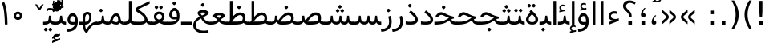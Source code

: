 SplineFontDB: 3.0
FontName: Vazir
FullName: Vazir
FamilyName: Vazir
Weight: Regular
Copyright: Copyright (c) 2003 by Bitstream, Inc. All Rights Reserved.\nDejaVu changes are in public domain\nChanges by Saber Rastikerdar are in public domain.
Version: 2-RC5
ItalicAngle: 0
UnderlinePosition: -100
UnderlineWidth: 100
Ascent: 1536
Descent: 512
InvalidEm: 0
LayerCount: 2
Layer: 0 1 "Back" 1
Layer: 1 1 "Fore" 0
XUID: [1021 502 1027637223 15828163]
UniqueID: 4072388
UseUniqueID: 1
FSType: 0
OS2Version: 1
OS2_WeightWidthSlopeOnly: 0
OS2_UseTypoMetrics: 1
CreationTime: 1431850356
ModificationTime: 1457799493
PfmFamily: 33
TTFWeight: 400
TTFWidth: 5
LineGap: 0
VLineGap: 0
Panose: 2 11 6 3 3 8 4 2 2 4
OS2TypoAscent: 2250
OS2TypoAOffset: 0
OS2TypoDescent: -750
OS2TypoDOffset: 0
OS2TypoLinegap: 0
OS2WinAscent: 2250
OS2WinAOffset: 0
OS2WinDescent: 750
OS2WinDOffset: 0
HheadAscent: 2250
HheadAOffset: 0
HheadDescent: -750
HheadDOffset: 0
OS2SubXSize: 1331
OS2SubYSize: 1433
OS2SubXOff: 0
OS2SubYOff: 286
OS2SupXSize: 1331
OS2SupYSize: 1433
OS2SupXOff: 0
OS2SupYOff: 983
OS2StrikeYSize: 102
OS2StrikeYPos: 530
OS2Vendor: 'PfEd'
OS2CodePages: 600001ff.dfff0000
Lookup: 1 0 0 "'case' Case-Sensitive Forms in Latin lookup 0" { "'case' Case-Sensitive Forms in Latin lookup 0 subtable"  } ['case' ('DFLT' <'dflt' > 'latn' <'CAT ' 'ESP ' 'GAL ' 'dflt' > ) ]
Lookup: 6 1 0 "'ccmp' Glyph Composition/Decomposition lookup 2" { "'ccmp' Glyph Composition/Decomposition lookup 2 subtable"  } ['ccmp' ('arab' <'KUR ' 'SND ' 'URD ' 'dflt' > 'hebr' <'dflt' > 'nko ' <'dflt' > ) ]
Lookup: 6 0 0 "'ccmp' Glyph Composition/Decomposition lookup 3" { "'ccmp' Glyph Composition/Decomposition lookup 3 subtable"  } ['ccmp' ('cyrl' <'MKD ' 'SRB ' 'dflt' > 'grek' <'dflt' > 'latn' <'ISM ' 'KSM ' 'LSM ' 'MOL ' 'NSM ' 'ROM ' 'SKS ' 'SSM ' 'dflt' > ) ]
Lookup: 6 0 0 "'ccmp' Glyph Composition/Decomposition lookup 4" { "'ccmp' Glyph Composition/Decomposition lookup 4 contextual 0"  "'ccmp' Glyph Composition/Decomposition lookup 4 contextual 1"  "'ccmp' Glyph Composition/Decomposition lookup 4 contextual 2"  "'ccmp' Glyph Composition/Decomposition lookup 4 contextual 3"  "'ccmp' Glyph Composition/Decomposition lookup 4 contextual 4"  "'ccmp' Glyph Composition/Decomposition lookup 4 contextual 5"  "'ccmp' Glyph Composition/Decomposition lookup 4 contextual 6"  "'ccmp' Glyph Composition/Decomposition lookup 4 contextual 7"  "'ccmp' Glyph Composition/Decomposition lookup 4 contextual 8"  "'ccmp' Glyph Composition/Decomposition lookup 4 contextual 9"  } ['ccmp' ('DFLT' <'dflt' > 'arab' <'KUR ' 'SND ' 'URD ' 'dflt' > 'armn' <'dflt' > 'brai' <'dflt' > 'cans' <'dflt' > 'cher' <'dflt' > 'cyrl' <'MKD ' 'SRB ' 'dflt' > 'geor' <'dflt' > 'grek' <'dflt' > 'hani' <'dflt' > 'hebr' <'dflt' > 'kana' <'dflt' > 'lao ' <'dflt' > 'latn' <'ISM ' 'KSM ' 'LSM ' 'MOL ' 'NSM ' 'ROM ' 'SKS ' 'SSM ' 'dflt' > 'math' <'dflt' > 'nko ' <'dflt' > 'ogam' <'dflt' > 'runr' <'dflt' > 'tfng' <'dflt' > 'thai' <'dflt' > ) ]
Lookup: 1 0 0 "'locl' Localized Forms in Latin lookup 7" { "'locl' Localized Forms in Latin lookup 7 subtable"  } ['locl' ('latn' <'ISM ' 'KSM ' 'LSM ' 'NSM ' 'SKS ' 'SSM ' > ) ]
Lookup: 1 9 0 "'fina' Terminal Forms in Arabic lookup 9" { "'fina' Terminal Forms in Arabic lookup 9 subtable"  } ['fina' ('arab' <'KUR ' 'SND ' 'URD ' 'dflt' > ) ]
Lookup: 1 9 0 "'medi' Medial Forms in Arabic lookup 11" { "'medi' Medial Forms in Arabic lookup 11 subtable"  } ['medi' ('arab' <'KUR ' 'SND ' 'URD ' 'dflt' > ) ]
Lookup: 1 9 0 "'init' Initial Forms in Arabic lookup 13" { "'init' Initial Forms in Arabic lookup 13 subtable"  } ['init' ('arab' <'KUR ' 'SND ' 'URD ' 'dflt' > ) ]
Lookup: 4 1 1 "'rlig' Required Ligatures in Arabic lookup 14" { "'rlig' Required Ligatures in Arabic lookup 14 subtable"  } ['rlig' ('arab' <'KUR ' 'dflt' > ) ]
Lookup: 4 1 1 "'rlig' Required Ligatures in Arabic lookup 15" { "'rlig' Required Ligatures in Arabic lookup 15 subtable"  } ['rlig' ('arab' <'KUR ' 'SND ' 'URD ' 'dflt' > ) ]
Lookup: 4 9 1 "'rlig' Required Ligatures in Arabic lookup 16" { "'rlig' Required Ligatures in Arabic lookup 16 subtable"  } ['rlig' ('arab' <'KUR ' 'SND ' 'URD ' 'dflt' > ) ]
Lookup: 4 9 1 "'liga' Standard Ligatures in Arabic lookup 17" { "'liga' Standard Ligatures in Arabic lookup 17 subtable"  } ['liga' ('arab' <'KUR ' 'SND ' 'URD ' 'dflt' > ) ]
Lookup: 4 1 1 "'liga' Standard Ligatures in Arabic lookup 19" { "'liga' Standard Ligatures in Arabic lookup 19 subtable"  } ['liga' ('arab' <'KUR ' 'SND ' 'URD ' 'dflt' > ) ]
Lookup: 1 1 0 "Single Substitution lookup 31" { "Single Substitution lookup 31 subtable"  } []
Lookup: 1 0 0 "Single Substitution lookup 32" { "Single Substitution lookup 32 subtable"  } []
Lookup: 1 0 0 "Single Substitution lookup 33" { "Single Substitution lookup 33 subtable"  } []
Lookup: 1 0 0 "Single Substitution lookup 34" { "Single Substitution lookup 34 subtable"  } []
Lookup: 1 0 0 "Single Substitution lookup 35" { "Single Substitution lookup 35 subtable"  } []
Lookup: 1 0 0 "Single Substitution lookup 36" { "Single Substitution lookup 36 subtable"  } []
Lookup: 1 0 0 "Single Substitution lookup 37" { "Single Substitution lookup 37 subtable"  } []
Lookup: 1 0 0 "Single Substitution lookup 38" { "Single Substitution lookup 38 subtable"  } []
Lookup: 1 0 0 "Single Substitution lookup 39" { "Single Substitution lookup 39 subtable"  } []
Lookup: 262 1 0 "'mkmk' Mark to Mark in Arabic lookup 0" { "'mkmk' Mark to Mark in Arabic lookup 0 subtable"  } ['mkmk' ('arab' <'KUR ' 'SND ' 'URD ' 'dflt' > ) ]
Lookup: 262 1 0 "'mkmk' Mark to Mark in Arabic lookup 1" { "'mkmk' Mark to Mark in Arabic lookup 1 subtable"  } ['mkmk' ('arab' <'KUR ' 'SND ' 'URD ' 'dflt' > ) ]
Lookup: 262 0 0 "'mkmk' Mark to Mark in Lao lookup 2" { "'mkmk' Mark to Mark in Lao lookup 2 subtable"  } ['mkmk' ('lao ' <'dflt' > ) ]
Lookup: 262 0 0 "'mkmk' Mark to Mark in Lao lookup 3" { "'mkmk' Mark to Mark in Lao lookup 3 subtable"  } ['mkmk' ('lao ' <'dflt' > ) ]
Lookup: 262 4 0 "'mkmk' Mark to Mark lookup 4" { "'mkmk' Mark to Mark lookup 4 anchor 0"  "'mkmk' Mark to Mark lookup 4 anchor 1"  } ['mkmk' ('cyrl' <'MKD ' 'SRB ' 'dflt' > 'grek' <'dflt' > 'latn' <'ISM ' 'KSM ' 'LSM ' 'MOL ' 'NSM ' 'ROM ' 'SKS ' 'SSM ' 'dflt' > ) ]
Lookup: 261 1 0 "'mark' Mark Positioning lookup 5" { "'mark' Mark Positioning lookup 5 subtable"  } ['mark' ('arab' <'KUR ' 'SND ' 'URD ' 'dflt' > 'hebr' <'dflt' > 'nko ' <'dflt' > ) ]
Lookup: 260 1 0 "'mark' Mark Positioning lookup 6" { "'mark' Mark Positioning lookup 6 subtable"  } ['mark' ('arab' <'KUR ' 'SND ' 'URD ' 'dflt' > 'hebr' <'dflt' > 'nko ' <'dflt' > ) ]
Lookup: 260 1 0 "'mark' Mark Positioning lookup 7" { "'mark' Mark Positioning lookup 7 subtable"  } ['mark' ('arab' <'KUR ' 'SND ' 'URD ' 'dflt' > 'hebr' <'dflt' > 'nko ' <'dflt' > ) ]
Lookup: 261 1 0 "'mark' Mark Positioning lookup 8" { "'mark' Mark Positioning lookup 8 subtable"  } ['mark' ('arab' <'KUR ' 'SND ' 'URD ' 'dflt' > 'hebr' <'dflt' > 'nko ' <'dflt' > ) ]
Lookup: 260 1 0 "'mark' Mark Positioning lookup 9" { "'mark' Mark Positioning lookup 9 subtable"  } ['mark' ('arab' <'KUR ' 'SND ' 'URD ' 'dflt' > 'hebr' <'dflt' > 'nko ' <'dflt' > ) ]
Lookup: 260 0 0 "'mark' Mark Positioning in Lao lookup 10" { "'mark' Mark Positioning in Lao lookup 10 subtable"  } ['mark' ('lao ' <'dflt' > ) ]
Lookup: 260 0 0 "'mark' Mark Positioning in Lao lookup 11" { "'mark' Mark Positioning in Lao lookup 11 subtable"  } ['mark' ('lao ' <'dflt' > ) ]
Lookup: 261 0 0 "'mark' Mark Positioning lookup 12" { "'mark' Mark Positioning lookup 12 subtable"  } ['mark' ('cyrl' <'MKD ' 'SRB ' 'dflt' > 'grek' <'dflt' > 'latn' <'ISM ' 'KSM ' 'LSM ' 'MOL ' 'NSM ' 'ROM ' 'SKS ' 'SSM ' 'dflt' > ) ]
Lookup: 260 4 0 "'mark' Mark Positioning lookup 13" { "'mark' Mark Positioning lookup 13 anchor 0"  "'mark' Mark Positioning lookup 13 anchor 1"  "'mark' Mark Positioning lookup 13 anchor 2"  "'mark' Mark Positioning lookup 13 anchor 3"  "'mark' Mark Positioning lookup 13 anchor 4"  "'mark' Mark Positioning lookup 13 anchor 5"  } ['mark' ('cyrl' <'MKD ' 'SRB ' 'dflt' > 'grek' <'dflt' > 'latn' <'ISM ' 'KSM ' 'LSM ' 'MOL ' 'NSM ' 'ROM ' 'SKS ' 'SSM ' 'dflt' > 'tfng' <'dflt' > ) ]
Lookup: 258 0 0 "'kern' Horizontal Kerning in Latin lookup 14" { "'kern' Horizontal Kerning in Latin lookup 14 subtable"  } ['kern' ('latn' <'ISM ' 'KSM ' 'LSM ' 'MOL ' 'NSM ' 'ROM ' 'SKS ' 'SSM ' 'dflt' > ) ]
Lookup: 258 9 0 "'kern' Horizontal Kerning lookup 15" { "'kern' Horizontal Kerning lookup 15-2" [307,30,2] "'kern' Horizontal Kerning lookup 15-1" [307,30,2] } ['kern' ('DFLT' <'dflt' > 'arab' <'KUR ' 'SND ' 'URD ' 'dflt' > 'armn' <'dflt' > 'brai' <'dflt' > 'cans' <'dflt' > 'cher' <'dflt' > 'cyrl' <'MKD ' 'SRB ' 'dflt' > 'geor' <'dflt' > 'grek' <'dflt' > 'hani' <'dflt' > 'hebr' <'dflt' > 'kana' <'dflt' > 'lao ' <'dflt' > 'latn' <'ISM ' 'KSM ' 'LSM ' 'MOL ' 'NSM ' 'ROM ' 'SKS ' 'SSM ' 'dflt' > 'math' <'dflt' > 'nko ' <'dflt' > 'ogam' <'dflt' > 'runr' <'dflt' > 'tfng' <'dflt' > 'thai' <'dflt' > ) ]
MarkAttachClasses: 5
"MarkClass-1" 307 gravecomb acutecomb uni0302 tildecomb uni0304 uni0305 uni0306 uni0307 uni0308 hookabovecomb uni030A uni030B uni030C uni030D uni030E uni030F uni0310 uni0311 uni0312 uni0313 uni0314 uni0315 uni033D uni033E uni033F uni0340 uni0341 uni0342 uni0343 uni0344 uni0346 uni034A uni034B uni034C uni0351 uni0352 uni0357
"MarkClass-2" 300 uni0316 uni0317 uni0318 uni0319 uni031C uni031D uni031E uni031F uni0320 uni0321 uni0322 dotbelowcomb uni0324 uni0325 uni0326 uni0329 uni032A uni032B uni032C uni032D uni032E uni032F uni0330 uni0331 uni0332 uni0333 uni0339 uni033A uni033B uni033C uni0345 uni0347 uni0348 uni0349 uni034D uni034E uni0353
"MarkClass-3" 7 uni0327
"MarkClass-4" 7 uni0328
DEI: 91125
KernClass2: 53 80 "'kern' Horizontal Kerning in Latin lookup 14 subtable"
 6 hyphen
 1 A
 1 B
 1 C
 12 D Eth Dcaron
 1 F
 8 G Gbreve
 1 H
 1 J
 9 K uniA740
 15 L Lacute Lcaron
 44 O Ograve Oacute Ocircumflex Otilde Odieresis
 1 P
 1 Q
 15 R Racute Rcaron
 17 S Scedilla Scaron
 9 T uniA724
 43 U Ugrave Uacute Ucircumflex Udieresis Uring
 1 V
 1 W
 1 X
 18 Y Yacute Ydieresis
 8 Z Zcaron
 44 e egrave eacute ecircumflex edieresis ecaron
 1 f
 9 k uniA741
 15 n ntilde ncaron
 44 o ograve oacute ocircumflex otilde odieresis
 8 r racute
 1 v
 1 w
 1 x
 18 y yacute ydieresis
 13 guillemotleft
 14 guillemotright
 6 Agrave
 28 Aacute Acircumflex Adieresis
 6 Atilde
 2 AE
 22 Ccedilla Cacute Ccaron
 5 Thorn
 10 germandbls
 3 eth
 14 Amacron Abreve
 7 Aogonek
 6 Dcroat
 4 ldot
 6 rcaron
 6 Tcaron
 7 uni2010
 12 quotedblleft
 12 quotedblbase
 6 hyphen
 6 period
 5 colon
 44 A Agrave Aacute Acircumflex Atilde Adieresis
 1 B
 15 C Cacute Ccaron
 8 D Dcaron
 64 F H K L P R Thorn germandbls Lacute Lcaron Racute Rcaron uniA740
 1 G
 1 J
 44 O Ograve Oacute Ocircumflex Otilde Odieresis
 1 Q
 49 S Sacute Scircumflex Scedilla Scaron Scommaaccent
 8 T Tcaron
 43 U Ugrave Uacute Ucircumflex Udieresis Uring
 1 V
 1 W
 1 X
 18 Y Yacute Ydieresis
 8 Z Zcaron
 8 a aacute
 10 c ccedilla
 3 d q
 15 e eacute ecaron
 1 f
 12 g h m gbreve
 1 i
 1 l
 15 n ntilde ncaron
 8 o oacute
 15 r racute rcaron
 17 s scedilla scaron
 8 t tcaron
 14 u uacute uring
 1 v
 1 w
 1 x
 18 y yacute ydieresis
 13 guillemotleft
 14 guillemotright
 2 AE
 8 Ccedilla
 41 agrave acircumflex atilde adieresis aring
 28 egrave ecircumflex edieresis
 3 eth
 35 ograve ocircumflex otilde odieresis
 28 ugrave ucircumflex udieresis
 22 Amacron Abreve Aogonek
 22 amacron abreve aogonek
 13 cacute ccaron
 68 Ccircumflex Cdotaccent Gcircumflex Gdotaccent Omacron Obreve uni022E
 35 ccircumflex uni01C6 uni021B uni0231
 23 cdotaccent tcommaaccent
 6 dcaron
 6 dcroat
 33 emacron ebreve edotaccent eogonek
 6 Gbreve
 12 Gcommaaccent
 23 iogonek ij rcommaaccent
 28 omacron obreve ohungarumlaut
 13 Ohungarumlaut
 12 Tcommaaccent
 4 Tbar
 43 utilde umacron ubreve uhungarumlaut uogonek
 28 Wcircumflex Wgrave Wdieresis
 28 wcircumflex wacute wdieresis
 18 Ycircumflex Ygrave
 18 ycircumflex ygrave
 15 uni01EA uni01EC
 15 uni01EB uni01ED
 7 uni021A
 7 uni022F
 7 uni0232
 7 uni0233
 6 wgrave
 6 Wacute
 12 quotedblleft
 13 quotedblright
 12 quotedblbase
 0 {} 0 {} 0 {} 0 {} 0 {} 0 {} 0 {} 0 {} 0 {} 0 {} 0 {} 0 {} 0 {} 0 {} 0 {} 0 {} 0 {} 0 {} 0 {} 0 {} 0 {} 0 {} 0 {} 0 {} 0 {} 0 {} 0 {} 0 {} 0 {} 0 {} 0 {} 0 {} 0 {} 0 {} 0 {} 0 {} 0 {} 0 {} 0 {} 0 {} 0 {} 0 {} 0 {} 0 {} 0 {} 0 {} 0 {} 0 {} 0 {} 0 {} 0 {} 0 {} 0 {} 0 {} 0 {} 0 {} 0 {} 0 {} 0 {} 0 {} 0 {} 0 {} 0 {} 0 {} 0 {} 0 {} 0 {} 0 {} 0 {} 0 {} 0 {} 0 {} 0 {} 0 {} 0 {} 0 {} 0 {} 0 {} 0 {} 0 {} 0 {} 0 {} 0 {} 0 {} -90 {} -146 {} 0 {} 0 {} 0 {} 150 {} 229 {} 114 {} 150 {} 0 {} -375 {} 0 {} -239 {} -166 {} -204 {} -484 {} 0 {} 0 {} 0 {} 0 {} 0 {} 0 {} 0 {} 0 {} 0 {} 0 {} 75 {} 0 {} 0 {} 0 {} 0 {} -110 {} 0 {} 0 {} -72 {} 0 {} 0 {} 0 {} 0 {} 0 {} 0 {} 0 {} 75 {} 0 {} -90 {} 0 {} 0 {} 0 {} 0 {} 0 {} 0 {} 0 {} 0 {} 150 {} 0 {} 0 {} 0 {} 0 {} 0 {} 0 {} 0 {} 0 {} 0 {} 0 {} 0 {} 0 {} 0 {} 0 {} 0 {} 0 {} 0 {} 0 {} 0 {} 0 {} 0 {} 0 {} 0 {} -90 {} -72 {} -72 {} 114 {} 0 {} -72 {} 0 {} 0 {} -72 {} 0 {} -72 {} -72 {} 0 {} -319 {} 0 {} -259 {} -222 {} 0 {} -319 {} 0 {} 0 {} -72 {} -72 {} -72 {} -146 {} 0 {} 0 {} 0 {} 0 {} -72 {} 0 {} 0 {} -72 {} 0 {} -239 {} -166 {} 0 {} -276 {} -146 {} 0 {} 0 {} -72 {} 0 {} -72 {} 0 {} -72 {} 0 {} 114 {} 0 {} -72 {} -72 {} -72 {} -72 {} -72 {} -72 {} -72 {} -72 {} 0 {} 0 {} -72 {} -72 {} -319 {} 0 {} 0 {} -222 {} -166 {} -319 {} -276 {} -72 {} -72 {} -319 {} 0 {} -319 {} -276 {} -166 {} -222 {} -528 {} -507 {} 95 {} 0 {} 0 {} 0 {} 0 {} 0 {} 0 {} -72 {} 0 {} 0 {} -72 {} 0 {} -72 {} 0 {} -72 {} 0 {} 0 {} -124 {} -146 {} 0 {} -222 {} 0 {} 0 {} 0 {} 0 {} 0 {} 0 {} 0 {} 0 {} 0 {} 0 {} 0 {} 0 {} 0 {} 0 {} 0 {} 0 {} 0 {} 0 {} 0 {} -124 {} -72 {} 0 {} -72 {} 0 {} 0 {} 0 {} 0 {} 0 {} 0 {} 0 {} 0 {} -72 {} 0 {} 0 {} 0 {} 0 {} 0 {} -72 {} -72 {} 0 {} 0 {} -72 {} 0 {} 0 {} 0 {} -146 {} 0 {} -222 {} 0 {} -72 {} 0 {} 0 {} 0 {} 0 {} 0 {} 0 {} -146 {} -222 {} -222 {} -166 {} 0 {} 0 {} 0 {} 0 {} 0 {} 0 {} 0 {} 0 {} 0 {} 0 {} 0 {} 0 {} 0 {} 0 {} 0 {} 0 {} 0 {} 0 {} 0 {} -72 {} 0 {} 0 {} 0 {} 0 {} 0 {} 0 {} 0 {} 0 {} 0 {} 0 {} 0 {} 0 {} 0 {} 0 {} 0 {} 0 {} 0 {} 0 {} 0 {} -72 {} -72 {} 0 {} 0 {} 0 {} 0 {} 0 {} 0 {} 0 {} 0 {} 0 {} 0 {} 0 {} 0 {} 0 {} 0 {} 0 {} 0 {} 0 {} 0 {} 0 {} 0 {} 0 {} 0 {} 0 {} 0 {} 0 {} 0 {} -72 {} 0 {} 0 {} 0 {} 0 {} 0 {} -72 {} 0 {} 0 {} 0 {} 0 {} 75 {} 0 {} 0 {} 0 {} 0 {} 0 {} -72 {} 0 {} 0 {} 0 {} 0 {} 0 {} 0 {} 0 {} 0 {} 0 {} 0 {} 0 {} -72 {} 0 {} 0 {} -222 {} 0 {} 0 {} 0 {} 0 {} 0 {} 0 {} 0 {} 0 {} 0 {} 0 {} 0 {} 0 {} 0 {} 0 {} 0 {} 0 {} 0 {} 0 {} 0 {} -72 {} -72 {} 0 {} 0 {} 0 {} 0 {} 0 {} 0 {} 0 {} -72 {} 0 {} 0 {} 0 {} 0 {} 0 {} 0 {} 0 {} 0 {} 0 {} 0 {} 0 {} 0 {} 0 {} 0 {} 0 {} 0 {} 0 {} 0 {} -222 {} 0 {} 0 {} 0 {} 0 {} 0 {} -222 {} 0 {} 0 {} 0 {} -90 {} -110 {} -375 {} 0 {} 0 {} -658 {} -319 {} -375 {} 0 {} 0 {} 0 {} 0 {} 0 {} 0 {} 0 {} 0 {} -72 {} -72 {} 0 {} 0 {} 0 {} 0 {} 0 {} 0 {} -375 {} 0 {} 0 {} -222 {} 0 {} 0 {} -299 {} 0 {} 0 {} -146 {} -299 {} 0 {} 0 {} -222 {} 0 {} 0 {} 0 {} -375 {} 0 {} 0 {} 0 {} 0 {} -375 {} -222 {} 0 {} -146 {} -222 {} -375 {} -375 {} 0 {} 0 {} 0 {} 0 {} 0 {} 0 {} -222 {} 0 {} 0 {} -299 {} -146 {} 0 {} -72 {} -72 {} -222 {} 0 {} 0 {} 0 {} -375 {} 0 {} -146 {} -72 {} -146 {} 0 {} -375 {} 0 {} 0 {} -90 {} 0 {} -751 {} 0 {} 0 {} 0 {} 0 {} 0 {} 0 {} 0 {} 0 {} 0 {} 0 {} 0 {} 0 {} 0 {} 0 {} -146 {} 0 {} 0 {} 0 {} 0 {} -204 {} 0 {} 0 {} 0 {} 0 {} 0 {} 0 {} 0 {} 0 {} 0 {} 0 {} 0 {} 0 {} 0 {} 0 {} 0 {} 0 {} 0 {} 0 {} 0 {} -72 {} -72 {} 0 {} 0 {} 0 {} 0 {} 0 {} 0 {} 0 {} 0 {} 0 {} 0 {} 0 {} 0 {} 0 {} 0 {} 0 {} 0 {} 0 {} 0 {} 0 {} 0 {} 0 {} 0 {} 0 {} 0 {} 0 {} 0 {} 0 {} 0 {} 0 {} 0 {} 0 {} 0 {} 0 {} 0 {} 0 {} 0 {} -90 {} -90 {} -110 {} 0 {} 0 {} -72 {} 0 {} 0 {} 0 {} 0 {} 0 {} 0 {} 0 {} 0 {} 0 {} 0 {} 0 {} 0 {} 0 {} 0 {} 0 {} 0 {} 0 {} 0 {} 0 {} 0 {} 0 {} 0 {} 0 {} 0 {} 0 {} 0 {} 0 {} 0 {} 0 {} 0 {} 0 {} 0 {} 0 {} 0 {} 0 {} 0 {} 0 {} 0 {} 0 {} 0 {} 0 {} 0 {} 0 {} 0 {} 0 {} 0 {} 0 {} 0 {} 0 {} 0 {} 0 {} 0 {} 0 {} 0 {} 0 {} 0 {} 0 {} 0 {} 0 {} 0 {} 0 {} 0 {} 0 {} 0 {} 0 {} 0 {} 0 {} 0 {} 0 {} 0 {} 0 {} 0 {} 0 {} 0 {} -146 {} -124 {} -146 {} 0 {} -146 {} 0 {} 0 {} -72 {} 0 {} 0 {} 0 {} 0 {} 0 {} 0 {} 0 {} 0 {} 0 {} 0 {} 0 {} 0 {} 0 {} 0 {} 0 {} 0 {} 0 {} 0 {} 0 {} 0 {} 0 {} 0 {} 0 {} 0 {} 0 {} 0 {} 0 {} 0 {} 0 {} 0 {} 0 {} 0 {} 0 {} 0 {} -72 {} -72 {} 0 {} 0 {} 0 {} 0 {} 0 {} 0 {} 0 {} 0 {} 0 {} 0 {} 0 {} 0 {} 0 {} 0 {} 0 {} 0 {} 0 {} 0 {} 0 {} 0 {} 0 {} 0 {} 0 {} 0 {} 0 {} 0 {} 0 {} 0 {} 0 {} 0 {} 0 {} 0 {} 0 {} 0 {} 0 {} 0 {} -146 {} -124 {} -222 {} 0 {} -430 {} 0 {} 0 {} -72 {} 0 {} -222 {} 0 {} 0 {} 0 {} 0 {} -222 {} 0 {} 0 {} -319 {} -110 {} 0 {} -146 {} 0 {} -146 {} 0 {} -72 {} 0 {} 0 {} -204 {} 0 {} 0 {} 0 {} 0 {} 0 {} -204 {} 0 {} 0 {} 0 {} -204 {} 0 {} 0 {} 0 {} -299 {} -259 {} 0 {} 0 {} -222 {} -72 {} -204 {} 0 {} -204 {} -204 {} 0 {} 0 {} 0 {} 0 {} 0 {} 0 {} 0 {} 0 {} 0 {} 0 {} 0 {} 0 {} 0 {} 0 {} 0 {} 0 {} 0 {} 0 {} 0 {} 0 {} 0 {} 0 {} 0 {} 0 {} 0 {} 0 {} 0 {} 0 {} 0 {} -124 {} -124 {} 0 {} 0 {} -72 {} 0 {} 0 {} 95 {} 0 {} 0 {} 0 {} 0 {} 0 {} 0 {} -146 {} 0 {} 0 {} -562 {} -204 {} -449 {} -375 {} 0 {} -543 {} 0 {} 0 {} 0 {} 0 {} -72 {} 0 {} 0 {} 0 {} 0 {} 0 {} -72 {} 0 {} 0 {} 0 {} -72 {} 0 {} 0 {} 0 {} -375 {} 0 {} 0 {} 0 {} 0 {} 0 {} -72 {} 0 {} -72 {} -72 {} 0 {} 0 {} 0 {} 0 {} 0 {} 0 {} 0 {} 0 {} 0 {} 0 {} 0 {} 0 {} 0 {} 0 {} 0 {} 0 {} 0 {} 0 {} 0 {} 0 {} 0 {} 0 {} 0 {} 0 {} 0 {} 0 {} 0 {} 0 {} 0 {} -829 {} -1074 {} 0 {} 0 {} 114 {} -166 {} -72 {} -72 {} 0 {} 0 {} 0 {} 0 {} 0 {} 0 {} 0 {} 0 {} 0 {} 0 {} 0 {} -72 {} 0 {} -259 {} -222 {} 0 {} 0 {} 0 {} 0 {} 0 {} 0 {} 0 {} 0 {} 0 {} 0 {} 0 {} 0 {} 0 {} 0 {} 0 {} 0 {} 0 {} 0 {} 0 {} -72 {} 0 {} 0 {} 0 {} 0 {} 0 {} 0 {} 0 {} 0 {} 0 {} 0 {} 0 {} 0 {} 0 {} 0 {} 0 {} 0 {} 0 {} 0 {} 0 {} 0 {} 0 {} 0 {} 0 {} 0 {} 0 {} 0 {} 0 {} 0 {} 0 {} 0 {} 0 {} 0 {} 0 {} 0 {} 0 {} 0 {} 0 {} -90 {} -72 {} -375 {} 0 {} -90 {} -640 {} 0 {} -259 {} 0 {} 0 {} 0 {} 0 {} 0 {} 0 {} 0 {} 0 {} 0 {} 0 {} 0 {} 0 {} 0 {} 0 {} -90 {} 0 {} -184 {} 0 {} 0 {} -146 {} 0 {} 0 {} -90 {} 0 {} -72 {} -146 {} -72 {} -72 {} 0 {} -72 {} 0 {} 0 {} 0 {} 0 {} -72 {} 0 {} 0 {} 0 {} -184 {} -146 {} 0 {} -146 {} -72 {} 0 {} 0 {} 0 {} 0 {} 0 {} 0 {} 0 {} 0 {} 0 {} 0 {} 0 {} 0 {} 0 {} 0 {} 0 {} 0 {} 0 {} 0 {} 0 {} 0 {} 0 {} 0 {} 0 {} 0 {} 0 {} 0 {} 0 {} 0 {} 0 {} 75 {} 75 {} -658 {} 0 {} 114 {} 0 {} 0 {} 0 {} 0 {} 0 {} 0 {} 0 {} 0 {} 0 {} 0 {} 0 {} 0 {} 0 {} 0 {} 0 {} 0 {} 0 {} 0 {} 0 {} 0 {} 0 {} 0 {} 0 {} 0 {} 0 {} 0 {} 0 {} 0 {} 0 {} 0 {} 0 {} 0 {} 0 {} 0 {} 0 {} 0 {} 0 {} 0 {} 0 {} 0 {} 0 {} 0 {} 0 {} 0 {} 0 {} 0 {} 0 {} 0 {} 0 {} 0 {} 0 {} 0 {} 0 {} 0 {} 0 {} 0 {} 0 {} 0 {} 0 {} 0 {} 0 {} 0 {} 0 {} 0 {} 0 {} 0 {} 0 {} 0 {} 0 {} 0 {} 0 {} 0 {} 0 {} 0 {} 0 {} -90 {} -72 {} -259 {} 0 {} -166 {} -146 {} -124 {} -166 {} 0 {} -204 {} 0 {} 0 {} 0 {} 0 {} 0 {} 0 {} 0 {} -299 {} 0 {} -222 {} -166 {} 0 {} -259 {} 0 {} -90 {} 0 {} 0 {} -184 {} 0 {} 0 {} 0 {} 0 {} 0 {} -184 {} 0 {} 0 {} 0 {} -184 {} 0 {} 0 {} 0 {} -222 {} -222 {} -72 {} 0 {} -204 {} -90 {} -184 {} 0 {} -184 {} -184 {} 0 {} 0 {} 0 {} 0 {} 0 {} 0 {} 0 {} 0 {} 0 {} 0 {} 0 {} 0 {} 0 {} 0 {} 0 {} 0 {} 0 {} 0 {} 0 {} 0 {} 0 {} 0 {} 0 {} 0 {} 0 {} 0 {} 0 {} 0 {} 0 {} -299 {} -259 {} -72 {} 0 {} 0 {} 0 {} 0 {} 75 {} 0 {} 0 {} 0 {} 0 {} 0 {} 0 {} 0 {} 0 {} 0 {} 0 {} 0 {} 0 {} 0 {} 0 {} 0 {} 0 {} 0 {} 0 {} 0 {} 0 {} 0 {} 0 {} 0 {} 0 {} 0 {} 0 {} 0 {} 0 {} 0 {} 0 {} 0 {} 0 {} 0 {} 0 {} 0 {} 0 {} 0 {} 0 {} 0 {} 0 {} 0 {} 0 {} 0 {} 0 {} 0 {} 0 {} 0 {} 0 {} 0 {} 0 {} 0 {} 0 {} 0 {} 0 {} 0 {} 0 {} 0 {} 0 {} 0 {} 0 {} 0 {} 0 {} 0 {} 0 {} 0 {} 0 {} 0 {} 0 {} 0 {} 0 {} 0 {} 0 {} 0 {} 0 {} 0 {} 0 {} -375 {} -484 {} -449 {} -319 {} 0 {} -239 {} 0 {} 0 {} 0 {} 0 {} 0 {} 0 {} 0 {} -72 {} 0 {} 0 {} 0 {} 0 {} 0 {} 0 {} -678 {} -695 {} 0 {} -695 {} 0 {} 0 {} -124 {} 0 {} 0 {} -695 {} -601 {} -678 {} 0 {} -623 {} 0 {} -678 {} 0 {} -640 {} -375 {} -222 {} 0 {} -239 {} -477 {} -575 {} 0 {} -535 {} -559 {} 0 {} 0 {} -695 {} 0 {} 0 {} 0 {} 0 {} 0 {} 0 {} 0 {} 0 {} 0 {} 0 {} 0 {} 0 {} 0 {} 0 {} 0 {} 0 {} 0 {} 0 {} 0 {} 0 {} 0 {} 0 {} 0 {} 0 {} 0 {} 0 {} 0 {} -90 {} -528 {} 0 {} 0 {} 0 {} 0 {} 0 {} 0 {} 0 {} 0 {} 0 {} 0 {} 0 {} 0 {} 0 {} 0 {} 0 {} 0 {} 0 {} 0 {} 0 {} 0 {} -72 {} 0 {} 0 {} 0 {} 0 {} 0 {} 0 {} 0 {} 0 {} 0 {} 0 {} 0 {} 0 {} 0 {} 0 {} 0 {} 0 {} 0 {} 0 {} 0 {} 0 {} 0 {} 0 {} 0 {} 0 {} 0 {} 0 {} 0 {} 0 {} 0 {} 0 {} 0 {} 0 {} 0 {} 0 {} 0 {} 0 {} 0 {} 0 {} 0 {} 0 {} 0 {} 0 {} 0 {} 0 {} 0 {} 0 {} 0 {} 0 {} 0 {} 0 {} 0 {} 0 {} 0 {} 0 {} 0 {} 0 {} 0 {} 0 {} 0 {} 0 {} -239 {} -528 {} -334 {} -259 {} 0 {} 0 {} 0 {} 0 {} 0 {} 0 {} -72 {} 0 {} 0 {} 0 {} 0 {} 0 {} 0 {} 0 {} 0 {} 0 {} -319 {} 0 {} 0 {} -319 {} 0 {} 0 {} -90 {} 0 {} 0 {} -319 {} 0 {} 0 {} 0 {} -276 {} 0 {} 0 {} 0 {} -110 {} -355 {} -222 {} 0 {} 0 {} -319 {} -319 {} 0 {} -319 {} -276 {} 0 {} 0 {} 0 {} 0 {} 0 {} 0 {} 0 {} 0 {} 0 {} 0 {} 0 {} 0 {} 0 {} 0 {} 0 {} 0 {} 0 {} 0 {} 0 {} 0 {} 0 {} 0 {} 0 {} 0 {} 0 {} 0 {} 0 {} 0 {} 0 {} 0 {} 0 {} -562 {} 0 {} -166 {} -471 {} -239 {} -222 {} 0 {} 0 {} 0 {} 0 {} 0 {} 0 {} 0 {} 0 {} 0 {} 0 {} 0 {} 0 {} 0 {} 0 {} 0 {} 0 {} -259 {} 0 {} 0 {} -239 {} 0 {} 0 {} -90 {} 0 {} 0 {} -239 {} -184 {} 0 {} 0 {} -146 {} 0 {} 0 {} 0 {} -72 {} -222 {} -72 {} 0 {} 0 {} -259 {} -239 {} 0 {} -239 {} -146 {} 0 {} 0 {} 0 {} 0 {} 0 {} 0 {} 0 {} 0 {} 0 {} 0 {} 0 {} 0 {} 0 {} 0 {} 0 {} 0 {} 0 {} 0 {} 0 {} 0 {} 0 {} 0 {} 0 {} 0 {} 0 {} 0 {} 0 {} 0 {} 0 {} -72 {} 0 {} -528 {} 0 {} -204 {} 0 {} 0 {} 0 {} 0 {} -299 {} 0 {} 0 {} 0 {} 0 {} -259 {} 0 {} 0 {} -72 {} 0 {} 0 {} 0 {} 0 {} 0 {} 0 {} 0 {} 0 {} 0 {} -184 {} 0 {} 0 {} 0 {} 0 {} 0 {} 0 {} 0 {} 0 {} 0 {} 0 {} 0 {} 0 {} 0 {} 0 {} -222 {} 0 {} 0 {} -299 {} 0 {} -184 {} 0 {} 0 {} 0 {} 0 {} 0 {} 0 {} 0 {} 0 {} 0 {} 0 {} 0 {} 0 {} 0 {} 0 {} 0 {} 0 {} 0 {} 0 {} 0 {} 0 {} 0 {} 0 {} 0 {} 0 {} 0 {} 0 {} 0 {} 0 {} 0 {} 0 {} 0 {} 0 {} -319 {} -166 {} -90 {} 0 {} -484 {} -829 {} -543 {} -319 {} 0 {} -222 {} 0 {} 0 {} 0 {} 0 {} -222 {} 0 {} 0 {} 0 {} 0 {} 0 {} 0 {} 0 {} 0 {} 0 {} -562 {} 0 {} 0 {} -543 {} 0 {} 0 {} -146 {} 0 {} 0 {} -543 {} 0 {} 0 {} 0 {} -471 {} 0 {} 0 {} 0 {} 0 {} -449 {} -299 {} 0 {} -222 {} -562 {} -543 {} 0 {} -543 {} -471 {} 0 {} 0 {} 0 {} 0 {} 0 {} 0 {} 0 {} 0 {} 0 {} 0 {} 0 {} 0 {} 0 {} 0 {} 0 {} 0 {} 0 {} 0 {} 0 {} 0 {} 0 {} 0 {} 0 {} 0 {} 0 {} 0 {} 0 {} 0 {} 0 {} -222 {} -72 {} -528 {} 0 {} -72 {} 0 {} 0 {} 0 {} 0 {} 0 {} 0 {} 0 {} 0 {} 0 {} 0 {} 0 {} 0 {} 0 {} 0 {} 0 {} 0 {} 0 {} 0 {} 0 {} 0 {} 0 {} 0 {} 0 {} 0 {} 0 {} 0 {} 0 {} 0 {} 0 {} 0 {} 0 {} 0 {} 0 {} 0 {} 0 {} 0 {} 0 {} 0 {} 0 {} 0 {} 0 {} 0 {} 0 {} 0 {} 0 {} 0 {} 0 {} 0 {} 0 {} 0 {} 0 {} 0 {} 0 {} 0 {} 0 {} 0 {} 0 {} 0 {} 0 {} 0 {} 0 {} 0 {} 0 {} 0 {} 0 {} 0 {} 0 {} 0 {} 0 {} 0 {} 0 {} 0 {} 0 {} 0 {} 0 {} -72 {} -72 {} -72 {} 0 {} 0 {} 0 {} 0 {} 0 {} 0 {} 0 {} 0 {} 0 {} 0 {} 0 {} 0 {} 0 {} 0 {} 0 {} 0 {} 0 {} 0 {} 0 {} 0 {} 0 {} 0 {} 0 {} 0 {} 0 {} 0 {} 0 {} 0 {} 0 {} 0 {} 0 {} 0 {} 0 {} 0 {} 0 {} 0 {} 0 {} -72 {} 0 {} 0 {} 0 {} 0 {} 0 {} 0 {} 0 {} 0 {} 0 {} 0 {} 0 {} 0 {} 0 {} 0 {} 0 {} 0 {} 0 {} 0 {} 0 {} 0 {} 0 {} 0 {} 0 {} 0 {} 0 {} 0 {} 0 {} 0 {} 0 {} 0 {} 0 {} 0 {} 0 {} 0 {} 0 {} 0 {} 0 {} 0 {} 0 {} 0 {} 0 {} 0 {} 0 {} -222 {} -299 {} -146 {} 0 {} 0 {} 0 {} 0 {} 0 {} 0 {} 0 {} 0 {} 0 {} 0 {} 0 {} 0 {} 0 {} 0 {} 0 {} 0 {} 0 {} 0 {} 0 {} 0 {} 0 {} 0 {} 0 {} 0 {} 0 {} 0 {} 0 {} 0 {} 0 {} -72 {} 0 {} 0 {} -72 {} 0 {} -72 {} -146 {} -72 {} 0 {} 0 {} 0 {} 0 {} 0 {} 0 {} 0 {} 0 {} 0 {} 0 {} 0 {} 0 {} 0 {} 0 {} 0 {} 0 {} 0 {} 0 {} 0 {} 0 {} 0 {} 0 {} 0 {} 0 {} 0 {} 0 {} 0 {} 0 {} 0 {} 0 {} 0 {} 0 {} 0 {} 0 {} 0 {} 0 {} 131 {} 0 {} -471 {} 0 {} 0 {} 0 {} 0 {} 0 {} 0 {} 0 {} 0 {} 0 {} 0 {} 0 {} 0 {} 0 {} 0 {} 0 {} 0 {} 0 {} 0 {} 0 {} 0 {} 0 {} -72 {} 0 {} 0 {} -146 {} 0 {} 0 {} 0 {} 0 {} 0 {} -146 {} 0 {} 0 {} 0 {} -124 {} 0 {} 0 {} 0 {} -146 {} 0 {} 0 {} 0 {} 0 {} -72 {} -146 {} 0 {} -146 {} -124 {} 0 {} 0 {} 0 {} 0 {} 0 {} 0 {} 0 {} 0 {} 0 {} 0 {} 0 {} 0 {} 0 {} 0 {} 0 {} 0 {} 0 {} 0 {} 0 {} 0 {} 0 {} 0 {} 0 {} 0 {} 0 {} 0 {} 0 {} 0 {} 0 {} 0 {} 0 {} 0 {} 0 {} 0 {} 0 {} 0 {} 0 {} 0 {} 0 {} 0 {} 0 {} 0 {} 0 {} 0 {} 0 {} 0 {} 0 {} 0 {} 0 {} 0 {} 0 {} 0 {} 0 {} 0 {} 0 {} 0 {} 0 {} 0 {} 0 {} 0 {} 0 {} 0 {} 0 {} 0 {} 0 {} 0 {} 0 {} 0 {} 0 {} 0 {} 0 {} 0 {} 0 {} 0 {} 0 {} 0 {} 0 {} 0 {} 0 {} 0 {} 0 {} 0 {} 0 {} 0 {} 0 {} 0 {} 0 {} 0 {} 0 {} 0 {} 0 {} 0 {} 0 {} 0 {} 0 {} 0 {} 0 {} 0 {} 0 {} 0 {} 0 {} 0 {} 0 {} 0 {} 0 {} 0 {} 0 {} 0 {} 0 {} -299 {} -222 {} -184 {} 0 {} 75 {} -72 {} 0 {} 0 {} 0 {} 0 {} 0 {} 0 {} 0 {} 0 {} 0 {} 0 {} 0 {} 0 {} 0 {} 0 {} 0 {} 0 {} 0 {} 0 {} 0 {} 0 {} 0 {} 0 {} 0 {} 0 {} 0 {} 0 {} 0 {} 0 {} 0 {} 0 {} 0 {} 0 {} 0 {} 0 {} -124 {} 0 {} 0 {} 0 {} 0 {} 0 {} 0 {} 0 {} 0 {} 0 {} 0 {} 0 {} 0 {} 0 {} 0 {} 0 {} 0 {} 0 {} 0 {} 0 {} 0 {} 0 {} 0 {} 0 {} 0 {} 0 {} 0 {} 0 {} 0 {} 0 {} 0 {} 0 {} 0 {} 0 {} 0 {} 0 {} 0 {} 0 {} 0 {} 0 {} -299 {} -146 {} -259 {} 0 {} -259 {} -375 {} -72 {} 0 {} 0 {} 0 {} 0 {} 0 {} 0 {} 0 {} 0 {} 0 {} 0 {} 0 {} 0 {} 0 {} 0 {} 0 {} 0 {} 0 {} 0 {} -90 {} -72 {} -90 {} 0 {} -72 {} 0 {} 0 {} -72 {} -90 {} -72 {} 0 {} 0 {} 0 {} 0 {} 0 {} -110 {} 0 {} -146 {} 0 {} 0 {} 0 {} 0 {} -90 {} 0 {} -90 {} 0 {} 0 {} 0 {} -90 {} 0 {} 0 {} 0 {} 144 {} 0 {} 0 {} 0 {} 0 {} 0 {} 0 {} 0 {} 0 {} 0 {} 0 {} 0 {} 0 {} 0 {} 0 {} 0 {} 0 {} 0 {} 0 {} 0 {} 0 {} 0 {} 0 {} 0 {} 172 {} -623 {} 0 {} -110 {} -319 {} -222 {} 0 {} 0 {} 0 {} 0 {} 0 {} 0 {} 0 {} 0 {} 0 {} 0 {} 0 {} 0 {} 0 {} 0 {} 0 {} 0 {} 0 {} 0 {} 0 {} 0 {} 0 {} 0 {} 0 {} 0 {} 0 {} 0 {} 0 {} 0 {} 0 {} 0 {} 0 {} 0 {} 0 {} 0 {} 0 {} -72 {} -72 {} 0 {} 0 {} 0 {} 0 {} 0 {} 0 {} 0 {} 0 {} 0 {} 0 {} 0 {} 0 {} 0 {} 0 {} 0 {} 0 {} 0 {} 0 {} 0 {} 0 {} 0 {} 0 {} 0 {} 0 {} 0 {} 0 {} 0 {} 0 {} 0 {} 0 {} 0 {} 0 {} 0 {} 0 {} 0 {} 0 {} 0 {} -72 {} -543 {} 0 {} 0 {} -375 {} -222 {} 0 {} 0 {} 0 {} 0 {} 0 {} 0 {} 0 {} 0 {} 0 {} 0 {} 0 {} 0 {} 0 {} 0 {} 0 {} 0 {} 0 {} 0 {} 0 {} 0 {} 0 {} 0 {} 0 {} 0 {} 0 {} 0 {} 0 {} 0 {} 0 {} 0 {} 0 {} 0 {} 0 {} 0 {} 0 {} -72 {} -72 {} 0 {} 0 {} 0 {} 0 {} 0 {} 0 {} 0 {} 0 {} 0 {} 0 {} 0 {} 0 {} 0 {} 0 {} 0 {} 0 {} 0 {} 0 {} 0 {} 0 {} 0 {} 0 {} 0 {} 0 {} 0 {} 0 {} 0 {} 0 {} 0 {} 0 {} 0 {} 0 {} 0 {} 0 {} 0 {} 0 {} 0 {} 0 {} -430 {} 0 {} 0 {} 0 {} 0 {} 0 {} 0 {} 0 {} 0 {} 0 {} 0 {} 0 {} 0 {} 0 {} 0 {} 0 {} 0 {} 0 {} 0 {} 0 {} 0 {} 0 {} 0 {} -72 {} 0 {} -124 {} 0 {} 0 {} 0 {} 0 {} 0 {} -124 {} 0 {} 0 {} 0 {} 0 {} 0 {} 0 {} 0 {} 0 {} 0 {} 0 {} 0 {} 0 {} 0 {} -124 {} 0 {} -124 {} 0 {} 0 {} 0 {} -72 {} 0 {} 0 {} 0 {} 0 {} 0 {} 0 {} 0 {} 0 {} 0 {} 0 {} 0 {} 0 {} 0 {} 0 {} 0 {} 0 {} 0 {} 0 {} 0 {} 0 {} 0 {} 0 {} 0 {} 0 {} 0 {} 0 {} 0 {} 0 {} 0 {} 0 {} -72 {} -582 {} -299 {} 0 {} 0 {} 0 {} 0 {} 0 {} 0 {} 0 {} 0 {} 0 {} 0 {} 0 {} 0 {} 0 {} 0 {} 0 {} 0 {} 0 {} 0 {} 0 {} 0 {} 0 {} 0 {} 0 {} 0 {} 0 {} 0 {} 0 {} 0 {} 0 {} 0 {} 0 {} 0 {} 0 {} 0 {} 0 {} -72 {} -72 {} 0 {} 0 {} 0 {} 0 {} 0 {} 0 {} 0 {} 0 {} 0 {} 0 {} 0 {} 0 {} 0 {} 0 {} 0 {} 0 {} 0 {} 0 {} 0 {} 0 {} 0 {} 0 {} 0 {} 0 {} 0 {} 0 {} 0 {} 0 {} 0 {} 0 {} 0 {} 0 {} 0 {} 0 {} 0 {} 0 {} 0 {} 0 {} -601 {} 0 {} 0 {} 0 {} 0 {} 0 {} -72 {} -72 {} -72 {} 0 {} -72 {} -72 {} 0 {} 0 {} 0 {} -222 {} 0 {} -222 {} -72 {} 0 {} -299 {} 0 {} 0 {} 0 {} 0 {} 0 {} 0 {} 0 {} 0 {} 0 {} 0 {} 0 {} 0 {} 0 {} 0 {} 0 {} -72 {} -72 {} 0 {} -72 {} 0 {} 0 {} 301 {} -72 {} 0 {} 0 {} 0 {} 0 {} 0 {} 0 {} 0 {} 0 {} 0 {} 0 {} 0 {} 0 {} 0 {} 0 {} -72 {} 0 {} 0 {} 0 {} 0 {} 0 {} 0 {} 0 {} 0 {} 0 {} 0 {} 0 {} 0 {} 0 {} 0 {} 0 {} 0 {} 0 {} 0 {} 0 {} 0 {} 0 {} 0 {} 0 {} 0 {} 0 {} 0 {} -146 {} -146 {} -72 {} -72 {} 0 {} 0 {} -72 {} -72 {} 0 {} 0 {} -375 {} 0 {} -355 {} -222 {} -222 {} -449 {} 0 {} 0 {} 0 {} 0 {} 0 {} 0 {} 0 {} 0 {} 0 {} 0 {} 0 {} 0 {} 0 {} 0 {} 0 {} -72 {} -72 {} 0 {} -72 {} 0 {} 0 {} 0 {} -72 {} 0 {} 0 {} 0 {} 0 {} 0 {} 0 {} 0 {} 0 {} 0 {} 0 {} 0 {} 0 {} 0 {} 0 {} 0 {} 0 {} 0 {} 0 {} 0 {} 0 {} 0 {} 0 {} 0 {} 0 {} 0 {} 0 {} 0 {} 0 {} 0 {} 0 {} 0 {} 0 {} 0 {} 0 {} 0 {} 0 {} 0 {} 0 {} -90 {} -72 {} -72 {} 114 {} 0 {} -72 {} 0 {} 0 {} -72 {} 0 {} -72 {} -72 {} 0 {} -319 {} 0 {} -259 {} -222 {} 0 {} -319 {} 0 {} 0 {} -72 {} -72 {} -72 {} -146 {} 0 {} 0 {} 0 {} 0 {} -72 {} 0 {} 0 {} -72 {} 0 {} -239 {} -166 {} 0 {} -276 {} -146 {} 0 {} 0 {} -72 {} 0 {} -72 {} 0 {} -72 {} 0 {} 114 {} 0 {} -72 {} -72 {} 0 {} -72 {} -72 {} 0 {} -72 {} -72 {} 0 {} 0 {} -72 {} -72 {} -319 {} 0 {} 0 {} -222 {} -166 {} -319 {} -276 {} 0 {} 0 {} 0 {} -72 {} 0 {} 0 {} 0 {} 0 {} -528 {} -507 {} 95 {} 0 {} -90 {} -72 {} -72 {} 114 {} 0 {} -72 {} 0 {} 0 {} -72 {} 0 {} -72 {} -72 {} 0 {} -319 {} 0 {} -259 {} -222 {} 0 {} -319 {} 0 {} 0 {} -72 {} -72 {} -72 {} -146 {} 0 {} 0 {} 0 {} 0 {} -72 {} 0 {} 0 {} -72 {} 0 {} -239 {} -166 {} 0 {} -276 {} -146 {} 0 {} 0 {} -72 {} 0 {} -72 {} 0 {} -72 {} 0 {} 114 {} 0 {} -72 {} -72 {} 0 {} -72 {} -72 {} 0 {} -72 {} -72 {} 0 {} 0 {} -72 {} -72 {} -319 {} 0 {} 0 {} -222 {} -166 {} -319 {} -276 {} 0 {} 0 {} 0 {} -72 {} 0 {} 0 {} 0 {} -222 {} -528 {} -507 {} 95 {} 0 {} -90 {} -72 {} -72 {} 114 {} 0 {} -72 {} 0 {} 0 {} -72 {} 0 {} -72 {} -72 {} 0 {} -319 {} 0 {} -259 {} -222 {} 0 {} -319 {} 0 {} 0 {} -72 {} -72 {} -72 {} -146 {} 0 {} 0 {} 0 {} 0 {} -72 {} 0 {} 0 {} -72 {} 0 {} -239 {} -166 {} 0 {} -276 {} -146 {} 0 {} 0 {} -72 {} 0 {} -72 {} 0 {} -72 {} 0 {} 114 {} 0 {} -72 {} -72 {} 0 {} -72 {} -72 {} 0 {} -72 {} -72 {} 0 {} 0 {} -72 {} -72 {} -319 {} 0 {} 0 {} -222 {} -166 {} -319 {} -276 {} 0 {} 0 {} 0 {} 0 {} 0 {} 0 {} 0 {} -222 {} -528 {} -507 {} 95 {} 0 {} 0 {} 0 {} 0 {} 0 {} 0 {} 0 {} 0 {} 0 {} 0 {} 0 {} 0 {} 0 {} 0 {} 0 {} 0 {} 0 {} 0 {} 0 {} 0 {} 0 {} 0 {} 0 {} 0 {} 0 {} 0 {} 0 {} 0 {} 0 {} 0 {} 0 {} 0 {} 0 {} 0 {} 0 {} 0 {} 0 {} 0 {} 0 {} 0 {} 0 {} 0 {} 0 {} 0 {} 0 {} 0 {} 0 {} 0 {} 0 {} 0 {} 0 {} 0 {} 0 {} 0 {} 0 {} 0 {} 0 {} 0 {} 0 {} 0 {} 0 {} 0 {} 0 {} 0 {} 0 {} 0 {} 0 {} 0 {} 0 {} 0 {} 0 {} 0 {} 0 {} 0 {} 0 {} 0 {} 0 {} -166 {} -184 {} -222 {} 0 {} 0 {} 0 {} 0 {} 0 {} 0 {} 0 {} 0 {} 0 {} 0 {} 0 {} 0 {} 0 {} 0 {} 0 {} 0 {} 0 {} 0 {} 0 {} -72 {} 0 {} 0 {} 0 {} 0 {} 0 {} 0 {} 0 {} 0 {} 0 {} 0 {} 0 {} 0 {} 0 {} 0 {} 0 {} 0 {} 0 {} 0 {} 0 {} -72 {} -72 {} 0 {} 0 {} 0 {} 0 {} 0 {} 0 {} 0 {} 0 {} 0 {} 0 {} 0 {} 0 {} 0 {} 0 {} 0 {} 0 {} 0 {} 0 {} 0 {} 0 {} 0 {} 0 {} 0 {} 0 {} 0 {} 0 {} 0 {} 0 {} 0 {} 0 {} 0 {} 0 {} 0 {} 0 {} 0 {} 0 {} 0 {} 75 {} 0 {} 0 {} 0 {} -299 {} -146 {} 0 {} 0 {} 0 {} 0 {} 0 {} 0 {} 0 {} 0 {} 0 {} 0 {} 0 {} 0 {} 0 {} 0 {} 0 {} 0 {} 0 {} 0 {} 0 {} 0 {} 0 {} 0 {} 0 {} 0 {} 0 {} 0 {} 0 {} 0 {} 0 {} 0 {} 0 {} 0 {} 0 {} 0 {} 0 {} 0 {} 0 {} 0 {} 0 {} 0 {} 0 {} 0 {} 0 {} 0 {} 0 {} 0 {} 0 {} 0 {} 0 {} 0 {} 0 {} 0 {} 0 {} 0 {} 0 {} 0 {} 0 {} 0 {} 0 {} 0 {} 0 {} 0 {} 0 {} 0 {} 0 {} 0 {} 0 {} 0 {} 0 {} 0 {} 0 {} 0 {} 0 {} -72 {} 0 {} -375 {} 0 {} 75 {} 0 {} 0 {} 0 {} 0 {} 0 {} 0 {} 0 {} 0 {} 0 {} 0 {} 0 {} 0 {} 0 {} 0 {} 0 {} 0 {} 0 {} 0 {} 0 {} 0 {} 0 {} 0 {} 0 {} 0 {} 0 {} 0 {} 0 {} 0 {} 0 {} 0 {} 0 {} 0 {} 0 {} 0 {} 0 {} 0 {} 0 {} 0 {} 0 {} 0 {} 0 {} 0 {} 0 {} 0 {} 0 {} 0 {} 0 {} 0 {} 0 {} 0 {} 0 {} 0 {} 0 {} 0 {} 0 {} 0 {} 0 {} 0 {} 0 {} 0 {} 0 {} 0 {} 0 {} 0 {} 0 {} 0 {} 0 {} 0 {} 0 {} 0 {} 0 {} 0 {} 0 {} 0 {} 0 {} -222 {} -222 {} -166 {} 0 {} 0 {} 0 {} 0 {} 0 {} 0 {} 0 {} 0 {} 0 {} 0 {} 0 {} 0 {} 0 {} 0 {} 0 {} 0 {} 0 {} 0 {} 0 {} 0 {} 0 {} 0 {} 0 {} 0 {} 0 {} 0 {} 0 {} 0 {} 0 {} 0 {} 0 {} 0 {} 0 {} 0 {} 0 {} 0 {} 0 {} 0 {} 0 {} 0 {} 0 {} 0 {} 0 {} 0 {} 0 {} 0 {} 0 {} 0 {} 0 {} 0 {} 0 {} 0 {} 0 {} 0 {} 0 {} 0 {} 0 {} 0 {} 0 {} 0 {} 0 {} 0 {} 0 {} 0 {} 0 {} 0 {} 0 {} 0 {} 0 {} 0 {} 0 {} 0 {} 0 {} 0 {} 0 {} 0 {} 0 {} -184 {} -222 {} -146 {} 0 {} -90 {} -72 {} -72 {} 114 {} 0 {} -72 {} 0 {} 0 {} -72 {} 0 {} -72 {} -72 {} 0 {} -319 {} 0 {} -259 {} -222 {} 0 {} -319 {} 0 {} 0 {} -72 {} -72 {} -72 {} -146 {} 0 {} 0 {} 0 {} 0 {} -72 {} 0 {} 0 {} -72 {} 0 {} -239 {} -166 {} 0 {} -276 {} -146 {} 0 {} 0 {} 0 {} 0 {} -72 {} 0 {} -72 {} 0 {} 114 {} 0 {} 0 {} -72 {} 0 {} -72 {} -72 {} -72 {} -72 {} 0 {} 0 {} 0 {} -72 {} -72 {} -319 {} 0 {} 0 {} -222 {} -166 {} -319 {} -276 {} 0 {} 0 {} 0 {} -72 {} 0 {} 0 {} 0 {} -222 {} -528 {} -508 {} 95 {} 0 {} -90 {} -72 {} -72 {} 114 {} 0 {} -72 {} 0 {} 0 {} -72 {} 0 {} -72 {} -72 {} 0 {} -319 {} 0 {} -259 {} -222 {} 0 {} -319 {} 0 {} 0 {} -72 {} -72 {} -72 {} -146 {} 0 {} 0 {} 0 {} 0 {} -72 {} 0 {} 0 {} -72 {} 0 {} -239 {} -166 {} 0 {} 0 {} -146 {} 0 {} 0 {} 0 {} 0 {} -72 {} 0 {} -72 {} 0 {} 114 {} 0 {} 0 {} -72 {} 0 {} -72 {} -72 {} -72 {} -72 {} 0 {} 0 {} 0 {} -72 {} 0 {} -319 {} 0 {} 0 {} -222 {} -166 {} -319 {} 0 {} 0 {} 0 {} 0 {} -72 {} 0 {} 0 {} 0 {} -222 {} -528 {} -508 {} 95 {} 0 {} 0 {} 0 {} 0 {} -72 {} 0 {} 0 {} 0 {} 0 {} 0 {} 0 {} 0 {} 0 {} 0 {} 0 {} 0 {} -72 {} 0 {} 0 {} -222 {} 0 {} 0 {} 0 {} 0 {} 0 {} 0 {} 0 {} 0 {} 0 {} 0 {} 0 {} 0 {} 0 {} 0 {} 0 {} 0 {} 0 {} 0 {} 0 {} -72 {} -72 {} 0 {} 0 {} 0 {} 0 {} 0 {} 0 {} 0 {} 0 {} 0 {} 0 {} 0 {} 0 {} 0 {} 0 {} 0 {} 0 {} 0 {} 0 {} 0 {} 0 {} 0 {} 0 {} 0 {} 0 {} 0 {} 0 {} 0 {} 0 {} 0 {} 0 {} 0 {} 0 {} 0 {} 0 {} 0 {} 0 {} -90 {} -110 {} -375 {} 0 {} 0 {} 0 {} 0 {} 0 {} 0 {} 0 {} 0 {} 0 {} 0 {} 0 {} 0 {} 0 {} 0 {} 0 {} 0 {} 0 {} 0 {} 0 {} 0 {} 0 {} 0 {} 0 {} 0 {} 0 {} 0 {} 0 {} 0 {} -385 {} 0 {} 0 {} 0 {} 0 {} 0 {} 0 {} 0 {} 0 {} 0 {} 0 {} 0 {} 0 {} 0 {} 0 {} 0 {} 0 {} 0 {} 0 {} 0 {} 0 {} 0 {} 0 {} 0 {} 0 {} 0 {} 0 {} 0 {} 0 {} 0 {} 0 {} 0 {} 0 {} 0 {} 0 {} 0 {} 0 {} 0 {} 0 {} 0 {} 0 {} 0 {} 0 {} 0 {} 0 {} 0 {} 0 {} 0 {} 0 {} 0 {} 0 {} 0 {} 0 {} -259 {} -375 {} -72 {} 0 {} 0 {} 0 {} 0 {} 0 {} 0 {} 0 {} 0 {} 0 {} 0 {} 0 {} 0 {} 0 {} 0 {} 0 {} 0 {} 0 {} 0 {} -90 {} -72 {} -90 {} 0 {} -72 {} 0 {} 0 {} -72 {} -90 {} -72 {} 0 {} 0 {} 0 {} 0 {} 0 {} -110 {} 0 {} -146 {} 0 {} 0 {} 0 {} 0 {} -90 {} 0 {} -90 {} 0 {} 0 {} 0 {} -90 {} 0 {} 0 {} 0 {} -72 {} 0 {} 0 {} 0 {} 0 {} 0 {} 0 {} 0 {} 0 {} 0 {} 0 {} 0 {} 0 {} 0 {} 0 {} 0 {} 0 {} 0 {} 0 {} 0 {} 0 {} 0 {} 0 {} 0 {} 172 {} -623 {} 0 {} -375 {} -484 {} -449 {} -319 {} 0 {} -239 {} 0 {} 0 {} 0 {} 0 {} 0 {} 0 {} 0 {} -72 {} 0 {} 0 {} 0 {} 0 {} 0 {} 0 {} -678 {} -695 {} 0 {} -695 {} 0 {} 0 {} -124 {} 0 {} 0 {} -695 {} -601 {} -678 {} 0 {} -623 {} 0 {} -678 {} 0 {} -640 {} -375 {} -222 {} 0 {} -239 {} -678 {} -695 {} 0 {} -695 {} -623 {} 0 {} 0 {} -695 {} 0 {} 0 {} 0 {} 0 {} 0 {} 0 {} 0 {} 0 {} 0 {} 0 {} 0 {} 0 {} 0 {} 0 {} 0 {} 0 {} 0 {} 0 {} 0 {} 0 {} 0 {} 0 {} 0 {} 0 {} 0 {} 0 {} 0 {} -90 {} -528 {} 0 {} 0 {} 0 {} 0 {} -90 {} -146 {} 0 {} 0 {} 0 {} 150 {} 229 {} 114 {} 150 {} 0 {} -375 {} 0 {} -239 {} -166 {} -204 {} -484 {} 0 {} 0 {} 0 {} 0 {} 0 {} 0 {} 0 {} 0 {} 0 {} 0 {} 75 {} 0 {} 0 {} 0 {} 0 {} -110 {} 0 {} 0 {} -72 {} 0 {} 0 {} 0 {} 0 {} 0 {} 0 {} 0 {} 75 {} 0 {} 0 {} 0 {} 0 {} 0 {} 0 {} 0 {} 0 {} 0 {} 0 {} 150 {} 0 {} 0 {} 0 {} 0 {} 0 {} 0 {} 0 {} 0 {} 0 {} 0 {} 0 {} 0 {} 0 {} 0 {} 0 {} 0 {} 0 {} 0 {} 0 {} 0 {} 0 {} 0 {} 0 {} 0 {} 0 {} 0 {} -528 {} -124 {} -146 {} -124 {} -124 {} -146 {} -124 {} -146 {} -146 {} 0 {} 0 {} 0 {} 0 {} 0 {} -239 {} 0 {} -72 {} 0 {} 0 {} 0 {} 0 {} -146 {} 0 {} 0 {} 0 {} -222 {} -299 {} -222 {} 0 {} 0 {} 0 {} -146 {} -146 {} 0 {} -146 {} 0 {} 0 {} -772 {} -146 {} 0 {} 0 {} -146 {} -299 {} 0 {} 0 {} 0 {} 0 {} 0 {} 0 {} 0 {} 0 {} 0 {} 0 {} -146 {} 0 {} 0 {} 0 {} 0 {} 0 {} 0 {} 0 {} 0 {} 0 {} 0 {} 0 {} 0 {} 0 {} 0 {} 0 {} 0 {} 0 {} 0 {} 0 {} 0 {} 0 {} 0 {} 0 {} 0 {} 0 {} 0 {} 75 {} -146 {} -222 {} -146 {} -146 {} -146 {} 95 {} -222 {} -222 {} 0 {} -562 {} 0 {} -751 {} -507 {} -146 {} -751 {} 0 {} 0 {} 0 {} 0 {} 0 {} -72 {} 0 {} 0 {} 0 {} -146 {} -146 {} -146 {} 0 {} 0 {} 0 {} -471 {} -392 {} 0 {} -222 {} 0 {} 0 {} 75 {} -222 {} 0 {} 0 {} -146 {} -146 {} 0 {} 0 {} 0 {} 0 {} 0 {} 0 {} 0 {} 0 {} 0 {} 0 {} -146 {} 0 {} 0 {} 0 {} 0 {} 0 {} 0 {} 0 {} 0 {} 0 {} 0 {} 0 {} 0 {} 0 {} 0 {} 0 {} 0 {} 0 {} 0 {} 0 {} 0 {} 0 {} 0 {}
ChainSub2: class "'ccmp' Glyph Composition/Decomposition lookup 4 contextual 9" 3 3 1 1
  Class: 7 uni02E9
  Class: 39 uni02E5.1 uni02E6.1 uni02E7.1 uni02E8.1
  BClass: 7 uni02E9
  BClass: 39 uni02E5.1 uni02E6.1 uni02E7.1 uni02E8.1
 1 1 0
  ClsList: 1
  BClsList: 2
  FClsList:
 1
  SeqLookup: 0 "Single Substitution lookup 39"
  ClassNames: "0" "1" "2"
  BClassNames: "0" "1" "2"
  FClassNames: "0"
EndFPST
ChainSub2: class "'ccmp' Glyph Composition/Decomposition lookup 4 contextual 8" 3 3 1 1
  Class: 7 uni02E8
  Class: 39 uni02E5.2 uni02E6.2 uni02E7.2 uni02E9.2
  BClass: 7 uni02E8
  BClass: 39 uni02E5.2 uni02E6.2 uni02E7.2 uni02E9.2
 1 1 0
  ClsList: 1
  BClsList: 2
  FClsList:
 1
  SeqLookup: 0 "Single Substitution lookup 39"
  ClassNames: "0" "1" "2"
  BClassNames: "0" "1" "2"
  FClassNames: "0"
EndFPST
ChainSub2: class "'ccmp' Glyph Composition/Decomposition lookup 4 contextual 7" 3 3 1 1
  Class: 7 uni02E7
  Class: 39 uni02E5.3 uni02E6.3 uni02E8.3 uni02E9.3
  BClass: 7 uni02E7
  BClass: 39 uni02E5.3 uni02E6.3 uni02E8.3 uni02E9.3
 1 1 0
  ClsList: 1
  BClsList: 2
  FClsList:
 1
  SeqLookup: 0 "Single Substitution lookup 39"
  ClassNames: "0" "1" "2"
  BClassNames: "0" "1" "2"
  FClassNames: "0"
EndFPST
ChainSub2: class "'ccmp' Glyph Composition/Decomposition lookup 4 contextual 6" 3 3 1 1
  Class: 7 uni02E6
  Class: 39 uni02E5.4 uni02E7.4 uni02E8.4 uni02E9.4
  BClass: 7 uni02E6
  BClass: 39 uni02E5.4 uni02E7.4 uni02E8.4 uni02E9.4
 1 1 0
  ClsList: 1
  BClsList: 2
  FClsList:
 1
  SeqLookup: 0 "Single Substitution lookup 39"
  ClassNames: "0" "1" "2"
  BClassNames: "0" "1" "2"
  FClassNames: "0"
EndFPST
ChainSub2: class "'ccmp' Glyph Composition/Decomposition lookup 4 contextual 5" 3 3 1 1
  Class: 7 uni02E5
  Class: 39 uni02E6.5 uni02E7.5 uni02E8.5 uni02E9.5
  BClass: 7 uni02E5
  BClass: 39 uni02E6.5 uni02E7.5 uni02E8.5 uni02E9.5
 1 1 0
  ClsList: 1
  BClsList: 2
  FClsList:
 1
  SeqLookup: 0 "Single Substitution lookup 39"
  ClassNames: "0" "1" "2"
  BClassNames: "0" "1" "2"
  FClassNames: "0"
EndFPST
ChainSub2: class "'ccmp' Glyph Composition/Decomposition lookup 4 contextual 4" 3 1 3 2
  Class: 7 uni02E9
  Class: 31 uni02E5 uni02E6 uni02E7 uni02E8
  FClass: 7 uni02E9
  FClass: 31 uni02E5 uni02E6 uni02E7 uni02E8
 1 0 1
  ClsList: 1
  BClsList:
  FClsList: 1
 1
  SeqLookup: 0 "Single Substitution lookup 38"
 1 0 1
  ClsList: 2
  BClsList:
  FClsList: 1
 1
  SeqLookup: 0 "Single Substitution lookup 38"
  ClassNames: "0" "1" "2"
  BClassNames: "0"
  FClassNames: "0" "1" "2"
EndFPST
ChainSub2: class "'ccmp' Glyph Composition/Decomposition lookup 4 contextual 3" 3 1 3 2
  Class: 7 uni02E8
  Class: 31 uni02E5 uni02E6 uni02E7 uni02E9
  FClass: 7 uni02E8
  FClass: 31 uni02E5 uni02E6 uni02E7 uni02E9
 1 0 1
  ClsList: 1
  BClsList:
  FClsList: 1
 1
  SeqLookup: 0 "Single Substitution lookup 37"
 1 0 1
  ClsList: 2
  BClsList:
  FClsList: 1
 1
  SeqLookup: 0 "Single Substitution lookup 37"
  ClassNames: "0" "1" "2"
  BClassNames: "0"
  FClassNames: "0" "1" "2"
EndFPST
ChainSub2: class "'ccmp' Glyph Composition/Decomposition lookup 4 contextual 2" 3 1 3 2
  Class: 7 uni02E7
  Class: 31 uni02E5 uni02E6 uni02E8 uni02E9
  FClass: 7 uni02E7
  FClass: 31 uni02E5 uni02E6 uni02E8 uni02E9
 1 0 1
  ClsList: 1
  BClsList:
  FClsList: 1
 1
  SeqLookup: 0 "Single Substitution lookup 36"
 1 0 1
  ClsList: 2
  BClsList:
  FClsList: 1
 1
  SeqLookup: 0 "Single Substitution lookup 36"
  ClassNames: "0" "1" "2"
  BClassNames: "0"
  FClassNames: "0" "1" "2"
EndFPST
ChainSub2: class "'ccmp' Glyph Composition/Decomposition lookup 4 contextual 1" 3 1 3 2
  Class: 7 uni02E6
  Class: 31 uni02E5 uni02E7 uni02E8 uni02E9
  FClass: 7 uni02E6
  FClass: 31 uni02E5 uni02E7 uni02E8 uni02E9
 1 0 1
  ClsList: 1
  BClsList:
  FClsList: 1
 1
  SeqLookup: 0 "Single Substitution lookup 35"
 1 0 1
  ClsList: 2
  BClsList:
  FClsList: 1
 1
  SeqLookup: 0 "Single Substitution lookup 35"
  ClassNames: "0" "1" "2"
  BClassNames: "0"
  FClassNames: "0" "1" "2"
EndFPST
ChainSub2: class "'ccmp' Glyph Composition/Decomposition lookup 4 contextual 0" 3 1 3 2
  Class: 7 uni02E5
  Class: 31 uni02E6 uni02E7 uni02E8 uni02E9
  FClass: 7 uni02E5
  FClass: 31 uni02E6 uni02E7 uni02E8 uni02E9
 1 0 1
  ClsList: 1
  BClsList:
  FClsList: 1
 1
  SeqLookup: 0 "Single Substitution lookup 34"
 1 0 1
  ClsList: 2
  BClsList:
  FClsList: 1
 1
  SeqLookup: 0 "Single Substitution lookup 34"
  ClassNames: "0" "1" "2"
  BClassNames: "0"
  FClassNames: "0" "1" "2"
EndFPST
ChainSub2: class "'ccmp' Glyph Composition/Decomposition lookup 3 subtable" 5 5 5 6
  Class: 91 i j iogonek uni0249 uni0268 uni029D uni03F3 uni0456 uni0458 uni1E2D uni1ECB uni2148 uni2149
  Class: 363 gravecomb acutecomb uni0302 tildecomb uni0304 uni0305 uni0306 uni0307 uni0308 hookabovecomb uni030A uni030B uni030C uni030D uni030E uni030F uni0310 uni0311 uni0312 uni0313 uni0314 uni033D uni033E uni033F uni0340 uni0341 uni0342 uni0343 uni0344 uni0346 uni034A uni034B uni034C uni0351 uni0352 uni0357 uni0483 uni0484 uni0485 uni0486 uni20D0 uni20D1 uni20D6 uni20D7
  Class: 1071 A B C D E F G H I J K L M N O P Q R S T U V W X Y Z b d f h k l t Agrave Aacute Acircumflex Atilde Adieresis Aring AE Ccedilla Egrave Eacute Ecircumflex Edieresis Igrave Iacute Icircumflex Idieresis Eth Ntilde Ograve Oacute Ocircumflex Otilde Odieresis Oslash Ugrave Uacute Ucircumflex Udieresis Yacute Thorn germandbls Amacron Abreve Aogonek Cacute Ccircumflex Cdotaccent Ccaron Dcaron Dcroat Emacron Ebreve Edotaccent Eogonek Ecaron Gcircumflex Gbreve Gdotaccent Gcommaaccent Hcircumflex hcircumflex Hbar hbar Itilde Imacron Ibreve Iogonek Idotaccent IJ Jcircumflex Kcommaaccent Lacute lacute Lcommaaccent lcommaaccent Lcaron lcaron Ldot ldot Lslash lslash Nacute Ncommaaccent Ncaron Eng Omacron Obreve Ohungarumlaut OE Racute Rcommaaccent Rcaron Sacute Scircumflex Scedilla Scaron Tcommaaccent Tcaron Tbar Utilde Umacron Ubreve Uring Uhungarumlaut Uogonek Wcircumflex Ycircumflex Ydieresis Zacute Zdotaccent Zcaron longs uni0186 uni0190 florin uni0194 uni01B7 uni01B8 uni01CD uni01CF uni01D0 uni01D1 uni01D3 uni01E2 uni01EA uni01EC Scommaaccent uni021A uni022E uni0232
  Class: 316 uni0316 uni0317 uni0318 uni0319 uni031C uni031D uni031E uni031F uni0320 uni0321 uni0322 dotbelowcomb uni0324 uni0325 uni0326 uni0327 uni0328 uni0329 uni032A uni032B uni032C uni032D uni032E uni032F uni0330 uni0331 uni0332 uni0333 uni0339 uni033A uni033B uni033C uni0345 uni0347 uni0348 uni0349 uni034D uni034E uni0353
  BClass: 91 i j iogonek uni0249 uni0268 uni029D uni03F3 uni0456 uni0458 uni1E2D uni1ECB uni2148 uni2149
  BClass: 363 gravecomb acutecomb uni0302 tildecomb uni0304 uni0305 uni0306 uni0307 uni0308 hookabovecomb uni030A uni030B uni030C uni030D uni030E uni030F uni0310 uni0311 uni0312 uni0313 uni0314 uni033D uni033E uni033F uni0340 uni0341 uni0342 uni0343 uni0344 uni0346 uni034A uni034B uni034C uni0351 uni0352 uni0357 uni0483 uni0484 uni0485 uni0486 uni20D0 uni20D1 uni20D6 uni20D7
  BClass: 1071 A B C D E F G H I J K L M N O P Q R S T U V W X Y Z b d f h k l t Agrave Aacute Acircumflex Atilde Adieresis Aring AE Ccedilla Egrave Eacute Ecircumflex Edieresis Igrave Iacute Icircumflex Idieresis Eth Ntilde Ograve Oacute Ocircumflex Otilde Odieresis Oslash Ugrave Uacute Ucircumflex Udieresis Yacute Thorn germandbls Amacron Abreve Aogonek Cacute Ccircumflex Cdotaccent Ccaron Dcaron Dcroat Emacron Ebreve Edotaccent Eogonek Ecaron Gcircumflex Gbreve Gdotaccent Gcommaaccent Hcircumflex hcircumflex Hbar hbar Itilde Imacron Ibreve Iogonek Idotaccent IJ Jcircumflex Kcommaaccent Lacute lacute Lcommaaccent lcommaaccent Lcaron lcaron Ldot ldot Lslash lslash Nacute Ncommaaccent Ncaron Eng Omacron Obreve Ohungarumlaut OE Racute Rcommaaccent Rcaron Sacute Scircumflex Scedilla Scaron Tcommaaccent Tcaron Tbar Utilde Umacron Ubreve Uring Uhungarumlaut Uogonek Wcircumflex Ycircumflex Ydieresis Zacute Zdotaccent Zcaron longs uni0186 uni0190 florin uni0194 uni01B7 uni01B8 uni01CD uni01CF uni01D0 uni01D1 uni01D3 uni01E2 uni01EA uni01EC Scommaaccent uni021A uni022E uni0232
  BClass: 316 uni0316 uni0317 uni0318 uni0319 uni031C uni031D uni031E uni031F uni0320 uni0321 uni0322 dotbelowcomb uni0324 uni0325 uni0326 uni0327 uni0328 uni0329 uni032A uni032B uni032C uni032D uni032E uni032F uni0330 uni0331 uni0332 uni0333 uni0339 uni033A uni033B uni033C uni0345 uni0347 uni0348 uni0349 uni034D uni034E uni0353
  FClass: 91 i j iogonek uni0249 uni0268 uni029D uni03F3 uni0456 uni0458 uni1E2D uni1ECB uni2148 uni2149
  FClass: 363 gravecomb acutecomb uni0302 tildecomb uni0304 uni0305 uni0306 uni0307 uni0308 hookabovecomb uni030A uni030B uni030C uni030D uni030E uni030F uni0310 uni0311 uni0312 uni0313 uni0314 uni033D uni033E uni033F uni0340 uni0341 uni0342 uni0343 uni0344 uni0346 uni034A uni034B uni034C uni0351 uni0352 uni0357 uni0483 uni0484 uni0485 uni0486 uni20D0 uni20D1 uni20D6 uni20D7
  FClass: 1071 A B C D E F G H I J K L M N O P Q R S T U V W X Y Z b d f h k l t Agrave Aacute Acircumflex Atilde Adieresis Aring AE Ccedilla Egrave Eacute Ecircumflex Edieresis Igrave Iacute Icircumflex Idieresis Eth Ntilde Ograve Oacute Ocircumflex Otilde Odieresis Oslash Ugrave Uacute Ucircumflex Udieresis Yacute Thorn germandbls Amacron Abreve Aogonek Cacute Ccircumflex Cdotaccent Ccaron Dcaron Dcroat Emacron Ebreve Edotaccent Eogonek Ecaron Gcircumflex Gbreve Gdotaccent Gcommaaccent Hcircumflex hcircumflex Hbar hbar Itilde Imacron Ibreve Iogonek Idotaccent IJ Jcircumflex Kcommaaccent Lacute lacute Lcommaaccent lcommaaccent Lcaron lcaron Ldot ldot Lslash lslash Nacute Ncommaaccent Ncaron Eng Omacron Obreve Ohungarumlaut OE Racute Rcommaaccent Rcaron Sacute Scircumflex Scedilla Scaron Tcommaaccent Tcaron Tbar Utilde Umacron Ubreve Uring Uhungarumlaut Uogonek Wcircumflex Ycircumflex Ydieresis Zacute Zdotaccent Zcaron longs uni0186 uni0190 florin uni0194 uni01B7 uni01B8 uni01CD uni01CF uni01D0 uni01D1 uni01D3 uni01E2 uni01EA uni01EC Scommaaccent uni021A uni022E uni0232
  FClass: 316 uni0316 uni0317 uni0318 uni0319 uni031C uni031D uni031E uni031F uni0320 uni0321 uni0322 dotbelowcomb uni0324 uni0325 uni0326 uni0327 uni0328 uni0329 uni032A uni032B uni032C uni032D uni032E uni032F uni0330 uni0331 uni0332 uni0333 uni0339 uni033A uni033B uni033C uni0345 uni0347 uni0348 uni0349 uni034D uni034E uni0353
 1 0 1
  ClsList: 1
  BClsList:
  FClsList: 2
 1
  SeqLookup: 0 "Single Substitution lookup 33"
 1 0 2
  ClsList: 1
  BClsList:
  FClsList: 4 2
 1
  SeqLookup: 0 "Single Substitution lookup 33"
 1 0 3
  ClsList: 1
  BClsList:
  FClsList: 4 4 2
 1
  SeqLookup: 0 "Single Substitution lookup 33"
 1 1 0
  ClsList: 2
  BClsList: 3
  FClsList:
 1
  SeqLookup: 0 "Single Substitution lookup 32"
 1 2 0
  ClsList: 2
  BClsList: 4 3
  FClsList:
 1
  SeqLookup: 0 "Single Substitution lookup 32"
 1 3 0
  ClsList: 2
  BClsList: 4 4 3
  FClsList:
 1
  SeqLookup: 0 "Single Substitution lookup 32"
  ClassNames: "0" "1" "2" "3" "4"
  BClassNames: "0" "1" "2" "3" "4"
  FClassNames: "0" "1" "2" "3" "4"
EndFPST
ChainSub2: class "'ccmp' Glyph Composition/Decomposition lookup 2 subtable" 3 1 3 1
  Class: 7 uni05E2
  Class: 95 uni05B0 uni05B1 uni05B2 uni05B3 uni05B4 uni05B5 uni05B6 uni05B7 uni05B8 uni05BB uni05BD uni05C7
  FClass: 7 uni05E2
  FClass: 95 uni05B0 uni05B1 uni05B2 uni05B3 uni05B4 uni05B5 uni05B6 uni05B7 uni05B8 uni05BB uni05BD uni05C7
 1 0 1
  ClsList: 1
  BClsList:
  FClsList: 2
 1
  SeqLookup: 0 "Single Substitution lookup 31"
  ClassNames: "0" "1" "2"
  BClassNames: "0"
  FClassNames: "0" "1" "2"
EndFPST
TtTable: prep
PUSHW_1
 640
NPUSHB
 255
 251
 254
 3
 250
 20
 3
 249
 37
 3
 248
 50
 3
 247
 150
 3
 246
 14
 3
 245
 254
 3
 244
 254
 3
 243
 37
 3
 242
 14
 3
 241
 150
 3
 240
 37
 3
 239
 138
 65
 5
 239
 254
 3
 238
 150
 3
 237
 150
 3
 236
 250
 3
 235
 250
 3
 234
 254
 3
 233
 58
 3
 232
 66
 3
 231
 254
 3
 230
 50
 3
 229
 228
 83
 5
 229
 150
 3
 228
 138
 65
 5
 228
 83
 3
 227
 226
 47
 5
 227
 250
 3
 226
 47
 3
 225
 254
 3
 224
 254
 3
 223
 50
 3
 222
 20
 3
 221
 150
 3
 220
 254
 3
 219
 18
 3
 218
 125
 3
 217
 187
 3
 216
 254
 3
 214
 138
 65
 5
 214
 125
 3
 213
 212
 71
 5
 213
 125
 3
 212
 71
 3
 211
 210
 27
 5
 211
 254
 3
 210
 27
 3
 209
 254
 3
 208
 254
 3
 207
 254
 3
 206
 254
 3
 205
 150
 3
 204
 203
 30
 5
 204
 254
 3
 203
 30
 3
 202
 50
 3
 201
 254
 3
 198
 133
 17
 5
 198
 28
 3
 197
 22
 3
 196
 254
 3
 195
 254
 3
 194
 254
 3
 193
 254
 3
 192
 254
 3
 191
 254
 3
 190
 254
 3
 189
 254
 3
 188
 254
 3
 187
 254
 3
 186
 17
 3
 185
 134
 37
 5
 185
 254
 3
 184
 183
 187
 5
 184
 254
 3
 183
 182
 93
 5
 183
 187
 3
 183
 128
 4
 182
 181
 37
 5
 182
 93
NPUSHB
 255
 3
 182
 64
 4
 181
 37
 3
 180
 254
 3
 179
 150
 3
 178
 254
 3
 177
 254
 3
 176
 254
 3
 175
 254
 3
 174
 100
 3
 173
 14
 3
 172
 171
 37
 5
 172
 100
 3
 171
 170
 18
 5
 171
 37
 3
 170
 18
 3
 169
 138
 65
 5
 169
 250
 3
 168
 254
 3
 167
 254
 3
 166
 254
 3
 165
 18
 3
 164
 254
 3
 163
 162
 14
 5
 163
 50
 3
 162
 14
 3
 161
 100
 3
 160
 138
 65
 5
 160
 150
 3
 159
 254
 3
 158
 157
 12
 5
 158
 254
 3
 157
 12
 3
 156
 155
 25
 5
 156
 100
 3
 155
 154
 16
 5
 155
 25
 3
 154
 16
 3
 153
 10
 3
 152
 254
 3
 151
 150
 13
 5
 151
 254
 3
 150
 13
 3
 149
 138
 65
 5
 149
 150
 3
 148
 147
 14
 5
 148
 40
 3
 147
 14
 3
 146
 250
 3
 145
 144
 187
 5
 145
 254
 3
 144
 143
 93
 5
 144
 187
 3
 144
 128
 4
 143
 142
 37
 5
 143
 93
 3
 143
 64
 4
 142
 37
 3
 141
 254
 3
 140
 139
 46
 5
 140
 254
 3
 139
 46
 3
 138
 134
 37
 5
 138
 65
 3
 137
 136
 11
 5
 137
 20
 3
 136
 11
 3
 135
 134
 37
 5
 135
 100
 3
 134
 133
 17
 5
 134
 37
 3
 133
 17
 3
 132
 254
 3
 131
 130
 17
 5
 131
 254
 3
 130
 17
 3
 129
 254
 3
 128
 254
 3
 127
 254
 3
NPUSHB
 255
 126
 125
 125
 5
 126
 254
 3
 125
 125
 3
 124
 100
 3
 123
 84
 21
 5
 123
 37
 3
 122
 254
 3
 121
 254
 3
 120
 14
 3
 119
 12
 3
 118
 10
 3
 117
 254
 3
 116
 250
 3
 115
 250
 3
 114
 250
 3
 113
 250
 3
 112
 254
 3
 111
 254
 3
 110
 254
 3
 108
 33
 3
 107
 254
 3
 106
 17
 66
 5
 106
 83
 3
 105
 254
 3
 104
 125
 3
 103
 17
 66
 5
 102
 254
 3
 101
 254
 3
 100
 254
 3
 99
 254
 3
 98
 254
 3
 97
 58
 3
 96
 250
 3
 94
 12
 3
 93
 254
 3
 91
 254
 3
 90
 254
 3
 89
 88
 10
 5
 89
 250
 3
 88
 10
 3
 87
 22
 25
 5
 87
 50
 3
 86
 254
 3
 85
 84
 21
 5
 85
 66
 3
 84
 21
 3
 83
 1
 16
 5
 83
 24
 3
 82
 20
 3
 81
 74
 19
 5
 81
 254
 3
 80
 11
 3
 79
 254
 3
 78
 77
 16
 5
 78
 254
 3
 77
 16
 3
 76
 254
 3
 75
 74
 19
 5
 75
 254
 3
 74
 73
 16
 5
 74
 19
 3
 73
 29
 13
 5
 73
 16
 3
 72
 13
 3
 71
 254
 3
 70
 150
 3
 69
 150
 3
 68
 254
 3
 67
 2
 45
 5
 67
 250
 3
 66
 187
 3
 65
 75
 3
 64
 254
 3
 63
 254
 3
 62
 61
 18
 5
 62
 20
 3
 61
 60
 15
 5
 61
 18
 3
 60
 59
 13
 5
 60
NPUSHB
 255
 15
 3
 59
 13
 3
 58
 254
 3
 57
 254
 3
 56
 55
 20
 5
 56
 250
 3
 55
 54
 16
 5
 55
 20
 3
 54
 53
 11
 5
 54
 16
 3
 53
 11
 3
 52
 30
 3
 51
 13
 3
 50
 49
 11
 5
 50
 254
 3
 49
 11
 3
 48
 47
 11
 5
 48
 13
 3
 47
 11
 3
 46
 45
 9
 5
 46
 16
 3
 45
 9
 3
 44
 50
 3
 43
 42
 37
 5
 43
 100
 3
 42
 41
 18
 5
 42
 37
 3
 41
 18
 3
 40
 39
 37
 5
 40
 65
 3
 39
 37
 3
 38
 37
 11
 5
 38
 15
 3
 37
 11
 3
 36
 254
 3
 35
 254
 3
 34
 15
 3
 33
 1
 16
 5
 33
 18
 3
 32
 100
 3
 31
 250
 3
 30
 29
 13
 5
 30
 100
 3
 29
 13
 3
 28
 17
 66
 5
 28
 254
 3
 27
 250
 3
 26
 66
 3
 25
 17
 66
 5
 25
 254
 3
 24
 100
 3
 23
 22
 25
 5
 23
 254
 3
 22
 1
 16
 5
 22
 25
 3
 21
 254
 3
 20
 254
 3
 19
 254
 3
 18
 17
 66
 5
 18
 254
 3
 17
 2
 45
 5
 17
 66
 3
 16
 125
 3
 15
 100
 3
 14
 254
 3
 13
 12
 22
 5
 13
 254
 3
 12
 1
 16
 5
 12
 22
 3
 11
 254
 3
 10
 16
 3
 9
 254
 3
 8
 2
 45
 5
 8
 254
 3
 7
 20
 3
 6
 100
 3
 4
 1
 16
 5
 4
 254
 3
NPUSHB
 21
 3
 2
 45
 5
 3
 254
 3
 2
 1
 16
 5
 2
 45
 3
 1
 16
 3
 0
 254
 3
 1
PUSHW_1
 356
SCANCTRL
SCANTYPE
SVTCA[x-axis]
CALL
CALL
CALL
CALL
CALL
CALL
CALL
CALL
CALL
CALL
CALL
CALL
CALL
CALL
CALL
CALL
CALL
CALL
CALL
CALL
CALL
CALL
CALL
CALL
CALL
CALL
CALL
CALL
CALL
CALL
CALL
CALL
CALL
CALL
CALL
CALL
CALL
CALL
CALL
CALL
CALL
CALL
CALL
CALL
CALL
CALL
CALL
CALL
CALL
CALL
CALL
CALL
CALL
CALL
CALL
CALL
CALL
CALL
CALL
CALL
CALL
CALL
CALL
CALL
CALL
CALL
CALL
CALL
CALL
CALL
CALL
CALL
CALL
CALL
CALL
CALL
CALL
CALL
CALL
CALL
CALL
CALL
CALL
CALL
CALL
CALL
CALL
CALL
CALL
CALL
CALL
CALL
CALL
CALL
CALL
CALL
CALL
CALL
CALL
CALL
CALL
CALL
CALL
CALL
CALL
CALL
CALL
CALL
CALL
CALL
CALL
CALL
CALL
CALL
CALL
CALL
CALL
CALL
CALL
CALL
CALL
CALL
CALL
CALL
CALL
CALL
CALL
CALL
CALL
CALL
CALL
CALL
CALL
CALL
CALL
CALL
CALL
CALL
CALL
CALL
CALL
CALL
CALL
CALL
CALL
CALL
CALL
CALL
CALL
CALL
CALL
CALL
CALL
CALL
CALL
CALL
CALL
CALL
CALL
CALL
CALL
CALL
CALL
CALL
CALL
SVTCA[y-axis]
CALL
CALL
CALL
CALL
CALL
CALL
CALL
CALL
CALL
CALL
CALL
CALL
CALL
CALL
CALL
CALL
CALL
CALL
CALL
CALL
CALL
CALL
CALL
CALL
CALL
CALL
CALL
CALL
CALL
CALL
CALL
CALL
CALL
CALL
CALL
CALL
CALL
CALL
CALL
CALL
CALL
CALL
CALL
CALL
CALL
CALL
CALL
CALL
CALL
CALL
CALL
CALL
CALL
CALL
CALL
CALL
CALL
CALL
CALL
CALL
CALL
CALL
CALL
CALL
CALL
CALL
CALL
CALL
CALL
CALL
CALL
CALL
CALL
CALL
CALL
CALL
CALL
CALL
CALL
CALL
CALL
CALL
CALL
CALL
CALL
CALL
CALL
CALL
CALL
CALL
CALL
CALL
CALL
CALL
CALL
CALL
CALL
CALL
CALL
CALL
CALL
CALL
CALL
CALL
CALL
CALL
CALL
CALL
CALL
CALL
CALL
CALL
CALL
CALL
CALL
CALL
CALL
CALL
CALL
CALL
CALL
CALL
CALL
CALL
CALL
CALL
CALL
CALL
CALL
CALL
CALL
CALL
CALL
CALL
CALL
CALL
CALL
CALL
CALL
CALL
CALL
CALL
CALL
CALL
CALL
CALL
CALL
CALL
CALL
CALL
CALL
CALL
CALL
CALL
CALL
CALL
CALL
SCVTCI
EndTTInstrs
TtTable: fpgm
PUSHB_8
 7
 6
 5
 4
 3
 2
 1
 0
FDEF
DUP
SRP0
PUSHB_1
 2
CINDEX
MD[grid]
ABS
PUSHB_1
 64
LTEQ
IF
DUP
MDRP[min,grey]
EIF
POP
ENDF
FDEF
PUSHB_1
 2
CINDEX
MD[grid]
ABS
PUSHB_1
 64
LTEQ
IF
DUP
MDRP[min,grey]
EIF
POP
ENDF
FDEF
DUP
SRP0
SPVTL[orthog]
DUP
PUSHB_1
 0
LT
PUSHB_1
 13
JROF
DUP
PUSHW_1
 -1
LT
IF
SFVTCA[y-axis]
ELSE
SFVTCA[x-axis]
EIF
PUSHB_1
 5
JMPR
PUSHB_1
 3
CINDEX
SFVTL[parallel]
PUSHB_1
 4
CINDEX
SWAP
MIRP[black]
DUP
PUSHB_1
 0
LT
PUSHB_1
 13
JROF
DUP
PUSHW_1
 -1
LT
IF
SFVTCA[y-axis]
ELSE
SFVTCA[x-axis]
EIF
PUSHB_1
 5
JMPR
PUSHB_1
 3
CINDEX
SFVTL[parallel]
MIRP[black]
ENDF
FDEF
MPPEM
LT
IF
DUP
PUSHB_1
 253
RCVT
WCVTP
EIF
POP
ENDF
FDEF
PUSHB_1
 2
CINDEX
RCVT
ADD
WCVTP
ENDF
FDEF
MPPEM
GTEQ
IF
PUSHB_1
 2
CINDEX
PUSHB_1
 2
CINDEX
RCVT
WCVTP
EIF
POP
POP
ENDF
FDEF
RCVT
WCVTP
ENDF
FDEF
PUSHB_1
 2
CINDEX
PUSHB_1
 2
CINDEX
MD[grid]
PUSHB_1
 5
CINDEX
PUSHB_1
 5
CINDEX
MD[grid]
ADD
PUSHB_1
 32
MUL
ROUND[Grey]
DUP
ROLL
SRP0
ROLL
SWAP
MSIRP[no-rp0]
ROLL
SRP0
NEG
MSIRP[no-rp0]
ENDF
EndTTInstrs
ShortTable: cvt  259
  309
  184
  203
  203
  193
  170
  156
  422
  184
  102
  0
  113
  203
  160
  690
  133
  117
  184
  195
  459
  393
  557
  203
  166
  240
  211
  170
  135
  203
  938
  1024
  330
  51
  203
  0
  217
  1282
  244
  340
  180
  156
  313
  276
  313
  1798
  1024
  1102
  1204
  1106
  1208
  1255
  1229
  55
  1139
  1229
  1120
  1139
  307
  930
  1366
  1446
  1366
  1337
  965
  530
  201
  31
  184
  479
  115
  186
  1001
  819
  956
  1092
  1038
  223
  973
  938
  229
  938
  1028
  0
  203
  143
  164
  123
  184
  20
  367
  127
  635
  594
  143
  199
  1485
  154
  154
  111
  203
  205
  414
  467
  240
  186
  387
  213
  152
  772
  584
  158
  469
  193
  203
  246
  131
  852
  639
  0
  819
  614
  211
  199
  164
  205
  143
  154
  115
  1024
  1493
  266
  254
  555
  164
  180
  156
  0
  98
  156
  0
  29
  813
  1493
  1493
  1493
  1520
  127
  123
  84
  164
  1720
  1556
  1827
  467
  184
  203
  166
  451
  492
  1683
  160
  211
  860
  881
  987
  389
  1059
  1192
  1096
  143
  313
  276
  313
  864
  143
  1493
  410
  1556
  1827
  1638
  377
  1120
  1120
  1120
  1147
  156
  0
  631
  1120
  426
  233
  1120
  1890
  123
  197
  127
  635
  0
  180
  594
  1485
  102
  188
  102
  119
  1552
  205
  315
  389
  905
  143
  123
  0
  29
  205
  1866
  1071
  156
  156
  0
  1917
  111
  0
  111
  821
  106
  111
  123
  174
  178
  45
  918
  143
  635
  246
  131
  852
  1591
  1526
  143
  156
  1249
  614
  143
  397
  758
  205
  836
  41
  102
  1262
  115
  0
  5120
  150
  27
  1403
  162
  225
EndShort
ShortTable: maxp 16
  1
  0
  6241
  852
  43
  104
  12
  2
  16
  153
  8
  0
  1045
  534
  8
  4
EndShort
LangName: 1033 "" "" "" "Vazir Regular 2-RC5" "" "Version 2-RC5" "" "" "DejaVu fonts team - Redesigned by Saber Rastikerdar" "" "" "" "" "Changes by Saber Rastikerdar are in public domain.+AAoACgAA-Fonts are (c) Bitstream (see below). DejaVu changes are in public domain. +AAoACgAA-Bitstream Vera Fonts Copyright+AAoA-------------------------------+AAoACgAA-Copyright (c) 2003 by Bitstream, Inc. All Rights Reserved. Bitstream Vera is+AAoA-a trademark of Bitstream, Inc.+AAoACgAA-Permission is hereby granted, free of charge, to any person obtaining a copy+AAoA-of the fonts accompanying this license (+ACIA-Fonts+ACIA) and associated+AAoA-documentation files (the +ACIA-Font Software+ACIA), to reproduce and distribute the+AAoA-Font Software, including without limitation the rights to use, copy, merge,+AAoA-publish, distribute, and/or sell copies of the Font Software, and to permit+AAoA-persons to whom the Font Software is furnished to do so, subject to the+AAoA-following conditions:+AAoACgAA-The above copyright and trademark notices and this permission notice shall+AAoA-be included in all copies of one or more of the Font Software typefaces.+AAoACgAA-The Font Software may be modified, altered, or added to, and in particular+AAoA-the designs of glyphs or characters in the Fonts may be modified and+AAoA-additional glyphs or characters may be added to the Fonts, only if the fonts+AAoA-are renamed to names not containing either the words +ACIA-Bitstream+ACIA or the word+AAoAIgAA-Vera+ACIA.+AAoACgAA-This License becomes null and void to the extent applicable to Fonts or Font+AAoA-Software that has been modified and is distributed under the +ACIA-Bitstream+AAoA-Vera+ACIA names.+AAoACgAA-The Font Software may be sold as part of a larger software package but no+AAoA-copy of one or more of the Font Software typefaces may be sold by itself.+AAoACgAA-THE FONT SOFTWARE IS PROVIDED +ACIA-AS IS+ACIA, WITHOUT WARRANTY OF ANY KIND, EXPRESS+AAoA-OR IMPLIED, INCLUDING BUT NOT LIMITED TO ANY WARRANTIES OF MERCHANTABILITY,+AAoA-FITNESS FOR A PARTICULAR PURPOSE AND NONINFRINGEMENT OF COPYRIGHT, PATENT,+AAoA-TRADEMARK, OR OTHER RIGHT. IN NO EVENT SHALL BITSTREAM OR THE GNOME+AAoA-FOUNDATION BE LIABLE FOR ANY CLAIM, DAMAGES OR OTHER LIABILITY, INCLUDING+AAoA-ANY GENERAL, SPECIAL, INDIRECT, INCIDENTAL, OR CONSEQUENTIAL DAMAGES,+AAoA-WHETHER IN AN ACTION OF CONTRACT, TORT OR OTHERWISE, ARISING FROM, OUT OF+AAoA-THE USE OR INABILITY TO USE THE FONT SOFTWARE OR FROM OTHER DEALINGS IN THE+AAoA-FONT SOFTWARE.+AAoACgAA-Except as contained in this notice, the names of Gnome, the Gnome+AAoA-Foundation, and Bitstream Inc., shall not be used in advertising or+AAoA-otherwise to promote the sale, use or other dealings in this Font Software+AAoA-without prior written authorization from the Gnome Foundation or Bitstream+AAoA-Inc., respectively. For further information, contact: fonts at gnome dot+AAoA-org. " "http://dejavu.sourceforge.net/wiki/index.php/License" "" "Vazir" "Regular"
GaspTable: 2 8 2 65535 3 0
MATH:ScriptPercentScaleDown: 80
MATH:ScriptScriptPercentScaleDown: 60
MATH:DelimitedSubFormulaMinHeight: 6139
MATH:DisplayOperatorMinHeight: 4024
MATH:MathLeading: 0 
MATH:AxisHeight: 1282 
MATH:AccentBaseHeight: 2241 
MATH:FlattenedAccentBaseHeight: 2981 
MATH:SubscriptShiftDown: 0 
MATH:SubscriptTopMax: 2241 
MATH:SubscriptBaselineDropMin: 0 
MATH:SuperscriptShiftUp: 0 
MATH:SuperscriptShiftUpCramped: 0 
MATH:SuperscriptBottomMin: 2241 
MATH:SuperscriptBaselineDropMax: 0 
MATH:SubSuperscriptGapMin: 719 
MATH:SuperscriptBottomMaxWithSubscript: 2241 
MATH:SpaceAfterScript: 169 
MATH:UpperLimitGapMin: 0 
MATH:UpperLimitBaselineRiseMin: 0 
MATH:LowerLimitGapMin: 0 
MATH:LowerLimitBaselineDropMin: 0 
MATH:StackTopShiftUp: 0 
MATH:StackTopDisplayStyleShiftUp: 0 
MATH:StackBottomShiftDown: 0 
MATH:StackBottomDisplayStyleShiftDown: 0 
MATH:StackGapMin: 539 
MATH:StackDisplayStyleGapMin: 1257 
MATH:StretchStackTopShiftUp: 0 
MATH:StretchStackBottomShiftDown: 0 
MATH:StretchStackGapAboveMin: 0 
MATH:StretchStackGapBelowMin: 0 
MATH:FractionNumeratorShiftUp: 0 
MATH:FractionNumeratorDisplayStyleShiftUp: 0 
MATH:FractionDenominatorShiftDown: 0 
MATH:FractionDenominatorDisplayStyleShiftDown: 0 
MATH:FractionNumeratorGapMin: 180 
MATH:FractionNumeratorDisplayStyleGapMin: 539 
MATH:FractionRuleThickness: 180 
MATH:FractionDenominatorGapMin: 180 
MATH:FractionDenominatorDisplayStyleGapMin: 539 
MATH:SkewedFractionHorizontalGap: 0 
MATH:SkewedFractionVerticalGap: 0 
MATH:OverbarVerticalGap: 539 
MATH:OverbarRuleThickness: 180 
MATH:OverbarExtraAscender: 180 
MATH:UnderbarVerticalGap: 539 
MATH:UnderbarRuleThickness: 180 
MATH:UnderbarExtraDescender: 180 
MATH:RadicalVerticalGap: 180 
MATH:RadicalDisplayStyleVerticalGap: 740 
MATH:RadicalRuleThickness: 180 
MATH:RadicalExtraAscender: 180 
MATH:RadicalKernBeforeDegree: 1134 
MATH:RadicalKernAfterDegree: -4539 
MATH:RadicalDegreeBottomRaisePercent: 121
MATH:MinConnectorOverlap: 40
Encoding: UnicodeBmp
Compacted: 1
UnicodeInterp: none
NameList: Adobe Glyph List
DisplaySize: -48
AntiAlias: 1
FitToEm: 1
WinInfo: 0 25 13
BeginPrivate: 6
BlueScale 8 0.039625
StdHW 5 [162]
StdVW 5 [163]
StemSnapH 9 [162 225]
StemSnapV 13 [156 163 226]
ExpansionFactor 4 0.06
EndPrivate
Grid
-2048 -486.24861145 m 0
 4096 -486.24861145 l 1024
-2048 902.727813721 m 0
 4096 902.727813721 l 1024
-2048 1364.83621216 m 0
 4096 1364.83621216 l 1024
-2048 574.112548828 m 0
 4096 574.112548828 l 1024
-2048 1756 m 0
 4096 1756 l 1024
-6538.76953125 4379.54003906 m 0
 13018.3261719 4379.54003906 l 1024
-6538.76953125 5881.19628906 m 0
 13018.3261719 5881.19628906 l 1024
-6538.76953125 4590.13867188 m 0
 13018.3261719 4590.13867188 l 1024
-6538.76953125 4818.86816406 m 0
 13018.3261719 4818.86816406 l 1024
EndSplineSet
AnchorClass2: "Anchor-0" "'mkmk' Mark to Mark in Arabic lookup 0 subtable" "Anchor-1" "'mkmk' Mark to Mark in Arabic lookup 1 subtable" "Anchor-2" "'mkmk' Mark to Mark in Lao lookup 2 subtable" "Anchor-3" "'mkmk' Mark to Mark in Lao lookup 3 subtable" "Anchor-4" "'mkmk' Mark to Mark lookup 4 anchor 0" "Anchor-5" "'mkmk' Mark to Mark lookup 4 anchor 1" "Anchor-6" "'mark' Mark Positioning lookup 5 subtable" "Anchor-7" "'mark' Mark Positioning lookup 6 subtable" "Anchor-8" "'mark' Mark Positioning lookup 7 subtable" "Anchor-9" "'mark' Mark Positioning lookup 8 subtable" "Anchor-10" "'mark' Mark Positioning lookup 9 subtable" "Anchor-11" "'mark' Mark Positioning in Lao lookup 10 subtable" "Anchor-12" "'mark' Mark Positioning in Lao lookup 11 subtable" "Anchor-13" "'mark' Mark Positioning lookup 12 subtable" "Anchor-14" "'mark' Mark Positioning lookup 13 anchor 0" "Anchor-15" "'mark' Mark Positioning lookup 13 anchor 1" "Anchor-16" "'mark' Mark Positioning lookup 13 anchor 2" "Anchor-17" "'mark' Mark Positioning lookup 13 anchor 3" "Anchor-18" "'mark' Mark Positioning lookup 13 anchor 4" "Anchor-19" "'mark' Mark Positioning lookup 13 anchor 5" 
BeginChars: 65562 301

StartChar: space
Encoding: 32 32 0
Width: 600
GlyphClass: 2
Flags: W
LayerCount: 2
EndChar

StartChar: exclam
Encoding: 33 33 1
Width: 796
VWidth: 2241
GlyphClass: 2
Flags: W
LayerCount: 2
Fore
SplineSet
281.595703125 233.336914062 m 1,0,-1
 514.404296875 233.336914062 l 1,1,-1
 514.404296875 0 l 1,2,-1
 281.595703125 0 l 1,3,-1
 281.595703125 233.336914062 l 1,0,-1
303.0078125 1526.97265625 m 1,4,-1
 498.25390625 1526.97265625 l 1,5,-1
 498.25390625 857.9453125 l 1,6,-1
 477.99609375 496.55859375 l 1,7,-1
 324.279296875 496.55859375 l 1,8,-1
 302.99609375 858.366210938 l 1,9,-1
 303.0078125 1526.97265625 l 1,4,-1
EndSplineSet
EndChar

StartChar: parenleft
Encoding: 40 40 2
Width: 799
GlyphClass: 2
Flags: W
GlyphCompositionVertical: 3  uni239D%0,0,48,2968 uni239C%1,48,48,2999 uni239B%0,48,0,3009
LayerCount: 2
Fore
SplineSet
635 1554 m 1,0,1
 501 1324 501 1324 436 1099 c 128,-1,2
 371 874 371 874 371 643 c 256,3,4
 371 412 371 412 436.5 185.5 c 128,-1,5
 502 -41 502 -41 635 -270 c 1,6,-1
 475 -270 l 1,7,8
 325 -35 325 -35 250.5 192 c 128,-1,9
 176 419 176 419 176 643 c 0,10,11
 176 866 176 866 250 1092 c 128,-1,12
 324 1318 324 1318 475 1554 c 1,13,-1
 635 1554 l 1,0,1
EndSplineSet
EndChar

StartChar: parenright
Encoding: 41 41 3
Width: 799
GlyphClass: 2
Flags: W
GlyphCompositionVertical: 3  uni23A0%0,0,48,2968 uni239F%1,48,48,2999 uni239E%0,48,0,3009
LayerCount: 2
Fore
SplineSet
164 1554 m 1,0,-1
 324 1554 l 1,1,2
 474 1318 474 1318 548.5 1092 c 128,-1,3
 623 866 623 866 623 643 c 0,4,5
 623 419 623 419 548.5 192 c 128,-1,6
 474 -35 474 -35 324 -270 c 1,7,-1
 164 -270 l 1,8,9
 297 -41 297 -41 362.5 185.5 c 128,-1,10
 428 412 428 412 428 643 c 256,11,12
 428 874 428 874 362.5 1099 c 128,-1,13
 297 1324 297 1324 164 1554 c 1,0,-1
EndSplineSet
EndChar

StartChar: period
Encoding: 46 46 4
Width: 654
VWidth: 2241
GlyphClass: 2
Flags: W
LayerCount: 2
Fore
SplineSet
210.381835938 233.336914062 m 1,0,-1
 443.19140625 233.336914062 l 1,1,-1
 443.19140625 0 l 1,2,-1
 210.381835938 0 l 1,3,-1
 210.381835938 233.336914062 l 1,0,-1
EndSplineSet
EndChar

StartChar: colon
Encoding: 58 58 5
Width: 710
VWidth: 2241
GlyphClass: 2
Flags: W
LayerCount: 2
Fore
SplineSet
238.381835938 903.096679688 m 1,0,-1
 471.19140625 903.096679688 l 1,1,-1
 471.19140625 669.759765625 l 1,2,-1
 238.381835938 669.759765625 l 1,3,-1
 238.381835938 903.096679688 l 1,0,-1
238.381835938 233.336914062 m 1,4,-1
 471.19140625 233.336914062 l 1,5,-1
 471.19140625 0 l 1,6,-1
 238.381835938 0 l 1,7,-1
 238.381835938 233.336914062 l 1,4,-1
EndSplineSet
EndChar

StartChar: uni00A0
Encoding: 160 160 6
Width: 600
GlyphClass: 2
Flags: W
LayerCount: 2
EndChar

StartChar: afii57388
Encoding: 1548 1548 7
Width: 700
VWidth: 2248
GlyphClass: 2
Flags: W
LayerCount: 2
Fore
SplineSet
381.4140625 0 m 4,0,1
 264.077676237 1.37169737121 264.077676237 1.37169737121 239.251953125 115.157226562 c 4,2,3
 227.508789062 169.603515625 227.508789062 169.603515625 248.961914062 262.518554688 c 4,4,5
 287.708984375 432.975585938 287.708984375 432.975585938 470.189453125 607.583984375 c 5,6,-1
 527.608398438 570.881835938 l 5,7,8
 384.217278278 450.363878161 384.217278278 450.363878161 371.596679688 262.3359375 c 5,9,10
 389.787279429 262.57182215 389.787279429 262.57182215 399.5 262.032226562 c 4,11,12
 548.369242478 253.730905806 548.369242478 253.730905806 530.215820312 102.061523438 c 4,13,14
 518 0 518 0 381.4140625 0 c 4,0,1
EndSplineSet
EndChar

StartChar: uni0615
Encoding: 1557 1557 8
Width: -27
VWidth: 2304
GlyphClass: 4
Flags: W
AnchorPoint: "Anchor-10" 557.519 1383.15 mark 0
AnchorPoint: "Anchor-9" 557.519 1383.15 mark 0
AnchorPoint: "Anchor-1" 569.519 2080.6 basemark 0
AnchorPoint: "Anchor-1" 557.519 1383.15 mark 0
LayerCount: 2
Fore
SplineSet
474.836914062 1530.54980469 m 1,0,-1
 574.0390625 1530.54980469 l 2,1,2
 660.237513606 1530.54980469 660.237513606 1530.54980469 713.122809335 1561.77490235 c 0,3,4
 768 1595 768 1595 768 1638 c 0,5,6
 768 1668 768 1668 744 1681 c 0,7,8
 701 1705 701 1705 635 1667 c 0,9,10
 562 1625 562 1625 474.836914062 1530.54980469 c 1,0,-1
846.700195312 1640.93164062 m 0,11,12
 847.000184408 1451.88378906 847.000184408 1451.88378906 600.02734375 1451.88378906 c 2,13,-1
 293.467773438 1451.88378906 l 1,14,-1
 293.467773438 1530.54980469 l 1,15,-1
 384.991210938 1530.54980469 l 1,16,-1
 384.991210938 1981.38769531 l 1,17,-1
 464.787109375 1980.38769531 l 1,18,-1
 464 1605 l 1,19,20
 561 1715 561 1715 647.014648438 1747.5234375 c 0,21,22
 717.794865592 1773.35384839 717.794865592 1773.35384839 766 1756 c 0,23,24
 847 1726 847 1726 846.700195312 1640.93164062 c 0,11,12
EndSplineSet
EndChar

StartChar: uni061B
Encoding: 1563 1563 9
Width: 689
VWidth: 2248
GlyphClass: 2
Flags: W
LayerCount: 2
Fore
SplineSet
251.381835938 233.336914062 m 1,0,-1
 484.19140625 233.336914062 l 1,1,-1
 484.19140625 0 l 1,2,-1
 251.381835938 0 l 1,3,-1
 251.381835938 233.336914062 l 1,0,-1
362.609375 476.208984375 m 4,4,5
 245.127929688 478.262695312 245.127929688 478.262695312 220.431640625 591.334960938 c 0,6,7
 208.833984375 646.2265625 208.833984375 646.2265625 230.135742188 738.725585938 c 0,8,9
 269.03515625 909.602539062 269.03515625 909.602539062 451.41015625 1083.84375 c 1,10,-1
 510.020507812 1047.38671875 l 1,11,12
 365.529307948 923.74194426 365.529307948 923.74194426 352.754882812 738.524414062 c 1,13,14
 447.089784863 739.990637158 447.089784863 739.990637158 481.554169775 697.677447485 c 0,15,16
 518.1614024 652.733405066 518.1614024 652.733405066 511.389648438 578.26171875 c 0,17,18
 501 474 501 474 362.609375 476.208984375 c 4,4,5
EndSplineSet
EndChar

StartChar: uni061F
Encoding: 1567 1567 10
Width: 1093
VWidth: 2241
GlyphClass: 2
Flags: W
LayerCount: 2
Fore
SplineSet
490.381835938 233.336914062 m 1,0,-1
 723.19140625 233.336914062 l 1,1,-1
 723.19140625 0 l 1,2,-1
 490.381835938 0 l 1,3,-1
 490.381835938 233.336914062 l 1,0,-1
517.069335938 494.142578125 m 1,4,-1
 517.069335938 533.765625 l 2,5,6
 517.474604675 654.039055803 517.474604675 654.039055803 494.150002959 697.721017344 c 128,-1,7
 470.825401243 741.402978886 470.825401243 741.402978886 405.485351562 805.25390625 c 2,8,-1
 314.592773438 894.081054688 l 1,9,10
 222.666015625 982.330078125 222.666015625 982.330078125 186.013671875 1051.85986328 c 128,-1,11
 149.361328125 1121.38964844 149.361328125 1121.38964844 149.409179688 1199.64404297 c 0,12,13
 149.506087901 1358.12358248 149.506087901 1358.12358248 262.504997076 1456.59304124 c 128,-1,14
 375.50390625 1555.0625 375.50390625 1555.0625 570.834606186 1555.1621876 c 128,-1,15
 766.165306122 1555.26187521 766.165306122 1555.26187521 956.5703125 1442.16308594 c 1,16,-1
 908.219726562 1296.60644531 l 1,17,18
 856.740234375 1329.82519531 856.740234375 1329.82519531 769.221679688 1365.04443359 c 0,19,20
 547.940889632 1454.0923035 547.940889632 1454.0923035 414.962890625 1341.39453125 c 0,21,22
 344.80078125 1282.20664619 344.80078125 1282.20664619 344.80078125 1183.72250171 c 0,23,24
 345 1085 345 1085 458.500976562 979.752929688 c 24,25,-1
 551.375 887.911132812 l 24,26,27
 700 746 700 746 699.928710938 565.791992188 c 2,28,-1
 699.928710938 494.142578125 l 1,29,-1
 517.069335938 494.142578125 l 1,4,-1
EndSplineSet
EndChar

StartChar: uni0621
Encoding: 1569 1569 11
Width: 846
VWidth: 2393
GlyphClass: 2
Flags: W
AnchorPoint: "Anchor-7" 317.995 -270.737 basechar 0
AnchorPoint: "Anchor-10" 344.902 1328.84 basechar 0
LayerCount: 2
Fore
SplineSet
128.530273438 3.271484375 m 1,0,-1
 128.530273438 165.603515625 l 1,1,-1
 384.366210938 257.364257812 l 1,2,-1
 358.21484375 262.16796875 l 2,3,4
 96.470703125 310.671875 96.470703125 310.671875 97.7216796875 549.283203125 c 0,5,6
 98.669921875 729.456054688 98.669921875 729.456054688 256.399414062 815.257324219 c 128,-1,7
 414.12890625 901.05859375 414.12890625 901.05859375 637.155273438 838.423828125 c 1,8,-1
 637.155273438 689.138671875 l 1,9,10
 354.727911905 744.915522185 354.727911905 744.915522185 275.038085938 634.045898438 c 0,11,12
 249.482421875 598.4921875 249.482421875 598.4921875 249.235351562 548.189453125 c 0,13,14
 249.728515625 408.451171875 249.728515625 408.451171875 444.111328125 370.19921875 c 0,15,16
 615.07421875 336.629882812 615.07421875 336.629882812 748.83984375 410.096679688 c 1,17,-1
 748.83984375 242.235351562 l 1,18,-1
 128.530273438 3.271484375 l 1,0,-1
EndSplineSet
EndChar

StartChar: uni0622
Encoding: 1570 1570 12
Width: 597
VWidth: 2186
GlyphClass: 3
Flags: W
AnchorPoint: "Anchor-10" 273.317 1867 basechar 0
AnchorPoint: "Anchor-7" 257.317 -226.5 basechar 0
LayerCount: 2
Fore
Refer: 17 1575 N 1 0 0 1 54 0 2
Refer: 56 1619 S 1 0 0 1 -119.522 262.5 2
LCarets2: 1 0
Ligature2: "'liga' Standard Ligatures in Arabic lookup 19 subtable" uni0627 uni0653
Substitution2: "'fina' Terminal Forms in Arabic lookup 9 subtable" uniFE82
EndChar

StartChar: uni0623
Encoding: 1571 1571 13
Width: 471
VWidth: 2186
GlyphClass: 3
Flags: W
AnchorPoint: "Anchor-10" 193.95 2159.5 basechar 0
AnchorPoint: "Anchor-7" 224.95 -227.5 basechar 0
LayerCount: 2
Fore
Refer: 57 1620 N 1 0 0 1 -322.89 174.3 2
Refer: 17 1575 N 1 0 0 1 0 0 2
LCarets2: 1 0
Ligature2: "'liga' Standard Ligatures in Arabic lookup 19 subtable" uni0627 uni0654
Substitution2: "'fina' Terminal Forms in Arabic lookup 9 subtable" uniFE84
EndChar

StartChar: afii57412
Encoding: 1572 1572 14
Width: 867
VWidth: 2186
GlyphClass: 3
Flags: W
AnchorPoint: "Anchor-10" 294.5 1522 basechar 0
AnchorPoint: "Anchor-7" 326 -621.5 basechar 0
LayerCount: 2
Fore
Refer: 57 1620 S 1 0 0 1 -132.34 -541.5 2
Refer: 45 1608 N 1 0 0 1 0 0 2
LCarets2: 1 0
Ligature2: "'liga' Standard Ligatures in Arabic lookup 19 subtable" uni0648 uni0654
Substitution2: "'fina' Terminal Forms in Arabic lookup 9 subtable" uniFE86
EndChar

StartChar: uni0625
Encoding: 1573 1573 15
Width: 471
VWidth: 2186
GlyphClass: 3
Flags: W
AnchorPoint: "Anchor-10" 241.95 1623 basechar 0
AnchorPoint: "Anchor-7" 232.95 -623 basechar 0
LayerCount: 2
Fore
Refer: 58 1621 N 1 0 0 1 -332.89 -138 2
Refer: 17 1575 N 1 0 0 1 0 0 2
LCarets2: 1 0
Ligature2: "'liga' Standard Ligatures in Arabic lookup 19 subtable" uni0627 uni0655
Substitution2: "'fina' Terminal Forms in Arabic lookup 9 subtable" uniFE88
EndChar

StartChar: afii57414
Encoding: 1574 1574 16
Width: 1464
VWidth: 2186
GlyphClass: 3
Flags: W
AnchorPoint: "Anchor-10" 439 1380.11 basechar 0
AnchorPoint: "Anchor-7" 332 -543.5 basechar 0
LayerCount: 2
Fore
Refer: 57 1620 S 1 0 0 1 -75.84 -698.5 2
Refer: 46 1609 N 1 0 0 1 0 0 2
LCarets2: 1 0
Ligature2: "'liga' Standard Ligatures in Arabic lookup 19 subtable" uni064A uni0654
Substitution2: "'init' Initial Forms in Arabic lookup 13 subtable" uniFE8B
Substitution2: "'medi' Medial Forms in Arabic lookup 11 subtable" uniFE8C
Substitution2: "'fina' Terminal Forms in Arabic lookup 9 subtable" uniFE8A
EndChar

StartChar: uni0627
Encoding: 1575 1575 17
Width: 471
VWidth: 2393
GlyphClass: 2
Flags: W
AnchorPoint: "Anchor-10" 234.532 1674.3 basechar 0
AnchorPoint: "Anchor-7" 237.827 -266.836 basechar 0
LayerCount: 2
Fore
SplineSet
159.939453125 1523.23046875 m 5,0,-1
 328.89453125 1523.23046875 l 5,1,-1
 328.89453125 0.607421875 l 1,2,-1
 159.939453125 0.607421875 l 1,3,-1
 159.939453125 1523.23046875 l 5,0,-1
EndSplineSet
Substitution2: "'fina' Terminal Forms in Arabic lookup 9 subtable" uniFE8E
EndChar

StartChar: uni0628
Encoding: 1576 1576 18
Width: 1880
VWidth: 2186
GlyphClass: 2
Flags: W
AnchorPoint: "Anchor-10" 775 977.5 basechar 0
AnchorPoint: "Anchor-7" 401.3 -284.34 basechar 0
LayerCount: 2
Fore
Refer: 75 1646 N 1 0 0 1 0 0 2
Refer: 266 -1 S 1.07 0 0 1.07 847.05 -404.84 2
Substitution2: "'fina' Terminal Forms in Arabic lookup 9 subtable" uniFE90
Substitution2: "'medi' Medial Forms in Arabic lookup 11 subtable" uniFE92
Substitution2: "'init' Initial Forms in Arabic lookup 13 subtable" uniFE91
EndChar

StartChar: uni0629
Encoding: 1577 1577 19
Width: 974
VWidth: 2186
GlyphClass: 2
Flags: W
AnchorPoint: "Anchor-10" 322.5 1495.5 basechar 0
AnchorPoint: "Anchor-7" 348 -231 basechar 0
LayerCount: 2
Fore
Refer: 44 1607 N 1 0 0 1 0 0 2
Refer: 267 -1 N 1.07 0 0 1.07 215.5 1125.5 2
Substitution2: "'fina' Terminal Forms in Arabic lookup 9 subtable" uniFE94
EndChar

StartChar: uni062A
Encoding: 1578 1578 20
Width: 1880
VWidth: 2186
GlyphClass: 2
Flags: W
AnchorPoint: "Anchor-10" 888.69 1271.92 basechar 0
AnchorPoint: "Anchor-7" 531 -237 basechar 0
LayerCount: 2
Fore
Refer: 75 1646 N 1 0 0 1 0 0 2
Refer: 267 -1 S 1.07 0 0 1.07 687.69 847.92 2
Substitution2: "'fina' Terminal Forms in Arabic lookup 9 subtable" uniFE96
Substitution2: "'medi' Medial Forms in Arabic lookup 11 subtable" uniFE98
Substitution2: "'init' Initial Forms in Arabic lookup 13 subtable" uniFE97
EndChar

StartChar: uni062B
Encoding: 1579 1579 21
Width: 1880
VWidth: 2186
GlyphClass: 2
Flags: W
AnchorPoint: "Anchor-10" 880.3 1454.66 basechar 0
AnchorPoint: "Anchor-7" 507 -241 basechar 0
LayerCount: 2
Fore
Refer: 75 1646 N 1 0 0 1 0 0 2
Refer: 268 -1 S 1.07 0 0 1.07 683.3 796.16 2
Substitution2: "'fina' Terminal Forms in Arabic lookup 9 subtable" uniFE9A
Substitution2: "'medi' Medial Forms in Arabic lookup 11 subtable" uniFE9C
Substitution2: "'init' Initial Forms in Arabic lookup 13 subtable" uniFE9B
EndChar

StartChar: uni062C
Encoding: 1580 1580 22
Width: 1287
VWidth: 2186
GlyphClass: 2
Flags: W
AnchorPoint: "Anchor-10" 530.5 1180.5 basechar 0
AnchorPoint: "Anchor-7" 478.84 -676 basechar 0
LayerCount: 2
Fore
Refer: 23 1581 N 1 0 0 1 0 0 2
Refer: 266 -1 S 1.07 0 0 1.07 665.25 -47.75 2
Substitution2: "'fina' Terminal Forms in Arabic lookup 9 subtable" uniFE9E
Substitution2: "'medi' Medial Forms in Arabic lookup 11 subtable" uniFEA0
Substitution2: "'init' Initial Forms in Arabic lookup 13 subtable" uniFE9F
EndChar

StartChar: uni062D
Encoding: 1581 1581 23
Width: 1287
VWidth: 2393
GlyphClass: 2
Flags: W
AnchorPoint: "Anchor-10" 476.889 1295.9 basechar 0
AnchorPoint: "Anchor-7" 411.367 -762.2 basechar 0
LayerCount: 2
Fore
SplineSet
1186.12011719 666.250976562 m 5,0,-1
 1179.20507812 530.572265625 l 5,1,2
 1105 544 1105 544 893.696289062 511.779296875 c 4,3,4
 562 461 562 461 392.275390625 294.579101562 c 4,5,6
 258 164 258 164 258.32421875 -16.3955078125 c 4,7,8
 258 -383 258 -383 795.228515625 -383.734375 c 4,9,10
 991 -384 991 -384 1146.55859375 -329.1640625 c 5,11,-1
 1189.27734375 -477.887695312 l 5,12,13
 1030 -546 1030 -546 763.6015625 -542.4296875 c 4,14,15
 424 -539 424 -539 259.94921875 -393.823242188 c 4,16,17
 97 -248 97 -248 97.76171875 -13.908203125 c 4,18,19
 99 235 99 235 305.739257812 417.915039062 c 4,20,21
 495 586 495 586 804.497070312 619.721679688 c 5,22,23
 698 671 698 671 650.546875 698.686523438 c 4,24,25
 603 726 603 726 581.846679688 735.890625 c 4,26,27
 539 755 539 755 487.25 756.043945312 c 4,28,29
 436 757 436 757 369.01953125 714.241210938 c 4,30,31
 302 671 302 671 236.423828125 584.6484375 c 5,32,-1
 113.271484375 673.095703125 l 5,33,34
 200 780 200 780 224.3828125 804.098632812 c 4,35,36
 339 916 339 916 490.641601562 917.146484375 c 4,37,38
 577 918 577 918 701.825195312 838.584960938 c 4,39,40
 979 663 979 663 1186.12011719 666.250976562 c 5,0,-1
EndSplineSet
Substitution2: "'fina' Terminal Forms in Arabic lookup 9 subtable" uniFEA2
Substitution2: "'medi' Medial Forms in Arabic lookup 11 subtable" uniFEA4
Substitution2: "'init' Initial Forms in Arabic lookup 13 subtable" uniFEA3
EndChar

StartChar: uni062E
Encoding: 1582 1582 24
Width: 1287
VWidth: 2186
GlyphClass: 2
Flags: W
AnchorPoint: "Anchor-10" 476.5 1483 basechar 0
AnchorPoint: "Anchor-7" 437.84 -709 basechar 0
LayerCount: 2
Fore
Refer: 266 -1 N 1.07 0 0 1.07 524.25 1147 2
Refer: 23 1581 N 1 0 0 1 0 0 2
Substitution2: "'fina' Terminal Forms in Arabic lookup 9 subtable" uniFEA6
Substitution2: "'medi' Medial Forms in Arabic lookup 11 subtable" uniFEA8
Substitution2: "'init' Initial Forms in Arabic lookup 13 subtable" uniFEA7
EndChar

StartChar: uni062F
Encoding: 1583 1583 25
Width: 974
VWidth: 2393
GlyphClass: 2
Flags: W
AnchorPoint: "Anchor-10" 302.274 1220.12 basechar 0
AnchorPoint: "Anchor-7" 351.608 -279.523 basechar 0
LayerCount: 2
Fore
SplineSet
97.662109375 205.515625 m 1,0,1
 246.299504219 181.447265625 246.299504219 181.447265625 362.731445312 181.447265625 c 0,2,3
 703.705078125 181.447265625 703.705078125 181.447265625 703.705078125 331.295898438 c 0,4,5
 703.705078125 377.884765625 703.705078125 377.884765625 650.24609375 458.072265625 c 0,6,7
 545.692382812 614.903320312 545.692382812 614.903320312 320.227539062 774.443359375 c 1,8,-1
 415.28515625 918.44140625 l 1,9,10
 876.74609375 583.725585938 876.74609375 583.725585938 876.74609375 296.72265625 c 0,11,12
 876.74609375 176.534179688 876.74609375 176.534179688 768.625488281 89.1806640625 c 128,-1,13
 660.504882812 1.8271484375 660.504882812 1.8271484375 432.302246094 1.8271484375 c 128,-1,14
 204.099609375 1.8271484375 204.099609375 1.8271484375 97.662109375 22.6591796875 c 1,15,-1
 97.662109375 205.515625 l 1,0,1
EndSplineSet
Substitution2: "'fina' Terminal Forms in Arabic lookup 9 subtable" uniFEAA
EndChar

StartChar: uni0630
Encoding: 1584 1584 26
Width: 974
VWidth: 2186
GlyphClass: 2
Flags: W
AnchorPoint: "Anchor-10" 359 1457.13 basechar 0
AnchorPoint: "Anchor-7" 373.5 -237 basechar 0
LayerCount: 2
Fore
Refer: 25 1583 N 1 0 0 1 0 0 2
Refer: 266 -1 S 1.07 0 0 1.07 275.75 1119.13 2
Substitution2: "'fina' Terminal Forms in Arabic lookup 9 subtable" uniFEAC
EndChar

StartChar: uni0631
Encoding: 1585 1585 27
Width: 786
VWidth: 2393
GlyphClass: 2
Flags: W
AnchorPoint: "Anchor-10" 449.335 888.338 basechar 0
AnchorPoint: "Anchor-7" 262.636 -693.411 basechar 0
LayerCount: 2
Fore
SplineSet
459.801757812 509.514648438 m 5,0,-1
 615.349609375 570.118164062 l 5,1,2
 690 394 690 394 688.491210938 169.764648438 c 4,3,4
 684 -395 684 -395 29.8154296875 -464.057617188 c 5,5,-1
 0.103515625 -299.18359375 l 5,6,7
 520 -253 520 -253 521.443359375 165.169921875 c 4,8,9
 522 374 522 374 459.801757812 509.514648438 c 5,0,-1
EndSplineSet
PairPos2: "'kern' Horizontal Kerning lookup 15-1" uniFEE7 dx=-150 dy=0 dh=-150 dv=0 dx=0 dy=0 dh=0 dv=0
PairPos2: "'kern' Horizontal Kerning lookup 15-2" uniFB90 dx=-190 dy=0 dh=-190 dv=0 dx=0 dy=0 dh=0 dv=0
PairPos2: "'kern' Horizontal Kerning lookup 15-2" uniFB8E dx=-190 dy=0 dh=-190 dv=0 dx=0 dy=0 dh=0 dv=0
PairPos2: "'kern' Horizontal Kerning lookup 15-2" uni06A9 dx=-190 dy=0 dh=-190 dv=0 dx=0 dy=0 dh=0 dv=0
PairPos2: "'kern' Horizontal Kerning lookup 15-2" uni064A dx=-50 dy=0 dh=-50 dv=0 dx=0 dy=0 dh=0 dv=0
PairPos2: "'kern' Horizontal Kerning lookup 15-2" afii57414 dx=-50 dy=0 dh=-50 dv=0 dx=0 dy=0 dh=0 dv=0
PairPos2: "'kern' Horizontal Kerning lookup 15-2" uni0649 dx=-50 dy=0 dh=-50 dv=0 dx=0 dy=0 dh=0 dv=0
PairPos2: "'kern' Horizontal Kerning lookup 15-2" uni0648 dx=-50 dy=0 dh=-50 dv=0 dx=0 dy=0 dh=0 dv=0
PairPos2: "'kern' Horizontal Kerning lookup 15-2" afii57412 dx=-50 dy=0 dh=-50 dv=0 dx=0 dy=0 dh=0 dv=0
PairPos2: "'kern' Horizontal Kerning lookup 15-2" uniFEEB dx=-150 dy=0 dh=-150 dv=0 dx=0 dy=0 dh=0 dv=0
PairPos2: "'kern' Horizontal Kerning lookup 15-2" uni0647 dx=-150 dy=0 dh=-150 dv=0 dx=0 dy=0 dh=0 dv=0
PairPos2: "'kern' Horizontal Kerning lookup 15-2" uni0646 dx=-50 dy=0 dh=-50 dv=0 dx=0 dy=0 dh=0 dv=0
PairPos2: "'kern' Horizontal Kerning lookup 15-2" uniFEE3 dx=-150 dy=0 dh=-150 dv=0 dx=0 dy=0 dh=0 dv=0
PairPos2: "'kern' Horizontal Kerning lookup 15-2" uni0645 dx=-150 dy=0 dh=-150 dv=0 dx=0 dy=0 dh=0 dv=0
PairPos2: "'kern' Horizontal Kerning lookup 15-2" uniFEFB dx=-150 dy=0 dh=-150 dv=0 dx=0 dy=0 dh=0 dv=0
PairPos2: "'kern' Horizontal Kerning lookup 15-2" uniFEDF dx=-150 dy=0 dh=-150 dv=0 dx=0 dy=0 dh=0 dv=0
PairPos2: "'kern' Horizontal Kerning lookup 15-2" uni0644 dx=-50 dy=0 dh=-50 dv=0 dx=0 dy=0 dh=0 dv=0
PairPos2: "'kern' Horizontal Kerning lookup 15-2" uniFEDB dx=-190 dy=0 dh=-190 dv=0 dx=0 dy=0 dh=0 dv=0
PairPos2: "'kern' Horizontal Kerning lookup 15-2" uni0643 dx=-150 dy=0 dh=-150 dv=0 dx=0 dy=0 dh=0 dv=0
PairPos2: "'kern' Horizontal Kerning lookup 15-2" uniFED7 dx=-150 dy=0 dh=-150 dv=0 dx=0 dy=0 dh=0 dv=0
PairPos2: "'kern' Horizontal Kerning lookup 15-2" uni0642 dx=-50 dy=0 dh=-50 dv=0 dx=0 dy=0 dh=0 dv=0
PairPos2: "'kern' Horizontal Kerning lookup 15-2" uniFED3 dx=-150 dy=0 dh=-150 dv=0 dx=0 dy=0 dh=0 dv=0
PairPos2: "'kern' Horizontal Kerning lookup 15-2" uni0641 dx=-150 dy=0 dh=-150 dv=0 dx=0 dy=0 dh=0 dv=0
PairPos2: "'kern' Horizontal Kerning lookup 15-2" uniFECF dx=-150 dy=0 dh=-150 dv=0 dx=0 dy=0 dh=0 dv=0
PairPos2: "'kern' Horizontal Kerning lookup 15-2" uniFECB dx=-150 dy=0 dh=-150 dv=0 dx=0 dy=0 dh=0 dv=0
PairPos2: "'kern' Horizontal Kerning lookup 15-2" uniFEC7 dx=-150 dy=0 dh=-150 dv=0 dx=0 dy=0 dh=0 dv=0
PairPos2: "'kern' Horizontal Kerning lookup 15-2" uni0638 dx=-150 dy=0 dh=-150 dv=0 dx=0 dy=0 dh=0 dv=0
PairPos2: "'kern' Horizontal Kerning lookup 15-2" uniFEC3 dx=-150 dy=0 dh=-150 dv=0 dx=0 dy=0 dh=0 dv=0
PairPos2: "'kern' Horizontal Kerning lookup 15-2" uni0637 dx=-150 dy=0 dh=-150 dv=0 dx=0 dy=0 dh=0 dv=0
PairPos2: "'kern' Horizontal Kerning lookup 15-2" uniFEBF dx=-150 dy=0 dh=-150 dv=0 dx=0 dy=0 dh=0 dv=0
PairPos2: "'kern' Horizontal Kerning lookup 15-2" uni0636 dx=-150 dy=0 dh=-150 dv=0 dx=0 dy=0 dh=0 dv=0
PairPos2: "'kern' Horizontal Kerning lookup 15-2" uniFEBB dx=-150 dy=0 dh=-150 dv=0 dx=0 dy=0 dh=0 dv=0
PairPos2: "'kern' Horizontal Kerning lookup 15-2" uni0635 dx=-150 dy=0 dh=-150 dv=0 dx=0 dy=0 dh=0 dv=0
PairPos2: "'kern' Horizontal Kerning lookup 15-2" uniFEB7 dx=-150 dy=0 dh=-150 dv=0 dx=0 dy=0 dh=0 dv=0
PairPos2: "'kern' Horizontal Kerning lookup 15-2" uni0634 dx=-150 dy=0 dh=-150 dv=0 dx=0 dy=0 dh=0 dv=0
PairPos2: "'kern' Horizontal Kerning lookup 15-2" uniFEB3 dx=-150 dy=0 dh=-150 dv=0 dx=0 dy=0 dh=0 dv=0
PairPos2: "'kern' Horizontal Kerning lookup 15-2" uni0633 dx=-150 dy=0 dh=-150 dv=0 dx=0 dy=0 dh=0 dv=0
PairPos2: "'kern' Horizontal Kerning lookup 15-2" uni0632 dx=-50 dy=0 dh=-50 dv=0 dx=0 dy=0 dh=0 dv=0
PairPos2: "'kern' Horizontal Kerning lookup 15-2" uni0631 dx=-50 dy=0 dh=-50 dv=0 dx=0 dy=0 dh=0 dv=0
PairPos2: "'kern' Horizontal Kerning lookup 15-2" uni0630 dx=-150 dy=0 dh=-150 dv=0 dx=0 dy=0 dh=0 dv=0
PairPos2: "'kern' Horizontal Kerning lookup 15-2" uni062F dx=-150 dy=0 dh=-150 dv=0 dx=0 dy=0 dh=0 dv=0
PairPos2: "'kern' Horizontal Kerning lookup 15-2" uniFEA7 dx=-150 dy=0 dh=-150 dv=0 dx=0 dy=0 dh=0 dv=0
PairPos2: "'kern' Horizontal Kerning lookup 15-2" uniFEA3 dx=-150 dy=0 dh=-150 dv=0 dx=0 dy=0 dh=0 dv=0
PairPos2: "'kern' Horizontal Kerning lookup 15-2" uniFE9F dx=-150 dy=0 dh=-150 dv=0 dx=0 dy=0 dh=0 dv=0
PairPos2: "'kern' Horizontal Kerning lookup 15-2" uniFE9B dx=-150 dy=0 dh=-150 dv=0 dx=0 dy=0 dh=0 dv=0
PairPos2: "'kern' Horizontal Kerning lookup 15-2" uni062B dx=-150 dy=0 dh=-150 dv=0 dx=0 dy=0 dh=0 dv=0
PairPos2: "'kern' Horizontal Kerning lookup 15-2" uniFE97 dx=-150 dy=0 dh=-150 dv=0 dx=0 dy=0 dh=0 dv=0
PairPos2: "'kern' Horizontal Kerning lookup 15-2" uni062A dx=-150 dy=0 dh=-150 dv=0 dx=0 dy=0 dh=0 dv=0
PairPos2: "'kern' Horizontal Kerning lookup 15-2" uni0629 dx=-150 dy=0 dh=-150 dv=0 dx=0 dy=0 dh=0 dv=0
PairPos2: "'kern' Horizontal Kerning lookup 15-2" uniFE91 dx=-50 dy=0 dh=-50 dv=0 dx=0 dy=0 dh=0 dv=0
PairPos2: "'kern' Horizontal Kerning lookup 15-2" uni0628 dx=-150 dy=0 dh=-150 dv=0 dx=0 dy=0 dh=0 dv=0
PairPos2: "'kern' Horizontal Kerning lookup 15-2" uni0627 dx=-190 dy=0 dh=-190 dv=0 dx=0 dy=0 dh=0 dv=0
PairPos2: "'kern' Horizontal Kerning lookup 15-2" uni0623 dx=-190 dy=0 dh=-190 dv=0 dx=0 dy=0 dh=0 dv=0
PairPos2: "'kern' Horizontal Kerning lookup 15-2" uni0622 dx=-190 dy=0 dh=-190 dv=0 dx=0 dy=0 dh=0 dv=0
PairPos2: "'kern' Horizontal Kerning lookup 15-2" uni0621 dx=-150 dy=0 dh=-150 dv=0 dx=0 dy=0 dh=0 dv=0
PairPos2: "'kern' Horizontal Kerning lookup 15-2" uniFB94 dx=-190 dy=0 dh=-190 dv=0 dx=0 dy=0 dh=0 dv=0
PairPos2: "'kern' Horizontal Kerning lookup 15-2" uniFB92 dx=-190 dy=0 dh=-190 dv=0 dx=0 dy=0 dh=0 dv=0
PairPos2: "'kern' Horizontal Kerning lookup 15-2" afii57509 dx=-190 dy=0 dh=-190 dv=0 dx=0 dy=0 dh=0 dv=0
PairPos2: "'kern' Horizontal Kerning lookup 15-2" afii57508 dx=-50 dy=0 dh=-50 dv=0 dx=0 dy=0 dh=0 dv=0
PairPos2: "'kern' Horizontal Kerning lookup 15-2" afii57506 dx=-150 dy=0 dh=-150 dv=0 dx=0 dy=0 dh=0 dv=0
PairPos2: "'kern' Horizontal Kerning lookup 15-2" afii57440 dx=-150 dy=0 dh=-150 dv=0 dx=0 dy=0 dh=0 dv=0
PairPos2: "'kern' Horizontal Kerning lookup 15-2" uniFE8B dx=-150 dy=0 dh=-150 dv=0 dx=0 dy=0 dh=0 dv=0
Substitution2: "'fina' Terminal Forms in Arabic lookup 9 subtable" uniFEAE
EndChar

StartChar: uni0632
Encoding: 1586 1586 28
Width: 786
VWidth: 2186
GlyphClass: 2
Flags: W
AnchorPoint: "Anchor-10" 382.81 1229.43 basechar 0
AnchorPoint: "Anchor-7" 280 -671.5 basechar 0
LayerCount: 2
Fore
Refer: 27 1585 N 1 0 0 1 0 0 2
Refer: 266 -1 N 1.07 0 0 1.07 394.56 820.43 2
PairPos2: "'kern' Horizontal Kerning lookup 15-1" uniFEE7 dx=-150 dy=0 dh=-150 dv=0 dx=0 dy=0 dh=0 dv=0
PairPos2: "'kern' Horizontal Kerning lookup 15-2" uniFB90 dx=-190 dy=0 dh=-190 dv=0 dx=0 dy=0 dh=0 dv=0
PairPos2: "'kern' Horizontal Kerning lookup 15-2" uniFB8E dx=-190 dy=0 dh=-190 dv=0 dx=0 dy=0 dh=0 dv=0
PairPos2: "'kern' Horizontal Kerning lookup 15-2" uni06A9 dx=-190 dy=0 dh=-190 dv=0 dx=0 dy=0 dh=0 dv=0
PairPos2: "'kern' Horizontal Kerning lookup 15-2" uni064A dx=-50 dy=0 dh=-50 dv=0 dx=0 dy=0 dh=0 dv=0
PairPos2: "'kern' Horizontal Kerning lookup 15-2" afii57414 dx=-50 dy=0 dh=-50 dv=0 dx=0 dy=0 dh=0 dv=0
PairPos2: "'kern' Horizontal Kerning lookup 15-2" uni0649 dx=-50 dy=0 dh=-50 dv=0 dx=0 dy=0 dh=0 dv=0
PairPos2: "'kern' Horizontal Kerning lookup 15-2" uni0648 dx=-50 dy=0 dh=-50 dv=0 dx=0 dy=0 dh=0 dv=0
PairPos2: "'kern' Horizontal Kerning lookup 15-2" afii57412 dx=-50 dy=0 dh=-50 dv=0 dx=0 dy=0 dh=0 dv=0
PairPos2: "'kern' Horizontal Kerning lookup 15-2" uniFEEB dx=-150 dy=0 dh=-150 dv=0 dx=0 dy=0 dh=0 dv=0
PairPos2: "'kern' Horizontal Kerning lookup 15-2" uni0647 dx=-150 dy=0 dh=-150 dv=0 dx=0 dy=0 dh=0 dv=0
PairPos2: "'kern' Horizontal Kerning lookup 15-2" uni0646 dx=-50 dy=0 dh=-50 dv=0 dx=0 dy=0 dh=0 dv=0
PairPos2: "'kern' Horizontal Kerning lookup 15-2" uniFEE3 dx=-150 dy=0 dh=-150 dv=0 dx=0 dy=0 dh=0 dv=0
PairPos2: "'kern' Horizontal Kerning lookup 15-2" uni0645 dx=-150 dy=0 dh=-150 dv=0 dx=0 dy=0 dh=0 dv=0
PairPos2: "'kern' Horizontal Kerning lookup 15-2" uniFEFB dx=-150 dy=0 dh=-150 dv=0 dx=0 dy=0 dh=0 dv=0
PairPos2: "'kern' Horizontal Kerning lookup 15-2" uniFEDF dx=-150 dy=0 dh=-150 dv=0 dx=0 dy=0 dh=0 dv=0
PairPos2: "'kern' Horizontal Kerning lookup 15-2" uni0644 dx=-50 dy=0 dh=-50 dv=0 dx=0 dy=0 dh=0 dv=0
PairPos2: "'kern' Horizontal Kerning lookup 15-2" uniFEDB dx=-190 dy=0 dh=-190 dv=0 dx=0 dy=0 dh=0 dv=0
PairPos2: "'kern' Horizontal Kerning lookup 15-2" uni0643 dx=-150 dy=0 dh=-150 dv=0 dx=0 dy=0 dh=0 dv=0
PairPos2: "'kern' Horizontal Kerning lookup 15-2" uniFED7 dx=-150 dy=0 dh=-150 dv=0 dx=0 dy=0 dh=0 dv=0
PairPos2: "'kern' Horizontal Kerning lookup 15-2" uni0642 dx=-50 dy=0 dh=-50 dv=0 dx=0 dy=0 dh=0 dv=0
PairPos2: "'kern' Horizontal Kerning lookup 15-2" uniFED3 dx=-150 dy=0 dh=-150 dv=0 dx=0 dy=0 dh=0 dv=0
PairPos2: "'kern' Horizontal Kerning lookup 15-2" uni0641 dx=-150 dy=0 dh=-150 dv=0 dx=0 dy=0 dh=0 dv=0
PairPos2: "'kern' Horizontal Kerning lookup 15-2" uniFECF dx=-150 dy=0 dh=-150 dv=0 dx=0 dy=0 dh=0 dv=0
PairPos2: "'kern' Horizontal Kerning lookup 15-2" uniFECB dx=-150 dy=0 dh=-150 dv=0 dx=0 dy=0 dh=0 dv=0
PairPos2: "'kern' Horizontal Kerning lookup 15-2" uniFEC7 dx=-150 dy=0 dh=-150 dv=0 dx=0 dy=0 dh=0 dv=0
PairPos2: "'kern' Horizontal Kerning lookup 15-2" uni0638 dx=-150 dy=0 dh=-150 dv=0 dx=0 dy=0 dh=0 dv=0
PairPos2: "'kern' Horizontal Kerning lookup 15-2" uniFEC3 dx=-150 dy=0 dh=-150 dv=0 dx=0 dy=0 dh=0 dv=0
PairPos2: "'kern' Horizontal Kerning lookup 15-2" uni0637 dx=-150 dy=0 dh=-150 dv=0 dx=0 dy=0 dh=0 dv=0
PairPos2: "'kern' Horizontal Kerning lookup 15-2" uniFEBF dx=-150 dy=0 dh=-150 dv=0 dx=0 dy=0 dh=0 dv=0
PairPos2: "'kern' Horizontal Kerning lookup 15-2" uni0636 dx=-150 dy=0 dh=-150 dv=0 dx=0 dy=0 dh=0 dv=0
PairPos2: "'kern' Horizontal Kerning lookup 15-2" uniFEBB dx=-150 dy=0 dh=-150 dv=0 dx=0 dy=0 dh=0 dv=0
PairPos2: "'kern' Horizontal Kerning lookup 15-2" uni0635 dx=-150 dy=0 dh=-150 dv=0 dx=0 dy=0 dh=0 dv=0
PairPos2: "'kern' Horizontal Kerning lookup 15-2" uniFEB7 dx=-150 dy=0 dh=-150 dv=0 dx=0 dy=0 dh=0 dv=0
PairPos2: "'kern' Horizontal Kerning lookup 15-2" uni0634 dx=-150 dy=0 dh=-150 dv=0 dx=0 dy=0 dh=0 dv=0
PairPos2: "'kern' Horizontal Kerning lookup 15-2" uniFEB3 dx=-150 dy=0 dh=-150 dv=0 dx=0 dy=0 dh=0 dv=0
PairPos2: "'kern' Horizontal Kerning lookup 15-2" uni0633 dx=-150 dy=0 dh=-150 dv=0 dx=0 dy=0 dh=0 dv=0
PairPos2: "'kern' Horizontal Kerning lookup 15-2" uni0632 dx=-50 dy=0 dh=-50 dv=0 dx=0 dy=0 dh=0 dv=0
PairPos2: "'kern' Horizontal Kerning lookup 15-2" uni0631 dx=-50 dy=0 dh=-50 dv=0 dx=0 dy=0 dh=0 dv=0
PairPos2: "'kern' Horizontal Kerning lookup 15-2" uni0630 dx=-150 dy=0 dh=-150 dv=0 dx=0 dy=0 dh=0 dv=0
PairPos2: "'kern' Horizontal Kerning lookup 15-2" uni062F dx=-150 dy=0 dh=-150 dv=0 dx=0 dy=0 dh=0 dv=0
PairPos2: "'kern' Horizontal Kerning lookup 15-2" uniFEA7 dx=-150 dy=0 dh=-150 dv=0 dx=0 dy=0 dh=0 dv=0
PairPos2: "'kern' Horizontal Kerning lookup 15-2" uniFEA3 dx=-150 dy=0 dh=-150 dv=0 dx=0 dy=0 dh=0 dv=0
PairPos2: "'kern' Horizontal Kerning lookup 15-2" uniFE9F dx=-150 dy=0 dh=-150 dv=0 dx=0 dy=0 dh=0 dv=0
PairPos2: "'kern' Horizontal Kerning lookup 15-2" uniFE9B dx=-150 dy=0 dh=-150 dv=0 dx=0 dy=0 dh=0 dv=0
PairPos2: "'kern' Horizontal Kerning lookup 15-2" uni062B dx=-150 dy=0 dh=-150 dv=0 dx=0 dy=0 dh=0 dv=0
PairPos2: "'kern' Horizontal Kerning lookup 15-2" uniFE97 dx=-150 dy=0 dh=-150 dv=0 dx=0 dy=0 dh=0 dv=0
PairPos2: "'kern' Horizontal Kerning lookup 15-2" uni062A dx=-150 dy=0 dh=-150 dv=0 dx=0 dy=0 dh=0 dv=0
PairPos2: "'kern' Horizontal Kerning lookup 15-2" uni0629 dx=-150 dy=0 dh=-150 dv=0 dx=0 dy=0 dh=0 dv=0
PairPos2: "'kern' Horizontal Kerning lookup 15-2" uniFE91 dx=-50 dy=0 dh=-50 dv=0 dx=0 dy=0 dh=0 dv=0
PairPos2: "'kern' Horizontal Kerning lookup 15-2" uni0628 dx=-150 dy=0 dh=-150 dv=0 dx=0 dy=0 dh=0 dv=0
PairPos2: "'kern' Horizontal Kerning lookup 15-2" uni0627 dx=-190 dy=0 dh=-190 dv=0 dx=0 dy=0 dh=0 dv=0
PairPos2: "'kern' Horizontal Kerning lookup 15-2" uni0623 dx=-190 dy=0 dh=-190 dv=0 dx=0 dy=0 dh=0 dv=0
PairPos2: "'kern' Horizontal Kerning lookup 15-2" uni0622 dx=-190 dy=0 dh=-190 dv=0 dx=0 dy=0 dh=0 dv=0
PairPos2: "'kern' Horizontal Kerning lookup 15-2" uni0621 dx=-150 dy=0 dh=-150 dv=0 dx=0 dy=0 dh=0 dv=0
PairPos2: "'kern' Horizontal Kerning lookup 15-2" uniFB94 dx=-190 dy=0 dh=-190 dv=0 dx=0 dy=0 dh=0 dv=0
PairPos2: "'kern' Horizontal Kerning lookup 15-2" uniFB92 dx=-190 dy=0 dh=-190 dv=0 dx=0 dy=0 dh=0 dv=0
PairPos2: "'kern' Horizontal Kerning lookup 15-2" afii57509 dx=-190 dy=0 dh=-190 dv=0 dx=0 dy=0 dh=0 dv=0
PairPos2: "'kern' Horizontal Kerning lookup 15-2" afii57508 dx=-50 dy=0 dh=-50 dv=0 dx=0 dy=0 dh=0 dv=0
PairPos2: "'kern' Horizontal Kerning lookup 15-2" afii57506 dx=-150 dy=0 dh=-150 dv=0 dx=0 dy=0 dh=0 dv=0
PairPos2: "'kern' Horizontal Kerning lookup 15-2" afii57440 dx=-150 dy=0 dh=-150 dv=0 dx=0 dy=0 dh=0 dv=0
PairPos2: "'kern' Horizontal Kerning lookup 15-2" uniFE8B dx=-150 dy=0 dh=-150 dv=0 dx=0 dy=0 dh=0 dv=0
Substitution2: "'fina' Terminal Forms in Arabic lookup 9 subtable" uniFEB0
EndChar

StartChar: uni0633
Encoding: 1587 1587 29
Width: 2549
VWidth: 2393
GlyphClass: 2
Flags: W
AnchorPoint: "Anchor-10" 591.938 927.991 basechar 0
AnchorPoint: "Anchor-7" 365.709 -734.993 basechar 0
LayerCount: 2
Fore
SplineSet
1553.95410156 0 m 4,0,1
 1419 0 1419 0 1355.51660156 65.87109375 c 5,2,-1
 1354.609375 45.8837890625 l 6,3,4
 1331 -481 1331 -481 729.288085938 -479.88671875 c 4,5,6
 98 -479 98 -479 97.90234375 94.1005859375 c 4,7,8
 98 258 98 258 174.866210938 482.071289062 c 5,9,-1
 339.5703125 446.688476562 l 5,10,11
 271 244 271 244 270.358398438 87.2001953125 c 4,12,13
 271 -310 271 -310 732.319335938 -309.6796875 c 4,14,15
 1204 -310 1204 -310 1204.25976562 74.771484375 c 4,16,17
 1204 256 1204 256 1137.19042969 516.659179688 c 5,18,-1
 1296.12890625 550.700195312 l 5,19,20
 1302 520 1302 520 1308.10253906 483.168945312 c 4,21,22
 1328 372 1328 372 1333.77929688 344.766601562 c 4,23,24
 1371 175 1371 175 1555.89648438 175.477539062 c 4,25,26
 1740.35839844 176.000976562 1740.35839844 176.000976562 1756.8984375 322.271484375 c 6,27,-1
 1785.16210938 572.217773438 l 5,28,-1
 1899.64355469 572.217773438 l 5,29,-1
 1924.81933594 346.489257812 l 6,30,31
 1944 177 1944 177 2082.21191406 176.7734375 c 4,32,33
 2288 177 2288 177 2287.21679688 453.48046875 c 4,34,35
 2287 568 2287 568 2218.97753906 692.704101562 c 5,36,-1
 2368.92089844 751.877929688 l 5,37,38
 2446 625 2446 625 2451.85351562 413.915039062 c 4,39,40
 2458 205 2458 205 2318.43847656 80.572265625 c 4,41,42
 2228 0 2228 0 2085.69726562 0.5478515625 c 4,43,44
 1886.58691406 -0.0009765625 1886.58691406 -0.0009765625 1837.18554688 154.079101562 c 6,45,-1
 1834.3203125 163.015625 l 5,46,-1
 1831.47070312 154.07421875 l 6,47,48
 1782 0 1782 0 1553.95410156 0 c 4,0,1
EndSplineSet
Substitution2: "'fina' Terminal Forms in Arabic lookup 9 subtable" uniFEB2
Substitution2: "'medi' Medial Forms in Arabic lookup 11 subtable" uniFEB4
Substitution2: "'init' Initial Forms in Arabic lookup 13 subtable" uniFEB3
EndChar

StartChar: uni0634
Encoding: 1588 1588 30
Width: 2549
VWidth: 2186
GlyphClass: 2
Flags: W
AnchorPoint: "Anchor-10" 642 851.5 basechar 0
AnchorPoint: "Anchor-7" 496 -665.5 basechar 0
LayerCount: 2
Fore
Refer: 29 1587 N 1 0 0 1 0 0 2
Refer: 268 -1 S 1.07 0 0 1.07 1551.38 823.99 2
Substitution2: "'fina' Terminal Forms in Arabic lookup 9 subtable" uniFEB6
Substitution2: "'medi' Medial Forms in Arabic lookup 11 subtable" uniFEB8
Substitution2: "'init' Initial Forms in Arabic lookup 13 subtable" uniFEB7
EndChar

StartChar: uni0635
Encoding: 1589 1589 31
Width: 2489
VWidth: 2393
GlyphClass: 2
Flags: W
AnchorPoint: "Anchor-10" 519.816 927.991 basechar 0
AnchorPoint: "Anchor-7" 400.904 -652.235 basechar 0
LayerCount: 2
Fore
SplineSet
1409.65136719 278.938476562 m 5,0,1
 1755 784 1755 784 2049.12402344 784.103515625 c 4,2,3
 2395 784 2395 784 2391.41015625 394.198242188 c 4,4,5
 2388.17063968 174.631007736 2388.17063968 174.631007736 2204.43945312 75.5947265625 c 4,6,7
 2062.92353173 -1.04141041476 2062.92353173 -1.04141041476 1708.01660156 -0.828125 c 6,8,-1
 1706.39160156 -0.8271484375 l 6,9,10
 1702.94822934 -0.879396777339 1702.94822934 -0.879396777339 1683.71972656 -0.736328125 c 6,11,-1
 1584.75683594 0 l 6,12,13
 1433 1 1433 1 1386.34472656 77.4599609375 c 5,14,-1
 1349.08496094 77.5498046875 l 5,15,-1
 1349.05664062 70.400390625 l 6,16,17
 1347 -474 1347 -474 736.288085938 -479.88671875 c 4,18,19
 98 -486 98 -486 97.90234375 94.1005859375 c 4,20,21
 98 258 98 258 174.866210938 482.071289062 c 5,22,-1
 339.5703125 446.688476562 l 5,23,24
 271 244 271 244 270.358398438 87.2001953125 c 4,25,26
 271 -310 271 -310 733.26953125 -309.680664062 c 4,27,28
 1206 -310 1206 -310 1204.25976562 74.7890625 c 4,29,30
 1203 263 1203 263 1137.20019531 516.661132812 c 5,31,-1
 1295.93945312 550.659179688 l 5,32,33
 1320 369 1320 369 1358.27441406 311.423828125 c 4,34,35
 1380 279 1380 279 1409.65136719 278.938476562 c 5,0,1
1527.87988281 193.618164062 m 5,36,-1
 1739.37207031 193.618164062 l 6,37,38
 1900.86298762 194.03585627 1900.86298762 194.03585627 1999.09082031 202.44921875 c 4,39,40
 2205 220 2205 220 2220.09570312 363.755859375 c 4,41,42
 2245 608 2245 608 2035.39355469 607.951171875 c 4,43,44
 1841 608 1841 608 1527.87988281 193.618164062 c 5,36,-1
EndSplineSet
Substitution2: "'fina' Terminal Forms in Arabic lookup 9 subtable" uniFEBA
Substitution2: "'medi' Medial Forms in Arabic lookup 11 subtable" uniFEBC
Substitution2: "'init' Initial Forms in Arabic lookup 13 subtable" uniFEBB
EndChar

StartChar: uni0636
Encoding: 1590 1590 32
Width: 2489
VWidth: 2186
GlyphClass: 2
Flags: W
AnchorPoint: "Anchor-10" 642 851.5 basechar 0
AnchorPoint: "Anchor-7" 519 -636.5 basechar 0
LayerCount: 2
Fore
Refer: 31 1589 N 1 0 0 1 0 0 2
Refer: 266 -1 S 1.07 0 0 1.07 1809.25 1048.5 2
Substitution2: "'fina' Terminal Forms in Arabic lookup 9 subtable" uniFEBE
Substitution2: "'medi' Medial Forms in Arabic lookup 11 subtable" uniFEC0
Substitution2: "'init' Initial Forms in Arabic lookup 13 subtable" uniFEBF
EndChar

StartChar: uni0637
Encoding: 1591 1591 33
Width: 1408
VWidth: 2393
GlyphClass: 2
Flags: W
AnchorPoint: "Anchor-10" 383.599 1656.85 basechar 0
AnchorPoint: "Anchor-7" 645.982 -320.158 basechar 0
LayerCount: 2
Fore
SplineSet
446.625 194.35546875 m 5,0,-1
 658.124023438 194.35546875 l 6,1,2
 867 194 867 194 940.91015625 202.08984375 c 4,3,4
 1123 221 1123 221 1138.8359375 364.4453125 c 4,5,6
 1167 609 1167 609 951.595703125 608.799804688 c 4,7,8
 760 609 760 609 446.625 194.35546875 c 5,0,-1
487.616210938 494.865234375 m 5,9,10
 740 781 740 781 960.037109375 780.83984375 c 4,11,12
 1317 781 1317 781 1310.15527344 394.924804688 c 4,13,14
 1306 166 1306 166 1131.34570312 73.087890625 c 4,15,16
 990 -3 990 -3 626.828125 -0.091796875 c 4,17,18
 618 0 618 0 608.94921875 0 c 6,19,-1
 97.7392578125 0 l 5,20,-1
 97.7392578125 182.139648438 l 5,21,-1
 253.907226562 182.268554688 l 5,22,23
 284 233 284 233 318.662109375 281.793945312 c 5,24,-1
 318.662109375 1523.81542969 l 5,25,-1
 487.616210938 1523.81542969 l 5,26,-1
 487.616210938 494.865234375 l 5,9,10
EndSplineSet
Substitution2: "'fina' Terminal Forms in Arabic lookup 9 subtable" uniFEC2
Substitution2: "'medi' Medial Forms in Arabic lookup 11 subtable" uniFEC4
Substitution2: "'init' Initial Forms in Arabic lookup 13 subtable" uniFEC3
EndChar

StartChar: uni0638
Encoding: 1592 1592 34
Width: 1408
VWidth: 2186
GlyphClass: 2
Flags: W
AnchorPoint: "Anchor-7" 551.72 -273 basechar 0
AnchorPoint: "Anchor-10" 386.72 1660.47 basechar 0
LayerCount: 2
Fore
Refer: 33 1591 N 1 0 0 1 0 0 2
Refer: 266 -1 N 1.07 0 0 1.07 809.38 1045.93 2
Substitution2: "'fina' Terminal Forms in Arabic lookup 9 subtable" uniFEC6
Substitution2: "'medi' Medial Forms in Arabic lookup 11 subtable" uniFEC8
Substitution2: "'init' Initial Forms in Arabic lookup 13 subtable" uniFEC7
EndChar

StartChar: uni0639
Encoding: 1593 1593 35
Width: 1254
VWidth: 2393
GlyphClass: 2
Flags: W
AnchorPoint: "Anchor-10" 467.555 1474.15 basechar 0
AnchorPoint: "Anchor-7" 365.631 -790.218 basechar 0
LayerCount: 2
Fore
SplineSet
97.97265625 -12.6962890625 m 0,0,1
 99 325 99 325 429.61328125 515.845703125 c 1,2,3
 355 547 355 547 309 590 c 0,4,5
 212 684 212 684 210.92578125 802.409179688 c 0,6,7
 209 1010 209 1010 365.627929688 1111.27929688 c 0,8,9
 578 1247 578 1247 889.744140625 1090.66308594 c 1,10,-1
 849.021484375 952.353515625 l 1,11,12
 692 1026 692 1026 599.868164062 1021.20214844 c 0,13,14
 472 1015 472 1015 415 948.368164062 c 0,15,16
 371 897 371 897 371.25390625 821.987304688 c 0,17,18
 371 699 371 699 567.704101562 597.990234375 c 1,19,20
 754 666 754 666 1020.73242188 660.54296875 c 5,21,-1
 1025.69824219 509.506835938 l 1,22,23
 773 505 773 505 614.07421875 436.340820312 c 0,24,25
 484 380 484 380 404.357421875 304.426757812 c 0,26,27
 257 164 257 164 257.174804688 -16.6181640625 c 0,28,29
 257 -248 257 -248 485.581054688 -340.254882812 c 0,30,31
 596 -385 596 -385 793.5 -385 c 128,-1,32
 991 -385 991 -385 1112.44238281 -343.314453125 c 1,33,-1
 1155.15917969 -492.02734375 l 1,34,35
 1026 -544 1026 -544 758.678710938 -543.674804688 c 0,36,37
 425 -543 425 -543 261.474609375 -397.55859375 c 128,-1,38
 98 -252 98 -252 97.97265625 -12.6962890625 c 0,0,1
EndSplineSet
Substitution2: "'fina' Terminal Forms in Arabic lookup 9 subtable" uniFECA
Substitution2: "'medi' Medial Forms in Arabic lookup 11 subtable" uniFECC
Substitution2: "'init' Initial Forms in Arabic lookup 13 subtable" uniFECB
EndChar

StartChar: uni063A
Encoding: 1594 1594 36
Width: 1254
VWidth: 2186
GlyphClass: 2
Flags: W
AnchorPoint: "Anchor-10" 414.5 1635.5 basechar 0
AnchorPoint: "Anchor-7" 285.89 -670.5 basechar 0
LayerCount: 2
Fore
Refer: 35 1593 N 1 0 0 1 0 0 2
Refer: 266 -1 S 1.07 0 0 1.07 475.25 1354.44 2
Substitution2: "'fina' Terminal Forms in Arabic lookup 9 subtable" uniFECE
Substitution2: "'medi' Medial Forms in Arabic lookup 11 subtable" uniFED0
Substitution2: "'init' Initial Forms in Arabic lookup 13 subtable" uniFECF
EndChar

StartChar: afii57440
Encoding: 1600 1600 37
Width: 676
VWidth: 2393
GlyphClass: 2
Flags: W
AnchorPoint: "Anchor-10" 343.175 1398.04 basechar 0
AnchorPoint: "Anchor-7" 343.175 -129.613 basechar 0
LayerCount: 2
Fore
SplineSet
-11.42578125 0 m 1,0,-1
 -11.42578125 182.2421875 l 1,1,-1
 686.775390625 182.2421875 l 1,2,-1
 686.775390625 0 l 1,3,-1
 -11.42578125 0 l 1,0,-1
EndSplineSet
EndChar

StartChar: uni0641
Encoding: 1601 1601 38
Width: 1878
VWidth: 2186
GlyphClass: 2
Flags: W
AnchorPoint: "Anchor-10" 576 1257.5 basechar 0
AnchorPoint: "Anchor-7" 502 -247.5 basechar 0
LayerCount: 2
Fore
Refer: 82 1697 N 1 0 0 1 0 0 2
Refer: 266 -1 S 1.07 0 0 1.07 1368.07 1268.49 2
Substitution2: "'fina' Terminal Forms in Arabic lookup 9 subtable" uniFED2
Substitution2: "'medi' Medial Forms in Arabic lookup 11 subtable" uniFED4
Substitution2: "'init' Initial Forms in Arabic lookup 13 subtable" uniFED3
EndChar

StartChar: uni0642
Encoding: 1602 1602 39
Width: 1517
VWidth: 2186
GlyphClass: 2
Flags: W
AnchorPoint: "Anchor-10" 366 1222.5 basechar 0
AnchorPoint: "Anchor-7" 298 -517 basechar 0
LayerCount: 2
Fore
Refer: 76 1647 N 1 0 0 1 0 0 2
Refer: 267 -1 N 1.07 0 0 1.07 822.5 1013 2
Substitution2: "'fina' Terminal Forms in Arabic lookup 9 subtable" uniFED6
Substitution2: "'medi' Medial Forms in Arabic lookup 11 subtable" uniFED8
Substitution2: "'init' Initial Forms in Arabic lookup 13 subtable" uniFED7
EndChar

StartChar: uni0643
Encoding: 1603 1603 40
Width: 1909
VWidth: 2393
GlyphClass: 2
Flags: W
AnchorPoint: "Anchor-10" 648.485 1437.58 basechar 0
AnchorPoint: "Anchor-7" 549.645 -273.483 basechar 0
LayerCount: 2
Fore
SplineSet
749.158203125 786.247070312 m 1,0,1
 815.063146538 777.684570312 815.063146538 777.684570312 879.027574631 777.684570312 c 128,-1,2
 942.992002724 777.684570312 942.992002724 777.684570312 996.234375 798.6484375 c 0,3,4
 1089.9453125 834.63671875 1089.9453125 834.63671875 1089.9453125 895.48046875 c 0,5,6
 1089.9453125 963.37965851 1089.9453125 963.37965851 980.978515625 981.139648438 c 0,7,8
 851.138558087 1000.92333413 851.138558087 1000.92333413 853.73828125 1120.578125 c 0,9,10
 855.775390625 1202.95117188 855.775390625 1202.95117188 937.530343396 1244.34576195 c 128,-1,11
 1019.28529617 1285.74035202 1019.28529617 1285.74035202 1136.37890625 1293.64355469 c 1,12,-1
 1136.37890625 1239.92578125 l 1,13,14
 1002.31332451 1229.82873108 1002.31332451 1229.82873108 938.563476562 1175.91601562 c 0,15,16
 910.756835938 1152.39746094 910.756835938 1152.39746094 910.756835938 1118.38427735 c 0,17,18
 910.756835938 1037.73035688 910.756835938 1037.73035688 1028.66357422 1020.39540029 c 128,-1,19
 1146.5703125 1003.06044371 1146.5703125 1003.06044371 1146.5703125 918.983398438 c 0,20,21
 1146.5703125 814.416015625 1146.5703125 814.416015625 1040.81898499 754.612697131 c 128,-1,22
 935.067657475 694.809378636 935.067657475 694.809378636 749.158203125 725.369140625 c 1,23,-1
 749.158203125 786.247070312 l 1,0,1
565.538085938 208.821289062 m 0,24,25
 644 190 644 190 871.579101564 183.212402344 c 0,26,27
 1106.5307125 176.794285326 1106.5307125 176.794285326 1233.07128906 190.46484375 c 0,28,29
 1558.2806112 226.030688463 1558.2806112 226.030688463 1596.99316406 416.641601562 c 2,30,-1
 1609.390625 477.68359375 l 1,31,-1
 1609.390625 1524.27050781 l 1,32,-1
 1776.7265625 1524.27050781 l 1,33,-1
 1776.7265625 445.111328125 l 2,34,35
 1776.90663767 421.329829261 1776.90663767 421.329829261 1772.61132812 365.7109375 c 0,36,37
 1768 306 1768 306 1730.06933594 242.971679688 c 0,38,39
 1652 115 1652 115 1446.57421875 50.7470703125 c 0,40,41
 1284 -0 1284 -0 950.663371221 2.62997324446 c 0,42,43
 617 5 617 5 486.66796875 41.9833984375 c 0,44,45
 135 144 135 144 98.798828125 495.489257812 c 0,46,47
 86 621 86 621 135.873046875 763.278320312 c 1,48,-1
 301.473632812 730.704101562 l 1,49,50
 267 581 267 581 276.790039062 516.731445312 c 0,51,52
 314 269 314 269 565.538085938 208.821289062 c 0,24,25
EndSplineSet
Substitution2: "'fina' Terminal Forms in Arabic lookup 9 subtable" uniFEDA
Substitution2: "'medi' Medial Forms in Arabic lookup 11 subtable" uniFEDC
Substitution2: "'init' Initial Forms in Arabic lookup 13 subtable" uniFEDB
EndChar

StartChar: uni0644
Encoding: 1604 1604 41
Width: 1366
VWidth: 2393
GlyphClass: 2
Flags: W
AnchorPoint: "Anchor-10" 472.778 1172.9 basechar 0
AnchorPoint: "Anchor-7" 437.788 -569.038 basechar 0
LayerCount: 2
Fore
SplineSet
1062.50585938 172.322265625 m 0,0,1
 1063 178 1063 178 1062.75883057 198.263598349 c 0,2,3
 1063 218 1063 218 1065.19042969 488.4765625 c 1,4,-1
 1065.19042969 1523.19140625 l 1,5,-1
 1233.04589844 1523.19140625 l 1,6,-1
 1233.04589844 488.491210938 l 2,7,8
 1233 218 1233 218 1230.48925781 207.338867188 c 1,9,10
 1225 -65 1225 -65 1084.66455078 -220.872070312 c 0,11,12
 943 -377 943 -377 644.495117188 -376.479492188 c 0,13,14
 405 -376 405 -376 251.283203125 -242.498046875 c 4,15,16
 98 -109 98 -109 97.9619140625 167.1328125 c 0,17,18
 98 305 98 305 145.387695312 429.400390625 c 1,19,-1
 302.720703125 396.993164062 l 1,20,21
 264 265 264 265 263.930664062 175.409179688 c 0,22,23
 265 -205 265 -205 661.483398438 -205.413085938 c 0,24,25
 1030 -206 1030 -206 1062.50585938 172.322265625 c 0,0,1
EndSplineSet
Substitution2: "'fina' Terminal Forms in Arabic lookup 9 subtable" uniFEDE
Substitution2: "'medi' Medial Forms in Arabic lookup 11 subtable" uniFEE0
Substitution2: "'init' Initial Forms in Arabic lookup 13 subtable" uniFEDF
EndChar

StartChar: uni0645
Encoding: 1605 1605 42
Width: 1117
VWidth: 2393
GlyphClass: 2
Flags: W
AnchorPoint: "Anchor-10" 591.078 1090.98 basechar 0
AnchorPoint: "Anchor-7" 176.936 -686.918 basechar 0
LayerCount: 2
Fore
SplineSet
469.108398438 419.595703125 m 0,0,1
 468 368 468 368 468.90234375 325.650390625 c 1,2,3
 638 302 638 302 774.14453125 307.625 c 0,4,5
 918.488538546 314.095593431 918.488538546 314.095593431 848.440429688 464.14453125 c 0,6,7
 766 639 766 639 607.213867188 638.2734375 c 0,8,9
 549 638 549 638 514.055664062 592.791015625 c 0,10,11
 472 540 472 540 469.108398438 419.595703125 c 0,0,1
97.7392578125 -61.26171875 m 6,12,13
 97.7392578125 275.955572268 97.7392578125 275.955572268 308.203125 311.81640625 c 1,14,15
 309 329 309 329 308.17578125 340.170898438 c 0,16,17
 309 630 309 630 430.141601562 736.103515625 c 0,18,19
 503 800 503 800 601.73046875 799.447265625 c 0,20,21
 892 800 892 800 1001.97949219 460.936523438 c 0,22,23
 1022 399 1022 399 1019.5703125 367.768554688 c 0,24,25
 1007 191 1007 191 891.930664062 145.572265625 c 0,26,27
 845 127 845 127 679.396484375 136.203125 c 0,28,29
 494 147 494 147 477.250976562 148.603515625 c 0,30,31
 345 164 345 164 305 98 c 0,32,33
 265.727539062 33.5517151795 265.727539062 33.5517151795 265.727539062 -146.63671875 c 2,34,-1
 265.727539062 -509.821289062 l 1,35,-1
 97.7392578125 -509.821289062 l 1,36,-1
 97.7392578125 -61.26171875 l 6,12,13
EndSplineSet
Substitution2: "'init' Initial Forms in Arabic lookup 13 subtable" uniFEE3
Substitution2: "'medi' Medial Forms in Arabic lookup 11 subtable" uniFEE4
Substitution2: "'fina' Terminal Forms in Arabic lookup 9 subtable" uniFEE2
EndChar

StartChar: uni0646
Encoding: 1606 1606 43
Width: 1468
VWidth: 2186
GlyphClass: 2
Flags: W
AnchorPoint: "Anchor-10" 661.845 1131.57 basechar 0
AnchorPoint: "Anchor-7" 415.5 -558 basechar 0
LayerCount: 2
Fore
Refer: 85 1722 N 1 0 0 1 0 0 2
Refer: 266 -1 S 1.07 0 0 1.07 621.595 609.574 2
Substitution2: "'fina' Terminal Forms in Arabic lookup 9 subtable" uniFEE6
Substitution2: "'medi' Medial Forms in Arabic lookup 11 subtable" uniFEE8
Substitution2: "'init' Initial Forms in Arabic lookup 13 subtable" uniFEE7
EndChar

StartChar: uni0647
Encoding: 1607 1607 44
Width: 974
VWidth: 2393
GlyphClass: 2
Flags: W
AnchorPoint: "Anchor-10" 433.621 1212.85 basechar 0
AnchorPoint: "Anchor-7" 338.632 -271.353 basechar 0
LayerCount: 2
Fore
SplineSet
482.434570312 662.201171875 m 1,0,1
 275.612304688 481.490104868 275.612304688 481.490104868 275.612304688 347.571289062 c 0,2,3
 275.612304688 167.083984375 275.612304688 167.083984375 501 160.892578125 c 1,4,5
 698.490234375 161.416992188 698.490234375 161.416992188 698.15234375 336.276367188 c 0,6,7
 698.483405057 490.500153961 698.483405057 490.500153961 482.434570312 662.201171875 c 1,0,1
97.962890625 325.360351562 m 0,8,9
 97.7431640625 463.59765625 97.7431640625 463.59765625 258.557617188 657.010742188 c 1,10,-1
 369.861328125 783.229492188 l 1,11,-1
 313.845703125 830.458007812 l 1,12,-1
 417.85546875 948.60546875 l 1,13,14
 708 717 708 717 814.630859375 514.357421875 c 0,15,16
 876.306841371 393.818127269 876.306841371 393.818127269 875.928710938 307.877929688 c 0,17,18
 876.338867188 151.715820312 876.338867188 151.715820312 720.524414062 57.15234375 c 0,19,20
 634.405986856 4.40114143244 634.405986856 4.40114143244 501.709829365 4.39930118497 c 128,-1,21
 369.013671875 4.3974609375 369.013671875 4.3974609375 283.717773438 46.98046875 c 0,22,23
 97.744140625 137.8828125 97.744140625 137.8828125 97.962890625 325.360351562 c 0,8,9
EndSplineSet
Substitution2: "'fina' Terminal Forms in Arabic lookup 9 subtable" uniFEEA
Substitution2: "'medi' Medial Forms in Arabic lookup 11 subtable" uniFEEC
Substitution2: "'init' Initial Forms in Arabic lookup 13 subtable" uniFEEB
EndChar

StartChar: uni0648
Encoding: 1608 1608 45
Width: 867
VWidth: 2393
GlyphClass: 2
Flags: W
AnchorPoint: "Anchor-10" 373.293 1131.9 basechar 0
AnchorPoint: "Anchor-7" 334.53 -657.771 basechar 0
LayerCount: 2
Fore
SplineSet
604.8125 185.134765625 m 2,0,1
 604.288058978 546.999071046 604.288058978 546.999071046 441.990234375 547.522460938 c 0,2,3
 351 548 351 548 301.952148438 438.53515625 c 0,4,5
 275 379 275 379 274.942382812 316.223632812 c 0,6,7
 275 242 275 242 321.376953125 204.002929688 c 0,8,9
 395 144 395 144 604.821289062 179.0703125 c 1,10,-1
 604.8125 185.134765625 l 2,0,1
769.142578125 113.590820312 m 0,11,12
 755 -154 755 -154 579.278320312 -309.884765625 c 4,13,14
 437 -437 437 -437 115.379882812 -464.263671875 c 5,15,-1
 86.185546875 -300.1484375 l 5,16,17
 507 -259 507 -259 592.806640625 13.5361328125 c 5,18,19
 487 -1 487 -1 424.603515625 -0.7333984375 c 0,20,21
 247 1 247 1 171.146484375 111.278320312 c 0,22,23
 56 279 56 279 156.692382812 509.720703125 c 0,24,25
 258 741 258 741 434.6328125 741.28125 c 0,26,27
 610 741 610 741 707.15234375 537.514648438 c 0,28,29
 784 378 784 378 769.142578125 113.590820312 c 0,11,12
EndSplineSet
Substitution2: "'fina' Terminal Forms in Arabic lookup 9 subtable" uniFEEE
EndChar

StartChar: uni0649
Encoding: 1609 1609 46
Width: 1464
VWidth: 2393
GlyphClass: 2
Flags: W
AnchorPoint: "Anchor-10" 463.206 1074.7 basechar 0
AnchorPoint: "Anchor-7" 440.913 -644.935 basechar 0
LayerCount: 2
Fore
SplineSet
1013.41992188 -181.390625 m 4,0,1
 1201 -103 1201 -103 1196.39160156 24.6259765625 c 4,2,3
 1194 83 1194 83 1131.13574219 84.6533203125 c 4,4,5
 1069 86 1069 86 1012.94921875 91.0625 c 4,6,7
 885 103 885 103 821.056640625 182.07421875 c 4,8,9
 757 262 757 262 795.119140625 431.404296875 c 4,10,11
 833 601 833 601 972.7265625 699.989257812 c 4,12,13
 1113 799 1113 799 1321.09667969 772.3046875 c 5,14,-1
 1307.91210938 611.31640625 l 5,15,-1
 1285.140625 611.31640625 l 6,16,17
 1077 611 1077 611 995.91015625 489.541015625 c 4,18,19
 954 427 954 427 954.005859375 357.540039062 c 132,-1,20
 954 288 954 288 1013.25585938 269.076171875 c 4,21,22
 1055 256 1055 256 1161.76855469 249.965820312 c 4,23,24
 1368 237 1368 237 1366.65527344 71.548828125 c 4,25,26
 1366 -116 1366 -116 1230.33300781 -238.592773438 c 4,27,28
 1047 -405 1047 -405 692 -399 c 4,29,30
 268 -392 268 -392 152.438476562 -118.221679688 c 4,31,32
 103 -2 103 -2 102.702148438 151.65625 c 4,33,34
 103 380 103 380 226.502929688 611.65234375 c 5,35,-1
 381.668945312 550.032226562 l 5,36,37
 274 360 274 360 272.537109375 161.704101562 c 4,38,39
 271 -41 271 -41 377.63671875 -135.944335938 c 4,40,41
 491 -235 491 -235 730.576171875 -227.536132812 c 4,42,43
 915 -222 915 -222 1013.41992188 -181.390625 c 4,0,1
EndSplineSet
Substitution2: "'fina' Terminal Forms in Arabic lookup 9 subtable" uniFEF0
Substitution2: "'medi' Medial Forms in Arabic lookup 11 subtable" uniFBE9
Substitution2: "'init' Initial Forms in Arabic lookup 13 subtable" uniFBE8
EndChar

StartChar: uni064A
Encoding: 1610 1610 47
Width: 1464
VWidth: 2186
GlyphClass: 2
Flags: W
AnchorPoint: "Anchor-10" 527 974.759 basechar 0
AnchorPoint: "Anchor-7" 147 -680 basechar 0
LayerCount: 2
Fore
Refer: 46 1609 N 1 0 0 1 0 0 2
Refer: 267 -1 S 1.07 0 0 1.07 430 -697.5 2
Substitution2: "'fina' Terminal Forms in Arabic lookup 9 subtable" uniFEF2
Substitution2: "'medi' Medial Forms in Arabic lookup 11 subtable" uniFEF4
Substitution2: "'init' Initial Forms in Arabic lookup 13 subtable" uniFEF3
EndChar

StartChar: uni064B
Encoding: 1611 1611 48
Width: -27
VWidth: 2304
GlyphClass: 4
Flags: W
AnchorPoint: "Anchor-10" 609.519 1111.82 mark 0
AnchorPoint: "Anchor-9" 609.519 1111.82 mark 0
AnchorPoint: "Anchor-1" 569.519 1660.78 basemark 0
AnchorPoint: "Anchor-1" 609.519 1111.82 mark 0
LayerCount: 2
Fore
SplineSet
302.015625 1058.01181702 m 1,0,-1
 302.015625 1172.7510716 l 1,1,-1
 805.6796875 1378.70301363 l 1,2,-1
 805.6796875 1263.96280149 l 1,3,-1
 302.015625 1058.01181702 l 1,0,-1
302.015625 1331.51572327 m 1,4,-1
 302.015625 1446.25497785 l 1,5,-1
 805.6796875 1652.20691988 l 1,6,-1
 805.6796875 1537.46670774 l 1,7,-1
 302.015625 1331.51572327 l 1,4,-1
EndSplineSet
EndChar

StartChar: uni064C
Encoding: 1612 1612 49
Width: -27
VWidth: 2304
GlyphClass: 4
Flags: W
AnchorPoint: "Anchor-10" 676.432 1216.14 mark 0
AnchorPoint: "Anchor-9" 676.432 1216.14 mark 0
AnchorPoint: "Anchor-1" 567.983 1908.35 basemark 0
AnchorPoint: "Anchor-1" 676.432 1216.14 mark 0
LayerCount: 2
Fore
SplineSet
652.655273437 1732.86425781 m 0,0,1
 569.463867188 1732.86425781 569.463867188 1732.86425781 569.463867188 1658.640625 c 0,2,3
 569.463867188 1604.83203125 569.463867188 1604.83203125 631.455078125 1580.03515625 c 0,4,5
 654.595973423 1570.77996279 654.595973423 1570.77996279 700.032226562 1556.78613281 c 1,6,-1
 713.090820312 1587.25292969 l 2,7,8
 724.69140625 1614.32226562 724.69140625 1614.32226562 724.69140625 1653.09667969 c 128,-1,9
 724.69140625 1691.87109375 724.69140625 1691.87109375 699.799316406 1712.36767578 c 128,-1,10
 674.907226562 1732.86425781 674.907226562 1732.86425781 652.655273437 1732.86425781 c 0,0,1
337.235351562 1386.73925781 m 0,11,12
 369 1291 369 1291 449.545331419 1291.76660156 c 0,13,14
 518 1292 518 1292 592.768554688 1364.57714844 c 0,15,16
 636.118126436 1406.1131846 636.118126436 1406.1131846 661.806640625 1457.5 c 2,17,-1
 672.059570312 1478.00976562 l 1,18,-1
 649.625 1482.76953125 l 2,19,20
 547 1504 547 1504 509 1556 c 0,21,22
 474 1604 474 1604 475 1651 c 0,23,24
 475 1676 475 1676 481.663574219 1707.21484375 c 0,25,26
 488 1739 488 1739 509 1765 c 4,27,28
 553 1822 553 1822 636.941420873 1821.69921875 c 0,29,30
 717 1822 717 1822 765.114746094 1774.30517578 c 0,31,32
 813 1728 813 1728 813.52734375 1645.08105469 c 0,33,34
 813.997428752 1605.21804078 813.997428752 1605.21804078 800.791015625 1563.41113281 c 2,35,-1
 793.893554688 1541.57617188 l 1,36,-1
 816.765625 1540.37597656 l 2,37,38
 842 1539 842 1539 880.192382812 1538.27148438 c 1,39,-1
 880.192382812 1449.32617188 l 1,40,41
 838.775681949 1450.00366941 838.775681949 1450.00366941 823.913085938 1451.43261719 c 2,42,-1
 752.243164062 1458.32324219 l 1,43,44
 719 1380 719 1380 655.074213481 1314.56331625 c 128,-1,45
 591 1249 591 1249 543.787109375 1225.83300781 c 0,46,47
 496 1203 496 1203 447.08203125 1202.93164062 c 0,48,49
 332 1203 332 1203 279 1347 c 0,50,51
 257 1407 257 1407 255.86328125 1515.49121094 c 1,52,-1
 322.107421875 1515.49121094 l 1,53,54
 323 1430 323 1430 337.235351562 1386.73925781 c 0,11,12
854.4921875 1539.21972656 m 2,55,-1
 854.388671875 1539.22558594 l 2,56,57
 854.440429688 1539.22265625 854.440429688 1539.22265625 854.4921875 1539.21972656 c 2,55,-1
EndSplineSet
EndChar

StartChar: uni064D
Encoding: 1613 1613 50
Width: -27
VWidth: 2304
GlyphClass: 4
Flags: W
AnchorPoint: "Anchor-7" 552.623 75.7275 mark 0
AnchorPoint: "Anchor-6" 552.623 75.7275 mark 0
AnchorPoint: "Anchor-0" 635.519 -468.112 basemark 0
AnchorPoint: "Anchor-0" 552.623 75.7275 mark 0
LayerCount: 2
Fore
SplineSet
307.295898438 -515.428599567 m 1,0,-1
 307.295898438 -400.688387431 l 1,1,-1
 810.959960938 -194.737402955 l 1,2,-1
 810.959960938 -309.47665754 l 1,3,-1
 307.295898438 -515.428599567 l 1,0,-1
307.295898438 -241.924693317 m 1,4,-1
 307.295898438 -127.184481181 l 1,5,-1
 810.959960938 78.7665032954 l 1,6,-1
 810.959960938 -35.9727512898 l 1,7,-1
 307.295898438 -241.924693317 l 1,4,-1
EndSplineSet
EndChar

StartChar: uni064E
Encoding: 1614 1614 51
Width: -27
VWidth: 2304
GlyphClass: 4
Flags: W
AnchorPoint: "Anchor-10" 577.839 1361.15 mark 0
AnchorPoint: "Anchor-9" 577.839 1361.15 mark 0
AnchorPoint: "Anchor-1" 537.839 1686.13 basemark 0
AnchorPoint: "Anchor-1" 577.839 1361.15 mark 0
LayerCount: 2
Fore
SplineSet
271.391601562 1330.45909574 m 1,0,-1
 271.391601562 1445.19931378 l 1,1,-1
 775.055664062 1651.15125582 l 1,2,-1
 775.055664062 1536.41103778 l 1,3,-1
 271.391601562 1330.45909574 l 1,0,-1
EndSplineSet
EndChar

StartChar: uni064F
Encoding: 1615 1615 52
Width: -27
VWidth: 2304
GlyphClass: 4
Flags: W
AnchorPoint: "Anchor-10" 615.623 1281.01 mark 0
AnchorPoint: "Anchor-9" 615.623 1281.01 mark 0
AnchorPoint: "Anchor-1" 546.519 1923.2 basemark 0
AnchorPoint: "Anchor-1" 615.623 1281.01 mark 0
LayerCount: 2
Fore
SplineSet
822.727539062 1464.22460938 m 1,0,1
 766 1465 766 1465 690.735351562 1473.01953125 c 1,2,3
 638 1399 638 1399 563.377929688 1352.99902344 c 0,4,5
 445 1279 445 1279 311 1274 c 1,6,-1
 311 1362.74121094 l 1,7,8
 442 1367 442 1367 520.314453125 1432.41015625 c 0,9,10
 555 1461 555 1461 569.69921875 1477.09472656 c 2,11,-1
 591.280273438 1499.82519531 l 1,12,-1
 560.689453125 1506.61621094 l 2,13,14
 554 1508 554 1508 514.827148438 1528.14355469 c 0,15,16
 477 1548 477 1548 448.861328125 1586.5703125 c 0,17,18
 421 1625 421 1625 420.904296875 1671.78222656 c 0,19,20
 421 1763 421 1763 491.776367188 1816.36425781 c 0,21,22
 519 1837 519 1837 588.962890625 1836.546875 c 0,23,24
 659 1837 659 1837 707.650390625 1789.15234375 c 0,25,26
 756 1742 756 1742 756.0625 1659.92871094 c 0,27,28
 756 1626.25097656 756 1626.25097656 741.043945312 1578.18945312 c 2,29,-1
 734.313476562 1556.56152344 l 1,30,-1
 756.931640625 1555.22460938 l 2,31,32
 795 1553 795 1553 822.727539062 1553.02832031 c 1,33,-1
 822.727539062 1464.22460938 l 1,0,1
642.567382812 1571.63476562 m 1,34,-1
 655.625976562 1602.09960938 l 2,35,36
 667.227539062 1629.17382812 667.227539062 1629.17382812 667.227539062 1667.94628906 c 128,-1,37
 667.227539062 1706.71875 667.227539062 1706.71875 642.33203125 1727.21582031 c 128,-1,38
 617.435546875 1747.71191406 617.435546875 1747.71191406 587.264648438 1747.71191406 c 128,-1,39
 557.09375 1747.71191406 557.09375 1747.71191406 534.546875 1730.53710938 c 128,-1,40
 512 1713.36230469 512 1713.36230469 512 1666.52148438 c 128,-1,41
 512 1619.6796875 512 1619.6796875 573.990234375 1594.88183594 c 0,42,43
 597.16015625 1585.61523438 597.16015625 1585.61523438 642.567382812 1571.63476562 c 1,34,-1
EndSplineSet
EndChar

StartChar: uni0650
Encoding: 1616 1616 53
Width: -27
VWidth: 2304
GlyphClass: 4
Flags: W
AnchorPoint: "Anchor-7" 567.391 -16.2002 mark 0
AnchorPoint: "Anchor-6" 567.391 -16.2002 mark 0
AnchorPoint: "Anchor-0" 615.023 -326.944 basemark 0
AnchorPoint: "Anchor-0" 567.391 -16.2002 mark 0
LayerCount: 2
Fore
SplineSet
317.856445312 -352.804583874 m 1,0,-1
 317.856445312 -238.064361577 l 1,1,-1
 821.51953125 -32.1133848752 l 1,2,-1
 821.51953125 -146.853607173 l 1,3,-1
 317.856445312 -352.804583874 l 1,0,-1
EndSplineSet
EndChar

StartChar: uni0651
Encoding: 1617 1617 54
Width: -27
VWidth: 2304
GlyphClass: 4
Flags: W
AnchorPoint: "Anchor-10" 609.519 1390.22 mark 0
AnchorPoint: "Anchor-9" 609.519 1390.22 mark 0
AnchorPoint: "Anchor-1" 578.847 1840.34 basemark 0
AnchorPoint: "Anchor-1" 609.519 1390.22 mark 0
LayerCount: 2
Fore
SplineSet
577.407226562 1531.921875 m 1,0,1
 547 1367 547 1367 402.48400556 1366.87597656 c 0,2,3
 258 1367 258 1367 257.186523438 1552.89257812 c 0,4,5
 257 1590 257 1590 272.712890625 1693.63867188 c 1,6,-1
 347.826171875 1693.63867188 l 1,7,8
 335 1604 335 1604 335 1576 c 0,9,10
 335 1463 335 1463 414.949708912 1463.0777407 c 0,11,12
 525 1463 525 1463 530.60546875 1607.45214844 c 0,13,14
 532 1647 532 1647 531.875 1694.11621094 c 0,15,16
 532 1741 532 1741 531.86328125 1749.95605469 c 1,17,-1
 606.123046875 1749.95605469 l 1,18,19
 608 1714 608 1714 608.287109375 1665.99121094 c 0,20,21
 608.000414097 1525.20335128 608.000414097 1525.20335128 730.454841185 1525.40617962 c 2,22,-1
 731.086914062 1525.40722656 l 2,23,24
 805 1526 805 1526 805.22265625 1644.49707031 c 0,25,26
 806 1750 806 1750 794.323242188 1812.33496094 c 1,27,-1
 873.943359375 1812.33496094 l 1,28,29
 885 1733 885 1733 885 1639 c 0,30,31
 885 1486 885 1486 800.654296875 1449.91699219 c 0,32,33
 768 1436 768 1436 736 1435 c 0,34,35
 665 1432 665 1432 628 1459 c 0,36,37
 583 1492 583 1492 577.407226562 1531.921875 c 1,0,1
EndSplineSet
EndChar

StartChar: uni0652
Encoding: 1618 1618 55
Width: -27
VWidth: 2304
GlyphClass: 4
Flags: W
AnchorPoint: "Anchor-10" 588.527 1187.7 mark 0
AnchorPoint: "Anchor-9" 588.527 1187.7 mark 0
AnchorPoint: "Anchor-1" 573.743 1793.31 basemark 0
AnchorPoint: "Anchor-1" 588.527 1187.7 mark 0
LayerCount: 2
Fore
SplineSet
707.344726562 1457.10253906 m 0,0,1
 707.344726562 1505.78320312 707.344726562 1505.78320312 673.299804688 1539.828125 c 128,-1,2
 639.258789062 1573.87304688 639.258789062 1573.87304688 589.884765625 1573.87304688 c 0,3,4
 539.819335938 1573.87304688 539.819335938 1573.87304688 506.124023438 1540.17675781 c 128,-1,5
 472.427734375 1506.48046875 472.427734375 1506.48046875 472.427734375 1457.10253906 c 0,6,7
 472.427734375 1407.03808594 472.427734375 1407.03808594 506.124023438 1373.34277344 c 128,-1,8
 539.819335938 1339.64648438 539.819335938 1339.64648438 589.884765625 1339.64648438 c 0,9,10
 639.260742188 1339.64648438 639.260742188 1339.64648438 673.299804688 1373.69140625 c 128,-1,11
 707.344726562 1407.73535156 707.344726562 1407.73535156 707.344726562 1457.10253906 c 0,0,1
779.41796875 1457.21875 m 128,-1,13
 779.41796875 1377.71484375 779.41796875 1377.71484375 724.528320312 1322.47265625 c 128,-1,14
 669.673828125 1267.2734375 669.673828125 1267.2734375 590.212890625 1267.2734375 c 0,15,16
 563.655273438 1267.2734375 563.655273438 1267.2734375 539.920898438 1273.39550781 c 128,-1,17
 516.186523438 1279.51757812 516.186523438 1279.51757812 495.203125 1291.77636719 c 128,-1,18
 474.220703125 1304.03515625 474.220703125 1304.03515625 455.8984375 1322.47265625 c 0,19,20
 428.400390625 1350.14648438 428.400390625 1350.14648438 414.704101562 1383.76074219 c 128,-1,21
 401.006835938 1417.375 401.006835938 1417.375 401.006835938 1457.21875 c 0,22,23
 401.006835938 1536.6953125 401.006835938 1536.6953125 455.8671875 1591.56542969 c 128,-1,24
 510.7265625 1646.42480469 510.7265625 1646.42480469 590.212890625 1646.42480469 c 128,-1,25
 669.698242188 1646.42480469 669.698242188 1646.42480469 724.556640625 1591.56542969 c 128,-1,12
 779.41796875 1536.6953125 779.41796875 1536.6953125 779.41796875 1457.21875 c 128,-1,13
EndSplineSet
EndChar

StartChar: uni0653
Encoding: 1619 1619 56
Width: -28
VWidth: 2393
GlyphClass: 4
Flags: W
AnchorPoint: "Anchor-10" 412.188 1381.58 mark 0
AnchorPoint: "Anchor-9" 412.188 1381.58 mark 0
AnchorPoint: "Anchor-1" 412.188 1762.58 basemark 0
AnchorPoint: "Anchor-1" 412.188 1381.58 mark 0
LayerCount: 2
Fore
SplineSet
339.481445312 1463.4765625 m 6,0,1
 235.676134099 1474.59734883 235.676134099 1474.59734883 149 1366.8359375 c 1,2,-1
 70.2080078125 1456.35058594 l 1,3,4
 170.070522602 1604.10434325 170.070522602 1604.10434325 325.920898438 1584.32226562 c 2,5,-1
 494.674804688 1562.90234375 l 2,6,7
 610 1548 610 1548 692.409179688 1609.61035156 c 1,8,-1
 756 1513 l 1,9,10
 669.161277849 1428.15757031 669.161277849 1428.15757031 500.881835938 1446.18554688 c 2,11,-1
 339.481445312 1463.4765625 l 6,0,1
EndSplineSet
EndChar

StartChar: uni0654
Encoding: 1620 1620 57
Width: 0
VWidth: 2186
GlyphClass: 4
Flags: W
AnchorPoint: "Anchor-10" 579.84 1379.5 mark 0
AnchorPoint: "Anchor-9" 579.84 1379.5 mark 0
AnchorPoint: "Anchor-1" 571.84 1972.5 basemark 0
AnchorPoint: "Anchor-1" 579.84 1379.5 mark 0
LayerCount: 2
Fore
Refer: 78 1652 N 1 0 0 1 227.91 -123.05 2
EndChar

StartChar: uni0655
Encoding: 1621 1621 58
Width: 0
VWidth: 2186
GlyphClass: 4
Flags: W
AnchorPoint: "Anchor-7" 563.84 129.5 mark 0
AnchorPoint: "Anchor-6" 563.84 129.5 mark 0
AnchorPoint: "Anchor-0" 535.84 -467.25 basemark 0
AnchorPoint: "Anchor-0" 563.84 129.5 mark 0
LayerCount: 2
Fore
Refer: 78 1652 N 1 0 0 1 227.91 -1958.1 2
EndChar

StartChar: uni0657
Encoding: 1623 1623 59
Width: -27
VWidth: 2304
GlyphClass: 4
Flags: W
AnchorPoint: "Anchor-10" 569.519 1347.15 mark 0
AnchorPoint: "Anchor-9" 569.519 1347.15 mark 0
AnchorPoint: "Anchor-1" 569.519 2081.6 basemark 0
AnchorPoint: "Anchor-1" 569.519 1347.15 mark 0
LayerCount: 2
Fore
SplineSet
659.133789062 1603.78173828 m 0,0,1
 659 1430 659 1430 491.074544274 1431.54492188 c 0,2,3
 421 1432 421 1432 372.388183594 1478.93945313 c 0,4,5
 324 1526 324 1526 323.975585938 1608.16308594 c 0,6,7
 323.99979061 1641.70979344 323.99979061 1641.70979344 338.994140625 1689.90234375 c 2,8,-1
 345.723632812 1711.53125 l 1,9,-1
 323.10546875 1712.8671875 l 2,10,11
 287 1715 287 1715 257.310546875 1715.06347656 c 1,12,-1
 257.310546875 1803.8671875 l 1,13,14
 314 1803 314 1803 389.303710938 1795.07324219 c 1,15,16
 442 1870 442 1870 516.661132812 1915.09375 c 0,17,18
 698 2026 698 2026 785 2030.74121094 c 5,19,-1
 785 1942 l 5,20,21
 692 1939 692 1939 559.72265625 1835.68164062 c 0,22,23
 533 1815 533 1815 510.338867188 1790.99804688 c 2,24,-1
 488.760742188 1768.28125 l 1,25,-1
 519.344726562 1761.47558594 l 2,26,27
 528 1760 528 1760 565.211425781 1739.94873047 c 0,28,29
 603 1720 603 1720 631.176757812 1681.52148438 c 0,30,31
 659 1643 659 1643 659.133789062 1603.78173828 c 0,0,1
480.167480469 1520.38085938 m 0,32,33
 568.038085938 1520.38085938 568.038085938 1520.38085938 568.038085938 1594.60449219 c 0,34,35
 568.038085938 1648.41148902 568.038085938 1648.41148902 506.048828125 1673.20996094 c 0,36,37
 482.976628637 1682.4430983 482.976628637 1682.4430983 437.471679688 1696.45898438 c 1,38,-1
 424.413085938 1665.99316406 l 2,39,40
 412.810546875 1638.92285156 412.810546875 1638.92285156 412.810546875 1600.15429688 c 128,-1,41
 412.810546875 1561.38574219 412.810546875 1561.38574219 437.703125 1540.88330078 c 128,-1,42
 462.595703125 1520.38085938 462.595703125 1520.38085938 480.167480469 1520.38085938 c 0,32,33
EndSplineSet
EndChar

StartChar: uni065A
Encoding: 1626 1626 60
Width: 1129
VWidth: 2304
GlyphClass: 4
Flags: W
AnchorPoint: "Anchor-10" 569.519 1347.15 mark 0
AnchorPoint: "Anchor-9" 569.519 1347.15 mark 0
AnchorPoint: "Anchor-1" 567.259 1855.62 basemark 0
AnchorPoint: "Anchor-1" 569.519 1347.15 mark 0
LayerCount: 2
Fore
SplineSet
495.958007812 1434.93457031 m 1,0,-1
 296.83203125 1767.83300781 l 1,1,-1
 413.142578125 1767.83300781 l 1,2,-1
 569.518554688 1533.26269531 l 1,3,-1
 725.89453125 1767.83300781 l 1,4,-1
 842.206054688 1767.83300781 l 1,5,-1
 643.077148438 1434.93457031 l 1,6,-1
 495.958007812 1434.93457031 l 1,0,-1
EndSplineSet
EndChar

StartChar: afii57392
Encoding: 1632 1632 61
Width: 957
VWidth: 2393
GlyphClass: 2
Flags: W
LayerCount: 2
Fore
SplineSet
362.16015625 572.8203125 m 0,0,1
 361.719726562 524.860351562 361.719726562 524.860351562 396.040039062 490.540039062 c 128,-1,2
 430.360351562 456.219726562 430.360351562 456.219726562 478.3203125 456.440429688 c 0,3,4
 526.280273438 456.219726562 526.280273438 456.219726562 560.599609375 490.540039062 c 128,-1,5
 594.919921875 524.860351562 594.919921875 524.860351562 594.700195312 572.8203125 c 0,6,7
 594.919921875 620.780273438 594.919921875 620.780273438 560.599609375 655.099609375 c 128,-1,8
 526.280273438 689.419921875 526.280273438 689.419921875 478.3203125 689.200195312 c 0,9,10
 430.360351562 689.419921875 430.360351562 689.419921875 396.040039062 655.099609375 c 128,-1,11
 361.719726562 620.780273438 361.719726562 620.780273438 362.16015625 572.8203125 c 0,0,1
216 567.5 m 0,12,13
 215 676.5 215 676.5 293 754.5 c 128,-1,14
 371 832.5 371 832.5 480 832 c 0,15,16
 589 832.5 589 832.5 667 754.5 c 128,-1,17
 745 676.5 745 676.5 744.5 567.5 c 0,18,19
 745 458.5 745 458.5 667 380.5 c 128,-1,20
 589 302.5 589 302.5 480 303 c 0,21,22
 371 302.5 371 302.5 293 380.5 c 128,-1,23
 215 458.5 215 458.5 216 567.5 c 0,12,13
EndSplineSet
EndChar

StartChar: afii57393
Encoding: 1633 1633 62
Width: 689
VWidth: 2393
GlyphClass: 2
Flags: W
LayerCount: 2
Fore
SplineSet
477.95703125 9.3349609375 m 1,0,-1
 309.299804688 9.3349609375 l 1,1,2
 308 371 308 371 263.9296875 782.809570312 c 4,3,4
 219 1194 219 1194 108.876953125 1399.25195312 c 5,5,-1
 261.69140625 1452.56347656 l 5,6,7
 378 1248 378 1248 440.702148438 702.145507812 c 4,8,9
 478 380 478 380 477.95703125 9.3349609375 c 1,0,-1
EndSplineSet
EndChar

StartChar: afii57394
Encoding: 1634 1634 63
Width: 1157
VWidth: 2393
GlyphClass: 2
Flags: W
LayerCount: 2
Fore
SplineSet
273.287109375 1452.36914062 m 1,0,-1
 349.139648438 1214.18359375 l 2,1,2
 415 1007 415 1007 668.97265625 1022.77148438 c 0,3,4
 816 1032 816 1032 862.736328125 1193.19335938 c 0,5,6
 884 1265 884 1265 880.139648438 1454.09082031 c 1,7,-1
 1049.68945312 1453.58398438 l 1,8,9
 1067 858 1067 858 678.811523438 852.390625 c 4,10,11
 516 850 516 850 441.848632812 896.861328125 c 1,12,13
 485 768 485 768 512.196289062 431.633789062 c 0,14,15
 536 129 536 129 527.822265625 9.3349609375 c 1,16,-1
 358.950195312 9.3349609375 l 1,17,18
 358 301 358 301 308.189453125 679.845703125 c 0,19,20
 259 1057 259 1057 108.163085938 1399.2109375 c 1,21,-1
 273.287109375 1452.36914062 l 1,0,-1
EndSplineSet
EndChar

StartChar: afii57395
Encoding: 1635 1635 64
Width: 1276
VWidth: 2393
GlyphClass: 2
Flags: W
LayerCount: 2
Fore
SplineSet
719.783203125 943.544921875 m 1,0,1
 637 842 637 842 449.046875 860.2578125 c 5,2,3
 462 824 462 824 496.17578125 597.577148438 c 0,4,5
 526 398 526 398 527.42578125 9.3349609375 c 1,6,-1
 358.788085938 9.3349609375 l 1,7,8
 358 278 358 278 315.987304688 647.139648438 c 0,9,10
 274 1016 274 1016 108.3984375 1398.88476562 c 1,11,-1
 269.3203125 1452.26367188 l 1,12,-1
 341.42578125 1190.6796875 l 2,13,14
 387 1027 387 1027 507.767578125 1026.57226562 c 0,15,16
 625 1026 625 1026 630.248046875 1133.26855469 c 0,17,18
 636 1264 636 1264 637.239257812 1402.11230469 c 1,19,-1
 781.540039062 1402.11230469 l 1,20,21
 782 1151 782 1151 787.825195312 1123.33789062 c 0,22,23
 794 1096 794 1096 796.977539062 1089.74804688 c 0,24,25
 831 1030 831 1030 912.041992188 1030.12597656 c 0,26,27
 1003 1030 1003 1030 1019.83105469 1138.41894531 c 0,28,29
 1037 1246 1037 1246 1032.1875 1454.12011719 c 1,30,-1
 1184.31933594 1454.27148438 l 1,31,32
 1182 1101 1182 1101 1123.16992188 977.154296875 c 0,33,34
 1064 853 1064 853 926.42578125 854.924804688 c 0,35,36
 789 856 789 856 719.783203125 943.544921875 c 1,0,1
EndSplineSet
EndChar

StartChar: afii57396
Encoding: 1636 1636 65
Width: 983
VWidth: 2393
GlyphClass: 2
Flags: W
LayerCount: 2
Fore
SplineSet
107 333.120117188 m 0,0,1
 100 604 100 604 450.450195312 784.735351562 c 1,2,3
 179 845 179 845 183.3046875 1078.77734375 c 0,4,5
 190 1429 190 1429 677.548828125 1421.85058594 c 1,6,-1
 677.548828125 1248.95996094 l 1,7,8
 358 1238 358 1238 358.0625 1073.43652344 c 0,9,10
 358 882 358 882 710.456054688 881.127929688 c 1,11,-1
 712.497070312 735.340820312 l 1,12,13
 256.067569614 581.974466006 256.067569614 581.974466006 267.400390625 339.559570312 c 0,14,15
 275 177 275 177 573.049804688 177.599609375 c 2,16,-1
 874.795898438 178.629882812 l 1,17,-1
 876.803710938 0.0029296875 l 1,18,-1
 533.737304688 0.37890625 l 2,19,20
 116 1 116 1 107 333.120117188 c 0,0,1
EndSplineSet
EndChar

StartChar: afii57397
Encoding: 1637 1637 66
Width: 1188
VWidth: 2393
GlyphClass: 2
Flags: W
LayerCount: 2
Fore
SplineSet
567.939453125 1015.26855469 m 1,0,1
 419 871 419 871 350 754 c 128,-1,2
 281 637 281 637 280.818359375 522.4296875 c 0,3,4
 281 240 281 240 623.568359375 240.290039062 c 0,5,6
 830 241 830 241 895.798828125 393.943359375 c 0,7,8
 973 576 973 576 804.630859375 799.791015625 c 0,9,10
 693 948 693 948 567.939453125 1015.26855469 c 1,0,1
389.336914062 1154.48242188 m 1,11,-1
 484.249023438 1298.28808594 l 1,12,13
 596 1241 596 1241 735.604492188 1120.18652344 c 0,14,15
 1081 819 1081 819 1080.96484375 509.536132812 c 0,16,17
 1081 312 1081 312 987.254882812 214.486328125 c 0,18,19
 858 78 858 78 599.741210938 78.8994140625 c 0,20,21
 254 79 254 79 141.907226562 325.651367188 c 0,22,23
 107 403 107 403 107.227539062 500.06640625 c 0,24,25
 109 797 109 797 439.413085938 1123.4375 c 1,26,-1
 389.336914062 1154.48242188 l 1,11,-1
EndSplineSet
EndChar

StartChar: afii57398
Encoding: 1638 1638 67
Width: 1201
VWidth: 2393
GlyphClass: 2
Flags: W
LayerCount: 2
Fore
SplineSet
744.921875 1228.5078125 m 1,0,1
 608 1188 608 1188 427.413085938 1188.2421875 c 0,2,3
 247 1188 247 1188 60.22265625 1241.94628906 c 1,4,-1
 60.22265625 1422.61523438 l 1,5,6
 260 1370 260 1370 469.928710938 1370.39648438 c 0,7,8
 679 1370 679 1370 911.677734375 1423.51855469 c 1,9,10
 914 870 914 870 1002.703125 408.608398438 c 0,11,12
 1039 223 1039 223 1092.91699219 9.3349609375 c 1,13,-1
 906.814453125 9.3349609375 l 1,14,15
 805 403 805 403 779.075195312 693.875976562 c 0,16,17
 747 1046 747 1046 744.921875 1228.5078125 c 1,0,1
EndSplineSet
EndChar

StartChar: afii57399
Encoding: 1639 1639 68
Width: 1201
VWidth: 2393
GlyphClass: 2
Flags: W
LayerCount: 2
Fore
SplineSet
514.1953125 9.3349609375 m 1,0,1
 495 241 495 241 379.6328125 612.346679688 c 4,2,3
 204 1175 204 1175 88.0400390625 1399.17675781 c 5,4,-1
 242.099609375 1452.44433594 l 5,5,6
 512 919 512 919 600.065429688 331.069335938 c 5,7,8
 687 914 687 914 958.045898438 1452.45214844 c 5,9,-1
 1113.18945312 1399.16015625 l 5,10,11
 993 1162 993 1162 820.3359375 611.791015625 c 4,12,13
 707 252 707 252 686.750976562 9.3349609375 c 1,14,-1
 514.1953125 9.3349609375 l 1,0,1
EndSplineSet
EndChar

StartChar: afii57400
Encoding: 1640 1640 69
Width: 1201
VWidth: 2393
GlyphClass: 2
Flags: W
LayerCount: 2
Fore
SplineSet
514.1953125 1452.45214844 m 5,0,1
 686.750976562 1452.45214844 l 5,2,3
 707 1210 707 1210 820.3359375 849.99609375 c 0,4,5
 993 300 993 300 1113.18945312 62.626953125 c 1,6,-1
 958.045898438 9.3349609375 l 1,7,8
 687 548 687 548 600.065429688 1130.71777344 c 1,9,10
 512 543 512 543 242.099609375 9.3427734375 c 1,11,-1
 88.0400390625 62.6103515625 l 1,12,13
 204 287 204 287 379.6328125 849.440429688 c 0,14,15
 495 1221 495 1221 514.1953125 1452.45214844 c 5,0,1
EndSplineSet
EndChar

StartChar: afii57401
Encoding: 1641 1641 70
Width: 1214
VWidth: 2393
GlyphClass: 2
Flags: W
LayerCount: 2
Fore
SplineSet
919.53125 9.3349609375 m 1,0,1
 854 312 854 312 814.110351562 670.879882812 c 1,2,-1
 794.8671875 670.879882812 l 2,3,4
 577.426191212 671.003160047 577.426191212 671.003160047 482.689453125 692.278320312 c 0,5,6
 288 736 288 736 197.709960938 835.275390625 c 0,7,8
 108 935 108 935 107.70703125 1058.38378906 c 0,9,10
 108 1224 108 1224 210.970703125 1327.55078125 c 0,11,12
 352 1470 352 1470 534.16015625 1469.70214844 c 0,13,14
 716 1469 716 1469 806.9140625 1381.40527344 c 0,15,16
 937 1255 937 1255 952.104492188 1050.92578125 c 0,17,18
 964 892 964 892 995.58984375 628.3671875 c 0,19,20
 1041 259 1041 259 1104.99316406 9.3349609375 c 1,21,-1
 919.53125 9.3349609375 l 1,0,1
798.100585938 840.701171875 m 5,22,-1
 788.100585938 964.348632812 l 2,23,24
 774 1134 774 1134 735.705078125 1190.71289062 c 0,25,26
 664 1297 664 1297 523.446289062 1297.21679688 c 0,27,28
 422 1298 422 1298 349.237304688 1227.53320312 c 0,29,30
 277 1157 277 1157 276.803710938 1070.18652344 c 0,31,32
 277 983 277 983 354.20703125 920.974609375 c 0,33,34
 439 853 439 853 603.643554688 845.971679688 c 0,35,36
 751.376168192 840.701171875 751.376168192 840.701171875 776.663085938 840.701171875 c 6,37,-1
 798.100585938 840.701171875 l 5,22,-1
EndSplineSet
EndChar

StartChar: afii57381
Encoding: 1642 1642 71
Width: 1263
VWidth: 2393
GlyphClass: 2
Flags: W
LayerCount: 2
Fore
SplineSet
847.078125 190.817382812 m 128,-1,1
 847.078125 248.817382812 847.078125 248.817382812 887.078125 288.817382812 c 128,-1,2
 927.078125 328.817382812 927.078125 328.817382812 984.578125 328.817382812 c 0,3,4
 1043.078125 328.817382812 1043.078125 328.817382812 1083.078125 288.817382812 c 128,-1,5
 1123.078125 248.817382812 1123.078125 248.817382812 1123.078125 191.317382812 c 0,6,7
 1123.078125 132.817382812 1123.078125 132.817382812 1083.078125 92.8173828125 c 128,-1,8
 1043.078125 52.8173828125 1043.078125 52.8173828125 985.578125 52.8173828125 c 0,9,10
 927.078125 52.8173828125 927.078125 52.8173828125 887.078125 92.8173828125 c 128,-1,0
 847.078125 132.817382812 847.078125 132.817382812 847.078125 190.817382812 c 128,-1,1
150.1015625 1323.59765625 m 128,-1,12
 150.1015625 1381.59765625 150.1015625 1381.59765625 190.1015625 1421.59765625 c 128,-1,13
 230.1015625 1461.59765625 230.1015625 1461.59765625 287.6015625 1461.59765625 c 0,14,15
 346.1015625 1461.59765625 346.1015625 1461.59765625 386.1015625 1421.59765625 c 128,-1,16
 426.1015625 1381.59765625 426.1015625 1381.59765625 426.1015625 1324.09765625 c 0,17,18
 426.1015625 1265.59765625 426.1015625 1265.59765625 386.1015625 1225.59765625 c 128,-1,19
 346.1015625 1185.59765625 346.1015625 1185.59765625 288.6015625 1185.59765625 c 0,20,21
 230.1015625 1185.59765625 230.1015625 1185.59765625 190.1015625 1225.59765625 c 128,-1,11
 150.1015625 1265.59765625 150.1015625 1265.59765625 150.1015625 1323.59765625 c 128,-1,12
954.075195312 1498.3515625 m 1,22,-1
 1077.56542969 1433.02050781 l 1,23,-1
 339.6015625 11.6640625 l 1,24,-1
 216.224609375 73.205078125 l 1,25,-1
 954.075195312 1498.3515625 l 1,22,-1
EndSplineSet
EndChar

StartChar: uni066B
Encoding: 1643 1643 72
Width: 676
VWidth: 2393
GlyphClass: 2
Flags: W
LayerCount: 2
Fore
SplineSet
442.376953125 534.767578125 m 1,0,-1
 546 482 l 1,1,2
 185.3125 -252.826171875 l 1,3,-1
 80 -198 l 1,4,5
 442.376953125 534.767578125 l 1,0,-1
EndSplineSet
EndChar

StartChar: uni066C
Encoding: 1644 1644 73
Width: 592
VWidth: 2304
GlyphClass: 2
Flags: W
LayerCount: 2
Fore
SplineSet
299 348 m 0,0,1
 416.697265625 344.97265625 416.697265625 344.97265625 441.162109375 232.842773438 c 0,2,3
 453.982421875 173.400390625 453.982421875 173.400390625 431.452148438 85.4814453125 c 0,4,5
 377 -127 377 -127 210.224609375 -259.583984375 c 1,6,-1
 152.805664062 -222.881835938 l 1,7,8
 296.197265625 -102.364257812 296.197265625 -102.364257812 308.817382812 85.6640625 c 1,9,10
 290.626953125 85.427734375 290.626953125 85.427734375 280.9140625 85.9677734375 c 0,11,12
 126.4453125 94.5810546875 126.4453125 94.5810546875 150.198242188 245.938476562 c 0,13,14
 167 353 167 353 299 348 c 0,0,1
EndSplineSet
EndChar

StartChar: afii63167
Encoding: 1645 1645 74
Width: 1282
VWidth: 2393
GlyphClass: 2
Flags: W
LayerCount: 2
Fore
SplineSet
158.525390625 858.374023438 m 1,0,-1
 530.264648438 858.374023438 l 1,1,-1
 646.35546875 1211.828125 l 1,2,-1
 762.446289062 858.374023438 l 1,3,-1
 1134.18652344 858.374023438 l 1,4,-1
 833.858398438 638.82421875 l 1,5,-1
 948.754882812 285.854492188 l 1,6,-1
 646.35546875 504.370117188 l 1,7,-1
 343.956054688 285.854492188 l 1,8,-1
 458.8515625 638.82421875 l 1,9,-1
 158.525390625 858.374023438 l 1,0,-1
EndSplineSet
EndChar

StartChar: uni066E
Encoding: 1646 1646 75
Width: 1880
VWidth: 2393
GlyphClass: 2
Flags: W
AnchorPoint: "Anchor-10" 830.918 1153.13 basechar 0
AnchorPoint: "Anchor-7" 830.918 -198.254 basechar 0
LayerCount: 2
Fore
SplineSet
1605.98046875 528.624023438 m 4,0,1
 1606 594 1606 594 1581.421875 725.291992188 c 5,2,-1
 1744.89550781 759.640625 l 1,3,4
 1782 643 1782 643 1782.13867188 545.485839844 c 0,5,6
 1782 446 1782 446 1761.82324219 362.229492188 c 0,7,8
 1676 0 1676 0 996.362304688 -0.0009765625 c 0,9,10
 626 -0 626 -0 459.537109375 50.7265625 c 0,11,12
 98 161 98 161 98.0380859375 541.229492188 c 0,13,14
 98 642 98 642 134.203125 768.163085938 c 1,15,-1
 301.01171875 731.545898438 l 1,16,17
 278 636 278 636 275.438476562 559.874023438 c 0,18,19
 267 278 267 278 569.172851562 212.748046875 c 0,20,21
 705 183 705 183 963.499023438 183.374023438 c 0,22,23
 1232 183 1232 183 1312.78320312 202.849609375 c 0,24,25
 1606 274 1606 274 1605.98046875 528.624023438 c 4,0,1
EndSplineSet
Substitution2: "'init' Initial Forms in Arabic lookup 13 subtable" uni066E.init
Substitution2: "'medi' Medial Forms in Arabic lookup 11 subtable" uni066E.medi
Substitution2: "'fina' Terminal Forms in Arabic lookup 9 subtable" uni066E.fina
EndChar

StartChar: uni066F
Encoding: 1647 1647 76
Width: 1517
VWidth: 2393
GlyphClass: 2
Flags: W
AnchorPoint: "Anchor-10" 267.586 1146.54 basechar 0
AnchorPoint: "Anchor-7" 440.01 -640.719 basechar 0
LayerCount: 2
Fore
SplineSet
1409.02050781 80.3193359375 m 16,0,1
 1355 -398 1355 -398 739.286132812 -397.88671875 c 4,2,3
 98 -398 98 -398 97.90234375 176.098632812 c 0,4,5
 98 340 98 340 174.8671875 564.0703125 c 1,6,-1
 339.565429688 528.689453125 l 1,7,8
 270 326 270 326 270.358398438 169.204101562 c 0,9,10
 271 -227 271 -227 742.1875 -227.268554688 c 4,11,12
 1222 -227 1222 -227 1244.78613281 83 c 1,13,14
 1163 77 1163 77 1073.04003906 76.66015625 c 0,15,16
 893 77 893 77 823.46484375 176.911132812 c 0,17,18
 766 260 766 260 766 370.146484375 c 0,19,20
 766 481 766 481 811.254882812 580.809570312 c 0,21,22
 920 820 920 820 1088.02636719 820.435546875 c 0,23,24
 1257 820 1257 820 1347.98632812 630.465820312 c 0,25,26
 1417 485 1417 485 1419.44042969 242.73828125 c 0,27,28
 1420 178 1420 178 1409.02050781 80.3193359375 c 16,0,1
922.662109375 389.87890625 m 0,29,30
 922.662109375 244.083007812 922.662109375 244.083007812 1107.21484375 244.083007812 c 0,31,32
 1173.97558594 244.083007812 1173.97558594 244.083007812 1252.74707031 257.47265625 c 1,33,-1
 1252.72851562 263.537109375 l 2,34,35
 1252.17578125 436.858398438 1252.17578125 436.858398438 1216.54882812 535.533203125 c 0,36,37
 1181.70898438 625.913085938 1181.70898438 625.913085938 1089.66015625 625.913085938 c 0,38,39
 1026.10253906 626.17578125 1026.10253906 626.17578125 974.3828125 554.560546875 c 128,-1,40
 922.6640625 482.946289062 922.6640625 482.946289062 922.662109375 389.87890625 c 0,29,30
EndSplineSet
Substitution2: "'init' Initial Forms in Arabic lookup 13 subtable" uni066F.init
Substitution2: "'medi' Medial Forms in Arabic lookup 11 subtable" uni066F.medi
Substitution2: "'fina' Terminal Forms in Arabic lookup 9 subtable" uni066F.fina
EndChar

StartChar: uni0670
Encoding: 1648 1648 77
Width: -27
VWidth: 2304
GlyphClass: 4
Flags: W
AnchorPoint: "Anchor-10" 569.519 1347.15 mark 0
AnchorPoint: "Anchor-9" 569.519 1347.15 mark 0
AnchorPoint: "Anchor-1" 569.519 2081.6 basemark 0
AnchorPoint: "Anchor-1" 569.519 1347.15 mark 0
LayerCount: 2
Fore
SplineSet
525.1015625 1402.16699219 m 1,0,-1
 525.1015625 2026.58496094 l 1,1,-1
 613.936523438 2026.58496094 l 1,2,-1
 613.936523438 1402.16699219 l 1,3,-1
 525.1015625 1402.16699219 l 1,0,-1
EndSplineSet
EndChar

StartChar: uni0674
Encoding: 1652 1652 78
Width: 672
VWidth: 2393
GlyphClass: 2
Flags: W
LayerCount: 2
Fore
SplineSet
252.375976562 1686.97265625 m 1,0,1
 144.791015625 1746.68907975 144.791015625 1746.68907975 144.791015625 1847.8543055 c 128,-1,2
 144.791015625 1949.01953125 144.791015625 1949.01953125 207.65234375 2004.18066406 c 128,-1,3
 270.69140625 2059.49707031 270.69140625 2059.49707031 355.650390625 2059.78710938 c 128,-1,4
 440.609375 2060.07714844 440.609375 2060.07714844 503.954101562 2024.484375 c 1,5,-1
 503.954101562 1927.38769531 l 1,6,7
 373.220594641 1987.3450666 373.220594641 1987.3450666 288.299804688 1938.11914062 c 0,8,9
 242.877373775 1911.79088828 242.877373775 1911.79088828 238.356445312 1860.53222656 c 0,10,11
 230.401367188 1768.43945312 230.401367188 1768.43945312 354.9296875 1730.71582031 c 0,12,13
 387.163148258 1718.57809017 387.163148258 1718.57809017 528.631835938 1750.40039062 c 1,14,-1
 528.631835938 1648.04492188 l 1,15,-1
 142.44140625 1561.34277344 l 1,16,-1
 142.44140625 1661.60546875 l 1,17,-1
 252.375976562 1686.97265625 l 1,0,1
EndSplineSet
EndChar

StartChar: afii57506
Encoding: 1662 1662 79
Width: 1880
VWidth: 2186
GlyphClass: 2
Flags: W
AnchorPoint: "Anchor-10" 849.771 1050.5 basechar 0
AnchorPoint: "Anchor-7" 237.771 -454.5 basechar 0
LayerCount: 2
Fore
Refer: 75 1646 N 1 0 0 1 0 0 2
Refer: 269 -1 S 1.07 0 0 1.07 704.771 -403 2
Substitution2: "'init' Initial Forms in Arabic lookup 13 subtable" uniFB58
Substitution2: "'medi' Medial Forms in Arabic lookup 11 subtable" uniFB59
Substitution2: "'fina' Terminal Forms in Arabic lookup 9 subtable" uniFB57
EndChar

StartChar: afii57507
Encoding: 1670 1670 80
Width: 1287
VWidth: 2186
GlyphClass: 2
Flags: W
AnchorPoint: "Anchor-10" 560.5 1212.5 basechar 0
AnchorPoint: "Anchor-7" 406.84 -664.5 basechar 0
LayerCount: 2
Fore
Refer: 23 1581 N 1 0 0 1 0 0 2
Refer: 269 -1 N 1.07 0 0 1.07 501.34 34 2
Substitution2: "'init' Initial Forms in Arabic lookup 13 subtable" uniFB7C
Substitution2: "'medi' Medial Forms in Arabic lookup 11 subtable" uniFB7D
Substitution2: "'fina' Terminal Forms in Arabic lookup 9 subtable" uniFB7B
EndChar

StartChar: afii57508
Encoding: 1688 1688 81
Width: 786
VWidth: 2186
GlyphClass: 2
Flags: W
AnchorPoint: "Anchor-10" 427 1448 basechar 0
AnchorPoint: "Anchor-7" 399 -595.5 basechar 0
LayerCount: 2
Fore
Refer: 27 1585 N 1 0 0 1 0 0 2
Refer: 268 -1 S 1.07 0 0 1.07 227 763.5 2
PairPos2: "'kern' Horizontal Kerning lookup 15-1" uniFEE7 dx=-150 dy=0 dh=-150 dv=0 dx=0 dy=0 dh=0 dv=0
PairPos2: "'kern' Horizontal Kerning lookup 15-2" uniFB90 dx=-190 dy=0 dh=-190 dv=0 dx=0 dy=0 dh=0 dv=0
PairPos2: "'kern' Horizontal Kerning lookup 15-2" uniFB8E dx=-190 dy=0 dh=-190 dv=0 dx=0 dy=0 dh=0 dv=0
PairPos2: "'kern' Horizontal Kerning lookup 15-2" uni06A9 dx=-190 dy=0 dh=-190 dv=0 dx=0 dy=0 dh=0 dv=0
PairPos2: "'kern' Horizontal Kerning lookup 15-2" uni064A dx=-50 dy=0 dh=-50 dv=0 dx=0 dy=0 dh=0 dv=0
PairPos2: "'kern' Horizontal Kerning lookup 15-2" afii57414 dx=-50 dy=0 dh=-50 dv=0 dx=0 dy=0 dh=0 dv=0
PairPos2: "'kern' Horizontal Kerning lookup 15-2" uni0649 dx=-50 dy=0 dh=-50 dv=0 dx=0 dy=0 dh=0 dv=0
PairPos2: "'kern' Horizontal Kerning lookup 15-2" uni0648 dx=-50 dy=0 dh=-50 dv=0 dx=0 dy=0 dh=0 dv=0
PairPos2: "'kern' Horizontal Kerning lookup 15-2" afii57412 dx=-50 dy=0 dh=-50 dv=0 dx=0 dy=0 dh=0 dv=0
PairPos2: "'kern' Horizontal Kerning lookup 15-2" uniFEEB dx=-150 dy=0 dh=-150 dv=0 dx=0 dy=0 dh=0 dv=0
PairPos2: "'kern' Horizontal Kerning lookup 15-2" uni0647 dx=-150 dy=0 dh=-150 dv=0 dx=0 dy=0 dh=0 dv=0
PairPos2: "'kern' Horizontal Kerning lookup 15-2" uni0646 dx=-50 dy=0 dh=-50 dv=0 dx=0 dy=0 dh=0 dv=0
PairPos2: "'kern' Horizontal Kerning lookup 15-2" uniFEE3 dx=-150 dy=0 dh=-150 dv=0 dx=0 dy=0 dh=0 dv=0
PairPos2: "'kern' Horizontal Kerning lookup 15-2" uni0645 dx=-150 dy=0 dh=-150 dv=0 dx=0 dy=0 dh=0 dv=0
PairPos2: "'kern' Horizontal Kerning lookup 15-2" uniFEFB dx=-150 dy=0 dh=-150 dv=0 dx=0 dy=0 dh=0 dv=0
PairPos2: "'kern' Horizontal Kerning lookup 15-2" uniFEDF dx=-150 dy=0 dh=-150 dv=0 dx=0 dy=0 dh=0 dv=0
PairPos2: "'kern' Horizontal Kerning lookup 15-2" uni0644 dx=-50 dy=0 dh=-50 dv=0 dx=0 dy=0 dh=0 dv=0
PairPos2: "'kern' Horizontal Kerning lookup 15-2" uniFEDB dx=-190 dy=0 dh=-190 dv=0 dx=0 dy=0 dh=0 dv=0
PairPos2: "'kern' Horizontal Kerning lookup 15-2" uni0643 dx=-150 dy=0 dh=-150 dv=0 dx=0 dy=0 dh=0 dv=0
PairPos2: "'kern' Horizontal Kerning lookup 15-2" uniFED7 dx=-150 dy=0 dh=-150 dv=0 dx=0 dy=0 dh=0 dv=0
PairPos2: "'kern' Horizontal Kerning lookup 15-2" uni0642 dx=-50 dy=0 dh=-50 dv=0 dx=0 dy=0 dh=0 dv=0
PairPos2: "'kern' Horizontal Kerning lookup 15-2" uniFED3 dx=-150 dy=0 dh=-150 dv=0 dx=0 dy=0 dh=0 dv=0
PairPos2: "'kern' Horizontal Kerning lookup 15-2" uni0641 dx=-150 dy=0 dh=-150 dv=0 dx=0 dy=0 dh=0 dv=0
PairPos2: "'kern' Horizontal Kerning lookup 15-2" uniFECF dx=-150 dy=0 dh=-150 dv=0 dx=0 dy=0 dh=0 dv=0
PairPos2: "'kern' Horizontal Kerning lookup 15-2" uniFECB dx=-150 dy=0 dh=-150 dv=0 dx=0 dy=0 dh=0 dv=0
PairPos2: "'kern' Horizontal Kerning lookup 15-2" uniFEC7 dx=-150 dy=0 dh=-150 dv=0 dx=0 dy=0 dh=0 dv=0
PairPos2: "'kern' Horizontal Kerning lookup 15-2" uni0638 dx=-150 dy=0 dh=-150 dv=0 dx=0 dy=0 dh=0 dv=0
PairPos2: "'kern' Horizontal Kerning lookup 15-2" uniFEC3 dx=-150 dy=0 dh=-150 dv=0 dx=0 dy=0 dh=0 dv=0
PairPos2: "'kern' Horizontal Kerning lookup 15-2" uni0637 dx=-150 dy=0 dh=-150 dv=0 dx=0 dy=0 dh=0 dv=0
PairPos2: "'kern' Horizontal Kerning lookup 15-2" uniFEBF dx=-150 dy=0 dh=-150 dv=0 dx=0 dy=0 dh=0 dv=0
PairPos2: "'kern' Horizontal Kerning lookup 15-2" uni0636 dx=-150 dy=0 dh=-150 dv=0 dx=0 dy=0 dh=0 dv=0
PairPos2: "'kern' Horizontal Kerning lookup 15-2" uniFEBB dx=-150 dy=0 dh=-150 dv=0 dx=0 dy=0 dh=0 dv=0
PairPos2: "'kern' Horizontal Kerning lookup 15-2" uni0635 dx=-150 dy=0 dh=-150 dv=0 dx=0 dy=0 dh=0 dv=0
PairPos2: "'kern' Horizontal Kerning lookup 15-2" uniFEB7 dx=-150 dy=0 dh=-150 dv=0 dx=0 dy=0 dh=0 dv=0
PairPos2: "'kern' Horizontal Kerning lookup 15-2" uni0634 dx=-150 dy=0 dh=-150 dv=0 dx=0 dy=0 dh=0 dv=0
PairPos2: "'kern' Horizontal Kerning lookup 15-2" uniFEB3 dx=-150 dy=0 dh=-150 dv=0 dx=0 dy=0 dh=0 dv=0
PairPos2: "'kern' Horizontal Kerning lookup 15-2" uni0633 dx=-150 dy=0 dh=-150 dv=0 dx=0 dy=0 dh=0 dv=0
PairPos2: "'kern' Horizontal Kerning lookup 15-2" uni0632 dx=-50 dy=0 dh=-50 dv=0 dx=0 dy=0 dh=0 dv=0
PairPos2: "'kern' Horizontal Kerning lookup 15-2" uni0631 dx=-50 dy=0 dh=-50 dv=0 dx=0 dy=0 dh=0 dv=0
PairPos2: "'kern' Horizontal Kerning lookup 15-2" uni0630 dx=-150 dy=0 dh=-150 dv=0 dx=0 dy=0 dh=0 dv=0
PairPos2: "'kern' Horizontal Kerning lookup 15-2" uni062F dx=-150 dy=0 dh=-150 dv=0 dx=0 dy=0 dh=0 dv=0
PairPos2: "'kern' Horizontal Kerning lookup 15-2" uniFEA7 dx=-150 dy=0 dh=-150 dv=0 dx=0 dy=0 dh=0 dv=0
PairPos2: "'kern' Horizontal Kerning lookup 15-2" uniFEA3 dx=-150 dy=0 dh=-150 dv=0 dx=0 dy=0 dh=0 dv=0
PairPos2: "'kern' Horizontal Kerning lookup 15-2" uniFE9F dx=-150 dy=0 dh=-150 dv=0 dx=0 dy=0 dh=0 dv=0
PairPos2: "'kern' Horizontal Kerning lookup 15-2" uniFE9B dx=-150 dy=0 dh=-150 dv=0 dx=0 dy=0 dh=0 dv=0
PairPos2: "'kern' Horizontal Kerning lookup 15-2" uni062B dx=-150 dy=0 dh=-150 dv=0 dx=0 dy=0 dh=0 dv=0
PairPos2: "'kern' Horizontal Kerning lookup 15-2" uniFE97 dx=-150 dy=0 dh=-150 dv=0 dx=0 dy=0 dh=0 dv=0
PairPos2: "'kern' Horizontal Kerning lookup 15-2" uni062A dx=-150 dy=0 dh=-150 dv=0 dx=0 dy=0 dh=0 dv=0
PairPos2: "'kern' Horizontal Kerning lookup 15-2" uni0629 dx=-150 dy=0 dh=-150 dv=0 dx=0 dy=0 dh=0 dv=0
PairPos2: "'kern' Horizontal Kerning lookup 15-2" uniFE91 dx=-50 dy=0 dh=-50 dv=0 dx=0 dy=0 dh=0 dv=0
PairPos2: "'kern' Horizontal Kerning lookup 15-2" uni0628 dx=-150 dy=0 dh=-150 dv=0 dx=0 dy=0 dh=0 dv=0
PairPos2: "'kern' Horizontal Kerning lookup 15-2" uni0627 dx=-110 dy=0 dh=-110 dv=0 dx=0 dy=0 dh=0 dv=0
PairPos2: "'kern' Horizontal Kerning lookup 15-2" uni0623 dx=-110 dy=0 dh=-110 dv=0 dx=0 dy=0 dh=0 dv=0
PairPos2: "'kern' Horizontal Kerning lookup 15-2" uni0622 dx=-190 dy=0 dh=-190 dv=0 dx=0 dy=0 dh=0 dv=0
PairPos2: "'kern' Horizontal Kerning lookup 15-2" uni0621 dx=-150 dy=0 dh=-150 dv=0 dx=0 dy=0 dh=0 dv=0
PairPos2: "'kern' Horizontal Kerning lookup 15-2" uniFB94 dx=-190 dy=0 dh=-190 dv=0 dx=0 dy=0 dh=0 dv=0
PairPos2: "'kern' Horizontal Kerning lookup 15-2" uniFB92 dx=-190 dy=0 dh=-190 dv=0 dx=0 dy=0 dh=0 dv=0
PairPos2: "'kern' Horizontal Kerning lookup 15-2" afii57509 dx=-190 dy=0 dh=-190 dv=0 dx=0 dy=0 dh=0 dv=0
PairPos2: "'kern' Horizontal Kerning lookup 15-2" afii57508 dx=-50 dy=0 dh=-50 dv=0 dx=0 dy=0 dh=0 dv=0
PairPos2: "'kern' Horizontal Kerning lookup 15-2" afii57506 dx=-150 dy=0 dh=-150 dv=0 dx=0 dy=0 dh=0 dv=0
PairPos2: "'kern' Horizontal Kerning lookup 15-2" afii57440 dx=-150 dy=0 dh=-150 dv=0 dx=0 dy=0 dh=0 dv=0
PairPos2: "'kern' Horizontal Kerning lookup 15-2" uniFE8B dx=-150 dy=0 dh=-150 dv=0 dx=0 dy=0 dh=0 dv=0
Substitution2: "'fina' Terminal Forms in Arabic lookup 9 subtable" uniFB8B
EndChar

StartChar: uni06A1
Encoding: 1697 1697 82
Width: 1878
VWidth: 2393
GlyphClass: 2
Flags: W
AnchorPoint: "Anchor-10" 559.034 1343.99 basechar 0
AnchorPoint: "Anchor-7" 544.757 -274.998 basechar 0
LayerCount: 2
Fore
SplineSet
1780.13964844 559.71484375 m 0,0,1
 1784 146 1784 146 1434.50976562 50.9931640625 c 0,2,3
 1245.2257078 -1.00417862962 1245.2257078 -1.00417862962 909.633225416 -1.09909462746 c 0,4,5
 559 -1 559 -1 385.397460938 73.880859375 c 0,6,7
 99 198 99 198 98.041015625 549.874023438 c 0,8,9
 98 651 98 651 138.045898438 763.282226562 c 1,10,-1
 303.600585938 730.717773438 l 1,11,12
 277 642 277 642 275.361328125 573.194335938 c 0,13,14
 269 285 269 285 567.708984375 208.829101562 c 0,15,16
 622 195 622 195 775.793270255 187.779217132 c 0,17,18
 929 180 929 180 980.565429688 180.393554688 c 0,19,20
 1289.32955002 182.905071448 1289.32955002 182.905071448 1398.95214844 212.07421875 c 4,21,22
 1549 252 1549 252 1604.40625 351.143554688 c 1,23,24
 1530 336 1530 336 1436.08105469 337.49609375 c 0,25,26
 1262.08371087 340.267806504 1262.08371087 340.267806504 1183.13769531 449.5 c 0,27,28
 1068.2825449 608.417203434 1068.2825449 608.417203434 1175.67382812 845.3359375 c 0,29,30
 1282 1081 1282 1081 1463.08984375 1080.78222656 c 0,31,32
 1643 1081 1643 1081 1733.23535156 841.94140625 c 0,33,34
 1780 718 1780 718 1780.13964844 559.71484375 c 0,0,1
1616.78613281 523.379882812 m 2,35,36
 1616.20315819 884.999041285 1616.20315819 884.999041285 1453.96582031 885.764648438 c 0,37,38
 1371 886 1371 886 1316.01464844 777.400390625 c 0,39,40
 1289 723 1289 723 1286.82714844 653.841796875 c 0,41,42
 1279 454 1279 454 1616.79589844 517.322265625 c 1,43,-1
 1616.78613281 523.379882812 l 2,35,36
EndSplineSet
Substitution2: "'init' Initial Forms in Arabic lookup 13 subtable" uni06A1.init
Substitution2: "'medi' Medial Forms in Arabic lookup 11 subtable" uni06A1.medi
Substitution2: "'fina' Terminal Forms in Arabic lookup 9 subtable" uni06A1.fina
EndChar

StartChar: uni06A9
Encoding: 1705 1705 83
Width: 1801
VWidth: 2393
GlyphClass: 2
Flags: W
AnchorPoint: "Anchor-10" 415.659 1318.79 basechar 0
AnchorPoint: "Anchor-7" 528.777 -282.467 basechar 0
LayerCount: 2
Fore
SplineSet
847.314453125 0 m 1,0,1
 605.723632812 3.1142578125 605.723632812 3.1142578125 459.755859375 45.27734375 c 0,2,3
 95.560546875 150.05859375 95.560546875 150.05859375 95.6923828125 552.70703125 c 0,4,5
 95.5625 652.40234375 95.5625 652.40234375 132.6640625 763.22265625 c 1,6,-1
 293.107421875 730.665039062 l 1,7,8
 272 635 272 635 270.73046875 566.811523438 c 0,9,10
 264.84648512 282.052029867 264.84648512 282.052029867 565.529296875 208.82421875 c 0,11,12
 652.717773438 187.450195312 652.717773438 187.450195312 847.16796875 182.243164062 c 1,13,-1
 1146.85253906 182.26953125 l 2,14,15
 1474.06309954 182.242273925 1474.06309954 182.242273925 1445.63769531 364.030273438 c 0,16,17
 1416.1073652 559.456031423 1416.1073652 559.456031423 972.985351562 809.456054688 c 0,18,19
 889.086914062 856.749023438 889.086914062 856.749023438 889.086914062 974.615722659 c 128,-1,20
 889.086914062 1092.48242188 889.086914062 1092.48242188 1009.57519531 1151.02832031 c 2,21,-1
 1766.63867188 1518.89257812 l 1,22,-1
 1766.63867188 1340.79589844 l 1,23,-1
 1040.66992188 991.2890625 l 1,24,25
 1382.31102565 743.463950435 1382.31102565 743.463950435 1451.29199219 668.120117188 c 0,26,27
 1594.55957031 511.543945312 1594.55957031 511.543945312 1607.45703125 384.118164062 c 128,-1,28
 1620.35449219 256.692382812 1620.35449219 256.692382812 1565.48242188 170.134277344 c 0,29,30
 1457.62862842 2.84217094304e-14 1457.62862842 2.84217094304e-14 1192.22460938 0 c 2,31,-1
 847.314453125 0 l 1,0,1
EndSplineSet
Substitution2: "'init' Initial Forms in Arabic lookup 13 subtable" uniFB90
Substitution2: "'medi' Medial Forms in Arabic lookup 11 subtable" uniFB91
Substitution2: "'fina' Terminal Forms in Arabic lookup 9 subtable" uniFB8F
EndChar

StartChar: afii57509
Encoding: 1711 1711 84
Width: 1801
VWidth: 2186
GlyphClass: 2
Flags: W
AnchorPoint: "Anchor-10" 419 1168.36 basechar 0
AnchorPoint: "Anchor-7" 486 -235 basechar 0
LayerCount: 2
Fore
Refer: 83 1705 N 1 0 0 1 0 0 2
Refer: 280 -1 N 1.07 0 0 1.07 970.9 -298.64 2
Substitution2: "'init' Initial Forms in Arabic lookup 13 subtable" uniFB94
Substitution2: "'medi' Medial Forms in Arabic lookup 11 subtable" uniFB95
Substitution2: "'fina' Terminal Forms in Arabic lookup 9 subtable" uniFB93
EndChar

StartChar: afii57514
Encoding: 1722 1722 85
Width: 1468
VWidth: 2393
GlyphClass: 2
Flags: W
AnchorPoint: "Anchor-10" 646.929 969.235 basechar 0
AnchorPoint: "Anchor-7" 671.607 -582.659 basechar 0
LayerCount: 2
Fore
SplineSet
1204.25976562 174.771484375 m 4,0,1
 1204 342 1204 342 1134.20507812 616.603515625 c 5,2,-1
 1309.875 650.145507812 l 5,3,4
 1374 340 1374 340 1370.5 155 c 4,5,6
 1360 -382 1360 -382 729.288085938 -379.88671875 c 4,7,8
 98 -378 98 -378 97.90234375 194.100585938 c 4,9,10
 98 358 98 358 174.866210938 582.071289062 c 5,11,-1
 339.5703125 546.688476562 l 5,12,13
 271 344 271 344 270.358398438 187.200195312 c 4,14,15
 271 -210 271 -210 733 -210 c 4,16,17
 1205 -210 1205 -210 1204.25976562 174.771484375 c 4,0,1
EndSplineSet
Substitution2: "'init' Initial Forms in Arabic lookup 13 subtable" uni06BA.init
Substitution2: "'medi' Medial Forms in Arabic lookup 11 subtable" uni06BA.medi
Substitution2: "'fina' Terminal Forms in Arabic lookup 9 subtable" uniFB9F
EndChar

StartChar: uni06CC
Encoding: 1740 1740 86
Width: 1464
VWidth: 2186
GlyphClass: 2
Flags: W
AnchorPoint: "Anchor-10" 535 798 basechar 0
AnchorPoint: "Anchor-7" 320 -531.5 basechar 0
LayerCount: 2
Fore
Refer: 46 1609 N 1 0 0 1 0 0 2
Substitution2: "'init' Initial Forms in Arabic lookup 13 subtable" uniFBFE
Substitution2: "'medi' Medial Forms in Arabic lookup 11 subtable" uniFBFF
Substitution2: "'fina' Terminal Forms in Arabic lookup 9 subtable" uniFBFD
EndChar

StartChar: afii57534
Encoding: 1749 1749 87
Width: 974
VWidth: 2186
GlyphClass: 2
Flags: W
AnchorPoint: "Anchor-10" 453.5 1159 basechar 0
AnchorPoint: "Anchor-7" 432 -203 basechar 0
LayerCount: 2
Fore
Refer: 44 1607 N 1 0 0 1 0 0 2
Substitution2: "'fina' Terminal Forms in Arabic lookup 9 subtable" uni06D5.fina
EndChar

StartChar: uni06F0
Encoding: 1776 1776 88
Width: 957
VWidth: 2393
GlyphClass: 2
Flags: W
LayerCount: 2
Fore
Refer: 61 1632 N 1 0 0 1 0 0 2
EndChar

StartChar: uni06F1
Encoding: 1777 1777 89
Width: 689
VWidth: 2393
GlyphClass: 2
Flags: W
LayerCount: 2
Fore
Refer: 62 1633 N 1 0 0 1 0 0 2
EndChar

StartChar: uni06F2
Encoding: 1778 1778 90
Width: 1157
VWidth: 2393
GlyphClass: 2
Flags: W
LayerCount: 2
Fore
Refer: 63 1634 N 1 0 0 1 0 0 2
EndChar

StartChar: uni06F3
Encoding: 1779 1779 91
Width: 1276
VWidth: 2393
GlyphClass: 2
Flags: W
LayerCount: 2
Fore
Refer: 64 1635 N 1 0 0 1 0 0 2
EndChar

StartChar: uni06F4
Encoding: 1780 1780 92
Width: 1180
VWidth: 2393
GlyphClass: 2
Flags: W
LayerCount: 2
Fore
SplineSet
649.692382812 945.423828125 m 0,0,1
 718 923 718 923 801.274414062 923.07421875 c 0,2,3
 885 923 885 923 1070.14648438 950.161132812 c 1,4,-1
 1072.40234375 804.515625 l 5,5,6
 919 776 919 776 813.33203125 776.891601562 c 4,7,8
 571.84691362 774.991109132 571.84691362 774.991109132 436.671875 891.177734375 c 1,9,10
 467 825 467 825 499.483398438 606.984375 c 0,11,12
 532 392 532 392 527.6875 9.3349609375 c 1,13,-1
 358.774414062 9.3349609375 l 1,14,15
 357 567 357 567 275.251953125 902.754882812 c 0,16,17
 219 1132 219 1132 108.965820312 1398.83007812 c 1,18,-1
 272.265625 1452.28417969 l 1,19,20
 358.074147499 1203.38735627 358.074147499 1203.38735627 378.776367188 1139.78613281 c 2,21,-1
 387.2578125 1113.72949219 l 1,22,-1
 392.607421875 1140.60449219 l 2,23,24
 463 1496 463 1496 848.03125 1478.28320312 c 0,25,26
 941 1474 941 1474 1006.890625 1449.67285156 c 1,27,-1
 1006.890625 1310.15429688 l 1,28,29
 928 1333 928 1333 832.376953125 1333.28808594 c 0,30,31
 667 1333 667 1333 597.0390625 1256.7578125 c 0,32,33
 480 1129 480 1129 549.546875 1013.0546875 c 0,34,35
 576 969 576 969 649.692382812 945.423828125 c 0,0,1
EndSplineSet
EndChar

StartChar: uni06F5
Encoding: 1781 1781 93
Width: 1328
VWidth: 2393
GlyphClass: 2
Flags: W
LayerCount: 2
Fore
SplineSet
447.625976562 189.551757812 m 0,0,1
 564 190 564 190 609.958984375 414.296875 c 1,2,-1
 726.321289062 414.19921875 l 1,3,4
 763 185 763 185 906.978515625 185.5625 c 0,5,6
 1055 185 1055 185 1055.48046875 328.561523438 c 0,7,8
 1055 440 1055 440 1034.40722656 515.948242188 c 0,9,10
 955 797 955 797 634.138671875 1083.41699219 c 5,11,12
 374 786 374 786 299.762695312 535.529296875 c 0,13,14
 272.14379944 441.071765966 272.14379944 441.071765966 277.370117188 340.625976562 c 0,15,16
 285 190 285 190 447.625976562 189.551757812 c 0,0,1
417.015625 9.1865234375 m 0,17,18
 83 9 83 9 97.63671875 360.87109375 c 0,19,20
 104.162152773 509.698257808 104.162152773 509.698257808 158.80078125 652.166015625 c 0,21,22
 241 866 241 866 512.409179688 1202.27050781 c 5,23,-1
 466.869140625 1244.8984375 l 5,24,-1
 579.509765625 1382.54394531 l 5,25,26
 600 1362 600 1362 687.171875 1279.42578125 c 4,27,28
 1230 771 1230 771 1230.20996094 336.403320312 c 0,29,30
 1230.00078412 10.2227272793 1230.00078412 10.2227272793 906.055664062 9.6630859375 c 0,31,32
 732.530586951 9.00202133466 732.530586951 9.00202133466 675.043945312 168.572265625 c 2,33,-1
 668.310546875 187.262695312 l 1,34,35
 604 10 604 10 417.015625 9.1865234375 c 0,17,18
EndSplineSet
EndChar

StartChar: uni06F6
Encoding: 1782 1782 94
Width: 1066
VWidth: 2393
GlyphClass: 2
Flags: W
LayerCount: 2
Fore
SplineSet
107.948242188 9.3349609375 m 1,0,1
 253 464 253 464 460.491210938 700.40625 c 1,2,-1
 453.6875 700.400390625 l 2,3,4
 205 700 205 700 125.803710938 922.575195312 c 0,5,6
 111 964 111 964 111 1041.5 c 128,-1,7
 111 1119 111 1119 155.813476562 1207.29003906 c 0,8,9
 265 1425 265 1425 577.489257812 1422.43652344 c 0,10,11
 625 1422 625 1422 704.030273438 1409.00488281 c 1,12,-1
 680.321289062 1256.27441406 l 1,13,14
 662 1267 662 1267 578.486328125 1267.20117188 c 0,15,16
 369 1267 369 1267 291.888671875 1111.17675781 c 0,17,18
 269 1065 269 1065 269 1007.5 c 128,-1,19
 269 950 269 950 299.0859375 910.4375 c 0,20,21
 355 838 355 838 538.934570312 828.561523438 c 0,22,23
 550 828 550 828 953.212890625 977.389648438 c 1,24,-1
 960.21875 807.748046875 l 1,25,26
 691 748 691 748 482.3984375 446.350585938 c 0,27,28
 380 299 380 299 293.6484375 9.3349609375 c 1,29,-1
 107.948242188 9.3349609375 l 1,0,1
EndSplineSet
EndChar

StartChar: uni06F7
Encoding: 1783 1783 95
Width: 1201
VWidth: 2393
GlyphClass: 2
Flags: W
LayerCount: 2
Fore
Refer: 68 1639 N 1 0 0 1 0 0 2
EndChar

StartChar: uni06F8
Encoding: 1784 1784 96
Width: 1201
VWidth: 2393
GlyphClass: 2
Flags: W
LayerCount: 2
Fore
Refer: 69 1640 N 1 0 0 1 0 0 2
EndChar

StartChar: uni06F9
Encoding: 1785 1785 97
Width: 1214
VWidth: 2393
GlyphClass: 2
Flags: W
LayerCount: 2
Fore
Refer: 70 1641 N 1 0 0 1 0 0 2
EndChar

StartChar: uniFB56
Encoding: 64342 64342 98
Width: 1880
VWidth: 2186
GlyphClass: 2
Flags: W
AnchorPoint: "Anchor-10" 861 1032.5 basechar 0
AnchorPoint: "Anchor-7" 269.58 -507.91 basechar 0
LayerCount: 2
Fore
Refer: 79 1662 N 1 0 0 1 0 0 2
EndChar

StartChar: uniFB57
Encoding: 64343 64343 99
Width: 1963
VWidth: 2186
GlyphClass: 2
Flags: W
AnchorPoint: "Anchor-10" 963 1065.5 basechar 0
AnchorPoint: "Anchor-7" 280.96 -322.46 basechar 0
LayerCount: 2
Fore
Refer: 269 -1 N 1.07 0 0 1.07 672.96 -403.96 2
Refer: 270 -1 N 1 0 0 1 0 0 2
EndChar

StartChar: uniFB58
Encoding: 64344 64344 100
Width: 656
VWidth: 2186
GlyphClass: 2
Flags: W
AnchorPoint: "Anchor-7" 309.57 -784.96 basechar 0
AnchorPoint: "Anchor-10" 319.93 1065.5 basechar 0
LayerCount: 2
Fore
Refer: 269 -1 N 1.07 0 0 1.07 72.57 -404.96 2
Refer: 271 -1 N 1 0 0 1 0 0 2
EndChar

StartChar: uniFB59
Encoding: 64345 64345 101
Width: 722
VWidth: 2186
GlyphClass: 2
Flags: W
AnchorPoint: "Anchor-10" 273.93 921.5 basechar 0
AnchorPoint: "Anchor-7" 321.93 -779 basechar 0
LayerCount: 2
Fore
Refer: 272 -1 N 1 0 0 1 0 0 2
Refer: 269 -1 N 1.07 0 0 1.07 65.93 -404 2
EndChar

StartChar: uniFB7A
Encoding: 64378 64378 102
Width: 1287
VWidth: 2186
GlyphClass: 2
Flags: W
AnchorPoint: "Anchor-10" 695.5 1065.5 basechar 0
AnchorPoint: "Anchor-7" 478.84 -685.5 basechar 0
LayerCount: 2
Fore
Refer: 80 1670 S 1 0 0 1 0 0 2
EndChar

StartChar: uniFB7B
Encoding: 64379 64379 103
Width: 1331
VWidth: 2186
GlyphClass: 2
Flags: W
AnchorPoint: "Anchor-10" 695.5 1065.5 basechar 0
AnchorPoint: "Anchor-7" 388.84 -664.5 basechar 0
LayerCount: 2
Fore
Refer: 269 -1 N 1.07 0 0 1.07 400.015 -13.0201 2
Refer: 175 65186 S 1 0 0 1 0 0 2
EndChar

StartChar: uniFB7C
Encoding: 64380 64380 104
Width: 1324
VWidth: 2186
GlyphClass: 2
Flags: W
AnchorPoint: "Anchor-10" 501 1125.5 basechar 0
AnchorPoint: "Anchor-7" 234.79 -631.38 basechar 0
LayerCount: 2
Fore
Refer: 176 65187 N 1 0 0 1 0 0 2
Refer: 269 -1 S 1.07 0 0 1.07 441.79 -406.38 2
EndChar

StartChar: uniFB7D
Encoding: 64381 64381 105
Width: 1433
VWidth: 2186
GlyphClass: 2
Flags: W
AnchorPoint: "Anchor-10" 498 1119.5 basechar 0
AnchorPoint: "Anchor-7" 166.79 -664.96 basechar 0
LayerCount: 2
Fore
Refer: 177 65188 N 1 0 0 1 0 0 2
Refer: 269 -1 S 1.07 0 0 1.07 392.79 -403.96 2
EndChar

StartChar: uniFB8A
Encoding: 64394 64394 106
Width: 786
VWidth: 2186
GlyphClass: 2
Flags: W
AnchorPoint: "Anchor-10" 354.45 1373.74 basechar 0
AnchorPoint: "Anchor-7" 535 -539.5 basechar 0
LayerCount: 2
Fore
Refer: 81 1688 N 1 0 0 1 0 0 2
EndChar

StartChar: uniFB8B
Encoding: 64395 64395 107
Width: 874
VWidth: 2186
GlyphClass: 2
Flags: W
AnchorPoint: "Anchor-10" 396.98 1437.37 basechar 0
AnchorPoint: "Anchor-7" 367 -596.5 basechar 0
LayerCount: 2
Fore
Refer: 187 65198 N 1 0 0 1 0 0 2
Refer: 268 -1 S 1.07 0 0 1.07 250.98 789.87 2
PairPos2: "'kern' Horizontal Kerning lookup 15-1" uniFEE7 dx=-150 dy=0 dh=-150 dv=0 dx=0 dy=0 dh=0 dv=0
PairPos2: "'kern' Horizontal Kerning lookup 15-2" uniFB90 dx=-190 dy=0 dh=-190 dv=0 dx=0 dy=0 dh=0 dv=0
PairPos2: "'kern' Horizontal Kerning lookup 15-2" uniFB8E dx=-190 dy=0 dh=-190 dv=0 dx=0 dy=0 dh=0 dv=0
PairPos2: "'kern' Horizontal Kerning lookup 15-2" uni06A9 dx=-190 dy=0 dh=-190 dv=0 dx=0 dy=0 dh=0 dv=0
PairPos2: "'kern' Horizontal Kerning lookup 15-2" uni064A dx=-50 dy=0 dh=-50 dv=0 dx=0 dy=0 dh=0 dv=0
PairPos2: "'kern' Horizontal Kerning lookup 15-2" afii57414 dx=-50 dy=0 dh=-50 dv=0 dx=0 dy=0 dh=0 dv=0
PairPos2: "'kern' Horizontal Kerning lookup 15-2" uni0649 dx=-50 dy=0 dh=-50 dv=0 dx=0 dy=0 dh=0 dv=0
PairPos2: "'kern' Horizontal Kerning lookup 15-2" uni0648 dx=-50 dy=0 dh=-50 dv=0 dx=0 dy=0 dh=0 dv=0
PairPos2: "'kern' Horizontal Kerning lookup 15-2" afii57412 dx=-50 dy=0 dh=-50 dv=0 dx=0 dy=0 dh=0 dv=0
PairPos2: "'kern' Horizontal Kerning lookup 15-2" uniFEEB dx=-150 dy=0 dh=-150 dv=0 dx=0 dy=0 dh=0 dv=0
PairPos2: "'kern' Horizontal Kerning lookup 15-2" uni0647 dx=-150 dy=0 dh=-150 dv=0 dx=0 dy=0 dh=0 dv=0
PairPos2: "'kern' Horizontal Kerning lookup 15-2" uni0646 dx=-50 dy=0 dh=-50 dv=0 dx=0 dy=0 dh=0 dv=0
PairPos2: "'kern' Horizontal Kerning lookup 15-2" uniFEE3 dx=-150 dy=0 dh=-150 dv=0 dx=0 dy=0 dh=0 dv=0
PairPos2: "'kern' Horizontal Kerning lookup 15-2" uni0645 dx=-150 dy=0 dh=-150 dv=0 dx=0 dy=0 dh=0 dv=0
PairPos2: "'kern' Horizontal Kerning lookup 15-2" uniFEFB dx=-150 dy=0 dh=-150 dv=0 dx=0 dy=0 dh=0 dv=0
PairPos2: "'kern' Horizontal Kerning lookup 15-2" uniFEDF dx=-150 dy=0 dh=-150 dv=0 dx=0 dy=0 dh=0 dv=0
PairPos2: "'kern' Horizontal Kerning lookup 15-2" uni0644 dx=-50 dy=0 dh=-50 dv=0 dx=0 dy=0 dh=0 dv=0
PairPos2: "'kern' Horizontal Kerning lookup 15-2" uniFEDB dx=-190 dy=0 dh=-190 dv=0 dx=0 dy=0 dh=0 dv=0
PairPos2: "'kern' Horizontal Kerning lookup 15-2" uni0643 dx=-150 dy=0 dh=-150 dv=0 dx=0 dy=0 dh=0 dv=0
PairPos2: "'kern' Horizontal Kerning lookup 15-2" uniFED7 dx=-50 dy=0 dh=-50 dv=0 dx=0 dy=0 dh=0 dv=0
PairPos2: "'kern' Horizontal Kerning lookup 15-2" uni0642 dx=-50 dy=0 dh=-50 dv=0 dx=0 dy=0 dh=0 dv=0
PairPos2: "'kern' Horizontal Kerning lookup 15-2" uniFED3 dx=-150 dy=0 dh=-150 dv=0 dx=0 dy=0 dh=0 dv=0
PairPos2: "'kern' Horizontal Kerning lookup 15-2" uni0641 dx=-150 dy=0 dh=-150 dv=0 dx=0 dy=0 dh=0 dv=0
PairPos2: "'kern' Horizontal Kerning lookup 15-2" uniFECF dx=-150 dy=0 dh=-150 dv=0 dx=0 dy=0 dh=0 dv=0
PairPos2: "'kern' Horizontal Kerning lookup 15-2" uniFECB dx=-150 dy=0 dh=-150 dv=0 dx=0 dy=0 dh=0 dv=0
PairPos2: "'kern' Horizontal Kerning lookup 15-2" uniFEC7 dx=-150 dy=0 dh=-150 dv=0 dx=0 dy=0 dh=0 dv=0
PairPos2: "'kern' Horizontal Kerning lookup 15-2" uni0638 dx=-150 dy=0 dh=-150 dv=0 dx=0 dy=0 dh=0 dv=0
PairPos2: "'kern' Horizontal Kerning lookup 15-2" uniFEC3 dx=-150 dy=0 dh=-150 dv=0 dx=0 dy=0 dh=0 dv=0
PairPos2: "'kern' Horizontal Kerning lookup 15-2" uni0637 dx=-150 dy=0 dh=-150 dv=0 dx=0 dy=0 dh=0 dv=0
PairPos2: "'kern' Horizontal Kerning lookup 15-2" uniFEBF dx=-150 dy=0 dh=-150 dv=0 dx=0 dy=0 dh=0 dv=0
PairPos2: "'kern' Horizontal Kerning lookup 15-2" uni0636 dx=-150 dy=0 dh=-150 dv=0 dx=0 dy=0 dh=0 dv=0
PairPos2: "'kern' Horizontal Kerning lookup 15-2" uniFEBB dx=-150 dy=0 dh=-150 dv=0 dx=0 dy=0 dh=0 dv=0
PairPos2: "'kern' Horizontal Kerning lookup 15-2" uni0635 dx=-150 dy=0 dh=-150 dv=0 dx=0 dy=0 dh=0 dv=0
PairPos2: "'kern' Horizontal Kerning lookup 15-2" uniFEB7 dx=-150 dy=0 dh=-150 dv=0 dx=0 dy=0 dh=0 dv=0
PairPos2: "'kern' Horizontal Kerning lookup 15-2" uni0634 dx=-150 dy=0 dh=-150 dv=0 dx=0 dy=0 dh=0 dv=0
PairPos2: "'kern' Horizontal Kerning lookup 15-2" uniFEB3 dx=-150 dy=0 dh=-150 dv=0 dx=0 dy=0 dh=0 dv=0
PairPos2: "'kern' Horizontal Kerning lookup 15-2" uni0633 dx=-150 dy=0 dh=-150 dv=0 dx=0 dy=0 dh=0 dv=0
PairPos2: "'kern' Horizontal Kerning lookup 15-2" uni0632 dx=-50 dy=0 dh=-50 dv=0 dx=0 dy=0 dh=0 dv=0
PairPos2: "'kern' Horizontal Kerning lookup 15-2" uni0631 dx=-50 dy=0 dh=-50 dv=0 dx=0 dy=0 dh=0 dv=0
PairPos2: "'kern' Horizontal Kerning lookup 15-2" uni0630 dx=-150 dy=0 dh=-150 dv=0 dx=0 dy=0 dh=0 dv=0
PairPos2: "'kern' Horizontal Kerning lookup 15-2" uni062F dx=-150 dy=0 dh=-150 dv=0 dx=0 dy=0 dh=0 dv=0
PairPos2: "'kern' Horizontal Kerning lookup 15-2" uniFEA7 dx=-150 dy=0 dh=-150 dv=0 dx=0 dy=0 dh=0 dv=0
PairPos2: "'kern' Horizontal Kerning lookup 15-2" uniFEA3 dx=-150 dy=0 dh=-150 dv=0 dx=0 dy=0 dh=0 dv=0
PairPos2: "'kern' Horizontal Kerning lookup 15-2" uniFE9F dx=-150 dy=0 dh=-150 dv=0 dx=0 dy=0 dh=0 dv=0
PairPos2: "'kern' Horizontal Kerning lookup 15-2" uniFE9B dx=-150 dy=0 dh=-150 dv=0 dx=0 dy=0 dh=0 dv=0
PairPos2: "'kern' Horizontal Kerning lookup 15-2" uni062B dx=-150 dy=0 dh=-150 dv=0 dx=0 dy=0 dh=0 dv=0
PairPos2: "'kern' Horizontal Kerning lookup 15-2" uniFE97 dx=-150 dy=0 dh=-150 dv=0 dx=0 dy=0 dh=0 dv=0
PairPos2: "'kern' Horizontal Kerning lookup 15-2" uni062A dx=-150 dy=0 dh=-150 dv=0 dx=0 dy=0 dh=0 dv=0
PairPos2: "'kern' Horizontal Kerning lookup 15-2" uni0629 dx=-150 dy=0 dh=-150 dv=0 dx=0 dy=0 dh=0 dv=0
PairPos2: "'kern' Horizontal Kerning lookup 15-2" uniFE91 dx=-50 dy=0 dh=-50 dv=0 dx=0 dy=0 dh=0 dv=0
PairPos2: "'kern' Horizontal Kerning lookup 15-2" uni0628 dx=-150 dy=0 dh=-150 dv=0 dx=0 dy=0 dh=0 dv=0
PairPos2: "'kern' Horizontal Kerning lookup 15-2" uni0627 dx=-110 dy=0 dh=-110 dv=0 dx=0 dy=0 dh=0 dv=0
PairPos2: "'kern' Horizontal Kerning lookup 15-2" uni0623 dx=-110 dy=0 dh=-110 dv=0 dx=0 dy=0 dh=0 dv=0
PairPos2: "'kern' Horizontal Kerning lookup 15-2" uni0622 dx=-190 dy=0 dh=-190 dv=0 dx=0 dy=0 dh=0 dv=0
PairPos2: "'kern' Horizontal Kerning lookup 15-2" uni0621 dx=-150 dy=0 dh=-150 dv=0 dx=0 dy=0 dh=0 dv=0
PairPos2: "'kern' Horizontal Kerning lookup 15-2" uniFB94 dx=-190 dy=0 dh=-190 dv=0 dx=0 dy=0 dh=0 dv=0
PairPos2: "'kern' Horizontal Kerning lookup 15-2" uniFB92 dx=-190 dy=0 dh=-190 dv=0 dx=0 dy=0 dh=0 dv=0
PairPos2: "'kern' Horizontal Kerning lookup 15-2" afii57509 dx=-190 dy=0 dh=-190 dv=0 dx=0 dy=0 dh=0 dv=0
PairPos2: "'kern' Horizontal Kerning lookup 15-2" afii57508 dx=-50 dy=0 dh=-50 dv=0 dx=0 dy=0 dh=0 dv=0
PairPos2: "'kern' Horizontal Kerning lookup 15-2" afii57506 dx=-150 dy=0 dh=-150 dv=0 dx=0 dy=0 dh=0 dv=0
PairPos2: "'kern' Horizontal Kerning lookup 15-2" afii57440 dx=-160 dy=0 dh=-160 dv=0 dx=0 dy=0 dh=0 dv=0
PairPos2: "'kern' Horizontal Kerning lookup 15-2" uniFE8B dx=-150 dy=0 dh=-150 dv=0 dx=0 dy=0 dh=0 dv=0
EndChar

StartChar: uniFB8E
Encoding: 64398 64398 108
Width: 1801
VWidth: 2393
GlyphClass: 2
Flags: W
AnchorPoint: "Anchor-10" 420 1172.5 basechar 0
AnchorPoint: "Anchor-7" 580 -169 basechar 0
LayerCount: 2
Fore
Refer: 83 1705 S 1 0 0 1 0 0 2
EndChar

StartChar: uniFB8F
Encoding: 64399 64399 109
Width: 1896
VWidth: 2393
GlyphClass: 2
Flags: W
AnchorPoint: "Anchor-10" 466.178 1288.21 basechar 0
AnchorPoint: "Anchor-7" 550.742 -232.299 basechar 0
LayerCount: 2
Fore
SplineSet
1587.82128906 150.534179688 m 1,0,1
 1470.6482918 0.5498046875 1470.6482918 0.5498046875 1224.92578125 0.5498046875 c 2,2,-1
 849.256835938 0.5498046875 l 1,3,4
 606 3 606 3 459.75390625 45.2783203125 c 0,5,6
 94 150 94 150 95.6923828125 552.70703125 c 0,7,8
 96 653 96 653 132.661132812 763.223632812 c 1,9,-1
 293.100585938 730.666015625 l 1,10,11
 272 653 272 653 270.73046875 566.807617188 c 0,12,13
 266 281 266 281 565.541992188 208.821289062 c 0,14,15
 653 188 653 188 879.888671875 182.79296875 c 1,16,-1
 1179.55273438 182.818359375 l 2,17,18
 1508 183 1508 183 1478.32714844 364.650390625 c 0,19,20
 1447 555 1447 555 1005.73339844 809.979492188 c 0,21,22
 923 858 923 858 922.515625 975.666015625 c 0,23,24
 922.998445622 1093.62026175 922.998445622 1093.62026175 1042.27539062 1151.578125 c 2,25,-1
 1799.33789062 1519.44238281 l 1,26,-1
 1799.33789062 1341.34375 l 1,27,-1
 1073.38085938 991.844726562 l 1,28,29
 1416 743 1416 743 1484.00097656 668.657226562 c 0,30,31
 1600 543 1600 543 1655.79785156 363.02734375 c 0,32,33
 1711.92774584 183.23144531 1711.92774584 183.23144531 1868.54394531 183.231445312 c 2,34,-1
 1907.05175781 183.231445312 l 5,35,-1
 1907.05175781 1.09765625 l 5,36,-1
 1876.54980469 1.09765625 l 2,37,38
 1664 1 1664 1 1587.82128906 150.534179688 c 1,0,1
EndSplineSet
EndChar

StartChar: uniFB90
Encoding: 64400 64400 110
Width: 933
VWidth: 2186
GlyphClass: 2
Flags: W
AnchorPoint: "Anchor-10" 225.5 1364 basechar 0
AnchorPoint: "Anchor-7" 279 -239 basechar 0
LayerCount: 2
Fore
Refer: 232 65243 N 1 0 0 1 0 0 2
EndChar

StartChar: uniFB91
Encoding: 64401 64401 111
Width: 985
VWidth: 2186
GlyphClass: 2
Flags: W
AnchorPoint: "Anchor-10" 227.5 1382 basechar 0
AnchorPoint: "Anchor-7" 313 -265 basechar 0
LayerCount: 2
Fore
Refer: 233 65244 N 1 0 0 1 0 0 2
EndChar

StartChar: uniFB92
Encoding: 64402 64402 112
Width: 1801
VWidth: 2186
GlyphClass: 2
Flags: W
AnchorPoint: "Anchor-10" 403 1156.5 basechar 0
AnchorPoint: "Anchor-7" 446 -238 basechar 0
LayerCount: 2
Fore
Refer: 280 -1 N 1.07 0 0 1.07 972.9 -296.99 2
Refer: 83 1705 N 1 0 0 1 0 0 2
EndChar

StartChar: uniFB93
Encoding: 64403 64403 113
Width: 1896
VWidth: 2186
GlyphClass: 2
Flags: W
AnchorPoint: "Anchor-10" 407 1158.5 basechar 0
AnchorPoint: "Anchor-7" 576 -193 basechar 0
LayerCount: 2
Fore
Refer: 109 64399 N 1 0 0 1 0 0 2
Refer: 280 -1 S 1.07 0 0 1.07 1000.9 -296.85 2
EndChar

StartChar: uniFB94
Encoding: 64404 64404 114
Width: 933
VWidth: 2186
GlyphClass: 2
Flags: W
AnchorPoint: "Anchor-10" 201.5 1657.57 basechar 0
AnchorPoint: "Anchor-7" 303 -216 basechar 0
LayerCount: 2
Fore
Refer: 110 64400 N 1 0 0 1 0 0 2
Refer: 280 -1 N 1.07 0 0 1.07 100.84 -296.43 2
EndChar

StartChar: uniFB95
Encoding: 64405 64405 115
Width: 985
VWidth: 2186
GlyphClass: 2
Flags: W
AnchorPoint: "Anchor-10" 263.5 1625.22 basechar 0
AnchorPoint: "Anchor-7" 321 -213 basechar 0
LayerCount: 2
Fore
Refer: 111 64401 N 1 0 0 1 0 0 2
Refer: 280 -1 N 1.07 0 0 1.07 99.84 -296.78 2
EndChar

StartChar: uniFB9E
Encoding: 64414 64414 116
Width: 1468
VWidth: 2186
GlyphClass: 2
Flags: W
AnchorPoint: "Anchor-10" 695.5 798 basechar 0
AnchorPoint: "Anchor-7" 805.5 -483 basechar 0
LayerCount: 2
Fore
Refer: 85 1722 N 1 0 0 1 0 51 2
EndChar

StartChar: uniFB9F
Encoding: 64415 64415 117
Width: 1548
VWidth: 2393
GlyphClass: 2
Flags: W
AnchorPoint: "Anchor-10" 626.411 751.724 basechar 0
AnchorPoint: "Anchor-7" 539.05 -653.475 basechar 0
LayerCount: 2
Fore
SplineSet
1541.93359375 0.546875 m 6,0,1
 1443.71289062 0.53125 1443.71289062 0.53125 1355.19238281 58.7421875 c 5,2,-1
 1354.609375 45.880859375 l 6,3,4
 1331 -480 1331 -480 729.286132812 -479.88671875 c 4,5,6
 98 -480 98 -480 97.90234375 94.0986328125 c 4,7,8
 98 258 98 258 174.8671875 482.0703125 c 5,9,-1
 339.565429688 446.689453125 l 5,10,11
 270 244 270 244 270.358398438 87.2041015625 c 4,12,13
 270 -309 270 -309 732.1875 -309.268554688 c 4,14,15
 1204 -309 1204 -309 1204.25976562 74.7685546875 c 4,16,17
 1204 257 1204 257 1137.19628906 516.659179688 c 5,18,-1
 1293.09863281 550.05078125 l 5,19,20
 1329 353 1329 353 1340.73242188 317.768554688 c 4,21,22
 1387.109375 182.681640625 1387.109375 182.681640625 1546.45898438 182.681640625 c 6,23,-1
 1560.44042969 182.681640625 l 5,24,-1
 1560.44042969 0.5498046875 l 5,25,-1
 1541.93359375 0.546875 l 6,0,1
EndSplineSet
EndChar

StartChar: uniFBAC
Encoding: 64428 64428 118
Width: 1280
VWidth: 2186
GlyphClass: 2
Flags: W
AnchorPoint: "Anchor-10" 535 1172.5 basechar 0
AnchorPoint: "Anchor-7" 481.5 -165 basechar 0
LayerCount: 2
Fore
Refer: 248 65259 N 1 0 0 1 0 0 2
EndChar

StartChar: uniFBAD
Encoding: 64429 64429 119
Width: 1084
VWidth: 2186
GlyphClass: 2
Flags: W
AnchorPoint: "Anchor-10" 430 1115.5 basechar 0
AnchorPoint: "Anchor-7" 535 -646.5 basechar 0
LayerCount: 2
Fore
Refer: 249 65260 N 1 0 0 1 0 0 2
EndChar

StartChar: uniFBE8
Encoding: 64488 64488 120
Width: 656
VWidth: 2393
GlyphClass: 2
Flags: W
AnchorPoint: "Anchor-10" 333.214 1145.44 basechar 0
AnchorPoint: "Anchor-7" 305.758 -389.896 basechar 0
LayerCount: 2
Fore
SplineSet
59.884765625 182.243164062 m 2,0,1
 252.001637653 182.243164062 252.001637653 182.243164062 333.053222656 251.816894531 c 4,2,3
 401 311 401 311 395.750488281 449.11328125 c 0,4,5
 391.184570312 576.8359375 391.184570312 576.8359375 328.08203125 692.1796875 c 1,6,-1
 476.4375 751.52734375 l 1,7,8
 558.260939926 640.006832305 558.260939926 640.006832305 558.431640625 422.870117188 c 4,9,10
 559 206 559 206 438.894899393 104.757083998 c 0,11,12
 316.944650361 -2.44249065418e-14 316.944650361 -2.44249065418e-14 50.93359375 0 c 2,13,-1
 -13.1650390625 0 l 1,14,-1
 -13.1650390625 182.243164062 l 1,15,-1
 59.884765625 182.243164062 l 2,0,1
EndSplineSet
EndChar

StartChar: uniFBE9
Encoding: 64489 64489 121
Width: 722
VWidth: 2393
GlyphClass: 2
Flags: W
AnchorPoint: "Anchor-10" 309.627 1057.58 basechar 0
AnchorPoint: "Anchor-7" 356.851 -134.007 basechar 0
LayerCount: 2
Fore
SplineSet
418.15234375 120.862304688 m 1,0,1
 310 0 310 0 98.732421875 0 c 2,2,-1
 -12.2451171875 0 l 1,3,-1
 -12.2451171875 182.243164062 l 1,4,-1
 47.2802734375 182.243164062 l 2,5,6
 226 182 226 182 286.298828125 242.404296875 c 0,7,8
 327.705270323 282.7130834 327.705270323 282.7130834 338.116210938 374.489257812 c 6,9,-1
 360.599609375 572.688476562 l 5,10,-1
 477.302734375 572.688476562 l 5,11,-1
 501.782226562 374.520507812 l 6,12,13
 525.969411612 182.243164056 525.969411612 182.243164056 718.041015625 182.243164062 c 2,14,-1
 734.07421875 182.243164062 l 1,15,-1
 734.07421875 0 l 1,16,-1
 706.124023438 0 l 2,17,18
 529 0 529 0 418.15234375 120.862304688 c 1,0,1
EndSplineSet
EndChar

StartChar: uniFBFC
Encoding: 64508 64508 122
Width: 1464
VWidth: 2186
GlyphClass: 2
Flags: W
AnchorPoint: "Anchor-10" 559 945 basechar 0
AnchorPoint: "Anchor-7" 368 -540.5 basechar 0
LayerCount: 2
Fore
Refer: 46 1609 N 1 0 0 1 0 0 2
EndChar

StartChar: uniFBFD
Encoding: 64509 64509 123
Width: 1483
VWidth: 2186
GlyphClass: 2
Flags: W
AnchorPoint: "Anchor-10" 608 609.36 basechar 0
AnchorPoint: "Anchor-7" 375 -650.5 basechar 0
LayerCount: 2
Fore
Refer: 253 65264 N 1 0 0 1 0 0 2
EndChar

StartChar: uniFBFE
Encoding: 64510 64510 124
Width: 656
VWidth: 2186
GlyphClass: 2
Flags: W
AnchorPoint: "Anchor-10" 301.93 1025.5 basechar 0
AnchorPoint: "Anchor-7" 250.37 -581.86 basechar 0
LayerCount: 2
Fore
Refer: 120 64488 N 1 0 0 1 0 0 2
Refer: 267 -1 S 1.07 0 0 1.07 62.37 -400.36 2
EndChar

StartChar: uniFBFF
Encoding: 64511 64511 125
Width: 722
VWidth: 2186
GlyphClass: 2
Flags: W
AnchorPoint: "Anchor-10" 271.93 891.5 basechar 0
AnchorPoint: "Anchor-7" 269.91 -583 basechar 0
LayerCount: 2
Fore
Refer: 121 64489 N 1 0 0 1 0 0 2
Refer: 267 -1 S 1.07 0 0 1.07 68.91 -400.5 2
EndChar

StartChar: uniFE70
Encoding: 65136 65136 126
Width: 642
VWidth: 2186
GlyphClass: 3
Flags: W
AnchorPoint: "Anchor-10" 321 1814.5 basechar 0
AnchorPoint: "Anchor-7" 321 -111.5 basechar 0
LayerCount: 2
Fore
Refer: 48 1611 S 1 0 0 1 -226.84 0 2
LCarets2: 1 0
Ligature2: "'liga' Standard Ligatures in Arabic lookup 19 subtable" space uni064B
EndChar

StartChar: uniFE71
Encoding: 65137 65137 127
Width: 642
VWidth: 2186
GlyphClass: 3
Flags: W
AnchorPoint: "Anchor-10" 321 1814.5 basechar 0
AnchorPoint: "Anchor-7" 321 -111.5 basechar 0
LayerCount: 2
Fore
Refer: 37 1600 N 1 0 0 1 0 0 2
Refer: 48 1611 N 1 0 0 1 -226.84 0 2
Ligature2: "'liga' Standard Ligatures in Arabic lookup 19 subtable" uni0640 uni064B
EndChar

StartChar: uniFE72
Encoding: 65138 65138 128
Width: 642
VWidth: 2186
GlyphClass: 3
Flags: W
AnchorPoint: "Anchor-10" 321 1975 basechar 0
AnchorPoint: "Anchor-7" 321 -111.5 basechar 0
LayerCount: 2
Fore
Refer: 49 1612 N 1 0 0 1 -226.84 0 2
LCarets2: 1 0
Ligature2: "'liga' Standard Ligatures in Arabic lookup 19 subtable" space uni064C
EndChar

StartChar: uniFE73
Encoding: 65139 65139 129
Width: 601
VWidth: 2393
GlyphClass: 2
Flags: W
AnchorPoint: "Anchor-10" 222.139 1398.04 basechar 0
AnchorPoint: "Anchor-7" 222.139 -129.613 basechar 0
LayerCount: 2
Fore
SplineSet
308.8125 378.037109375 m 2,0,1
 308.8125 304.52734375 308.8125 304.52734375 372.671875 240.666992188 c 0,2,3
 430.65234375 182.681640625 430.65234375 182.681640625 555.87109375 182.681640625 c 2,4,-1
 622.568359375 182.681640625 l 1,5,-1
 622.568359375 9.3349609375 l 1,6,-1
 491.239257812 9.3349609375 l 2,7,8
 333.25390625 9.3349609375 333.25390625 9.3349609375 231.420898438 111.166992188 c 0,9,10
 135.463867188 207.124023438 135.463867188 207.124023438 135.463867188 363.935546875 c 2,11,-1
 135.463867188 393.028320312 l 1,12,-1
 308.8125 393.028320312 l 1,13,-1
 308.8125 378.037109375 l 2,0,1
EndSplineSet
EndChar

StartChar: uniFE74
Encoding: 65140 65140 130
Width: 642
VWidth: 2186
GlyphClass: 3
Flags: W
AnchorPoint: "Anchor-10" 321 1279.5 basechar 0
AnchorPoint: "Anchor-7" 321 -539.5 basechar 0
LayerCount: 2
Fore
Refer: 50 1613 N 1 0 0 1 -226.84 0 2
LCarets2: 1 0
Ligature2: "'liga' Standard Ligatures in Arabic lookup 19 subtable" space uni064D
EndChar

StartChar: uniFE76
Encoding: 65142 65142 131
Width: 642
VWidth: 2186
GlyphClass: 3
Flags: W
AnchorPoint: "Anchor-10" 321 1600.5 basechar 0
AnchorPoint: "Anchor-7" 321 -111.5 basechar 0
LayerCount: 2
Fore
Refer: 51 1614 S 1 0 0 1 -226.84 0 2
LCarets2: 1 0
Ligature2: "'liga' Standard Ligatures in Arabic lookup 19 subtable" space uni064E
EndChar

StartChar: uniFE77
Encoding: 65143 65143 132
Width: 642
VWidth: 2186
GlyphClass: 3
Flags: W
AnchorPoint: "Anchor-10" 321 1600.5 basechar 0
AnchorPoint: "Anchor-7" 321 -111.5 basechar 0
LayerCount: 2
Fore
Refer: 51 1614 N 1 0 0 1 -226.84 0 2
Refer: 37 1600 N 1 0 0 1 0 0 2
LCarets2: 1 0
Ligature2: "'liga' Standard Ligatures in Arabic lookup 19 subtable" uni0640 uni064E
EndChar

StartChar: uniFE78
Encoding: 65144 65144 133
Width: 642
VWidth: 2186
GlyphClass: 3
Flags: W
AnchorPoint: "Anchor-10" 321 1975 basechar 0
AnchorPoint: "Anchor-7" 321 -111.5 basechar 0
LayerCount: 2
Fore
Refer: 52 1615 N 1 0 0 1 -226.84 0 2
Ligature2: "'liga' Standard Ligatures in Arabic lookup 19 subtable" space uni064F
EndChar

StartChar: uniFE79
Encoding: 65145 65145 134
Width: 642
VWidth: 2186
GlyphClass: 3
Flags: W
AnchorPoint: "Anchor-10" 321 1975 basechar 0
AnchorPoint: "Anchor-7" 321 -111.5 basechar 0
LayerCount: 2
Fore
Refer: 52 1615 N 1 0 0 1 -226.84 0 2
Refer: 37 1600 N 1 0 0 1 0 0 2
Ligature2: "'liga' Standard Ligatures in Arabic lookup 19 subtable" uni0640 uni064F
EndChar

StartChar: uniFE7A
Encoding: 65146 65146 135
Width: 642
VWidth: 2186
GlyphClass: 3
Flags: W
AnchorPoint: "Anchor-10" 321 1279.5 basechar 0
AnchorPoint: "Anchor-7" 321 -325.5 basechar 0
LayerCount: 2
Fore
Refer: 53 1616 S 1 0 0 1 -226.84 0 2
LCarets2: 1 0
Ligature2: "'liga' Standard Ligatures in Arabic lookup 19 subtable" space uni0650
EndChar

StartChar: uniFE7B
Encoding: 65147 65147 136
Width: 642
VWidth: 2186
GlyphClass: 3
Flags: W
AnchorPoint: "Anchor-10" 321 1279.5 basechar 0
AnchorPoint: "Anchor-7" 321 -325.5 basechar 0
LayerCount: 2
Fore
Refer: 53 1616 N 1 0 0 1 -226.84 0 2
Refer: 37 1600 N 1 0 0 1 0 0 2
LCarets2: 1 0
Ligature2: "'liga' Standard Ligatures in Arabic lookup 19 subtable" uni0640 uni0650
EndChar

StartChar: uniFE7C
Encoding: 65148 65148 137
Width: 642
VWidth: 2186
GlyphClass: 3
Flags: W
AnchorPoint: "Anchor-10" 321 1921.5 basechar 0
AnchorPoint: "Anchor-7" 321 -111.5 basechar 0
LayerCount: 2
Fore
Refer: 54 1617 N 1 0 0 1 -226.84 0 2
LCarets2: 1 0
Ligature2: "'liga' Standard Ligatures in Arabic lookup 19 subtable" space uni0651
EndChar

StartChar: uniFE7D
Encoding: 65149 65149 138
Width: 642
VWidth: 2186
GlyphClass: 3
Flags: W
AnchorPoint: "Anchor-10" 321 1921.5 basechar 0
AnchorPoint: "Anchor-7" 321 -111.5 basechar 0
LayerCount: 2
Fore
Refer: 54 1617 N 1 0 0 1 -226.84 0 2
Refer: 37 1600 N 1 0 0 1 0 0 2
LCarets2: 1 0
Ligature2: "'liga' Standard Ligatures in Arabic lookup 19 subtable" uni0640 uni0651
EndChar

StartChar: uniFE7E
Encoding: 65150 65150 139
Width: 642
VWidth: 2186
GlyphClass: 3
Flags: W
AnchorPoint: "Anchor-10" 321 1975 basechar 0
AnchorPoint: "Anchor-7" 321 -111.5 basechar 0
LayerCount: 2
Fore
Refer: 55 1618 N 1 0 0 1 -226.84 0 2
LCarets2: 1 0
Ligature2: "'liga' Standard Ligatures in Arabic lookup 19 subtable" space uni0652
EndChar

StartChar: uniFE7F
Encoding: 65151 65151 140
Width: 642
VWidth: 2186
GlyphClass: 3
Flags: W
AnchorPoint: "Anchor-10" 321 1975 basechar 0
AnchorPoint: "Anchor-7" 321 -111.5 basechar 0
LayerCount: 2
Fore
Refer: 37 1600 N 1 0 0 1 0 0 2
Refer: 55 1618 N 1 0 0 1 -226.84 0 2
LCarets2: 1 0
Ligature2: "'liga' Standard Ligatures in Arabic lookup 19 subtable" uni0640 uni0652
EndChar

StartChar: uniFE80
Encoding: 65152 65152 141
Width: 846
VWidth: 2186
GlyphClass: 2
Flags: W
AnchorPoint: "Anchor-10" 481.5 1172.5 basechar 0
AnchorPoint: "Anchor-7" 532 -167 basechar 0
LayerCount: 2
Fore
Refer: 11 1569 N 1 0 0 1 0 0 2
EndChar

StartChar: uniFE81
Encoding: 65153 65153 142
Width: 597
VWidth: 2186
GlyphClass: 2
Flags: W
AnchorPoint: "Anchor-10" 214.95 1916.5 basechar 0
AnchorPoint: "Anchor-7" 229.95 -268.5 basechar 0
LayerCount: 2
Fore
Refer: 12 1570 S 1 0 0 1 0 0 2
EndChar

StartChar: uniFE82
Encoding: 65154 65154 143
Width: 566
VWidth: 2186
GlyphClass: 2
Flags: W
AnchorPoint: "Anchor-10" 216.95 1906.5 basechar 0
AnchorPoint: "Anchor-7" 288.95 -219.5 basechar 0
LayerCount: 2
Fore
Refer: 155 65166 N 1 0 0 1 0 0 2
Refer: 56 1619 N 1 0 0 1 -147.89 256.5 2
EndChar

StartChar: uniFE83
Encoding: 65155 65155 144
Width: 471
VWidth: 2186
GlyphClass: 2
Flags: W
AnchorPoint: "Anchor-10" 210.95 2177.5 basechar 0
AnchorPoint: "Anchor-7" 229.95 -226.5 basechar 0
LayerCount: 2
Fore
Refer: 57 1620 N 1 0 0 1 -340.89 173.5 2
Refer: 17 1575 N 1 0 0 1 0 0 2
EndChar

StartChar: uniFE84
Encoding: 65156 65156 145
Width: 566
VWidth: 2186
GlyphClass: 2
Flags: W
AnchorPoint: "Anchor-10" 180.95 2184.5 basechar 0
AnchorPoint: "Anchor-7" 265.95 -234.5 basechar 0
LayerCount: 2
Fore
Refer: 155 65166 N 1 0 0 1 0 0 2
Refer: 57 1620 N 1 0 0 1 -326.89 171.5 2
EndChar

StartChar: uniFE85
Encoding: 65157 65157 146
Width: 867
VWidth: 2186
GlyphClass: 2
Flags: W
AnchorPoint: "Anchor-10" 370.5 1520 basechar 0
AnchorPoint: "Anchor-7" 383 -635.5 basechar 0
LayerCount: 2
Fore
Refer: 57 1620 S 1 0 0 1 -151.34 -556.5 2
Refer: 45 1608 N 1 0 0 1 0 0 2
EndChar

StartChar: uniFE86
Encoding: 65158 65158 147
Width: 884
VWidth: 2186
GlyphClass: 2
Flags: W
AnchorPoint: "Anchor-10" 397.5 1493 basechar 0
AnchorPoint: "Anchor-7" 298 -633.5 basechar 0
LayerCount: 2
Fore
Refer: 251 65262 N 1 0 0 1 0 0 2
Refer: 57 1620 N 1 0 0 1 -152.34 -552.5 2
EndChar

StartChar: uniFE87
Encoding: 65159 65159 148
Width: 471
VWidth: 2186
GlyphClass: 2
Flags: W
AnchorPoint: "Anchor-10" 229.95 1629 basechar 0
AnchorPoint: "Anchor-7" 199.95 -661.5 basechar 0
LayerCount: 2
Fore
Refer: 58 1621 S 1 0 0 1 -333.89 -170 2
Refer: 17 1575 N 1 0 0 1 0 0 2
EndChar

StartChar: uniFE88
Encoding: 65160 65160 149
Width: 566
VWidth: 2186
GlyphClass: 2
Flags: W
AnchorPoint: "Anchor-10" 239.95 1652 basechar 0
AnchorPoint: "Anchor-7" 298.95 -664.5 basechar 0
LayerCount: 2
Fore
Refer: 155 65166 N 1 0 0 1 0 0 2
Refer: 58 1621 N 1 0 0 1 -260.89 -153 2
EndChar

StartChar: uniFE89
Encoding: 65161 65161 150
Width: 1464
VWidth: 2186
GlyphClass: 2
Flags: W
AnchorPoint: "Anchor-10" 476 1407.5 basechar 0
AnchorPoint: "Anchor-7" 311 -569.5 basechar 0
LayerCount: 2
Fore
Refer: 57 1620 N 1 0 0 1 -79.84 -712.5 2
Refer: 46 1609 N 1 0 0 1 0 0 2
EndChar

StartChar: uniFE8A
Encoding: 65162 65162 151
Width: 1483
VWidth: 2186
GlyphClass: 2
Flags: W
AnchorPoint: "Anchor-10" 603 1170.11 basechar 0
AnchorPoint: "Anchor-7" 302 -594.5 basechar 0
LayerCount: 2
Fore
Refer: 253 65264 N 1 0 0 1 0 0 2
Refer: 57 1620 S 1 0 0 1 23.16 -922.887 2
EndChar

StartChar: uniFE8B
Encoding: 65163 65163 152
Width: 656
VWidth: 2186
GlyphClass: 2
Flags: W
AnchorPoint: "Anchor-10" 225.93 1477 basechar 0
AnchorPoint: "Anchor-7" 231.93 -247.5 basechar 0
LayerCount: 2
Fore
Refer: 120 64488 N 1 0 0 1 0 0 2
Refer: 57 1620 S 1 0 0 1 -310.91 -540 2
EndChar

StartChar: uniFE8C
Encoding: 65164 65164 153
Width: 722
VWidth: 2186
GlyphClass: 2
Flags: W
AnchorPoint: "Anchor-10" 274.93 1428 basechar 0
AnchorPoint: "Anchor-7" 271.93 -233.5 basechar 0
LayerCount: 2
Fore
Refer: 121 64489 N 1 0 0 1 0 0 2
Refer: 57 1620 N 1 0 0 1 -293.91 -643 2
EndChar

StartChar: uniFE8D
Encoding: 65165 65165 154
Width: 471
VWidth: 2186
GlyphClass: 2
Flags: W
AnchorPoint: "Anchor-10" 248.5 1669 basechar 0
AnchorPoint: "Anchor-7" 224.5 -231.5 basechar 0
LayerCount: 2
Fore
Refer: 17 1575 N 1 0 0 1 0 0 2
EndChar

StartChar: uniFE8E
Encoding: 65166 65166 155
Width: 566
VWidth: 2393
GlyphClass: 2
Flags: W
AnchorPoint: "Anchor-10" 239.479 1667.66 basechar 0
AnchorPoint: "Anchor-7" 259.246 -270.188 basechar 0
LayerCount: 2
Fore
SplineSet
159.392578125 441.96875 m 2,0,-1
 159.392578125 1523.24902344 l 1,1,-1
 328.34765625 1523.24902344 l 1,2,-1
 328.34765625 456.084960938 l 2,3,4
 327.913085938 349.017578125 327.913085938 349.017578125 360.422851562 290.754882812 c 0,5,6
 418.666992188 182.243164062 418.666992188 182.243164062 558.93359375 182.243164062 c 6,7,-1
 572.915039062 182.243164062 l 5,8,-1
 572.915039062 0 l 1,9,-1
 553.608398438 0 l 2,10,11
 327.044921875 0 327.044921875 0 219.33203125 178.802734375 c 0,12,13
 160.034741606 280.207964452 160.034741606 280.207964452 159.392578125 441.96875 c 2,0,-1
EndSplineSet
EndChar

StartChar: uniFE8F
Encoding: 65167 65167 156
Width: 1880
VWidth: 2186
GlyphClass: 2
Flags: W
AnchorPoint: "Anchor-10" 855 1021.5 basechar 0
AnchorPoint: "Anchor-7" 324 -377.86 basechar 0
LayerCount: 2
Fore
Refer: 18 1576 S 1 0 0 1 0 0 2
EndChar

StartChar: uniFE90
Encoding: 65168 65168 157
Width: 1963
VWidth: 2186
GlyphClass: 2
Flags: W
AnchorPoint: "Anchor-10" 771 997.5 basechar 0
AnchorPoint: "Anchor-7" 333 -370.13 basechar 0
LayerCount: 2
Fore
Refer: 270 -1 N 1 0 0 1 0 0 2
Refer: 266 -1 N 1.07 0 0 1.07 800.75 -400.63 2
EndChar

StartChar: uniFE91
Encoding: 65169 65169 158
Width: 656
VWidth: 2186
GlyphClass: 2
Flags: W
AnchorPoint: "Anchor-10" 261.93 1063.5 basechar 0
AnchorPoint: "Anchor-7" 264.27 -601.07 basechar 0
LayerCount: 2
Fore
Refer: 271 -1 N 1 0 0 1 0 0 2
Refer: 266 -1 S 1.07 0 0 1.07 168.02 -399.57 2
EndChar

StartChar: uniFE92
Encoding: 65170 65170 159
Width: 695
VWidth: 2186
GlyphClass: 2
Flags: W
AnchorPoint: "Anchor-10" 253.93 997.5 basechar 0
AnchorPoint: "Anchor-7" 263.93 -601.51 basechar 0
LayerCount: 2
Fore
Refer: 272 -1 N 1 0 0 1 0 0 2
Refer: 266 -1 S 1.07 0 0 1.07 134.68 -399.01 2
EndChar

StartChar: uniFE93
Encoding: 65171 65171 160
Width: 974
VWidth: 2186
GlyphClass: 2
Flags: W
AnchorPoint: "Anchor-10" 299.5 1457.5 basechar 0
AnchorPoint: "Anchor-7" 353 -207 basechar 0
LayerCount: 2
Fore
Refer: 267 -1 S 1.07 0 0 1.07 212.5 1085.5 2
Refer: 44 1607 N 1 0 0 1 0 0 2
EndChar

StartChar: uniFE94
Encoding: 65172 65172 161
Width: 1072
VWidth: 2186
GlyphClass: 2
Flags: W
AnchorPoint: "Anchor-10" 390.5 1447.5 basechar 0
AnchorPoint: "Anchor-7" 479 -209 basechar 0
LayerCount: 2
Fore
Refer: 247 65258 N 1 0 0 1 0 0 2
Refer: 267 -1 S 1.07 0 0 1.07 359.5 1028.5 2
EndChar

StartChar: uniFE95
Encoding: 65173 65173 162
Width: 1880
VWidth: 2186
GlyphClass: 2
Flags: W
AnchorPoint: "Anchor-10" 746.06 1229.02 basechar 0
AnchorPoint: "Anchor-7" 519 -209 basechar 0
LayerCount: 2
Fore
Refer: 20 1578 S 1 0 0 1 0 0 2
EndChar

StartChar: uniFE96
Encoding: 65174 65174 163
Width: 1961
VWidth: 2186
GlyphClass: 2
Flags: W
AnchorPoint: "Anchor-10" 815.65 1215.07 basechar 0
AnchorPoint: "Anchor-7" 591 -221 basechar 0
LayerCount: 2
Fore
Refer: 270 -1 N 1 0 0 1 0 0 2
Refer: 267 -1 N 1.07 0 0 1.07 693.37 813.59 2
EndChar

StartChar: uniFE97
Encoding: 65175 65175 164
Width: 656
VWidth: 2186
GlyphClass: 2
Flags: W
AnchorPoint: "Anchor-10" 248.07 1351.49 basechar 0
AnchorPoint: "Anchor-7" 216.93 -251.5 basechar 0
LayerCount: 2
Fore
Refer: 271 -1 N 1 0 0 1 0 0 2
Refer: 267 -1 S 1.07 0 0 1.07 84.07 951.49 2
EndChar

StartChar: uniFE98
Encoding: 65176 65176 165
Width: 722
VWidth: 2186
GlyphClass: 2
Flags: W
AnchorPoint: "Anchor-10" 243.93 1280.75 basechar 0
AnchorPoint: "Anchor-7" 249.93 -257.5 basechar 0
LayerCount: 2
Fore
Refer: 121 64489 N 1 0 0 1 0 0 2
Refer: 267 -1 S 1.07 0 0 1.07 90.93 818.75 2
EndChar

StartChar: uniFE99
Encoding: 65177 65177 166
Width: 1880
VWidth: 2186
GlyphClass: 2
Flags: W
AnchorPoint: "Anchor-10" 659 1423.5 basechar 0
AnchorPoint: "Anchor-7" 503 -253 basechar 0
LayerCount: 2
Fore
Refer: 21 1579 S 1 0 0 1 0 0 2
EndChar

StartChar: uniFE9A
Encoding: 65178 65178 167
Width: 1963
VWidth: 2186
GlyphClass: 2
Flags: W
AnchorPoint: "Anchor-10" 728 1412.5 basechar 0
AnchorPoint: "Anchor-7" 503 -285 basechar 0
LayerCount: 2
Fore
Refer: 270 -1 N 1 0 0 1 0 0 2
Refer: 268 -1 N 1.07 0 0 1.07 687 739 2
EndChar

StartChar: uniFE9B
Encoding: 65179 65179 168
Width: 656
VWidth: 2186
GlyphClass: 2
Flags: W
AnchorPoint: "Anchor-10" 207.93 1527.5 basechar 0
AnchorPoint: "Anchor-7" 263.93 -240.5 basechar 0
LayerCount: 2
Fore
Refer: 271 -1 N 1 0 0 1 0 0 2
Refer: 268 -1 N 1.07 0 0 1.07 86.93 926 2
EndChar

StartChar: uniFE9C
Encoding: 65180 65180 169
Width: 722
VWidth: 2186
GlyphClass: 2
Flags: W
AnchorPoint: "Anchor-10" 203.93 1485.61 basechar 0
AnchorPoint: "Anchor-7" 261.93 -241.5 basechar 0
LayerCount: 2
Fore
Refer: 121 64489 N 1 0 0 1 0 0 2
Refer: 268 -1 S 1.07 0 0 1.07 50.93 826.107 2
EndChar

StartChar: uniFE9D
Encoding: 65181 65181 170
Width: 1287
VWidth: 2186
GlyphClass: 2
Flags: W
AnchorPoint: "Anchor-10" 527.5 1060.5 basechar 0
AnchorPoint: "Anchor-7" 424.84 -661.5 basechar 0
LayerCount: 2
Fore
Refer: 22 1580 S 1 0 0 1 0 0 2
EndChar

StartChar: uniFE9E
Encoding: 65182 65182 171
Width: 1331
VWidth: 2186
GlyphClass: 2
Flags: W
AnchorPoint: "Anchor-10" 479.5 1213.5 basechar 0
AnchorPoint: "Anchor-7" 423.84 -672.5 basechar 0
LayerCount: 2
Fore
Refer: 175 65186 N 1 0 0 1 0 0 2
Refer: 266 -1 S 1.07 0 0 1.07 568.1 -55.97 2
EndChar

StartChar: uniFE9F
Encoding: 65183 65183 172
Width: 1324
VWidth: 2186
GlyphClass: 2
Flags: W
AnchorPoint: "Anchor-10" 435 1184.5 basechar 0
AnchorPoint: "Anchor-7" 745.16 -653.35 basechar 0
LayerCount: 2
Fore
Refer: 176 65187 N 1 0 0 1 0 0 2
Refer: 266 -1 N 1.07 0 0 1.07 535.91 -398.85 2
EndChar

StartChar: uniFEA0
Encoding: 65184 65184 173
Width: 1433
VWidth: 2186
GlyphClass: 2
Flags: W
AnchorPoint: "Anchor-10" 409 1223.5 basechar 0
AnchorPoint: "Anchor-7" 698.16 -628.72 basechar 0
LayerCount: 2
Fore
Refer: 177 65188 N 1 0 0 1 0 0 2
Refer: 266 -1 N 1.07 0 0 1.07 532.91 -398.22 2
EndChar

StartChar: uniFEA1
Encoding: 65185 65185 174
Width: 1287
VWidth: 2181
GlyphClass: 2
Flags: W
AnchorPoint: "Anchor-10" 594.5 1060.5 basechar 0
AnchorPoint: "Anchor-7" 494.84 -660.5 basechar 0
LayerCount: 2
Fore
Refer: 23 1581 S 1 0 0 1 0 0 2
EndChar

StartChar: uniFEA2
Encoding: 65186 65186 175
Width: 1331
VWidth: 2393
GlyphClass: 2
Flags: W
AnchorPoint: "Anchor-10" 566.107 1252.12 basechar 0
AnchorPoint: "Anchor-7" 430.396 -710.504 basechar 0
LayerCount: 2
Fore
SplineSet
1029 527 m 1,0,1
 1018.99074537 182.681640625 1018.99074537 182.681640625 1316.35839844 182.681640625 c 2,2,-1
 1337.54492188 182.681640625 l 1,3,-1
 1337.54492188 0.5498046875 l 1,4,-1
 1326.65917969 0.5498046875 l 2,5,6
 889 1 889 1 892 511.551757812 c 1,7,8
 891 511 891 511 865.696289062 507.17578125 c 0,9,10
 563 462 563 462 392.275390625 294.579101562 c 0,11,12
 258 164 258 164 258.32421875 -16.3955078125 c 0,13,14
 258 -383 258 -383 795.228515625 -383.734375 c 0,15,16
 991 -384 991 -384 1146.55859375 -329.1640625 c 1,17,-1
 1189.27734375 -477.887695312 l 1,18,19
 1030 -546 1030 -546 763.6015625 -542.4296875 c 0,20,21
 423 -538 423 -538 259.94921875 -393.823242188 c 0,22,23
 97 -248 97 -248 97.76171875 -13.908203125 c 0,24,25
 99 235 99 235 305.739257812 417.915039062 c 0,26,27
 495 586 495 586 804.497070312 619.721679688 c 1,28,29
 698 671 698 671 650.546875 698.686523438 c 0,30,31
 603 726 603 726 581.846679688 735.890625 c 0,32,33
 539 755 539 755 487.25 756.043945312 c 0,34,35
 436 757 436 757 369.01953125 714.241210938 c 0,36,37
 302 671 302 671 236.423828125 584.6484375 c 1,38,-1
 113.271484375 673.095703125 l 1,39,40
 200 780 200 780 224.3828125 804.098632812 c 0,41,42
 339 916 339 916 490.641601562 917.146484375 c 0,43,44
 577 918 577 918 701.825195312 838.584960938 c 0,45,46
 979 663 979 663 1186.12011719 666.250976562 c 1,47,-1
 1179.20507812 530.572265625 l 1,48,49
 1148 536 1148 536 1029 527 c 1,0,1
EndSplineSet
EndChar

StartChar: uniFEA3
Encoding: 65187 65187 176
Width: 1324
VWidth: 2393
GlyphClass: 2
Flags: W
AnchorPoint: "Anchor-10" 440.918 1202.81 basechar 0
AnchorPoint: "Anchor-7" 572.707 -277.876 basechar 0
LayerCount: 2
Fore
SplineSet
918.025390625 436.09765625 m 5,0,1
 793 475 793 475 652.276855469 544.775390625 c 128,-1,2
 511.553710938 614.55078125 511.553710938 614.55078125 444.569335938 622.680664062 c 0,3,4
 320.0390625 637.57421875 320.0390625 637.57421875 176.903320312 451.618164062 c 1,5,-1
 50.42578125 545.309570312 l 1,6,7
 109.264648438 626.21875 109.264648438 626.21875 159.673828125 678.393554688 c 0,8,9
 279.955078125 803.080078125 279.955078125 803.080078125 422.669921875 798.58984375 c 0,10,11
 530.635742188 794.826171875 530.635742188 794.826171875 755.518066406 674.094726562 c 128,-1,12
 980.400390625 553.36328125 980.400390625 553.36328125 1238.45410156 507.259765625 c 1,13,-1
 1224.11914062 383.876953125 l 1,14,15
 1126.74902344 390.196289062 1126.74902344 390.196289062 948.893554688 271.455078125 c 0,16,17
 769.21260662 151.493990685 769.21260662 151.493990685 636.348632812 95.44140625 c 0,18,19
 411.23046875 0 411.23046875 0 32.6533203125 0 c 2,20,-1
 -13.6220703125 0 l 1,21,-1
 -13.6220703125 182.243164062 l 1,22,-1
 -4.30859375 182.243164062 l 2,23,24
 318.551757812 182.240234375 318.551757812 182.240234375 449.830078125 209.830078125 c 0,25,26
 660.564238554 254.188020907 660.564238554 254.188020907 918.025390625 436.09765625 c 5,0,1
EndSplineSet
EndChar

StartChar: uniFEA4
Encoding: 65188 65188 177
Width: 1433
VWidth: 2393
GlyphClass: 2
Flags: W
AnchorPoint: "Anchor-10" 438.339 1220.4 basechar 0
AnchorPoint: "Anchor-7" 542.058 -268.616 basechar 0
LayerCount: 2
Fore
SplineSet
1074.18457031 346.110351562 m 1,0,1
 1095.57496019 183.231445312 1095.57496019 183.231445312 1389.05078125 183.231445312 c 2,2,-1
 1445.171875 183.231445312 l 1,3,-1
 1445.171875 0 l 1,4,-1
 1365.54882812 0 l 2,5,6
 1179.27794442 0 1179.27794442 0 1083.30664062 68.0859375 c 128,-1,7
 987.515932221 136.087865916 987.515932221 136.087865916 953.498046875 274.3203125 c 1,8,9
 755.718792536 144.228176345 755.718792536 144.228176345 636.379882812 95.455078125 c 0,10,11
 403.967773438 0 403.967773438 0 32.6533203125 0 c 2,12,-1
 -13.6220703125 0 l 1,13,-1
 -13.6220703125 182.243164062 l 1,14,-1
 -4.30859375 182.243164062 l 2,15,16
 318.551757812 182.240234375 318.551757812 182.240234375 449.827148438 209.829101562 c 0,17,18
 661.633082704 254.192690115 661.633082704 254.192690115 918.004882812 436.1015625 c 1,19,20
 799 473 799 473 655.276855469 543.775390625 c 128,-1,21
 511.553710938 614.55078125 511.553710938 614.55078125 444.569335938 622.680664062 c 0,22,23
 320.0390625 637.57421875 320.0390625 637.57421875 176.903320312 451.618164062 c 1,24,-1
 50.42578125 545.309570312 l 1,25,26
 109.264648438 626.21875 109.264648438 626.21875 159.673828125 678.393554688 c 0,27,28
 279.955078125 803.080078125 279.955078125 803.080078125 422.669921875 798.58984375 c 0,29,30
 530.635742188 794.826171875 530.635742188 794.826171875 755.518066406 674.094726562 c 128,-1,31
 980.400390625 553.36328125 980.400390625 553.36328125 1238.45410156 507.259765625 c 1,32,-1
 1224.11816406 383.869140625 l 1,33,34
 1159.97934442 387.949876498 1159.97934442 387.949876498 1074.18457031 346.110351562 c 1,0,1
EndSplineSet
EndChar

StartChar: uniFEA5
Encoding: 65189 65189 178
Width: 1287
VWidth: 2186
GlyphClass: 2
Flags: W
AnchorPoint: "Anchor-10" 477.5 1455 basechar 0
AnchorPoint: "Anchor-7" 436.84 -686.5 basechar 0
LayerCount: 2
Fore
Refer: 24 1582 S 1 0 0 1 0 0 2
EndChar

StartChar: uniFEA6
Encoding: 65190 65190 179
Width: 1331
VWidth: 2186
GlyphClass: 2
Flags: W
AnchorPoint: "Anchor-10" 499.5 1504 basechar 0
AnchorPoint: "Anchor-7" 431.84 -705.5 basechar 0
LayerCount: 2
Fore
Refer: 175 65186 N 1 0 0 1 0 0 2
Refer: 266 -1 S 1.07 0 0 1.07 524.25 1147 2
EndChar

StartChar: uniFEA7
Encoding: 65191 65191 180
Width: 1324
VWidth: 2186
GlyphClass: 2
Flags: W
AnchorPoint: "Anchor-10" 388.38 1386.14 basechar 0
AnchorPoint: "Anchor-7" 582 -251.5 basechar 0
LayerCount: 2
Fore
Refer: 266 -1 N 1.07 0 0 1.07 488.13 1038.14 2
Refer: 176 65187 N 1 0 0 1 0 0 2
EndChar

StartChar: uniFEA8
Encoding: 65192 65192 181
Width: 1433
VWidth: 2186
GlyphClass: 2
Flags: W
AnchorPoint: "Anchor-10" 379.74 1381.67 basechar 0
AnchorPoint: "Anchor-7" 538 -263.5 basechar 0
LayerCount: 2
Fore
Refer: 266 -1 S 1.07 0 0 1.07 488.13 1038.14 2
Refer: 177 65188 N 1 0 0 1 0 0 2
EndChar

StartChar: uniFEA9
Encoding: 65193 65193 182
Width: 901
VWidth: 2186
GlyphClass: 2
Flags: W
AnchorPoint: "Anchor-10" 299 1153.5 basechar 0
AnchorPoint: "Anchor-7" 335.5 -242 basechar 0
LayerCount: 2
Fore
Refer: 25 1583 N 1 0 0 1 -1 0 2
EndChar

StartChar: uniFEAA
Encoding: 65194 65194 183
Width: 1129
VWidth: 2393
GlyphClass: 2
Flags: W
AnchorPoint: "Anchor-10" 424.434 1305.95 basechar 0
AnchorPoint: "Anchor-7" 384.359 -264.148 basechar 0
LayerCount: 2
Fore
SplineSet
1106.90722656 0.5498046875 m 2,0,1
 967.336572119 0.5498046875 967.336572119 0.5498046875 866.959960938 134.8125 c 1,2,3
 746.133924851 -13.0599424749 746.133924851 -13.0599424749 363.188476562 -0.00390625 c 0,4,5
 178 6 178 6 98.5634765625 25.763671875 c 1,6,-1
 98.5634765625 211.079101562 l 1,7,8
 345 157 345 157 600.6640625 190.18359375 c 4,9,10
 660 198 660 198 695.892578125 213.247070312 c 0,11,12
 762 242 762 242 729.65625 341.7109375 c 0,13,14
 718.899783425 375.313066587 718.899783425 375.313066587 666.036132812 497.23046875 c 2,15,-1
 505.22265625 868.108398438 l 1,16,-1
 666.723632812 936.748046875 l 1,17,-1
 891.143554688 422.157226562 l 1,18,19
 994.191717123 180.550500025 994.191717123 180.550500025 1116.96386719 182.265625 c 2,20,-1
 1139.54296875 182.581054688 l 1,21,-1
 1139.54296875 0.5498046875 l 1,22,-1
 1106.90722656 0.5498046875 l 2,0,1
EndSplineSet
EndChar

StartChar: uniFEAB
Encoding: 65195 65195 184
Width: 974
VWidth: 2186
GlyphClass: 2
Flags: W
AnchorPoint: "Anchor-10" 207.72 1457.54 basechar 0
AnchorPoint: "Anchor-7" 409.5 -245 basechar 0
LayerCount: 2
Fore
Refer: 266 -1 N 1.07 0 0 1.07 240.47 1139.54 2
Refer: 25 1583 N 1 0 0 1 0 0 2
EndChar

StartChar: uniFEAC
Encoding: 65196 65196 185
Width: 1129
VWidth: 2186
GlyphClass: 2
Flags: W
AnchorPoint: "Anchor-10" 503.24 1512.25 basechar 0
AnchorPoint: "Anchor-7" 413.5 -233 basechar 0
LayerCount: 2
Fore
Refer: 183 65194 N 1 0 0 1 0 0 2
Refer: 266 -1 S 1.07 0 0 1.07 481.99 1149.29 2
EndChar

StartChar: uniFEAD
Encoding: 65197 65197 186
Width: 786
VWidth: 2186
GlyphClass: 2
Flags: W
AnchorPoint: "Anchor-10" 411 850 basechar 0
AnchorPoint: "Anchor-7" 325 -579.5 basechar 0
LayerCount: 2
Fore
Refer: 27 1585 N 1 0 0 1 0 0 2
EndChar

StartChar: uniFEAE
Encoding: 65198 65198 187
Width: 874
VWidth: 2393
GlyphClass: 2
Flags: W
AnchorPoint: "Anchor-10" 477.16 891.2 basechar 0
AnchorPoint: "Anchor-7" 309.048 -700.522 basechar 0
LayerCount: 2
Fore
SplineSet
29.45703125 -467.16015625 m 5,0,-1
 -0.255859375 -302.28125 l 5,1,2
 520 -256 520 -256 522.083984375 165.169921875 c 4,3,4
 523 366 523 366 461.579101562 507.423828125 c 5,5,-1
 614.171875 569.666015625 l 5,6,7
 652 438 652 438 674.174785422 347.77866629 c 4,8,9
 696 257 696 257 743.583007812 219.844726562 c 4,10,11
 790.695331174 182.243164062 790.695331174 182.243164062 866.859375 182.243164062 c 6,12,-1
 884.204101562 182.243164062 l 5,13,-1
 884.204101562 0 l 5,14,-1
 846.158203125 0 l 6,15,16
 745 0 745 0 683.557617188 76.4697265625 c 5,17,18
 627 -405 627 -405 29.45703125 -467.16015625 c 5,0,-1
EndSplineSet
PairPos2: "'kern' Horizontal Kerning lookup 15-1" uniFEE7 dx=-150 dy=0 dh=-150 dv=0 dx=0 dy=0 dh=0 dv=0
PairPos2: "'kern' Horizontal Kerning lookup 15-2" uniFB90 dx=-190 dy=0 dh=-190 dv=0 dx=0 dy=0 dh=0 dv=0
PairPos2: "'kern' Horizontal Kerning lookup 15-2" uniFB8E dx=-190 dy=0 dh=-190 dv=0 dx=0 dy=0 dh=0 dv=0
PairPos2: "'kern' Horizontal Kerning lookup 15-2" uni06A9 dx=-190 dy=0 dh=-190 dv=0 dx=0 dy=0 dh=0 dv=0
PairPos2: "'kern' Horizontal Kerning lookup 15-2" uni064A dx=-50 dy=0 dh=-50 dv=0 dx=0 dy=0 dh=0 dv=0
PairPos2: "'kern' Horizontal Kerning lookup 15-2" afii57414 dx=-50 dy=0 dh=-50 dv=0 dx=0 dy=0 dh=0 dv=0
PairPos2: "'kern' Horizontal Kerning lookup 15-2" uni0649 dx=-50 dy=0 dh=-50 dv=0 dx=0 dy=0 dh=0 dv=0
PairPos2: "'kern' Horizontal Kerning lookup 15-2" uni0648 dx=-50 dy=0 dh=-50 dv=0 dx=0 dy=0 dh=0 dv=0
PairPos2: "'kern' Horizontal Kerning lookup 15-2" afii57412 dx=-50 dy=0 dh=-50 dv=0 dx=0 dy=0 dh=0 dv=0
PairPos2: "'kern' Horizontal Kerning lookup 15-2" uniFEEB dx=-150 dy=0 dh=-150 dv=0 dx=0 dy=0 dh=0 dv=0
PairPos2: "'kern' Horizontal Kerning lookup 15-2" uni0647 dx=-150 dy=0 dh=-150 dv=0 dx=0 dy=0 dh=0 dv=0
PairPos2: "'kern' Horizontal Kerning lookup 15-2" uni0646 dx=-50 dy=0 dh=-50 dv=0 dx=0 dy=0 dh=0 dv=0
PairPos2: "'kern' Horizontal Kerning lookup 15-2" uniFEE3 dx=-150 dy=0 dh=-150 dv=0 dx=0 dy=0 dh=0 dv=0
PairPos2: "'kern' Horizontal Kerning lookup 15-2" uni0645 dx=-150 dy=0 dh=-150 dv=0 dx=0 dy=0 dh=0 dv=0
PairPos2: "'kern' Horizontal Kerning lookup 15-2" uniFEFB dx=-150 dy=0 dh=-150 dv=0 dx=0 dy=0 dh=0 dv=0
PairPos2: "'kern' Horizontal Kerning lookup 15-2" uniFEDF dx=-150 dy=0 dh=-150 dv=0 dx=0 dy=0 dh=0 dv=0
PairPos2: "'kern' Horizontal Kerning lookup 15-2" uni0644 dx=-50 dy=0 dh=-50 dv=0 dx=0 dy=0 dh=0 dv=0
PairPos2: "'kern' Horizontal Kerning lookup 15-2" uniFEDB dx=-190 dy=0 dh=-190 dv=0 dx=0 dy=0 dh=0 dv=0
PairPos2: "'kern' Horizontal Kerning lookup 15-2" uni0643 dx=-150 dy=0 dh=-150 dv=0 dx=0 dy=0 dh=0 dv=0
PairPos2: "'kern' Horizontal Kerning lookup 15-2" uniFED7 dx=-150 dy=0 dh=-150 dv=0 dx=0 dy=0 dh=0 dv=0
PairPos2: "'kern' Horizontal Kerning lookup 15-2" uni0642 dx=-50 dy=0 dh=-50 dv=0 dx=0 dy=0 dh=0 dv=0
PairPos2: "'kern' Horizontal Kerning lookup 15-2" uniFED3 dx=-150 dy=0 dh=-150 dv=0 dx=0 dy=0 dh=0 dv=0
PairPos2: "'kern' Horizontal Kerning lookup 15-2" uni0641 dx=-150 dy=0 dh=-150 dv=0 dx=0 dy=0 dh=0 dv=0
PairPos2: "'kern' Horizontal Kerning lookup 15-2" uniFECF dx=-150 dy=0 dh=-150 dv=0 dx=0 dy=0 dh=0 dv=0
PairPos2: "'kern' Horizontal Kerning lookup 15-2" uniFECB dx=-150 dy=0 dh=-150 dv=0 dx=0 dy=0 dh=0 dv=0
PairPos2: "'kern' Horizontal Kerning lookup 15-2" uniFEC7 dx=-150 dy=0 dh=-150 dv=0 dx=0 dy=0 dh=0 dv=0
PairPos2: "'kern' Horizontal Kerning lookup 15-2" uni0638 dx=-150 dy=0 dh=-150 dv=0 dx=0 dy=0 dh=0 dv=0
PairPos2: "'kern' Horizontal Kerning lookup 15-2" uniFEC3 dx=-150 dy=0 dh=-150 dv=0 dx=0 dy=0 dh=0 dv=0
PairPos2: "'kern' Horizontal Kerning lookup 15-2" uni0637 dx=-150 dy=0 dh=-150 dv=0 dx=0 dy=0 dh=0 dv=0
PairPos2: "'kern' Horizontal Kerning lookup 15-2" uniFEBF dx=-150 dy=0 dh=-150 dv=0 dx=0 dy=0 dh=0 dv=0
PairPos2: "'kern' Horizontal Kerning lookup 15-2" uni0636 dx=-150 dy=0 dh=-150 dv=0 dx=0 dy=0 dh=0 dv=0
PairPos2: "'kern' Horizontal Kerning lookup 15-2" uniFEBB dx=-150 dy=0 dh=-150 dv=0 dx=0 dy=0 dh=0 dv=0
PairPos2: "'kern' Horizontal Kerning lookup 15-2" uni0635 dx=-150 dy=0 dh=-150 dv=0 dx=0 dy=0 dh=0 dv=0
PairPos2: "'kern' Horizontal Kerning lookup 15-2" uniFEB7 dx=-150 dy=0 dh=-150 dv=0 dx=0 dy=0 dh=0 dv=0
PairPos2: "'kern' Horizontal Kerning lookup 15-2" uni0634 dx=-150 dy=0 dh=-150 dv=0 dx=0 dy=0 dh=0 dv=0
PairPos2: "'kern' Horizontal Kerning lookup 15-2" uniFEB3 dx=-150 dy=0 dh=-150 dv=0 dx=0 dy=0 dh=0 dv=0
PairPos2: "'kern' Horizontal Kerning lookup 15-2" uni0633 dx=-150 dy=0 dh=-150 dv=0 dx=0 dy=0 dh=0 dv=0
PairPos2: "'kern' Horizontal Kerning lookup 15-2" uni0632 dx=-50 dy=0 dh=-50 dv=0 dx=0 dy=0 dh=0 dv=0
PairPos2: "'kern' Horizontal Kerning lookup 15-2" uni0631 dx=-50 dy=0 dh=-50 dv=0 dx=0 dy=0 dh=0 dv=0
PairPos2: "'kern' Horizontal Kerning lookup 15-2" uni0630 dx=-150 dy=0 dh=-150 dv=0 dx=0 dy=0 dh=0 dv=0
PairPos2: "'kern' Horizontal Kerning lookup 15-2" uni062F dx=-150 dy=0 dh=-150 dv=0 dx=0 dy=0 dh=0 dv=0
PairPos2: "'kern' Horizontal Kerning lookup 15-2" uniFEA7 dx=-150 dy=0 dh=-150 dv=0 dx=0 dy=0 dh=0 dv=0
PairPos2: "'kern' Horizontal Kerning lookup 15-2" uniFEA3 dx=-150 dy=0 dh=-150 dv=0 dx=0 dy=0 dh=0 dv=0
PairPos2: "'kern' Horizontal Kerning lookup 15-2" uniFE9F dx=-150 dy=0 dh=-150 dv=0 dx=0 dy=0 dh=0 dv=0
PairPos2: "'kern' Horizontal Kerning lookup 15-2" uniFE9B dx=-150 dy=0 dh=-150 dv=0 dx=0 dy=0 dh=0 dv=0
PairPos2: "'kern' Horizontal Kerning lookup 15-2" uni062B dx=-150 dy=0 dh=-150 dv=0 dx=0 dy=0 dh=0 dv=0
PairPos2: "'kern' Horizontal Kerning lookup 15-2" uniFE97 dx=-150 dy=0 dh=-150 dv=0 dx=0 dy=0 dh=0 dv=0
PairPos2: "'kern' Horizontal Kerning lookup 15-2" uni062A dx=-150 dy=0 dh=-150 dv=0 dx=0 dy=0 dh=0 dv=0
PairPos2: "'kern' Horizontal Kerning lookup 15-2" uni0629 dx=-150 dy=0 dh=-150 dv=0 dx=0 dy=0 dh=0 dv=0
PairPos2: "'kern' Horizontal Kerning lookup 15-2" uniFE91 dx=-50 dy=0 dh=-50 dv=0 dx=0 dy=0 dh=0 dv=0
PairPos2: "'kern' Horizontal Kerning lookup 15-2" uni0628 dx=-150 dy=0 dh=-150 dv=0 dx=0 dy=0 dh=0 dv=0
PairPos2: "'kern' Horizontal Kerning lookup 15-2" uni0627 dx=-190 dy=0 dh=-190 dv=0 dx=0 dy=0 dh=0 dv=0
PairPos2: "'kern' Horizontal Kerning lookup 15-2" uni0623 dx=-190 dy=0 dh=-190 dv=0 dx=0 dy=0 dh=0 dv=0
PairPos2: "'kern' Horizontal Kerning lookup 15-2" uni0622 dx=-190 dy=0 dh=-190 dv=0 dx=0 dy=0 dh=0 dv=0
PairPos2: "'kern' Horizontal Kerning lookup 15-2" uni0621 dx=-150 dy=0 dh=-150 dv=0 dx=0 dy=0 dh=0 dv=0
PairPos2: "'kern' Horizontal Kerning lookup 15-2" uniFB94 dx=-190 dy=0 dh=-190 dv=0 dx=0 dy=0 dh=0 dv=0
PairPos2: "'kern' Horizontal Kerning lookup 15-2" uniFB92 dx=-190 dy=0 dh=-190 dv=0 dx=0 dy=0 dh=0 dv=0
PairPos2: "'kern' Horizontal Kerning lookup 15-2" afii57509 dx=-190 dy=0 dh=-190 dv=0 dx=0 dy=0 dh=0 dv=0
PairPos2: "'kern' Horizontal Kerning lookup 15-2" afii57508 dx=-50 dy=0 dh=-50 dv=0 dx=0 dy=0 dh=0 dv=0
PairPos2: "'kern' Horizontal Kerning lookup 15-2" afii57506 dx=-150 dy=0 dh=-150 dv=0 dx=0 dy=0 dh=0 dv=0
PairPos2: "'kern' Horizontal Kerning lookup 15-2" afii57440 dx=-150 dy=0 dh=-150 dv=0 dx=0 dy=0 dh=0 dv=0
PairPos2: "'kern' Horizontal Kerning lookup 15-2" uniFE8B dx=-150 dy=0 dh=-150 dv=0 dx=0 dy=0 dh=0 dv=0
EndChar

StartChar: uniFEAF
Encoding: 65199 65199 188
Width: 786
VWidth: 2186
GlyphClass: 2
Flags: W
AnchorPoint: "Anchor-10" 407.95 1226.01 basechar 0
AnchorPoint: "Anchor-7" 451 -623.5 basechar 0
LayerCount: 2
Fore
Refer: 28 1586 S 1 0 0 1 0 0 2
EndChar

StartChar: uniFEB0
Encoding: 65200 65200 189
Width: 874
VWidth: 2186
GlyphClass: 2
Flags: W
AnchorPoint: "Anchor-10" 387.36 1284.56 basechar 0
AnchorPoint: "Anchor-7" 285.5 -665.5 basechar 0
LayerCount: 2
Fore
Refer: 187 65198 N 1 0 0 1 0.5 0 2
Refer: 266 -1 S 1.07 0 0 1.07 382.11 815.562 2
PairPos2: "'kern' Horizontal Kerning lookup 15-1" uniFEE7 dx=-150 dy=0 dh=-150 dv=0 dx=0 dy=0 dh=0 dv=0
PairPos2: "'kern' Horizontal Kerning lookup 15-2" uniFB90 dx=-190 dy=0 dh=-190 dv=0 dx=0 dy=0 dh=0 dv=0
PairPos2: "'kern' Horizontal Kerning lookup 15-2" uniFB8E dx=-190 dy=0 dh=-190 dv=0 dx=0 dy=0 dh=0 dv=0
PairPos2: "'kern' Horizontal Kerning lookup 15-2" uni06A9 dx=-190 dy=0 dh=-190 dv=0 dx=0 dy=0 dh=0 dv=0
PairPos2: "'kern' Horizontal Kerning lookup 15-2" uni064A dx=-50 dy=0 dh=-50 dv=0 dx=0 dy=0 dh=0 dv=0
PairPos2: "'kern' Horizontal Kerning lookup 15-2" afii57414 dx=-50 dy=0 dh=-50 dv=0 dx=0 dy=0 dh=0 dv=0
PairPos2: "'kern' Horizontal Kerning lookup 15-2" uni0649 dx=-50 dy=0 dh=-50 dv=0 dx=0 dy=0 dh=0 dv=0
PairPos2: "'kern' Horizontal Kerning lookup 15-2" uni0648 dx=-50 dy=0 dh=-50 dv=0 dx=0 dy=0 dh=0 dv=0
PairPos2: "'kern' Horizontal Kerning lookup 15-2" afii57412 dx=-50 dy=0 dh=-50 dv=0 dx=0 dy=0 dh=0 dv=0
PairPos2: "'kern' Horizontal Kerning lookup 15-2" uniFEEB dx=-150 dy=0 dh=-150 dv=0 dx=0 dy=0 dh=0 dv=0
PairPos2: "'kern' Horizontal Kerning lookup 15-2" uni0647 dx=-150 dy=0 dh=-150 dv=0 dx=0 dy=0 dh=0 dv=0
PairPos2: "'kern' Horizontal Kerning lookup 15-2" uni0646 dx=-50 dy=0 dh=-50 dv=0 dx=0 dy=0 dh=0 dv=0
PairPos2: "'kern' Horizontal Kerning lookup 15-2" uniFEE3 dx=-150 dy=0 dh=-150 dv=0 dx=0 dy=0 dh=0 dv=0
PairPos2: "'kern' Horizontal Kerning lookup 15-2" uni0645 dx=-150 dy=0 dh=-150 dv=0 dx=0 dy=0 dh=0 dv=0
PairPos2: "'kern' Horizontal Kerning lookup 15-2" uniFEFB dx=-150 dy=0 dh=-150 dv=0 dx=0 dy=0 dh=0 dv=0
PairPos2: "'kern' Horizontal Kerning lookup 15-2" uniFEDF dx=-150 dy=0 dh=-150 dv=0 dx=0 dy=0 dh=0 dv=0
PairPos2: "'kern' Horizontal Kerning lookup 15-2" uni0644 dx=-50 dy=0 dh=-50 dv=0 dx=0 dy=0 dh=0 dv=0
PairPos2: "'kern' Horizontal Kerning lookup 15-2" uniFEDB dx=-190 dy=0 dh=-190 dv=0 dx=0 dy=0 dh=0 dv=0
PairPos2: "'kern' Horizontal Kerning lookup 15-2" uni0643 dx=-150 dy=0 dh=-150 dv=0 dx=0 dy=0 dh=0 dv=0
PairPos2: "'kern' Horizontal Kerning lookup 15-2" uniFED7 dx=-150 dy=0 dh=-150 dv=0 dx=0 dy=0 dh=0 dv=0
PairPos2: "'kern' Horizontal Kerning lookup 15-2" uni0642 dx=-50 dy=0 dh=-50 dv=0 dx=0 dy=0 dh=0 dv=0
PairPos2: "'kern' Horizontal Kerning lookup 15-2" uniFED3 dx=-150 dy=0 dh=-150 dv=0 dx=0 dy=0 dh=0 dv=0
PairPos2: "'kern' Horizontal Kerning lookup 15-2" uni0641 dx=-150 dy=0 dh=-150 dv=0 dx=0 dy=0 dh=0 dv=0
PairPos2: "'kern' Horizontal Kerning lookup 15-2" uniFECF dx=-150 dy=0 dh=-150 dv=0 dx=0 dy=0 dh=0 dv=0
PairPos2: "'kern' Horizontal Kerning lookup 15-2" uniFECB dx=-150 dy=0 dh=-150 dv=0 dx=0 dy=0 dh=0 dv=0
PairPos2: "'kern' Horizontal Kerning lookup 15-2" uniFEC7 dx=-150 dy=0 dh=-150 dv=0 dx=0 dy=0 dh=0 dv=0
PairPos2: "'kern' Horizontal Kerning lookup 15-2" uni0638 dx=-150 dy=0 dh=-150 dv=0 dx=0 dy=0 dh=0 dv=0
PairPos2: "'kern' Horizontal Kerning lookup 15-2" uniFEC3 dx=-150 dy=0 dh=-150 dv=0 dx=0 dy=0 dh=0 dv=0
PairPos2: "'kern' Horizontal Kerning lookup 15-2" uni0637 dx=-150 dy=0 dh=-150 dv=0 dx=0 dy=0 dh=0 dv=0
PairPos2: "'kern' Horizontal Kerning lookup 15-2" uniFEBF dx=-150 dy=0 dh=-150 dv=0 dx=0 dy=0 dh=0 dv=0
PairPos2: "'kern' Horizontal Kerning lookup 15-2" uni0636 dx=-150 dy=0 dh=-150 dv=0 dx=0 dy=0 dh=0 dv=0
PairPos2: "'kern' Horizontal Kerning lookup 15-2" uniFEBB dx=-150 dy=0 dh=-150 dv=0 dx=0 dy=0 dh=0 dv=0
PairPos2: "'kern' Horizontal Kerning lookup 15-2" uni0635 dx=-150 dy=0 dh=-150 dv=0 dx=0 dy=0 dh=0 dv=0
PairPos2: "'kern' Horizontal Kerning lookup 15-2" uniFEB7 dx=-150 dy=0 dh=-150 dv=0 dx=0 dy=0 dh=0 dv=0
PairPos2: "'kern' Horizontal Kerning lookup 15-2" uni0634 dx=-150 dy=0 dh=-150 dv=0 dx=0 dy=0 dh=0 dv=0
PairPos2: "'kern' Horizontal Kerning lookup 15-2" uniFEB3 dx=-150 dy=0 dh=-150 dv=0 dx=0 dy=0 dh=0 dv=0
PairPos2: "'kern' Horizontal Kerning lookup 15-2" uni0633 dx=-150 dy=0 dh=-150 dv=0 dx=0 dy=0 dh=0 dv=0
PairPos2: "'kern' Horizontal Kerning lookup 15-2" uni0632 dx=-50 dy=0 dh=-50 dv=0 dx=0 dy=0 dh=0 dv=0
PairPos2: "'kern' Horizontal Kerning lookup 15-2" uni0631 dx=-50 dy=0 dh=-50 dv=0 dx=0 dy=0 dh=0 dv=0
PairPos2: "'kern' Horizontal Kerning lookup 15-2" uni0630 dx=-150 dy=0 dh=-150 dv=0 dx=0 dy=0 dh=0 dv=0
PairPos2: "'kern' Horizontal Kerning lookup 15-2" uni062F dx=-150 dy=0 dh=-150 dv=0 dx=0 dy=0 dh=0 dv=0
PairPos2: "'kern' Horizontal Kerning lookup 15-2" uniFEA7 dx=-150 dy=0 dh=-150 dv=0 dx=0 dy=0 dh=0 dv=0
PairPos2: "'kern' Horizontal Kerning lookup 15-2" uniFEA3 dx=-150 dy=0 dh=-150 dv=0 dx=0 dy=0 dh=0 dv=0
PairPos2: "'kern' Horizontal Kerning lookup 15-2" uniFE9F dx=-150 dy=0 dh=-150 dv=0 dx=0 dy=0 dh=0 dv=0
PairPos2: "'kern' Horizontal Kerning lookup 15-2" uniFE9B dx=-150 dy=0 dh=-150 dv=0 dx=0 dy=0 dh=0 dv=0
PairPos2: "'kern' Horizontal Kerning lookup 15-2" uni062B dx=-150 dy=0 dh=-150 dv=0 dx=0 dy=0 dh=0 dv=0
PairPos2: "'kern' Horizontal Kerning lookup 15-2" uniFE97 dx=-150 dy=0 dh=-150 dv=0 dx=0 dy=0 dh=0 dv=0
PairPos2: "'kern' Horizontal Kerning lookup 15-2" uni062A dx=-150 dy=0 dh=-150 dv=0 dx=0 dy=0 dh=0 dv=0
PairPos2: "'kern' Horizontal Kerning lookup 15-2" uni0629 dx=-150 dy=0 dh=-150 dv=0 dx=0 dy=0 dh=0 dv=0
PairPos2: "'kern' Horizontal Kerning lookup 15-2" uniFE91 dx=-50 dy=0 dh=-50 dv=0 dx=0 dy=0 dh=0 dv=0
PairPos2: "'kern' Horizontal Kerning lookup 15-2" uni0628 dx=-150 dy=0 dh=-150 dv=0 dx=0 dy=0 dh=0 dv=0
PairPos2: "'kern' Horizontal Kerning lookup 15-2" uni0627 dx=-190 dy=0 dh=-190 dv=0 dx=0 dy=0 dh=0 dv=0
PairPos2: "'kern' Horizontal Kerning lookup 15-2" uni0623 dx=-190 dy=0 dh=-190 dv=0 dx=0 dy=0 dh=0 dv=0
PairPos2: "'kern' Horizontal Kerning lookup 15-2" uni0622 dx=-190 dy=0 dh=-190 dv=0 dx=0 dy=0 dh=0 dv=0
PairPos2: "'kern' Horizontal Kerning lookup 15-2" uni0621 dx=-150 dy=0 dh=-150 dv=0 dx=0 dy=0 dh=0 dv=0
PairPos2: "'kern' Horizontal Kerning lookup 15-2" uniFB94 dx=-190 dy=0 dh=-190 dv=0 dx=0 dy=0 dh=0 dv=0
PairPos2: "'kern' Horizontal Kerning lookup 15-2" uniFB92 dx=-190 dy=0 dh=-190 dv=0 dx=0 dy=0 dh=0 dv=0
PairPos2: "'kern' Horizontal Kerning lookup 15-2" afii57509 dx=-190 dy=0 dh=-190 dv=0 dx=0 dy=0 dh=0 dv=0
PairPos2: "'kern' Horizontal Kerning lookup 15-2" afii57508 dx=-50 dy=0 dh=-50 dv=0 dx=0 dy=0 dh=0 dv=0
PairPos2: "'kern' Horizontal Kerning lookup 15-2" afii57506 dx=-150 dy=0 dh=-150 dv=0 dx=0 dy=0 dh=0 dv=0
PairPos2: "'kern' Horizontal Kerning lookup 15-2" afii57440 dx=-150 dy=0 dh=-150 dv=0 dx=0 dy=0 dh=0 dv=0
PairPos2: "'kern' Horizontal Kerning lookup 15-2" uniFE8B dx=-150 dy=0 dh=-150 dv=0 dx=0 dy=0 dh=0 dv=0
EndChar

StartChar: uniFEB1
Encoding: 65201 65201 190
Width: 2549
VWidth: 2186
GlyphClass: 2
Flags: W
AnchorPoint: "Anchor-10" 642 851.5 basechar 0
AnchorPoint: "Anchor-7" 439 -641.5 basechar 0
LayerCount: 2
Fore
Refer: 29 1587 N 1 0 0 1 0 0 2
EndChar

StartChar: uniFEB2
Encoding: 65202 65202 191
Width: 2605
VWidth: 2393
GlyphClass: 2
Flags: W
AnchorPoint: "Anchor-10" 696.809 966.43 basechar 0
AnchorPoint: "Anchor-7" 433.981 -709.484 basechar 0
LayerCount: 2
Fore
SplineSet
2546.3984375 0.5498046875 m 2,0,1
 2378.25296833 0.5498046875 2378.25296833 0.5498046875 2301.24414062 137.598632812 c 1,2,3
 2217 -1 2217 -1 2069.79296875 0 c 0,4,5
 1872 1 1872 1 1800.12988281 152.671875 c 1,6,7
 1732 -1 1732 -1 1572.65039062 -0.51953125 c 0,8,9
 1414 0 1414 0 1355.69824219 69.8837890625 c 1,10,-1
 1354.609375 45.8837890625 l 2,11,12
 1331 -481 1331 -481 729.288085938 -479.88671875 c 0,13,14
 98 -479 98 -479 97.90234375 94.1005859375 c 0,15,16
 98 258 98 258 174.866210938 482.071289062 c 1,17,-1
 339.5703125 446.688476562 l 1,18,19
 271 244 271 244 270.358398438 87.2001953125 c 0,20,21
 271 -310 271 -310 732.319335938 -309.6796875 c 0,22,23
 1204 -310 1204 -310 1204.25976562 74.771484375 c 0,24,25
 1204 256 1204 256 1137.19042969 516.659179688 c 1,26,-1
 1296.15039062 550.705078125 l 1,27,28
 1302 520 1302 520 1309.01367188 479.87890625 c 0,29,30
 1335 335 1335 335 1345.1171875 303.762695312 c 0,31,32
 1355 272 1355 272 1381.84472656 242.98828125 c 0,33,34
 1435 184 1435 184 1538.87304688 183.91796875 c 0,35,36
 1710.88939063 183.00058989 1710.88939063 183.00058989 1725.14160156 347.413085938 c 2,37,-1
 1744.77929688 573.952148438 l 1,38,-1
 1865.8203125 573.952148438 l 1,39,40
 1879 396 1879 396 1890.00976562 342.340820312 c 0,41,42
 1924 174 1924 174 2071.22851562 179.178710938 c 0,43,44
 2198.68289087 182.99051615 2198.68289087 182.99051615 2212.80664062 359.404296875 c 2,45,-1
 2229.95800781 573.634765625 l 1,46,-1
 2347.30175781 573.634765625 l 1,47,-1
 2366.64160156 361.985351562 l 2,48,49
 2375 275 2375 275 2428.66894531 228.974609375 c 0,50,51
 2483.37622507 182.681640625 2483.37622507 182.681640625 2577.74511719 182.681640625 c 2,52,-1
 2613.50585938 182.681640625 l 5,53,-1
 2613.50585938 0.5498046875 l 5,54,-1
 2546.3984375 0.5498046875 l 2,0,1
EndSplineSet
EndChar

StartChar: uniFEB3
Encoding: 65203 65203 192
Width: 1716
VWidth: 2393
GlyphClass: 2
Flags: W
AnchorPoint: "Anchor-10" 832.466 1045.51 basechar 0
AnchorPoint: "Anchor-7" 866.645 -293.801 basechar 0
LayerCount: 2
Fore
SplineSet
435.279296875 156.991210938 m 5,0,1
 368 0 368 0 163.241210938 0 c 6,2,-1
 -11.42578125 0 l 5,3,-1
 -11.42578125 182.243164062 l 5,4,-1
 134.849609375 182.243164062 l 6,5,6
 341.009173166 181.99998918 341.009173166 181.99998918 360.889648438 355.604492188 c 6,7,-1
 385.6953125 572.217773438 l 5,8,-1
 499.0234375 572.217773438 l 5,9,-1
 520.509765625 366.66796875 l 6,10,11
 540 176 540 176 749.092773438 175.092773438 c 0,12,13
 906.477233758 174.999717829 906.477233758 174.999717829 926.072265625 345.07421875 c 2,14,-1
 952.334960938 573.020507812 l 1,15,-1
 1066.81640625 573.020507812 l 1,16,-1
 1091.99316406 344.291015625 l 2,17,18
 1111 175 1111 175 1249.38671875 174.577148438 c 0,19,20
 1455 175 1455 175 1454.390625 451.28125 c 0,21,22
 1454 566 1454 566 1386.15332031 690.5078125 c 1,23,-1
 1536.56835938 749.875976562 l 1,24,25
 1619 637 1619 637 1618.55859375 416.947265625 c 0,26,27
 1619 197 1619 197 1485.61328125 78.376953125 c 0,28,29
 1395 -2 1395 -2 1252.87109375 -1.6494140625 c 0,30,31
 1053.81336204 -2.0003290204 1053.81336204 -2.0003290204 1004.35839844 151.885742188 c 2,32,-1
 1001.48925781 160.813476562 l 1,33,-1
 998.643554688 151.877929688 l 2,34,35
 950 -2 950 -2 734.284179688 -1.0400390625 c 0,36,37
 523 0 523 0 435.279296875 156.991210938 c 5,0,1
EndSplineSet
EndChar

StartChar: uniFEB4
Encoding: 65204 65204 193
Width: 1797
VWidth: 2387
GlyphClass: 2
Flags: W
AnchorPoint: "Anchor-10" 697.932 1040.02 basechar 0
AnchorPoint: "Anchor-7" 808.335 -265.246 basechar 0
LayerCount: 2
Fore
SplineSet
444.658203125 160.16015625 m 5,0,1
 380 0 380 0 172.30078125 0 c 6,2,-1
 -10.826171875 0 l 1,3,-1
 -10.826171875 182.241210938 l 1,4,-1
 133.305664062 182.2421875 l 6,5,6
 346.193483185 181.999779688 346.193483185 181.999779688 363.764648438 352.327148438 c 6,7,-1
 386.388671875 571.634765625 l 5,8,-1
 501.1640625 571.634765625 l 5,9,-1
 525.280273438 369.991210938 l 6,10,11
 548 178 548 178 738.076171875 177.872070312 c 4,12,13
 892.853688048 177.999879182 892.853688048 177.999879182 914.8671875 345.654296875 c 6,14,-1
 944.5390625 571.634765625 l 5,15,-1
 1054.74511719 571.634765625 l 5,16,-1
 1081.66699219 348.288085938 l 6,17,18
 1102 178 1102 178 1248.58789062 178.537109375 c 4,19,20
 1386.73668027 178.999119382 1386.73668027 178.999119382 1407 358.538085938 c 6,21,-1
 1431.12988281 572.3359375 l 5,22,-1
 1544.29980469 572.3359375 l 5,23,-1
 1568.77148438 355.08203125 l 6,24,25
 1587.97413821 183.231445312 1587.97413821 183.231445312 1777.390625 183.231445312 c 6,26,-1
 1811.61816406 183.231445312 l 5,27,-1
 1811.61816406 0 l 5,28,-1
 1731.20117188 0 l 6,29,30
 1561 0 1561 0 1490.4921875 150.475585938 c 5,31,-1
 1488.29980469 142.778320312 l 6,32,33
 1448 1 1448 1 1256.58398438 1.09765625 c 4,34,35
 1064.28870328 1.0001463968 1064.28870328 1.0001463968 999.4140625 153.763671875 c 6,36,-1
 996.237304688 161.244140625 l 5,37,-1
 993.791015625 153.494140625 l 6,38,39
 946 1 946 1 736 5 c 132,-1,40
 526 9 526 9 444.658203125 160.16015625 c 5,0,1
EndSplineSet
EndChar

StartChar: uniFEB5
Encoding: 65205 65205 194
Width: 2549
VWidth: 2186
GlyphClass: 2
Flags: W
AnchorPoint: "Anchor-10" 642 851.5 basechar 0
AnchorPoint: "Anchor-7" 422 -640.5 basechar 0
LayerCount: 2
Fore
Refer: 30 1588 S 1 0 0 1 0 0 2
EndChar

StartChar: uniFEB6
Encoding: 65206 65206 195
Width: 2605
VWidth: 2186
GlyphClass: 2
Flags: W
AnchorPoint: "Anchor-10" 642 851.5 basechar 0
AnchorPoint: "Anchor-7" 472 -645.5 basechar 0
LayerCount: 2
Fore
Refer: 191 65202 N 1 0 0 1 0 0 2
Refer: 268 -1 S 1.07 0 0 1.07 1532.2 822.79 2
EndChar

StartChar: uniFEB7
Encoding: 65207 65207 196
Width: 1716
VWidth: 2186
GlyphClass: 2
Flags: W
AnchorPoint: "Anchor-10" 844.943 1423.86 basechar 0
AnchorPoint: "Anchor-7" 775.5 -237 basechar 0
LayerCount: 2
Fore
Refer: 192 65203 N 1 0 0 1 0 0 2
Refer: 268 -1 S 1.07 0 0 1.07 744.78 825.25 2
EndChar

StartChar: uniFEB8
Encoding: 65208 65208 197
Width: 1797
VWidth: 2186
GlyphClass: 2
Flags: W
AnchorPoint: "Anchor-10" 831.54 1492.12 basechar 0
AnchorPoint: "Anchor-7" 790.5 -255 basechar 0
LayerCount: 2
Fore
Refer: 193 65204 N 1 0 0 1 0 0 2
Refer: 268 -1 S 1.07 0 0 1.07 732.54 824.62 2
EndChar

StartChar: uniFEB9
Encoding: 65209 65209 198
Width: 2489
VWidth: 2186
GlyphClass: 2
Flags: W
AnchorPoint: "Anchor-10" 592 946.5 basechar 0
AnchorPoint: "Anchor-7" 456 -645.5 basechar 0
LayerCount: 2
Fore
Refer: 31 1589 S 1 0 0 1 0 0 2
EndChar

StartChar: uniFEBA
Encoding: 65210 65210 199
Width: 2620
VWidth: 2393
GlyphClass: 2
Flags: W
AnchorPoint: "Anchor-10" 519.816 927.991 basechar 0
AnchorPoint: "Anchor-7" 406.364 -634.28 basechar 0
LayerCount: 2
Fore
SplineSet
1527.87988281 193.618164062 m 5,0,-1
 1739.37207031 193.618164062 l 6,1,2
 1900.86298762 194.03585627 1900.86298762 194.03585627 1999.09082031 202.44921875 c 4,3,4
 2205 220 2205 220 2220.09570312 363.755859375 c 4,5,6
 2245 608 2245 608 2035.39355469 607.951171875 c 4,7,8
 1841 608 1841 608 1527.87988281 193.618164062 c 5,0,-1
2279.77050781 128 m 5,9,10
 2247 98 2247 98 2204.43945312 75.5947265625 c 4,11,12
 2058.92593088 -1.03900801041 2058.92593088 -1.03900801041 1708.01660156 -0.828125 c 6,13,-1
 1706.39160156 -0.8271484375 l 6,14,15
 1702.94822934 -0.879396777339 1702.94822934 -0.879396777339 1683.71972656 -0.736328125 c 6,16,-1
 1584.75683594 0 l 6,17,18
 1433 1 1433 1 1386.34472656 77.4599609375 c 5,19,-1
 1349.08496094 77.5498046875 l 5,20,-1
 1349.05664062 70.400390625 l 6,21,22
 1347 -474 1347 -474 736.288085938 -479.88671875 c 4,23,24
 98 -486 98 -486 97.90234375 94.1005859375 c 4,25,26
 98 258 98 258 174.866210938 482.071289062 c 5,27,-1
 339.5703125 446.688476562 l 5,28,29
 271 244 271 244 270.358398438 87.2001953125 c 4,30,31
 269 -310 269 -310 733.26953125 -309.680664062 c 4,32,33
 1206 -310 1206 -310 1204.25976562 74.7890625 c 4,34,35
 1203 263 1203 263 1137.20019531 516.661132812 c 5,36,-1
 1295.93945312 550.659179688 l 5,37,38
 1320 369 1320 369 1358.27441406 311.423828125 c 4,39,40
 1380 279 1380 279 1409.65136719 278.938476562 c 5,41,42
 1755 784 1755 784 2049.12402344 784.103515625 c 4,43,44
 2397 784 2397 784 2391.41015625 394.198242188 c 4,45,46
 2390 337 2390 337 2370.32421875 269.7890625 c 5,47,48
 2439.89381528 182.133789062 2439.89381528 182.133789062 2610.53417969 182.133789062 c 6,49,-1
 2630.75585938 182.133789062 l 5,50,-1
 2630.75585938 0 l 5,51,-1
 2582.87304688 0 l 6,52,53
 2377 0 2377 0 2279.77050781 128 c 5,9,10
EndSplineSet
EndChar

StartChar: uniFEBB
Encoding: 65211 65211 200
Width: 1600
VWidth: 2393
GlyphClass: 2
Flags: W
AnchorPoint: "Anchor-10" 629.482 1132.67 basechar 0
AnchorPoint: "Anchor-7" 607.643 -245.479 basechar 0
LayerCount: 2
Fore
SplineSet
517.89453125 273.938476562 m 5,0,1
 868 784 868 784 1160.3671875 784.103515625 c 4,2,3
 1509 784 1509 784 1502.65332031 394.198242188 c 4,4,5
 1499 175 1499 175 1315.68261719 75.5947265625 c 4,6,7
 1173.92367042 -1.04126436586 1173.92367042 -1.04126436586 819.259765625 -0.828125 c 6,8,-1
 817.634765625 -0.8271484375 l 6,9,10
 814.142418966 -0.879032385683 814.142418966 -0.879032385683 794.962890625 -0.736328125 c 6,11,-1
 696 0 l 6,12,13
 491 2 491 2 387.563476562 172.884765625 c 5,14,15
 264 0 264 0 63.4609375 0 c 6,16,-1
 -13.6220703125 0 l 5,17,-1
 -13.6220703125 182.243164062 l 5,18,-1
 34.185546875 182.243164062 l 6,19,20
 262.409314217 181.999563107 262.409314217 181.999563107 283.255859375 363.303710938 c 6,21,-1
 307.399414062 573.282226562 l 5,22,-1
 430.083007812 573.282226562 l 5,23,-1
 450.06640625 408.45703125 l 6,24,25
 462 307 462 307 517.89453125 273.938476562 c 5,0,1
639.123046875 193.618164062 m 5,26,-1
 850.615234375 193.618164062 l 6,27,28
 1010.31879136 194.04051165 1010.31879136 194.04051165 1109.33398438 202.44921875 c 4,29,30
 1316 220 1316 220 1331.33886719 364.755859375 c 4,31,32
 1356 608 1356 608 1146.63671875 607.951171875 c 4,33,34
 952 608 952 608 639.123046875 193.618164062 c 5,26,-1
EndSplineSet
EndChar

StartChar: uniFEBC
Encoding: 65212 65212 201
Width: 1728
VWidth: 2393
GlyphClass: 2
Flags: WO
AnchorPoint: "Anchor-10" 684.328 1163.16 basechar 0
AnchorPoint: "Anchor-7" 695.919 -280.622 basechar 0
LayerCount: 2
Fore
SplineSet
637.123046875 193.618164062 m 1,0,-1
 848.615234375 193.618164062 l 2,1,2
 1004 194 1004 194 1107.33398438 202.44921875 c 0,3,4
 1314 220 1314 220 1329.33886719 364.755859375 c 0,5,6
 1354 608 1354 608 1144.63671875 607.951171875 c 0,7,8
 950 608 950 608 637.123046875 193.618164062 c 1,0,-1
1391.09667969 130 m 1,9,10
 1358 99 1358 99 1313.68261719 75.5947265625 c 0,11,12
 1168.92545772 -1.03946255534 1168.92545772 -1.03946255534 817.259765625 -0.828125 c 2,13,-1
 815.634765625 -0.8271484375 l 2,14,15
 812.142418966 -0.879032385683 812.142418966 -0.879032385683 792.962890625 -0.736328125 c 2,16,-1
 694 0 l 2,17,18
 489 2 489 2 385.563476562 172.884765625 c 1,19,20
 262 0 262 0 64.4609375 0 c 2,21,-1
 -13.6220703125 0 l 1,22,-1
 -13.6220703125 182.243164062 l 1,23,-1
 33.185546875 182.243164062 l 2,24,25
 266.18641056 181.999805303 266.18641056 181.999805303 284.255859375 362.303710938 c 2,26,-1
 305.399414062 573.282226562 l 1,27,-1
 428.083007812 573.282226562 l 1,28,-1
 448.06640625 408.45703125 l 2,29,30
 460 307 460 307 515.89453125 273.938476562 c 1,31,32
 866 784 866 784 1158.3671875 784.103515625 c 0,33,34
 1510 784 1510 784 1500.65332031 394.198242188 c 0,35,36
 1499 324 1499 324 1479.85742188 266 c 1,37,38
 1565.32657757 182.681640625 1565.32657757 182.681640625 1717.29296875 182.681640625 c 2,39,-1
 1738.51464844 182.681640625 l 1,40,-1
 1738.51464844 0.5498046875 l 1,41,-1
 1693.78808594 0.5498046875 l 2,42,43
 1484 1 1484 1 1391.09667969 130 c 1,9,10
EndSplineSet
EndChar

StartChar: uniFEBD
Encoding: 65213 65213 202
Width: 2489
VWidth: 2186
GlyphClass: 2
Flags: W
AnchorPoint: "Anchor-10" 642 851.5 basechar 0
AnchorPoint: "Anchor-7" 383 -729.5 basechar 0
LayerCount: 2
Fore
Refer: 32 1590 S 1 0 0 1 0 0 2
EndChar

StartChar: uniFEBE
Encoding: 65214 65214 203
Width: 2620
VWidth: 2186
GlyphClass: 2
Flags: W
AnchorPoint: "Anchor-10" 642 851.5 basechar 0
AnchorPoint: "Anchor-7" 435 -690.5 basechar 0
LayerCount: 2
Fore
Refer: 199 65210 N 1 0 0 1 0 0 2
Refer: 266 -1 S 1.07 0 0 1.07 1866.7 1046.55 2
EndChar

StartChar: uniFEBF
Encoding: 65215 65215 204
Width: 1600
VWidth: 2304
GlyphClass: 2
Flags: W
AnchorPoint: "Anchor-10" 946.945 1419.15 basechar 0
AnchorPoint: "Anchor-7" 592.5 -249 basechar 0
LayerCount: 2
Fore
Refer: 266 -1 S 1.07 0 0 1.07 934.09 1045.54 2
Refer: 200 65211 N 1 0 0 1 0 0 2
EndChar

StartChar: uniFEC0
Encoding: 65216 65216 205
Width: 1728
VWidth: 2186
GlyphClass: 2
Flags: W
AnchorPoint: "Anchor-10" 925.34 1447.54 basechar 0
AnchorPoint: "Anchor-7" 584.5 -245 basechar 0
LayerCount: 2
Fore
Refer: 266 -1 S 1.07 0 0 1.07 934.09 1045.54 2
Refer: 201 65212 N 1 0 0 1 0 0 2
EndChar

StartChar: uniFEC1
Encoding: 65217 65217 206
Width: 1408
VWidth: 2186
GlyphClass: 2
Flags: W
AnchorPoint: "Anchor-7" 459.72 -285 basechar 0
AnchorPoint: "Anchor-10" 386.72 1569.47 basechar 0
LayerCount: 2
Fore
Refer: 33 1591 N 1 0 0 1 0 0 2
EndChar

StartChar: uniFEC2
Encoding: 65218 65218 207
Width: 1526
VWidth: 2393
GlyphClass: 2
Flags: W
AnchorPoint: "Anchor-7" 571.701 -285.714 basechar 0
AnchorPoint: "Anchor-10" 380.876 1644.38 basechar 0
LayerCount: 2
Fore
SplineSet
1290.06445312 256.694335938 m 5,0,1
 1331.17684148 182.681640625 1331.17684148 182.681640625 1507.41894531 182.681640625 c 6,2,-1
 1535.98730469 182.681640625 l 5,3,-1
 1535.98730469 0.5498046875 l 5,4,-1
 1442.78320312 0.5498046875 l 6,5,6
 1289 1 1289 1 1193.95507812 111.104492188 c 5,7,-1
 1165.55566406 92.251953125 l 5,8,9
 1018 -4 1018 -4 626.828125 -0.091796875 c 4,10,11
 618 0 618 0 608.94921875 0 c 6,12,-1
 97.7392578125 0 l 5,13,-1
 97.7392578125 182.139648438 l 5,14,-1
 253.907226562 182.268554688 l 5,15,16
 284 233 284 233 318.662109375 281.793945312 c 5,17,-1
 318.662109375 1523.81542969 l 5,18,-1
 487.616210938 1523.81542969 l 5,19,-1
 487.616210938 494.865234375 l 5,20,21
 744 785 744 785 956.797851562 784.83984375 c 4,22,23
 1321 785 1321 785 1310.15527344 394.919921875 c 4,24,25
 1308 323 1308 323 1290.06445312 256.694335938 c 5,0,1
446.625 194.35546875 m 5,26,-1
 658.124023438 194.35546875 l 6,27,28
 860.473126917 194.01757819 860.473126917 194.01757819 939.91015625 202.08984375 c 4,29,30
 1127 221 1127 221 1138.84570312 364.541015625 c 4,31,32
 1159 609 1159 609 951.595703125 608.799804688 c 4,33,34
 760 609 760 609 446.625 194.35546875 c 5,26,-1
1165.49609375 92.2119140625 m 5,35,-1
 1165.6171875 92.2880859375 l 5,36,-1
 1165.49609375 92.2119140625 l 5,35,-1
EndSplineSet
EndChar

StartChar: uniFEC3
Encoding: 65219 65219 208
Width: 1277
VWidth: 2393
GlyphClass: 2
Flags: W
AnchorPoint: "Anchor-10" 248.745 1650.08 basechar 0
AnchorPoint: "Anchor-7" 452.394 -280.622 basechar 0
LayerCount: 2
Fore
SplineSet
315.80859375 194.357421875 m 1,0,-1
 527.307617188 194.357421875 l 2,1,2
 736.18359375 194.001953125 736.18359375 194.001953125 810.09375 202.091796875 c 0,3,4
 992.18359375 221.001953125 992.18359375 221.001953125 1008.01953125 364.447265625 c 0,5,6
 1036.18359375 609.001953125 1036.18359375 609.001953125 820.779296875 608.801757812 c 0,7,8
 629.18359375 609.001953125 629.18359375 609.001953125 315.80859375 194.357421875 c 1,0,-1
356.799804688 494.8671875 m 1,9,10
 609 781 609 781 830.220703125 780.841796875 c 4,11,12
 1186 781 1186 781 1179.33886719 394.926757812 c 0,13,14
 1175 166 1175 166 1000.52929688 73.08984375 c 0,15,16
 859 -3 859 -3 496.01171875 -0.08984375 c 0,17,18
 486.804093071 0.001953125 486.804093071 0.001953125 478.1328125 0.001953125 c 2,19,-1
 -16.0771484375 0.001953125 l 1,20,-1
 -16.0771484375 182.141601562 l 1,21,-1
 123.090820312 182.270507812 l 1,22,23
 153 233 153 233 187.845703125 281.795898438 c 1,24,-1
 187.845703125 1523.81738281 l 1,25,-1
 356.799804688 1523.81738281 l 1,26,-1
 356.799804688 494.8671875 l 1,9,10
EndSplineSet
EndChar

StartChar: uniFEC4
Encoding: 65220 65220 209
Width: 1394
VWidth: 2393
GlyphClass: 2
Flags: W
AnchorPoint: "Anchor-10" 266.112 1647.67 basechar 0
AnchorPoint: "Anchor-7" 533.839 -298.193 basechar 0
LayerCount: 2
Fore
SplineSet
316.204101562 194.35546875 m 1,0,-1
 527.703125 194.35546875 l 2,1,2
 708.944989947 194.022168901 708.944989947 194.022168901 794.489257812 202.08984375 c 4,3,4
 996 221 996 221 1008.42480469 364.541015625 c 0,5,6
 1028 609 1028 609 821.174804688 608.799804688 c 0,7,8
 630 609 630 609 316.204101562 194.35546875 c 1,0,-1
1063.07617188 111.15234375 m 5,9,10
 925 0 925 0 478.125976562 0 c 2,11,-1
 -11.181640625 0 l 1,12,-1
 -11.181640625 182.142578125 l 1,13,-1
 123.090820312 182.270507812 l 1,14,15
 153 234 153 234 187.838867188 281.788085938 c 1,16,-1
 187.838867188 1523.81542969 l 1,17,-1
 356.791992188 1523.81542969 l 1,18,-1
 356.791992188 494.860351562 l 1,19,20
 609 781 609 781 822.973632812 780.83984375 c 0,21,22
 1192.02549966 781.000446273 1192.02549966 781.000446273 1179.33203125 394.928710938 c 0,23,24
 1177 326 1177 326 1159.24902344 256.685546875 c 1,25,26
 1200.17606513 182.681640625 1200.17606513 182.681640625 1376.59570312 182.681640625 c 2,27,-1
 1404.1640625 182.681640625 l 1,28,-1
 1404.1640625 0.5498046875 l 1,29,-1
 1311.95996094 0.5498046875 l 2,30,31
 1159 1 1159 1 1063.07617188 111.15234375 c 5,9,10
EndSplineSet
EndChar

StartChar: uniFEC5
Encoding: 65221 65221 210
Width: 1408
VWidth: 2186
GlyphClass: 2
Flags: W
AnchorPoint: "Anchor-10" 390.72 1630.47 basechar 0
AnchorPoint: "Anchor-7" 487.72 -233 basechar 0
LayerCount: 2
Fore
Refer: 206 65217 N 1 0 0 1 0 0 2
Refer: 266 -1 N 1.07 0 0 1.07 791.38 1046.93 2
EndChar

StartChar: uniFEC6
Encoding: 65222 65222 211
Width: 1526
VWidth: 2186
GlyphClass: 2
Flags: W
AnchorPoint: "Anchor-10" 377.21 1627 basechar 0
AnchorPoint: "Anchor-7" 569.21 -245 basechar 0
LayerCount: 2
Fore
Refer: 207 65218 N 1 0 0 1 0 0 2
Refer: 266 -1 N 1.07 0 0 1.07 802.21 1046.07 2
EndChar

StartChar: uniFEC7
Encoding: 65223 65223 212
Width: 1277
VWidth: 2186
GlyphClass: 2
Flags: W
AnchorPoint: "Anchor-10" 237.73 1626 basechar 0
AnchorPoint: "Anchor-7" 458.73 -245 basechar 0
LayerCount: 2
Fore
Refer: 208 65219 N 1 0 0 1 0 0 2
Refer: 266 -1 N 1.07 0 0 1.07 663.98 1047.01 2
EndChar

StartChar: uniFEC8
Encoding: 65224 65224 213
Width: 1394
VWidth: 2186
GlyphClass: 2
Flags: W
AnchorPoint: "Anchor-10" 236.73 1643 basechar 0
AnchorPoint: "Anchor-7" 546.73 -265 basechar 0
LayerCount: 2
Fore
Refer: 209 65220 N 1 0 0 1 0 0 2
Refer: 266 -1 N 1.07 0 0 1.07 684.28 1046.07 2
EndChar

StartChar: uniFEC9
Encoding: 65225 65225 214
Width: 1254
VWidth: 2304
GlyphClass: 2
Flags: W
AnchorPoint: "Anchor-10" 429.5 1373 basechar 0
AnchorPoint: "Anchor-7" 489.5 -667.5 basechar 0
LayerCount: 2
Fore
Refer: 35 1593 S 1 0 0 1 0 0 2
EndChar

StartChar: uniFECA
Encoding: 65226 65226 215
Width: 1219
VWidth: 2393
GlyphClass: 2
Flags: W
AnchorPoint: "Anchor-10" 625.28 1161.35 basechar 0
AnchorPoint: "Anchor-7" 425.435 -751.551 basechar 0
LayerCount: 2
Fore
SplineSet
658.223632812 586.166015625 m 1,0,1
 860 664 860 664 866.517578125 722.58984375 c 0,2,3
 873 779 873 779 728.7734375 780.2734375 c 0,4,5
 551 782 551 782 575.8515625 707.225585938 c 0,6,7
 591 663 591 663 658.223632812 586.166015625 c 1,0,1
1210.59863281 0.5498046875 m 2,8,9
 807.234889332 0.5498046875 807.234889332 0.5498046875 602.206054688 393.513671875 c 1,10,11
 471 331 471 331 382 247 c 0,12,13
 257 128 257 128 256.999023438 -16.1098632815 c 0,14,15
 257 -184 257 -184 386.5 -285 c 128,-1,16
 516 -386 516 -386 758.875 -385.885742188 c 0,17,18
 946 -386 946 -386 1041.06347656 -352.334960938 c 1,19,-1
 1083.77929688 -501.049804688 l 1,20,21
 967 -550 967 -550 759.682617188 -547.567382812 c 0,22,23
 425 -544 425 -544 258.79296875 -395.826171875 c 0,24,25
 79 -234 79 -234 97.6411132812 -6.717285156 c 0,26,27
 116.308501843 215.834072159 116.308501843 215.834072159 323.772460938 388.783203125 c 0,28,29
 414 464 414 464 519.405273438 510.756835938 c 1,30,31
 384 642 384 642 379.1953125 750.92578125 c 0,32,33
 377 796 377 796 429.263671875 847.40625 c 0,34,35
 538 953 538 953 726.4765625 953.181640625 c 0,36,37
 915 954 915 954 1052.67285156 832.741210938 c 0,38,39
 1135 760 1135 760 1064.40722656 679.748046875 c 0,40,41
 995 600 995 600 731.98046875 465.696289062 c 1,42,43
 877.163314232 182.681640625 877.163314232 182.681640625 1191.79882812 182.681640625 c 2,44,-1
 1234.86816406 182.681640625 l 5,45,-1
 1234.86816406 0.5498046875 l 1,46,-1
 1210.59863281 0.5498046875 l 2,8,9
EndSplineSet
EndChar

StartChar: uniFECB
Encoding: 65227 65227 216
Width: 1088
VWidth: 2393
GlyphClass: 2
Flags: W
AnchorPoint: "Anchor-10" 466.469 1239.59 basechar 0
AnchorPoint: "Anchor-7" 432.792 -291.055 basechar 0
LayerCount: 2
Fore
SplineSet
853.309570312 603.53515625 m 1,0,1
 754.617017967 691.604014294 754.617017967 691.604014294 614.641301685 691.499633234 c 128,-1,2
 474.665585402 691.395252173 474.665585402 691.395252173 393.434570312 604.728515625 c 0,3,4
 340.229407583 547.958986721 340.229407583 547.958986721 338.12109375 467.163085938 c 0,5,6
 332.853055715 277.479603486 332.853055715 277.479603486 613.783203125 216.081054688 c 1,7,-1
 990.565429688 296.356445312 l 1,8,-1
 990.565429688 113.682617188 l 1,9,10
 892.165039062 98.3232421875 892.165039062 98.3232421875 769.673339844 66.7954101562 c 128,-1,11
 647.181640625 35.267578125 647.181640625 35.267578125 576.6015625 17.6225585938 c 128,-1,12
 506.021484375 -0.0224609375 506.021484375 -0.0224609375 382.005859375 -0.017578125 c 2,13,-1
 -11.42578125 -0 l 1,14,-1
 -11.42578125 182.243164062 l 1,15,-1
 317.685546875 182.28125 l 1,16,17
 169.38084266 283.558987608 169.38084266 283.558987608 167.319335938 452.575195312 c 0,18,19
 163.391601562 664.573242188 163.391601562 664.573242188 337.333984375 783.380859375 c 0,20,21
 481.16015625 880.956054688 481.16015625 880.956054688 686.689453125 845.033203125 c 0,22,23
 825.7265625 820.274414062 825.7265625 820.274414062 908.02734375 726.399414062 c 1,24,-1
 853.309570312 603.53515625 l 1,0,1
EndSplineSet
EndChar

StartChar: uniFECC
Encoding: 65228 65228 217
Width: 1023
VWidth: 2393
GlyphClass: 2
Flags: W
AnchorPoint: "Anchor-10" 510.221 1163.02 basechar 0
AnchorPoint: "Anchor-7" 493.747 -291.055 basechar 0
LayerCount: 2
Fore
SplineSet
523.223632812 426.745117188 m 1,0,1
 649.834960938 512.694024508 649.834960938 512.694024508 649.834960938 543.024414062 c 0,2,3
 649.834960938 597.4453125 649.834960938 597.4453125 523.223632812 597.4453125 c 128,-1,4
 396.612304688 597.4453125 396.612304688 597.4453125 396.612304688 543.024414062 c 0,5,6
 396.612304688 512.694024557 396.612304688 512.694024557 523.223632812 426.745117188 c 1,0,1
899.689453125 552.629882812 m 0,7,8
 882 471 882 471 613.98046875 334.365234375 c 1,9,10
 730 181 730 181 1001.49316406 182.243164062 c 1,11,-1
 1036.78222656 182.607421875 l 1,12,-1
 1036.78222656 0.5498046875 l 1,13,-1
 975.55078125 0.5498046875 l 2,14,15
 974 1 974 1 973.8125 0.5478515625 c 0,16,17
 692 1 692 1 511.990234375 181.216796875 c 1,18,19
 322 0 322 0 44.8740234375 0 c 2,20,-1
 -10.2451171875 0 l 5,21,-1
 -10.2451171875 182.243164062 l 5,22,-1
 19.021484375 182.243164062 l 2,23,24
 300 182 300 182 423.41796875 335.905273438 c 1,25,26
 282 406 282 406 210.917927916 462.480834026 c 0,27,28
 140 518 140 518 140.25390625 548.506835938 c 0,29,30
 140 647 140 647 298.427734375 721.1171875 c 0,31,32
 393 765 393 765 518.86657259 765.4296875 c 0,33,34
 650 765 650 765 733.676757812 726.349609375 c 0,35,36
 918 639 918 639 899.689453125 552.629882812 c 0,7,8
EndSplineSet
EndChar

StartChar: uniFECD
Encoding: 65229 65229 218
Width: 1254
VWidth: 2186
GlyphClass: 2
Flags: W
AnchorPoint: "Anchor-10" 442.5 1645.5 basechar 0
AnchorPoint: "Anchor-7" 440.5 -688.5 basechar 0
LayerCount: 2
Fore
Refer: 36 1594 S 1 0 0 1 0 0 2
EndChar

StartChar: uniFECE
Encoding: 65230 65230 219
Width: 1219
VWidth: 2186
GlyphClass: 2
Flags: W
AnchorPoint: "Anchor-10" 523.94 1462.7 basechar 0
AnchorPoint: "Anchor-7" 367.89 -706.5 basechar 0
LayerCount: 2
Fore
Refer: 215 65226 N 1 0 0 1 0 0 2
Refer: 266 -1 S 1.07 0 0 1.07 620.69 1166.58 2
EndChar

StartChar: uniFECF
Encoding: 65231 65231 220
Width: 1088
VWidth: 2186
GlyphClass: 2
Flags: W
AnchorPoint: "Anchor-10" 470.5 1404.38 basechar 0
AnchorPoint: "Anchor-7" 436 -247.5 basechar 0
LayerCount: 2
Fore
Refer: 216 65227 N 1 0 0 1 0 0 2
Refer: 266 -1 S 1.07 0 0 1.07 449.25 1084.38 2
EndChar

StartChar: uniFED0
Encoding: 65232 65232 221
Width: 1023
VWidth: 2186
GlyphClass: 2
Flags: W
AnchorPoint: "Anchor-10" 450.58 1336 basechar 0
AnchorPoint: "Anchor-7" 421.58 -186.5 basechar 0
LayerCount: 2
Fore
Refer: 217 65228 N 1 0 0 1 0 0 2
Refer: 266 -1 S 1.07 0 0 1.07 423.33 966 2
EndChar

StartChar: uniFED1
Encoding: 65233 65233 222
Width: 1878
VWidth: 2186
GlyphClass: 2
Flags: W
AnchorPoint: "Anchor-10" 593 1163.5 basechar 0
AnchorPoint: "Anchor-7" 488 -210.5 basechar 0
LayerCount: 2
Fore
Refer: 38 1601 S 1 0 0 1 0 0 2
EndChar

StartChar: uniFED2
Encoding: 65234 65234 223
Width: 2091
VWidth: 2186
GlyphClass: 2
Flags: W
AnchorPoint: "Anchor-10" 749 1172.5 basechar 0
AnchorPoint: "Anchor-7" 556 -228.5 basechar 0
LayerCount: 2
Fore
Refer: 273 -1 N 1 0 0 1 0 0 2
Refer: 266 -1 S 1.07 0 0 1.07 1480.01 1025.34 2
EndChar

StartChar: uniFED3
Encoding: 65235 65235 224
Width: 857
VWidth: 2186
GlyphClass: 2
Flags: W
AnchorPoint: "Anchor-10" 387.88 1586.24 basechar 0
AnchorPoint: "Anchor-7" 297 -256 basechar 0
LayerCount: 2
Fore
Refer: 274 -1 N 1 0 0 1 0 0 2
Refer: 266 -1 S 1.07 0 0 1.07 335.63 1270.24 2
EndChar

StartChar: uniFED4
Encoding: 65236 65236 225
Width: 1070
VWidth: 2186
GlyphClass: 2
Flags: W
AnchorPoint: "Anchor-10" 412.47 1436.65 basechar 0
AnchorPoint: "Anchor-7" 381.26 -236 basechar 0
LayerCount: 2
Fore
Refer: 275 -1 N 1 0 0 1 0 0 2
Refer: 266 -1 S 1.07 0 0 1.07 431.22 1042.65 2
EndChar

StartChar: uniFED5
Encoding: 65237 65237 226
Width: 1517
VWidth: 2186
GlyphClass: 2
Flags: W
AnchorPoint: "Anchor-10" 365 1297.5 basechar 0
AnchorPoint: "Anchor-7" 489 -603 basechar 0
LayerCount: 2
Fore
Refer: 39 1602 S 1 0 0 1 0 0 2
EndChar

StartChar: uniFED6
Encoding: 65238 65238 227
Width: 1536
VWidth: 2186
GlyphClass: 2
Flags: W
AnchorPoint: "Anchor-10" 347 1202 basechar 0
AnchorPoint: "Anchor-7" 389 -705.5 basechar 0
LayerCount: 2
Fore
Refer: 276 -1 N 1 0 0 1 0 0 2
Refer: 267 -1 N 1.07 0 0 1.07 834 927.75 2
EndChar

StartChar: uniFED7
Encoding: 65239 65239 228
Width: 857
VWidth: 2186
GlyphClass: 2
Flags: W
AnchorPoint: "Anchor-10" 331.1 1635.44 basechar 0
AnchorPoint: "Anchor-7" 331 -266 basechar 0
LayerCount: 2
Fore
Refer: 277 -1 N 1 0 0 1 0 0 2
Refer: 267 -1 S 1.07 0 0 1.07 189.1 1267.44 2
EndChar

StartChar: uniFED8
Encoding: 65240 65240 229
Width: 1070
VWidth: 2186
GlyphClass: 2
Flags: W
AnchorPoint: "Anchor-10" 383.26 1433.5 basechar 0
AnchorPoint: "Anchor-7" 384.26 -241 basechar 0
LayerCount: 2
Fore
Refer: 278 -1 N 1 0 0 1 0 0 2
Refer: 267 -1 S 1.07 0 0 1.07 273.84 1039.5 2
EndChar

StartChar: uniFED9
Encoding: 65241 65241 230
Width: 1909
VWidth: 2186
GlyphClass: 2
Flags: W
AnchorPoint: "Anchor-10" 625 1346.5 basechar 0
AnchorPoint: "Anchor-7" 464 -238.5 basechar 0
LayerCount: 2
Fore
Refer: 40 1603 N 1 0 0 1 0 0 2
EndChar

StartChar: uniFEDA
Encoding: 65242 65242 231
Width: 2005
VWidth: 2393
GlyphClass: 2
Flags: W
AnchorPoint: "Anchor-10" 637.503 1487 basechar 0
AnchorPoint: "Anchor-7" 858.25 -247.125 basechar 0
LayerCount: 2
Fore
SplineSet
750.256835938 786.247070312 m 1,0,1
 816.159890531 777.684570312 816.159890531 777.684570312 880.124774752 777.684570312 c 128,-1,2
 944.089658974 777.684570312 944.089658974 777.684570312 997.33203125 798.6484375 c 0,3,4
 1091.04296875 834.63671875 1091.04296875 834.63671875 1091.04296875 895.48046875 c 0,5,6
 1091.04296875 963.381835938 1091.04296875 963.381835938 982.077148438 981.139648438 c 0,7,8
 852.237188594 1000.92322803 852.237188594 1000.92322803 854.836914062 1120.578125 c 0,9,10
 856.874023438 1202.95117188 856.874023438 1202.95117188 938.64339874 1244.35483158 c 128,-1,11
 1020.41277404 1285.75849127 1020.41277404 1285.75849127 1137.47753906 1293.64355469 c 1,12,-1
 1137.47753906 1239.92578125 l 1,13,14
 1002.20076722 1229.64882367 1002.20076722 1229.64882367 939.020507812 1175.24707031 c 0,15,16
 911.85546875 1151.85546875 911.85546875 1151.85546875 911.85546875 1133.2397461 c 0,17,18
 911.85546875 1054.76402411 911.85546875 1054.76402411 962.860946839 1037.01873677 c 0,19,20
 996.564453125 1025.29296875 996.564453125 1025.29296875 1027.59570312 1020.72949219 c 128,-1,21
 1058.62695312 1016.16601562 1058.62695312 1016.16601562 1073.63769531 1011.62792969 c 0,22,23
 1147.66992188 989.246317758 1147.66992188 989.246317758 1147.66992188 918.983398438 c 0,24,25
 1147.66992188 814.414236222 1147.66992188 814.414236222 1041.91945185 754.611325113 c 128,-1,26
 936.168981813 694.808414003 936.168981813 694.808414003 750.256835938 725.369140625 c 1,27,-1
 750.256835938 786.247070312 l 1,0,1
1940.4140625 0.5498046875 m 6,28,29
 1763 1 1763 1 1633.26757812 121.217773438 c 1,30,31
 1535 61 1535 61 1367.57470703 29.69921875 c 0,32,33
 1196 -2 1196 -2 1004.16894531 1.9619140625 c 0,34,35
 634 9 634 9 504.202858933 45.0363575951 c 0,36,37
 374 81 374 81 290.817382812 142.001953125 c 0,38,39
 122 264 122 264 98.798828125 495.489257812 c 0,40,41
 86 621 86 621 135.873046875 763.279296875 c 1,42,-1
 301.754882812 730.650390625 l 1,43,44
 263 613 263 613 276.780273438 516.798828125 c 0,45,46
 316 230 316 230 717.793945312 191.807617188 c 0,47,48
 994 166 994 166 1254.75830078 192.717285156 c 0,49,50
 1410 209 1410 209 1504.07617188 268.251953125 c 0,51,52
 1597.66712861 327.788249525 1597.66712861 327.788249525 1606.25585938 428.247070312 c 2,53,-1
 1610.48828125 477.751953125 l 1,54,-1
 1610.48828125 1524.27050781 l 1,55,-1
 1777.82421875 1524.27050781 l 1,56,-1
 1777.82421875 445.111328125 l 2,57,58
 1778 351 1778 351 1749.85449219 271.256835938 c 1,59,60
 1815.23499237 182.681640625 1815.23499237 182.681640625 1957.04589844 182.681640625 c 2,61,-1
 2023.74316406 182.681640625 l 1,62,-1
 2023.74316406 0.5498046875 l 1,63,-1
 1940.4140625 0.5498046875 l 6,28,29
EndSplineSet
EndChar

StartChar: uniFEDB
Encoding: 65243 65243 232
Width: 933
VWidth: 2393
GlyphClass: 2
Flags: W
AnchorPoint: "Anchor-10" 233.26 1500.73 basechar 0
AnchorPoint: "Anchor-7" 337.043 -254.264 basechar 0
LayerCount: 2
Fore
SplineSet
688.024414062 157.724609375 m 0,0,1
 588.029296875 0 588.029296875 0 324.633789062 0 c 2,2,-1
 -13.1650390625 0 l 1,3,-1
 -13.1650390625 182.243164062 l 1,4,-1
 279.260742188 182.26953125 l 2,5,6
 607.770774515 182.238793672 607.770774515 182.238793672 578.033203125 364.111328125 c 0,7,8
 546.646484375 551.120117188 546.646484375 551.120117188 105.442382812 809.428710938 c 0,9,10
 22.7578125 857.76171875 22.7578125 857.76171875 22.7578125 975.428710935 c 128,-1,11
 22.7578125 1093.09570312 22.7578125 1093.09570312 141.983398438 1151.02832031 c 2,12,-1
 899.045898438 1518.89257812 l 1,13,-1
 899.045898438 1340.79589844 l 1,14,-1
 173.063476562 991.283203125 l 1,15,16
 515.888057231 743.573789528 515.888057231 743.573789528 583.696289062 668.122070312 c 0,17,18
 836.557617188 392.901367188 836.557617188 392.901367188 688.024414062 157.724609375 c 0,0,1
EndSplineSet
EndChar

StartChar: uniFEDC
Encoding: 65244 65244 233
Width: 985
VWidth: 2393
GlyphClass: 2
Flags: W
AnchorPoint: "Anchor-10" 242.046 1469.97 basechar 0
AnchorPoint: "Anchor-7" 354.615 -326.748 basechar 0
LayerCount: 2
Fore
SplineSet
687.540039062 149.9765625 m 1,0,1
 570.75145702 0 570.75145702 0 324.633789062 0 c 2,2,-1
 -13.1650390625 0 l 1,3,-1
 -13.1650390625 182.243164062 l 1,4,-1
 279.260742188 182.26953125 l 2,5,6
 606.807682901 182.26502418 606.807682901 182.26502418 578.037109375 364.084960938 c 0,7,8
 547.015625 556.8671875 547.015625 556.8671875 105.435546875 809.432617188 c 0,9,10
 22.9013671875 858.124023438 22.9013671875 858.124023438 22.6572265625 975.61328125 c 128,-1,11
 22.4130859375 1092.9296875 22.4130859375 1092.9296875 141.983398438 1151.02832031 c 2,12,-1
 899.045898438 1518.89257812 l 1,13,-1
 899.045898438 1340.79589844 l 1,14,-1
 173.0703125 991.286132812 l 1,15,16
 515.610655835 743.106579448 515.610655835 743.106579448 578.654449011 673.98151238 c 0,17,18
 699.851345585 541.093829359 699.851345585 541.093829359 755.712463185 361.887734992 c 128,-1,19
 811.573580785 182.681640625 811.573580785 182.681640625 968.250976562 182.681640625 c 2,20,-1
 1001.75976562 182.681640625 l 1,21,-1
 1001.75976562 0.5498046875 l 1,22,-1
 976.239257812 0.5498046875 l 2,23,24
 764.252098169 0.0107748372876 764.252098169 0.0107748372876 687.540039062 149.9765625 c 1,0,1
EndSplineSet
EndChar

StartChar: uniFEDD
Encoding: 65245 65245 234
Width: 1366
VWidth: 2186
GlyphClass: 2
Flags: W
AnchorPoint: "Anchor-10" 456.5 1016.5 basechar 0
AnchorPoint: "Anchor-7" 347 -526 basechar 0
LayerCount: 2
Fore
Refer: 41 1604 N 1 0 0 1 0 0 2
EndChar

StartChar: uniFEDE
Encoding: 65246 65246 235
Width: 1486
VWidth: 2393
GlyphClass: 2
Flags: W
AnchorPoint: "Anchor-10" 487.594 965.331 basechar 0
AnchorPoint: "Anchor-7" 392.969 -768.57 basechar 0
LayerCount: 2
Fore
SplineSet
1462.12402344 0.5498046875 m 2,0,1
 1311.44856588 0.5498046875 1311.44856588 0.5498046875 1231.15527344 81.134765625 c 1,2,3
 1226 -207 1226 -207 1081.03254078 -363.344671734 c 0,4,5
 936 -520 936 -520 654.8671875 -519.479492188 c 0,6,7
 407 -519 407 -519 260.208984375 -390.872070312 c 0,8,9
 98 -248 98 -248 98.3564453125 21.890625 c 0,10,11
 99 160 99 160 145.833007812 286.19140625 c 1,12,-1
 301.083007812 253.798828125 l 1,13,14
 201 -104 201 -104 370.03125 -262.713867188 c 4,15,16
 463 -349 463 -349 663.880859375 -348.7265625 c 0,17,18
 1063.3859339 -346.998330476 1063.3859339 -346.998330476 1062.90625 30.0322265625 c 2,19,-1
 1062.43359375 401.5390625 l 1,20,-1
 1062.43359375 1523.08789062 l 1,21,-1
 1230.29003906 1523.08789062 l 1,22,-1
 1230.29003906 437.965820312 l 2,23,24
 1229.99963785 182.681640625 1229.99963785 182.681640625 1446.59863281 182.681640625 c 2,25,-1
 1489.13378906 182.681640625 l 1,26,-1
 1489.13378906 0.5498046875 l 1,27,-1
 1462.12402344 0.5498046875 l 2,0,1
EndSplineSet
EndChar

StartChar: uniFEDF
Encoding: 65247 65247 236
Width: 554
VWidth: 2393
GlyphClass: 2
Flags: W
AnchorPoint: "Anchor-10" 317.619 1652.34 basechar 0
AnchorPoint: "Anchor-7" 252.823 -272.385 basechar 0
LayerCount: 2
Fore
SplineSet
420.766601562 477.921875 m 2,0,1
 420.766601562 235.748340976 420.766601562 235.748340976 311.18359375 117.591796875 c 0,2,3
 201 0 201 0 58.4013671875 0 c 2,4,-1
 -13.6220703125 0 l 1,5,-1
 -13.6220703125 182.243164062 l 1,6,-1
 4.7529296875 182.243164062 l 2,7,8
 125 182 125 182 188.8671875 263.053710938 c 4,9,10
 251.811523438 341.764313919 251.811523438 341.764313919 251.811523438 492.022460938 c 2,11,-1
 251.811523438 1523.30664062 l 1,12,-1
 420.766601562 1523.30664062 l 1,13,-1
 420.766601562 477.921875 l 2,0,1
EndSplineSet
EndChar

StartChar: uniFEE0
Encoding: 65248 65248 237
Width: 713
VWidth: 2393
GlyphClass: 2
Flags: W
AnchorPoint: "Anchor-10" 367.605 1648.99 basechar 0
AnchorPoint: "Anchor-7" 267.674 -270.188 basechar 0
LayerCount: 2
Fore
SplineSet
377.2890625 120.870117188 m 1,0,1
 269.046452606 0 269.046452606 0 88.62890625 0 c 2,2,-1
 -9.7529296875 0 l 1,3,-1
 -9.7529296875 182.243164062 l 1,4,-1
 23.9970703125 182.243164062 l 2,5,6
 293.012695312 182.240234375 293.012695312 182.240234375 293.012695312 437.967773438 c 2,7,-1
 293.012695312 1523.171875 l 1,8,-1
 461.967773438 1523.171875 l 1,9,-1
 461.967773438 437.975585938 l 2,10,11
 461.87890625 182.243164062 461.87890625 182.243164062 691.462890625 182.243164062 c 2,12,-1
 725.211914062 182.243164062 l 1,13,-1
 725.211914062 0 l 1,14,-1
 626.83203125 0 l 2,15,16
 488.010149458 0 488.010149458 0 377.2890625 120.870117188 c 1,0,1
EndSplineSet
EndChar

StartChar: uniFEE1
Encoding: 65249 65249 238
Width: 1117
VWidth: 2186
GlyphClass: 2
Flags: W
AnchorPoint: "Anchor-10" 544.5 1126 basechar 0
AnchorPoint: "Anchor-7" 142.3 -660 basechar 0
LayerCount: 2
Fore
Refer: 42 1605 S 1 0 0 1 0 0 2
EndChar

StartChar: uniFEE2
Encoding: 65250 65250 239
Width: 1244
VWidth: 2126
GlyphClass: 2
Flags: W
AnchorPoint: "Anchor-10" 458.856 1164.66 basechar 0
AnchorPoint: "Anchor-7" 185.563 -673.646 basechar 0
LayerCount: 2
Fore
SplineSet
593.993164062 474.6875 m 1,0,-1
 592.919921875 398.48828125 l 2,1,2
 589 136 589 136 733.465820312 118.827636719 c 0,3,4
 879 102 879 102 904.64453125 268.383789062 c 0,5,6
 914 327 914 327 905.606445312 396.528808594 c 0,7,8
 898 461 898 461 830.62109375 477.27734375 c 0,9,10
 722 503 722 503 593.993164062 474.6875 c 1,0,-1
97.6396484375 96.83984375 m 2,11,12
 97.6396484375 665.009362471 97.6396484375 665.009362471 706.080078125 649.201171875 c 0,13,14
 860 645 860 645 941.927734375 603.762695312 c 0,15,16
 1089 530 1089 530 1051.43164062 278.198242188 c 1,17,18
 1109.87811512 182.200195312 1109.87811512 182.200195312 1236.55957031 182.200195312 c 6,19,-1
 1253.3203125 182.200195312 l 5,20,-1
 1253.3203125 0 l 1,21,-1
 1235.51953125 0 l 2,22,23
 1114 0 1114 0 998.634765625 100.481445312 c 1,24,25
 915 -49 915 -49 724.984375 -42.6416015625 c 0,26,27
 636 -40 636 -40 566.397460938 7.8076171875 c 0,28,29
 434 97 434 97 445.138671875 451.520507812 c 1,30,31
 266.360351562 392.120217331 266.360351562 392.120217331 266.360351562 81.240234375 c 2,32,-1
 266.360351562 -484.440429688 l 1,33,-1
 97.6396484375 -484.440429688 l 1,34,-1
 97.6396484375 96.83984375 l 2,11,12
EndSplineSet
EndChar

StartChar: uniFEE3
Encoding: 65251 65251 240
Width: 939
VWidth: 2393
GlyphClass: 2
Flags: W
AnchorPoint: "Anchor-10" 370.291 999.377 basechar 0
AnchorPoint: "Anchor-7" 376.881 -232.849 basechar 0
LayerCount: 2
Fore
SplineSet
258.391601562 102.265625 m 5,0,1
 188 0 188 0 38.3056640625 0 c 6,2,-1
 -11.42578125 0 l 5,3,-1
 -11.42578125 182.2421875 l 5,4,-1
 54.7587890625 182.241210938 l 6,5,6
 125 182 125 182 146.016601562 239.576171875 c 28,7,8
 322 729 322 729 548.461914062 729.188476562 c 4,9,10
 807 729 807 729 841.0390625 319.5234375 c 4,11,12
 842 308 842 308 841.57421875 296.997070312 c 4,13,14
 842 159 842 159 772.0703125 81.7568359375 c 4,15,16
 702 4 702 4 584.567382812 4.3427734375 c 4,17,18
 371 4 371 4 258.391601562 102.265625 c 5,0,1
319.760742188 234.090820312 m 5,19,20
 479 154 479 154 568.725585938 158.629882812 c 4,21,22
 684 164 684 164 683.639648438 290.280273438 c 4,23,24
 684 340 684 340 669.770507812 412.198242188 c 4,25,26
 642 554 642 554 555.04296875 554.611328125 c 4,27,28
 418 554 418 554 319.760742188 234.090820312 c 5,19,20
EndSplineSet
EndChar

StartChar: uniFEE4
Encoding: 65252 65252 241
Width: 1052
VWidth: 2393
GlyphClass: 2
Flags: W
AnchorPoint: "Anchor-10" 455.252 1117.44 basechar 0
AnchorPoint: "Anchor-7" 505.483 -253.715 basechar 0
LayerCount: 2
Fore
SplineSet
319.760742188 234.090820312 m 5,0,1
 479.344726562 154.126953125 479.344726562 154.126953125 568.725585938 158.629882812 c 4,2,3
 683.639648438 163.647460938 683.639648438 163.647460938 683.639648438 290.280273438 c 4,4,5
 683.639648438 340.493164062 683.639648438 340.493164062 669.770507812 412.198242188 c 4,6,7
 642.283203125 554.3125 642.283203125 554.3125 555.04296875 554.611328125 c 4,8,9
 418.4296875 554.314453125 418.4296875 554.314453125 319.760742188 234.090820312 c 5,0,1
1060.23730469 0.0908203125 m 5,10,11
 1040 0 l 6,12,13
 895 -1 895 -1 795.059570312 114.344726562 c 5,14,15
 781 93 781 93 770.40234375 80.2177734375 c 4,16,17
 702 4 702 4 579.567382812 4.3427734375 c 4,18,19
 371 4 371 4 258.391601562 102.265625 c 5,20,21
 188 0 188 0 42.3056640625 0 c 6,22,-1
 -11.42578125 0 l 5,23,-1
 -11.42578125 182.2421875 l 5,24,-1
 54.7587890625 182.241210938 l 6,25,26
 126 182 126 182 147.016601562 239.576171875 c 28,27,28
 323 729 323 729 548.461914062 729.188476562 c 4,29,30
 786 729 786 729 832.235351562 398.029296875 c 4,31,32
 861.949812336 182.364257812 861.949812336 182.364257812 1040.23046875 182.364257812 c 6,33,-1
 1060.23730469 182.364257812 l 5,34,-1
 1060.23730469 0.0908203125 l 5,10,11
EndSplineSet
EndChar

StartChar: uniFEE5
Encoding: 65253 65253 242
Width: 1468
VWidth: 2186
GlyphClass: 2
Flags: W
AnchorPoint: "Anchor-10" 706.68 1136.24 basechar 0
AnchorPoint: "Anchor-7" 340.5 -562 basechar 0
LayerCount: 2
Fore
Refer: 43 1606 S 1 0 0 1 0 0 2
EndChar

StartChar: uniFEE6
Encoding: 65254 65254 243
Width: 1548
VWidth: 2186
GlyphClass: 2
Flags: W
AnchorPoint: "Anchor-10" 678.27 982.47 basechar 0
AnchorPoint: "Anchor-7" 406.5 -640.5 basechar 0
LayerCount: 2
Fore
Refer: 117 64415 N 1 0 0 1 0 0 2
Refer: 266 -1 S 1.07 0 0 1.07 621.02 491.47 2
EndChar

StartChar: uniFEE7
Encoding: 65255 65255 244
Width: 656
VWidth: 2186
GlyphClass: 2
Flags: W
AnchorPoint: "Anchor-10" 257.93 1306.53 basechar 0
AnchorPoint: "Anchor-7" 201.93 -273.5 basechar 0
LayerCount: 2
Fore
Refer: 266 -1 S 1.07 0 0 1.07 183.68 950.53 2
Refer: 271 -1 N 1 0 0 1 0 0 2
EndChar

StartChar: uniFEE8
Encoding: 65256 65256 245
Width: 722
VWidth: 2186
GlyphClass: 2
Flags: W
AnchorPoint: "Anchor-10" 307.93 1222.54 basechar 0
AnchorPoint: "Anchor-7" 214.93 -257.5 basechar 0
LayerCount: 2
Fore
Refer: 121 64489 N 1 0 0 1 0 0 2
Refer: 266 -1 S 1.07 0 0 1.07 212.68 820.54 2
EndChar

StartChar: uniFEE9
Encoding: 65257 65257 246
Width: 974
VWidth: 2186
GlyphClass: 2
Flags: W
AnchorPoint: "Anchor-10" 371.5 1257 basechar 0
AnchorPoint: "Anchor-7" 417 -203 basechar 0
LayerCount: 2
Fore
Refer: 44 1607 N 1 0 0 1 0 0 2
EndChar

StartChar: uniFEEA
Encoding: 65258 65258 247
Width: 1072
VWidth: 2393
GlyphClass: 2
Flags: W
AnchorPoint: "Anchor-10" 662.009 1082.95 basechar 0
AnchorPoint: "Anchor-7" 381.482 -254.264 basechar 0
LayerCount: 2
Fore
SplineSet
683.444335938 328.0859375 m 1,0,-1
 671.3046875 633.581054688 l 1,1,2
 271 579 271 579 262.44921875 457.892578125 c 0,3,4
 250 276 250 276 683.444335938 328.0859375 c 1,0,-1
1048.09472656 0 m 2,5,6
 790 0 790 0 720.93359375 185.180664062 c 1,7,8
 104 104 104 104 97.1962890625 425.041992188 c 0,9,10
 91 713 91 713 668.712890625 778.424804688 c 1,11,-1
 666.76171875 861.06640625 l 1,12,-1
 813.911132812 869.090820312 l 1,13,-1
 825.537109375 432.250976562 l 2,14,15
 831.990392749 182.372004412 831.990392749 182.372004412 1046.55175781 182.265625 c 2,16,-1
 1082.00585938 182.248046875 l 1,17,-1
 1082.00585938 0 l 1,18,-1
 1048.09472656 0 l 2,5,6
EndSplineSet
EndChar

StartChar: uniFEEB
Encoding: 65259 65259 248
Width: 1280
VWidth: 2393
GlyphClass: 2
Flags: W
AnchorPoint: "Anchor-10" 451.683 1372.48 basechar 0
AnchorPoint: "Anchor-7" 324.843 -258.598 basechar 0
LayerCount: 2
Fore
SplineSet
436.36328125 214.19140625 m 1,0,1
 474 216 474 216 521.760742188 257.336914062 c 0,2,3
 569 300 569 300 603.735351562 363.630859375 c 0,4,5
 659 468 659 468 635.565429688 553.151367188 c 0,6,7
 612 640 612 640 512.998046875 642.709960938 c 0,8,9
 410 646 410 646 350.25 563.916992188 c 0,10,11
 250 427 250 427 322.635742188 306.067382812 c 0,12,13
 364 237 364 237 436.36328125 214.19140625 c 1,0,1
729.7890625 662.264648438 m 1,14,15
 768 620 768 620 776.260742188 515.39453125 c 0,16,17
 792 318 792 318 612.7734375 162.212890625 c 1,18,19
 681 134 681 134 778 121 c 4,20,21
 962 97 962 97 1005.33300781 274.645507812 c 0,22,23
 1039 411 1039 411 729.7890625 662.264648438 c 1,14,15
424 58 m 1,24,25
 247 0 247 0 -0.98046875 0 c 2,26,-1
 -13.6220703125 0 l 1,27,-1
 -13.6220703125 183.135742188 l 1,28,-1
 235.461914062 182.439453125 l 1,29,30
 190 224 190 224 164.208007812 276.059570312 c 0,31,32
 126 352 126 352 138.212890625 459.719726562 c 0,33,34
 154 601 154 601 253.736328125 697.043945312 c 0,35,36
 389.117675939 825.111318499 389.117675939 825.111318499 592.149414062 760.7578125 c 2,37,-1
 609.627929688 755.217773438 l 1,38,39
 543 807 543 807 486.53515625 848.279296875 c 1,40,-1
 587.541015625 979.6171875 l 1,41,42
 734 883 734 883 916.750976562 707.435546875 c 0,43,44
 1115 518 1115 518 1160.32226562 369.166992188 c 0,45,46
 1181 301 1181 301 1163.1328125 228.41796875 c 0,47,48
 1118 40 1118 40 978 -11 c 0,49,50
 764 -90 764 -90 424 58 c 1,24,25
EndSplineSet
EndChar

StartChar: uniFEEC
Encoding: 65260 65260 249
Width: 1084
VWidth: 2393
GlyphClass: 2
Flags: W
AnchorPoint: "Anchor-7" 401.824 -663.907 basechar 0
AnchorPoint: "Anchor-10" 464.292 1092.37 basechar 0
LayerCount: 2
Fore
SplineSet
364.845703125 351.092773438 m 0,0,1
 363 209 363 209 366.706054688 182.13671875 c 1,2,-1
 408.416992188 183.051757812 l 2,3,4
 516 185 516 185 570.5625 268.168945312 c 0,5,6
 627 352 627 352 627.665039062 491.900390625 c 0,7,8
 628 570 628 570 595.616808643 618.82562962 c 0,9,10
 563 668 563 668 511.56640625 665.946289062 c 0,11,12
 369 662 369 662 364.845703125 351.092773438 c 0,0,1
212.552734375 182.307617188 m 1,13,14
 202 491 202 491 250.96484375 628.306640625 c 0,15,16
 318 816 318 816 505.869140625 819.73046875 c 0,17,18
 629 822 629 822 700.346950174 736.464894569 c 0,19,20
 772 651 772 651 771.4921875 497.4140625 c 0,21,22
 771 220 771 220 606.977539062 77.97265625 c 0,23,24
 526 7 526 7 365.625 -0.4814453125 c 1,25,26
 365 -209 365 -209 442.737304688 -316.178710938 c 1,27,28
 535 -152 535 -152 652.975585938 -36.4326171875 c 0,29,30
 880.071575382 186.070127698 880.071575382 186.070127698 1060.8125 183.33984375 c 2,31,-1
 1097.2734375 182.7890625 l 1,32,-1
 1097.2734375 0.37890625 l 1,33,-1
 1078 0 l 2,34,35
 900 -3 900 -3 773.74609375 -124.091308594 c 0,36,37
 649 -242 649 -242 475.447265625 -556.39453125 c 1,38,39
 335 -507 335 -507 258.161132812 -283.76171875 c 0,40,41
 229 -198 229 -198 214.421875 0 c 1,42,-1
 -12.537109375 0 l 1,43,-1
 -12.537109375 182.244140625 l 1,44,-1
 212.552734375 182.307617188 l 1,13,14
EndSplineSet
EndChar

StartChar: uniFEED
Encoding: 65261 65261 250
Width: 867
VWidth: 2186
GlyphClass: 2
Flags: W
AnchorPoint: "Anchor-10" 386 1107 basechar 0
AnchorPoint: "Anchor-7" 368 -625.5 basechar 0
LayerCount: 2
Fore
Refer: 45 1608 N 1 0 0 1 0 0 2
EndChar

StartChar: uniFEEE
Encoding: 65262 65262 251
Width: 884
VWidth: 2393
GlyphClass: 2
Flags: W
AnchorPoint: "Anchor-10" 434.484 1161.36 basechar 0
AnchorPoint: "Anchor-7" 383.917 -673.751 basechar 0
LayerCount: 2
Fore
SplineSet
600.439453125 172.333007812 m 1,0,1
 599.225585938 540.935546875 599.225585938 540.935546875 436.69140625 540.935546875 c 0,2,3
 373.340820312 540.935546875 373.340820312 540.935546875 321.806640625 469.576171875 c 128,-1,4
 270.271484375 398.216796875 270.271484375 398.216796875 270.458984375 310.028320312 c 0,5,6
 270.267578125 171.321289062 270.267578125 171.321289062 454.573242188 170.321289062 c 0,7,8
 464.08984375 170.311523438 464.08984375 170.311523438 525.229492188 170.311523438 c 128,-1,9
 586.369140625 170.311523438 586.369140625 170.311523438 600.439453125 172.333007812 c 1,0,1
587.986328125 1.12109375 m 1,10,11
 249 -16 249 -16 161.559570312 117.8359375 c 0,12,13
 112 194 112 194 111.840820312 306.413085938 c 0,14,15
 112 441 112 441 188.147460938 568.385742188 c 0,16,17
 289 735 289 735 429.631835938 734.6875 c 0,18,19
 599 734 599 734 698.765625 535.9140625 c 0,20,21
 757 420 757 420 765.432617188 181.659179688 c 1,22,-1
 895.091796875 182.624023438 l 1,23,-1
 895.091796875 0.5498046875 l 1,24,-1
 761.185546875 0.5498046875 l 1,25,26
 722 -176 722 -176 575.233398438 -304.940429688 c 0,27,28
 435 -428 435 -428 116.416015625 -466.162109375 c 1,29,-1
 86.2060546875 -299.993164062 l 1,30,31
 491 -258 491 -258 587.986328125 1.12109375 c 1,10,11
EndSplineSet
EndChar

StartChar: uniFEEF
Encoding: 65263 65263 252
Width: 1464
VWidth: 2186
GlyphClass: 2
Flags: W
AnchorPoint: "Anchor-10" 535 798 basechar 0
AnchorPoint: "Anchor-7" 353 -489.5 basechar 0
LayerCount: 2
Fore
Refer: 46 1609 N 1 0 0 1 0 0 2
EndChar

StartChar: uniFEF0
Encoding: 65264 65264 253
Width: 1483
VWidth: 2393
GlyphClass: 2
Flags: W
AnchorPoint: "Anchor-10" 618.537 602.71 basechar 0
AnchorPoint: "Anchor-7" 393.628 -739.555 basechar 0
LayerCount: 2
Fore
SplineSet
1337.84179688 0.6015625 m 1,0,1
 1411 -46 1411 -46 1411.48144531 -123.264648438 c 0,2,3
 1411 -296 1411 -296 1161.2835789 -415.277240186 c 0,4,5
 915 -532 915 -532 565.373046875 -499.182617188 c 0,6,7
 97 -455 97 -455 96.7939453125 6.3251953125 c 0,8,9
 97 168 97 168 172.40625 365.376953125 c 1,10,-1
 334.259765625 325.759765625 l 1,11,12
 275 144 275 144 274.620117188 15.197265625 c 0,13,14
 275 -339 275 -339 712.63671875 -339.629882812 c 0,15,16
 964 -340 964 -340 1111.05957031 -255.489746094 c 128,-1,17
 1258 -171 1258 -171 1258.24804688 -90.5185546875 c 0,18,19
 1258 -40 1258 -40 1193.06738281 0.5400390625 c 1,20,-1
 965.752929688 0.7578125 l 1,21,22
 912 7 912 7 890.758300781 90.5249023435 c 0,23,24
 869 174 869 174 901.518554688 182.245117188 c 1,25,-1
 1494.29785156 182.676757812 l 5,26,-1
 1494.29785156 0.5517578125 l 5,27,-1
 1337.84179688 0.6015625 l 1,0,1
EndSplineSet
EndChar

StartChar: uniFEF1
Encoding: 65265 65265 254
Width: 1464
VWidth: 2186
GlyphClass: 2
Flags: W
AnchorPoint: "Anchor-10" 535 798 basechar 0
AnchorPoint: "Anchor-7" 184 -674 basechar 0
LayerCount: 2
Fore
Refer: 267 -1 S 1.07 0 0 1.07 428 -745.5 2
Refer: 46 1609 N 1 0 0 1 0 0 2
EndChar

StartChar: uniFEF2
Encoding: 65266 65266 255
Width: 1483
VWidth: 2186
GlyphClass: 2
Flags: W
AnchorPoint: "Anchor-10" 642 798 basechar 0
AnchorPoint: "Anchor-7" 155 -683.32 basechar 0
LayerCount: 2
Fore
Refer: 267 -1 S 1.07 0 0 1.07 435 -782.82 2
Refer: 253 65264 N 1 0 0 1 0 0 2
EndChar

StartChar: uniFEF3
Encoding: 65267 65267 256
Width: 656
VWidth: 2186
GlyphClass: 2
Flags: W
AnchorPoint: "Anchor-7" 294.25 -593.551 basechar 0
AnchorPoint: "Anchor-10" 344.93 1074.5 basechar 0
LayerCount: 2
Fore
Refer: 124 64510 N 1 0 0 1 0 0 2
EndChar

StartChar: uniFEF4
Encoding: 65268 65268 257
Width: 722
VWidth: 2186
GlyphClass: 2
Flags: W
AnchorPoint: "Anchor-10" 285.93 875.5 basechar 0
AnchorPoint: "Anchor-7" 300.93 -599.51 basechar 0
LayerCount: 2
Fore
Refer: 125 64511 S 1 0 0 1 0 0 2
EndChar

StartChar: uniFEF5
Encoding: 65269 65269 258
Width: 1269
VWidth: 2186
GlyphClass: 3
Flags: W
AnchorPoint: "Anchor-9" 1012.69 1595 baselig 0
AnchorPoint: "Anchor-6" 930.69 -168.5 baselig 0
AnchorPoint: "Anchor-6" 217 -222 baselig 1
AnchorPoint: "Anchor-9" 180.5 1773.5 baselig 1
LayerCount: 2
Fore
Refer: 264 65275 N 1 0 0 1 0 0 2
Refer: 56 1619 S 1 0 0 1 -170.34 96 2
LCarets2: 1 0
Ligature2: "'liga' Standard Ligatures in Arabic lookup 17 subtable" uniFEDF uniFE82
EndChar

StartChar: uniFEF6
Encoding: 65270 65270 259
Width: 1448
VWidth: 2186
GlyphClass: 3
Flags: W
AnchorPoint: "Anchor-9" 981.69 1609 baselig 0
AnchorPoint: "Anchor-6" 939.69 -171.5 baselig 0
AnchorPoint: "Anchor-6" 226 -225 baselig 1
AnchorPoint: "Anchor-9" 162.5 1784.5 baselig 1
LayerCount: 2
Fore
Refer: 265 65276 N 1 0 0 1 0 0 2
Refer: 56 1619 S 1 0 0 1 -174.34 98 2
LCarets2: 1 0
Ligature2: "'liga' Standard Ligatures in Arabic lookup 17 subtable" uniFEE0 uniFE82
EndChar

StartChar: uniFEF7
Encoding: 65271 65271 260
Width: 1269
VWidth: 2186
GlyphClass: 3
Flags: W
AnchorPoint: "Anchor-9" 987.69 1632 baselig 0
AnchorPoint: "Anchor-6" 927.69 -111.5 baselig 0
AnchorPoint: "Anchor-6" 214 -165 baselig 1
AnchorPoint: "Anchor-9" 169.5 2015.9 baselig 1
LayerCount: 2
Fore
Refer: 264 65275 N 1 0 0 1 0 0 2
Refer: 57 1620 N 1 0 0 1 -361.34 8 2
LCarets2: 1 0
Ligature2: "'liga' Standard Ligatures in Arabic lookup 17 subtable" uniFEDF uniFE84
EndChar

StartChar: uniFEF8
Encoding: 65272 65272 261
Width: 1448
VWidth: 2186
GlyphClass: 3
Flags: W
AnchorPoint: "Anchor-9" 998.69 1645 baselig 0
AnchorPoint: "Anchor-6" 927.69 -171.5 baselig 0
AnchorPoint: "Anchor-6" 214 -225 baselig 1
AnchorPoint: "Anchor-9" 159.5 2024.9 baselig 1
LayerCount: 2
Fore
Refer: 265 65276 N 1 0 0 1 0 0 2
Refer: 57 1620 N 1 0 0 1 -391.34 10 2
LCarets2: 1 0
Ligature2: "'liga' Standard Ligatures in Arabic lookup 17 subtable" uniFEE0 uniFE84
EndChar

StartChar: uniFEF9
Encoding: 65273 65273 262
Width: 1269
VWidth: 2186
GlyphClass: 3
Flags: W
AnchorPoint: "Anchor-9" 1003.69 1643 baselig 0
AnchorPoint: "Anchor-6" 816.69 -126.5 baselig 0
AnchorPoint: "Anchor-6" 214 -704 baselig 1
AnchorPoint: "Anchor-9" 190.5 1487.5 baselig 1
LayerCount: 2
Fore
Refer: 264 65275 N 1 0 0 1 0 0 2
Refer: 58 1621 S 1 0 0 1 -316.84 -179 2
LCarets2: 1 0
Ligature2: "'liga' Standard Ligatures in Arabic lookup 17 subtable" uniFEDF uniFE88
EndChar

StartChar: uniFEFA
Encoding: 65274 65274 263
Width: 1448
VWidth: 2186
GlyphClass: 3
Flags: W
AnchorPoint: "Anchor-9" 991.69 1646 baselig 0
AnchorPoint: "Anchor-6" 777.69 -135.5 baselig 0
AnchorPoint: "Anchor-6" 214 -658 baselig 1
AnchorPoint: "Anchor-9" 157.5 1473.5 baselig 1
LayerCount: 2
Fore
Refer: 265 65276 N 1 0 0 1 0 0 2
Refer: 58 1621 S 1 0 0 1 -324.84 -173 2
LCarets2: 1 0
Ligature2: "'liga' Standard Ligatures in Arabic lookup 17 subtable" uniFEE0 uniFE88
EndChar

StartChar: uniFEFB
Encoding: 65275 65275 264
Width: 1269
VWidth: 2393
GlyphClass: 3
Flags: W
AnchorPoint: "Anchor-9" 1033.31 1649.25 baselig 0
AnchorPoint: "Anchor-6" 886.413 -186.723 baselig 0
AnchorPoint: "Anchor-6" 186.077 -245.479 baselig 1
AnchorPoint: "Anchor-9" 161.142 1490.94 baselig 1
LayerCount: 2
Fore
SplineSet
429.4140625 173.428710938 m 5,0,1
 424 806 424 806 99.13671875 1321.70898438 c 5,2,-1
 247.1640625 1385.28125 l 5,3,4
 556 925 556 925 586.731445312 197.026367188 c 5,5,6
 952.062888022 247.008603924 952.062888022 247.008603924 956.1875 572.146484375 c 6,7,8
 968.251953125 1523.171875 l 5,9,-1
 1136.11230469 1523.171875 l 5,10,-1
 1136.00292969 967.944335938 l 6,11,12
 1136 527 1136 527 1106.79785156 407.384765625 c 4,13,14
 1051 182 1051 182 848.158203125 74.958984375 c 4,15,16
 680 -14 680 -14 290.64453125 4.064453125 c 4,17,18
 166 10 166 10 101.364257812 29.419921875 c 5,19,-1
 103.352539062 196.85546875 l 5,20,21
 323 160 323 160 429.4140625 173.428710938 c 5,0,1
EndSplineSet
LCarets2: 1 0
Ligature2: "'rlig' Required Ligatures in Arabic lookup 16 subtable" uniFEDF uniFE8E
EndChar

StartChar: uniFEFC
Encoding: 65276 65276 265
Width: 1448
VWidth: 2393
GlyphClass: 3
Flags: W
AnchorPoint: "Anchor-9" 1028.54 1665.61 baselig 0
AnchorPoint: "Anchor-6" 856.762 -211.981 baselig 0
AnchorPoint: "Anchor-6" 158.621 -270.737 baselig 1
AnchorPoint: "Anchor-9" 145.49 1495.8 baselig 1
LayerCount: 2
Fore
SplineSet
247.16015625 1385.27929688 m 5,0,1
 551 933 551 933 582.384765625 225.321289062 c 5,2,3
 869 299 869 299 930.434570312 513.477539062 c 4,4,5
 969.099462363 649.349519876 969.099462363 649.349519876 969.251953125 1010.24707031 c 6,6,-1
 969.46875 1523.33691406 l 5,7,-1
 1137.32714844 1523.33691406 l 5,8,-1
 1137.32714844 692.971679688 l 6,9,10
 1137 351 1137 351 1268.20117188 233.061523438 c 4,11,12
 1324.35484498 182.681640625 1324.35484498 182.681640625 1401.98046875 182.681640625 c 6,13,-1
 1458.3671875 182.681640625 l 5,14,-1
 1458.3671875 0.5498046875 l 5,15,-1
 1403.42871094 0.5498046875 l 6,16,17
 1085.89212212 1.0001529985 1085.89212212 1.0001529985 1043.83789062 396.651367188 c 6,18,-1
 1040.68652344 426.299804688 l 5,19,20
 986 283 986 283 923.893554688 214.291015625 c 4,21,22
 730 1 730 1 338.700195312 0.5498046875 c 4,23,24
 163 0 163 0 109.858398438 9.6806640625 c 5,25,-1
 109.858398438 191.944335938 l 5,26,27
 321 156 321 156 427.2109375 183.236328125 c 5,28,-1
 427.19140625 185.590820312 l 6,29,30
 422 800 422 800 99.111328125 1321.69824219 c 5,31,-1
 247.16015625 1385.27929688 l 5,0,1
EndSplineSet
LCarets2: 1 0
Ligature2: "'rlig' Required Ligatures in Arabic lookup 16 subtable" uniFEE0 uniFE8E
EndChar

StartChar: arabic_dot
Encoding: 65536 -1 266
Width: 164
VWidth: 2245
GlyphClass: 2
Flags: W
LayerCount: 2
Fore
SplineSet
81.818359375 195.69921875 m 128,-1,1
 107.070298384 195.69921875 107.070298384 195.69921875 132.678710938 170.096679688 c 2,2,-1
 164.528320312 138.248046875 l 2,3,4
 215.171875 87.6044921875 215.171875 87.6044921875 163.212890625 35.6455078125 c 2,5,-1
 131.36328125 3.796875 l 2,6,7
 81.818359375 -45.7470703125 81.818359375 -45.7470703125 34.470703125 1.6005859375 c 2,8,-1
 1.5234375 34.5478515625 l 2,9,10
 -51.533203125 87.6044921875 -51.533203125 87.6044921875 0.20703125 139.345703125 c 2,11,-1
 30.958984375 170.096679688 l 2,12,0
 56.5615234375 195.69921875 56.5615234375 195.69921875 81.818359375 195.69921875 c 128,-1,1
EndSplineSet
EndChar

StartChar: arabic_2dots
Encoding: 65537 -1 267
Width: 438
VWidth: 2245
GlyphClass: 2
Flags: W
LayerCount: 2
Fore
SplineSet
404.678710938 170.096679688 m 6,0,-1
 436.528320312 138.247070312 l 6,1,2
 487.024414062 87.4580078125 487.024414062 87.4580078125 435.212890625 35.6455078125 c 6,3,-1
 403.36328125 3.796875 l 6,4,5
 353.951171875 -45.3232421875 353.951171875 -45.3232421875 306.721679688 1.349609375 c 6,6,-1
 273.524414062 34.5478515625 l 6,7,8
 220.064453125 87.201171875 220.064453125 87.201171875 272.20703125 139.345703125 c 6,9,-1
 302.958007812 170.095703125 l 6,10,11
 353.268554688 221.2109375 353.268554688 221.2109375 404.678710938 170.096679688 c 6,0,-1
132.678710938 170.096679688 m 2,12,-1
 164.528320312 138.247070312 l 2,13,14
 215.024414062 87.4580078125 215.024414062 87.4580078125 163.212890625 35.6455078125 c 2,15,-1
 131.36328125 3.796875 l 2,16,17
 81.951171875 -45.3232421875 81.951171875 -45.3232421875 34.7216796875 1.349609375 c 2,18,-1
 1.5244140625 34.5478515625 l 2,19,20
 -51.935546875 87.201171875 -51.935546875 87.201171875 0.20703125 139.345703125 c 2,21,-1
 30.9580078125 170.095703125 l 2,22,23
 81.2685546875 221.2109375 81.2685546875 221.2109375 132.678710938 170.096679688 c 2,12,-1
EndSplineSet
EndChar

StartChar: arabic_3dots
Encoding: 65538 -1 268
Width: 438
VWidth: 2245
GlyphClass: 2
Flags: W
LayerCount: 2
Fore
SplineSet
267.627929688 393.844726562 m 2,0,-1
 299.477539062 361.99609375 l 2,1,2
 350.119140625 311.353515625 350.119140625 311.353515625 298.161132812 259.39453125 c 2,3,-1
 266.311523438 227.544921875 l 2,4,5
 216.766601562 178.000976562 216.766601562 178.000976562 169.419921875 225.349609375 c 2,6,-1
 136.471679688 258.295898438 l 2,7,8
 83.4494653289 311.323975489 83.4494653289 311.323975489 135.15625 363.09375 c 2,9,-1
 165.90625 393.844726562 l 2,10,11
 216.766601562 444.705078125 216.766601562 444.705078125 267.627929688 393.844726562 c 2,0,-1
406.51953125 154.71875 m 2,12,-1
 439.463867188 121.772460938 l 2,13,14
 490.097966856 71.1243623263 490.097966856 71.1243623263 438.147460938 19.171875 c 2,15,-1
 406.298828125 -12.6767578125 l 2,16,17
 356.794275872 -62.1773739453 356.794275872 -62.1773739453 309.40625 -14.8720703125 c 2,18,-1
 276.458984375 18.07421875 l 2,19,20
 223.40234375 71.1318359375 223.40234375 71.1318359375 275.143554688 122.872070312 c 2,21,-1
 305.89453125 153.623046875 l 2,22,23
 356.563589801 204.290146065 356.563589801 204.290146065 406.51953125 154.71875 c 2,12,-1
133.0546875 153.624023438 m 2,24,-1
 164.903320312 121.7734375 l 2,25,26
 215.399414062 70.984375 215.399414062 70.984375 163.587890625 19.171875 c 2,27,-1
 131.73828125 -12.6767578125 l 2,28,29
 82.0478515625 -62.0751953125 82.0478515625 -62.0751953125 34.8466796875 -14.8720703125 c 2,30,-1
 1.8984375 18.072265625 l 1,31,32
 -49.6806640625 71.58203125 -49.6806640625 71.58203125 0.59375 122.8828125 c 2,33,-1
 31.3330078125 153.622070312 l 2,34,35
 81.64453125 204.73828125 81.64453125 204.73828125 133.0546875 153.624023438 c 2,24,-1
EndSplineSet
EndChar

StartChar: arabic_3dots_a
Encoding: 65539 -1 269
Width: 438
VWidth: 2245
GlyphClass: 2
Flags: W
LayerCount: 2
Fore
SplineSet
267.627929688 -221.341796875 m 2,0,1
 216.766601562 -272.202148438 216.766601562 -272.202148438 165.90625 -221.341796875 c 2,2,-1
 135.15625 -190.591796875 l 2,3,4
 83.4150390625 -138.849609375 83.4150390625 -138.849609375 136.471679688 -85.79296875 c 2,5,-1
 169.419921875 -52.845703125 l 2,6,7
 216.522460938 -5.7431640625 216.522460938 -5.7431640625 266.049804688 -54.7802734375 c 2,8,-1
 298.161132812 -86.8916015625 l 2,9,10
 350.119140625 -138.849609375 350.119140625 -138.849609375 299.477539062 -189.493164062 c 2,11,-1
 267.627929688 -221.341796875 l 2,0,1
406.057617188 17.3232421875 m 2,12,13
 356.583524108 -31.8052562507 356.583524108 -31.8052562507 305.89453125 18.8798828125 c 2,14,-1
 275.142578125 49.6318359375 l 2,15,16
 223.4231043 101.392830863 223.4231043 101.392830863 276.458984375 154.428710938 c 2,17,-1
 309.405273438 187.374023438 l 2,18,19
 356.783464847 234.690196434 356.783464847 234.690196434 406.298828125 185.178710938 c 2,20,-1
 438.147460938 153.330078125 l 2,21,22
 489.709960938 101.768554688 489.709960938 101.768554688 439.84765625 51.1123046875 c 2,23,-1
 406.057617188 17.3232421875 l 2,12,13
133.0546875 18.8798828125 m 2,24,25
 81.6435546875 -32.2353515625 81.6435546875 -32.2353515625 31.333984375 18.8798828125 c 2,26,-1
 0.3388671875 49.8759765625 l 2,27,28
 -51.306640625 102.026367188 -51.306640625 102.026367188 1.8994140625 154.428710938 c 2,29,-1
 34.8466796875 187.375976562 l 2,30,31
 82.0478515625 234.577148438 82.0478515625 234.577148438 131.73828125 185.178710938 c 2,32,-1
 163.587890625 153.330078125 l 2,33,34
 215.399414062 101.517578125 215.399414062 101.517578125 164.903320312 50.728515625 c 2,35,-1
 133.0546875 18.8798828125 l 2,24,25
EndSplineSet
EndChar

StartChar: uni066E.fina
Encoding: 65540 -1 270
Width: 1968
VWidth: 2393
GlyphClass: 2
Flags: W
AnchorPoint: "Anchor-10" 764.783 1163.02 basechar 0
AnchorPoint: "Anchor-7" 764.783 -198.254 basechar 0
LayerCount: 2
Fore
SplineSet
1930.04589844 0.5498046875 m 2,0,1
 1699.10669552 0.5498046875 1699.10669552 0.5498046875 1650.64355469 205.037109375 c 1,2,3
 1581 94 1581 94 1445.80463556 44.583087468 c 0,4,5
 1311 -5 1311 -5 902.325195312 2.32421875 c 1,6,7
 634 2 634 2 487.811523438 43.650390625 c 0,8,9
 96 156 96 156 98.26953125 540.220703125 c 0,10,11
 99 642 99 642 136.345703125 770.334960938 c 1,12,-1
 298.756835938 733.791992188 l 1,13,14
 276 644 276 644 275.295898438 574.573242188 c 0,15,16
 273 281 273 281 569.125976562 214.953125 c 0,17,18
 706 184 706 184 977.779296875 184.3359375 c 0,19,20
 1486 184 1486 184 1562.53027344 350.283203125 c 0,21,22
 1596 423 1596 423 1600.70410156 587.291015625 c 1,23,-1
 1722.11914062 587.291015625 l 1,24,25
 1744 373 l 2,26,27
 1755 261 1755 261 1814.52050781 218.682617188 c 0,28,29
 1866.45929868 182.681640625 1866.45929868 182.681640625 1958.53613281 182.681640625 c 2,30,-1
 1973.56054688 182.681640625 l 1,31,-1
 1973.56054688 0.5498046875 l 1,32,-1
 1930.04589844 0.5498046875 l 2,0,1
EndSplineSet
EndChar

StartChar: uni066E.init
Encoding: 65541 -1 271
Width: 656
VWidth: 2186
GlyphClass: 2
Flags: W
AnchorPoint: "Anchor-10" 319.93 1065.5 basechar 0
AnchorPoint: "Anchor-7" 319.93 -111.5 basechar 0
LayerCount: 2
Fore
Refer: 120 64488 N 1 0 0 1 0 0 2
EndChar

StartChar: uni066E.medi
Encoding: 65542 -1 272
Width: 722
VWidth: 2186
GlyphClass: 2
Flags: W
AnchorPoint: "Anchor-10" 319.93 1065.5 basechar 0
AnchorPoint: "Anchor-7" 319.93 -111.5 basechar 0
LayerCount: 2
Fore
Refer: 121 64489 N 1 0 0 1 0 0 2
EndChar

StartChar: uni06A1.fina
Encoding: 65543 -1 273
Width: 2092
VWidth: 2393
GlyphClass: 2
Flags: W
AnchorPoint: "Anchor-10" 656.174 1280.53 basechar 0
AnchorPoint: "Anchor-7" 556.233 -240.536 basechar 0
LayerCount: 2
Fore
SplineSet
1406.609375 502.997070312 m 128,-1,1
 1406.609375 430.418945312 1406.609375 430.418945312 1459.30957031 378.90625 c 128,-1,2
 1511.94238281 327.454101562 1511.94238281 327.454101562 1586.56835938 327.454101562 c 128,-1,3
 1661.19042969 327.454101562 1661.19042969 327.454101562 1713.82617188 378.905273438 c 128,-1,4
 1766.52539062 430.420898438 1766.52539062 430.420898438 1766.52539062 502.997070312 c 128,-1,5
 1766.52539062 575.569335938 1766.52539062 575.569335938 1713.82421875 627.083007812 c 128,-1,6
 1661.18847656 678.536132812 1661.18847656 678.536132812 1586.56835938 678.536132812 c 128,-1,7
 1511.94042969 678.536132812 1511.94042969 678.536132812 1459.31152344 627.083984375 c 128,-1,0
 1406.609375 575.572265625 1406.609375 575.572265625 1406.609375 502.997070312 c 128,-1,1
1416.96191406 215.874023438 m 1,8,9
 1248 329 1248 329 1248.42285156 512.415039062 c 0,10,11
 1248 718 1248 718 1434 805 c 0,12,13
 1515 843 1515 843 1601.96386719 837.352539062 c 0,14,15
 1700 831 1700 831 1758.50292969 798.92578125 c 0,16,17
 1924 707 1924 707 1924 516.5 c 128,-1,18
 1924 326 1924 326 1738.74609375 204.401367188 c 5,19,20
 1865 183 1865 183 2032.59277344 182.681640625 c 6,21,-1
 2102.59765625 182.681640625 l 1,22,-1
 2102.59765625 0.5498046875 l 1,23,-1
 1932.55371094 0.5498046875 l 2,24,25
 1688 1 1688 1 1576.18359375 113.084960938 c 1,26,27
 1460 47 1460 47 1320.59960938 24.7177734375 c 0,28,29
 1172 0 1172 0 917.734374998 0 c 0,30,31
 635 0 635 0 462.243652344 47.1850585938 c 0,32,33
 289 94 289 94 193.095703125 220.802734375 c 0,34,35
 97 347 97 347 96.0078125 548.8984375 c 0,36,37
 96 651 96 651 135.850585938 763.282226562 c 1,38,-1
 301.634765625 730.672851562 l 1,39,40
 275 601 275 601 274.86328125 563.454101562 c 0,41,42
 278 268 278 268 576.850585938 208.750976562 c 0,43,44
 732 178 732 178 1152.83691406 186.869140625 c 0,45,46
 1316 190 1316 190 1416.96191406 215.874023438 c 1,8,9
EndSplineSet
EndChar

StartChar: uni06A1.init
Encoding: 65544 -1 274
Width: 857
VWidth: 2393
GlyphClass: 2
Flags: W
AnchorPoint: "Anchor-10" 405.049 1334.34 basechar 0
AnchorPoint: "Anchor-7" 377.594 -188.369 basechar 0
LayerCount: 2
Fore
SplineSet
-11.42578125 182.243164062 m 1,0,-1
 100.6953125 182.243164062 l 2,1,2
 341 182 341 182 428.696289062 213.618164062 c 0,3,4
 559.782043645 260.921348969 559.782043645 260.921348969 581.2109375 337.077148438 c 2,5,-1
 584.001953125 346.99609375 l 1,6,7
 509.301125112 332.059940301 509.301125112 332.059940301 415.676757812 333.348632812 c 0,8,9
 240.131394189 336.028526328 240.131394189 336.028526328 162.733398438 445.352539062 c 0,10,11
 48.0637293411 607.322474367 48.0637293411 607.322474367 155.26953125 841.188476562 c 0,12,13
 263 1077 263 1077 442.685546875 1076.63476562 c 0,14,15
 622 1077 622 1077 712.831054688 837.793945312 c 0,16,17
 760 714 760 714 759.735351562 555.567382812 c 0,18,19
 760 259 760 259 605.552734375 129.71875 c 0,20,21
 452 0 452 0 175.1875 0 c 2,22,-1
 -11.42578125 0 l 1,23,-1
 -11.42578125 182.243164062 l 1,0,-1
596.381835938 519.232421875 m 2,24,25
 595.798620811 881.000765143 595.798620811 881.000765143 433.561523438 881.6171875 c 0,26,27
 351 882 351 882 295.610351562 773.252929688 c 0,28,29
 268 719 268 719 266.422851562 649.694335938 c 0,30,31
 259 450 259 450 596.391601562 513.174804688 c 1,32,-1
 596.381835938 519.232421875 l 2,24,25
EndSplineSet
EndChar

StartChar: uni06A1.medi
Encoding: 65545 -1 275
Width: 1070
VWidth: 2393
GlyphClass: 2
Flags: W
AnchorPoint: "Anchor-10" 535.245 1104.26 basechar 0
AnchorPoint: "Anchor-7" 535.245 -188.369 basechar 0
LayerCount: 2
Fore
SplineSet
357.234375 505.638671875 m 128,-1,1
 357.234375 433.060546875 357.234375 433.060546875 409.934570312 381.547851562 c 128,-1,2
 462.567382812 330.095703125 462.567382812 330.095703125 537.193359375 330.095703125 c 128,-1,3
 611.815429688 330.095703125 611.815429688 330.095703125 664.451171875 381.546875 c 128,-1,4
 717.150390625 433.0625 717.150390625 433.0625 717.150390625 505.638671875 c 128,-1,5
 717.150390625 578.2109375 717.150390625 578.2109375 664.44921875 629.724609375 c 128,-1,6
 611.813476562 681.177734375 611.813476562 681.177734375 537.193359375 681.177734375 c 128,-1,7
 462.565429688 681.177734375 462.565429688 681.177734375 409.936523438 629.725585938 c 128,-1,0
 357.234375 578.213867188 357.234375 578.213867188 357.234375 505.638671875 c 128,-1,1
535.299804688 118.352539062 m 1,8,9
 354 0 354 0 203.345703125 0 c 2,10,-1
 -9.3515625 0 l 1,11,-1
 -9.3515625 182.243164062 l 1,12,-1
 52.55859375 182.243164062 l 2,13,14
 292 182 292 182 367.750976562 219.974609375 c 1,15,16
 199 332 199 332 199.047851562 515.056640625 c 0,17,18
 199 726 199 726 392.561523438 809.685546875 c 0,19,20
 465 841 465 841 552.588867188 835.994140625 c 0,21,22
 651 830 651 830 709.127929688 797.567382812 c 0,23,24
 875 706 875 706 874.69140625 512.635742188 c 0,25,26
 875 329 875 329 689.37109375 207.04296875 c 1,27,28
 807.436523438 180.903320312 807.436523438 180.903320312 1018.54980469 182.243164062 c 2,29,-1
 1080.41113281 182.635742188 l 1,30,-1
 1080.41113281 0.53125 l 1,31,-1
 868.814453125 0 l 2,32,33
 767 0 767 0 535.299804688 118.352539062 c 1,8,9
EndSplineSet
EndChar

StartChar: uni066F.fina
Encoding: 65546 -1 276
Width: 1535
VWidth: 2393
GlyphClass: 2
Flags: W
AnchorPoint: "Anchor-10" 370.318 986.747 basechar 0
AnchorPoint: "Anchor-7" 479.753 -650.531 basechar 0
LayerCount: 2
Fore
SplineSet
1405.35839844 0.5498046875 m 0,0,1
 1355 -480 1355 -480 739.286132812 -479.88671875 c 4,2,3
 98 -480 98 -480 97.90234375 94.0986328125 c 0,4,5
 98 258 98 258 174.8671875 482.0703125 c 1,6,-1
 339.565429688 446.689453125 l 1,7,8
 270 244 270 244 270.358398438 87.2041015625 c 0,9,10
 271 -309 271 -309 742.1875 -309.268554688 c 0,11,12
 1222 -309 1222 -309 1244.78613281 1 c 1,13,-1
 1079.80664062 1.16015625 l 24,14,15
 900 4 900 4 817.782226562 115.106445312 c 0,16,17
 758 197 758 197 757.6796875 298.24609375 c 0,18,19
 758 400 758 400 808.369140625 510.5546875 c 0,20,21
 916 746 916 746 1078.84667969 745.967773438 c 0,22,23
 1276 746 1276 746 1353.8046875 567.5625 c 0,24,25
 1408.4730049 443.198848595 1408.4730049 443.198848595 1414.05175781 231.932617188 c 2,26,-1
 1415.34179688 183.079101562 l 1,27,-1
 1545.99902344 182.690429688 l 1,28,-1
 1545.99902344 0.5498046875 l 1,29,-1
 1405.35839844 0.5498046875 l 0,0,1
1165.34667969 528.833984375 m 0,30,31
 1133 551 1133 551 1079.43066406 551.322265625 c 0,32,33
 1025 551 1025 551 973.678710938 479.708984375 c 0,34,35
 922 408 922 408 921.958984375 314.54296875 c 0,36,37
 922 184 922 184 1106.24511719 183.83984375 c 0,38,39
 1179 184 1179 184 1251.45214844 184.830078125 c 1,40,-1
 1251.45214844 190.950195312 l 2,41,42
 1251 470 1251 470 1165.34667969 528.833984375 c 0,30,31
EndSplineSet
EndChar

StartChar: uni066F.init
Encoding: 65547 -1 277
Width: 855
VWidth: 2186
GlyphClass: 2
Flags: W
AnchorPoint: "Anchor-10" 400 1355.5 basechar 0
AnchorPoint: "Anchor-7" 535 -165 basechar 0
LayerCount: 2
Fore
Refer: 274 -1 N 1 0 0 1 0 0 2
EndChar

StartChar: uni066F.medi
Encoding: 65548 -1 278
Width: 1038
VWidth: 2186
GlyphClass: 2
Flags: W
AnchorPoint: "Anchor-10" 554.26 1012 basechar 0
AnchorPoint: "Anchor-7" 554.26 -165 basechar 0
LayerCount: 2
Fore
Refer: 275 -1 N 1 0 0 1 0 0 2
EndChar

StartChar: arabic_ring
Encoding: 65549 -1 279
Width: 452
VWidth: 2241
GlyphClass: 2
Flags: W
LayerCount: 2
Fore
SplineSet
311.995117188 153.612304688 m 128,-1,1
 344.84375 186.459960938 344.84375 186.459960938 344.84375 233.903808594 c 128,-1,2
 344.84375 281.34765625 344.84375 281.34765625 312.032714844 314.744628906 c 128,-1,3
 279.221679688 348.141601562 279.221679688 348.141601562 243.227050781 348.141601562 c 0,4,5
 164.648294246 348.141601562 164.648294246 348.141601562 132.083984375 291.708984375 c 0,6,7
 117.46484375 266.371225074 117.46484375 266.371225074 117.46484375 225.865787362 c 128,-1,8
 117.46484375 185.36034965 117.46484375 185.36034965 150.152835223 153.062010762 c 128,-1,9
 182.840826696 120.763671875 182.840826696 120.763671875 230.994143817 120.763671875 c 128,-1,0
 279.147460938 120.763671875 279.147460938 120.763671875 311.995117188 153.612304688 c 128,-1,1
464.509765625 234.453125 m 128,-1,11
 464.509765625 136.34765625 464.509765625 136.34765625 396.868164062 68.173828125 c 128,-1,12
 329.2265625 -0 329.2265625 -0 231.154296875 0 c 128,-1,13
 133.115234375 0 133.115234375 0 65.4575195312 68.1904296875 c 128,-1,14
 -2.2001953125 136.380859375 -2.2001953125 136.380859375 -2.2001953125 234.453125 c 128,-1,15
 -2.2001953125 332.524414062 -2.2001953125 332.524414062 65.4409179688 400.166015625 c 128,-1,16
 133.08203125 467.807617188 133.08203125 467.807617188 231.154296875 467.807617188 c 128,-1,17
 329.259765625 467.807617188 329.259765625 467.807617188 397.41796875 400.715820312 c 0,18,10
 464.509765625 332.557617188 464.509765625 332.557617188 464.509765625 234.453125 c 128,-1,11
EndSplineSet
EndChar

StartChar: arabic_gaf_bar
Encoding: 65550 -1 280
Width: 715
VWidth: 2241
GlyphClass: 2
Flags: W
LayerCount: 2
Fore
SplineSet
707.220703125 1813.80566406 m 1,0,-1
 -2.2001953125 1468.24511719 l 1,1,-1
 -2.2001953125 1572.02539062 l 1,2,-1
 707.220703125 1917.58496094 l 1,3,-1
 707.220703125 1813.80566406 l 1,0,-1
EndSplineSet
EndChar

StartChar: uni06D5.fina
Encoding: 65551 -1 281
Width: 1072
VWidth: 2186
GlyphClass: 2
Flags: W
AnchorPoint: "Anchor-10" 616.5 1149 basechar 0
AnchorPoint: "Anchor-7" 535 -165 basechar 0
LayerCount: 2
Fore
Refer: 247 65258 N 1 0 0 1 0 0 2
EndChar

StartChar: uni0651064B
Encoding: 65552 -1 282
Width: -27
VWidth: 2186
GlyphClass: 4
Flags: W
AnchorPoint: "Anchor-10" 611.84 721.5 mark 0
AnchorPoint: "Anchor-9" 611.84 721.5 mark 0
AnchorPoint: "Anchor-1" 545.84 1740.5 basemark 0
AnchorPoint: "Anchor-1" 611.84 721.5 mark 0
LayerCount: 2
Fore
Refer: 48 1611 N 1 0 0 1 6 145 2
Refer: 54 1617 N 1 0 0 1 6 -627 2
LCarets2: 1 0
Ligature2: "'rlig' Required Ligatures in Arabic lookup 15 subtable" uni0651 uni064B
Ligature2: "'rlig' Required Ligatures in Arabic lookup 15 subtable" uni064B uni0651
EndChar

StartChar: uni0651064C
Encoding: 65553 -1 283
Width: -27
VWidth: 2186
GlyphClass: 4
Flags: W
AnchorPoint: "Anchor-10" 606.84 719.5 mark 0
AnchorPoint: "Anchor-9" 606.84 719.5 mark 0
AnchorPoint: "Anchor-1" 546.84 1850.5 basemark 0
AnchorPoint: "Anchor-1" 606.84 719.5 mark 0
LayerCount: 2
Fore
Refer: 49 1612 N 1 0 0 1 -5 11 2
Refer: 54 1617 N 1 0 0 1 -5 -623 2
LCarets2: 1 0
Ligature2: "'rlig' Required Ligatures in Arabic lookup 15 subtable" uni0651 uni064C
Ligature2: "'rlig' Required Ligatures in Arabic lookup 15 subtable" uni064C uni0651
EndChar

StartChar: uni064B0651
Encoding: 65554 -1 284
Width: -27
VWidth: 2186
GlyphClass: 4
Flags: W
AnchorPoint: "Anchor-10" 585.84 720.5 mark 0
AnchorPoint: "Anchor-9" 585.84 720.5 mark 0
AnchorPoint: "Anchor-1" 527.84 1920.5 basemark 0
AnchorPoint: "Anchor-1" 585.84 720.5 mark 0
LayerCount: 2
Fore
Refer: 54 1617 N 1 0 0 1 -39 -1 2
Refer: 48 1611 N 1 0 0 1 -39 -319 2
LCarets2: 1 0
Ligature2: "'rlig' Required Ligatures in Arabic lookup 14 subtable" uni0651 uni064D
Ligature2: "'rlig' Required Ligatures in Arabic lookup 14 subtable" uni064D uni0651
EndChar

StartChar: uni0651064E
Encoding: 65555 -1 285
Width: -27
VWidth: 2186
GlyphClass: 4
Flags: W
AnchorPoint: "Anchor-10" 615.84 865.5 mark 0
AnchorPoint: "Anchor-9" 615.84 865.5 mark 0
AnchorPoint: "Anchor-1" 577.84 1661.5 basemark 0
AnchorPoint: "Anchor-1" 615.84 865.5 mark 0
LayerCount: 2
Fore
Refer: 51 1614 N 1 0 0 1 11 61 2
Refer: 54 1617 N 1 0 0 1 11 -450 2
LCarets2: 1 0
Ligature2: "'rlig' Required Ligatures in Arabic lookup 15 subtable" uni0651 uni064E
Ligature2: "'rlig' Required Ligatures in Arabic lookup 15 subtable" uni064E uni0651
EndChar

StartChar: uni0651064F
Encoding: 65556 -1 286
Width: -27
VWidth: 2186
GlyphClass: 4
Flags: W
AnchorPoint: "Anchor-10" 606.84 744.5 mark 0
AnchorPoint: "Anchor-9" 606.84 744.5 mark 0
AnchorPoint: "Anchor-1" 562.84 1866.5 basemark 0
AnchorPoint: "Anchor-1" 606.84 744.5 mark 0
LayerCount: 2
Fore
Refer: 52 1615 N 1 0 0 1 -4 -12 2
Refer: 54 1617 N 1 0 0 1 -4 -593 2
LCarets2: 1 0
Ligature2: "'rlig' Required Ligatures in Arabic lookup 15 subtable" uni0651 uni064F
Ligature2: "'rlig' Required Ligatures in Arabic lookup 15 subtable" uni064F uni0651
EndChar

StartChar: uni064E0651
Encoding: 65557 -1 287
Width: -27
VWidth: 2186
GlyphClass: 4
Flags: W
AnchorPoint: "Anchor-10" 648.84 952.5 mark 0
AnchorPoint: "Anchor-9" 648.84 952.5 mark 0
AnchorPoint: "Anchor-1" 563.84 1797.5 basemark 0
AnchorPoint: "Anchor-1" 648.84 952.5 mark 0
LayerCount: 2
Fore
Refer: 54 1617 N 1 0 0 1 -3 -52.0001 2
Refer: 51 1614 N 1 0 0 1 61 -349 2
LCarets2: 1 0
Ligature2: "'rlig' Required Ligatures in Arabic lookup 14 subtable" uni0651 uni0650
Ligature2: "'rlig' Required Ligatures in Arabic lookup 14 subtable" uni0650 uni0651
EndChar

StartChar: uni0654064E
Encoding: 65558 -1 288
Width: -27
VWidth: 2186
GlyphClass: 4
Flags: W
AnchorPoint: "Anchor-10" 574.84 915.5 mark 0
AnchorPoint: "Anchor-9" 574.84 915.5 mark 0
AnchorPoint: "Anchor-1" 526.84 1726.5 basemark 0
AnchorPoint: "Anchor-1" 574.84 915.5 mark 0
LayerCount: 2
Fore
Refer: 51 1614 N 1 0 0 1 -21 126 2
Refer: 57 1620 S 1 0 0 1 7 -453 2
LCarets2: 1 0
Ligature2: "'rlig' Required Ligatures in Arabic lookup 15 subtable" uni0654 uni064E
Ligature2: "'rlig' Required Ligatures in Arabic lookup 15 subtable" uni064E uni0654
EndChar

StartChar: uni0654064F
Encoding: 65559 -1 289
Width: -27
VWidth: 2186
GlyphClass: 4
Flags: W
AnchorPoint: "Anchor-10" 588.84 756.5 mark 0
AnchorPoint: "Anchor-9" 588.84 756.5 mark 0
AnchorPoint: "Anchor-1" 540.84 1857.5 basemark 0
AnchorPoint: "Anchor-1" 588.84 756.5 mark 0
LayerCount: 2
Fore
Refer: 52 1615 N 1 0 0 1 5 12 2
Refer: 57 1620 S 1 0 0 1 1 -648 2
LCarets2: 1 0
Ligature2: "'rlig' Required Ligatures in Arabic lookup 15 subtable" uni0654 uni064F
Ligature2: "'rlig' Required Ligatures in Arabic lookup 15 subtable" uni064F uni0654
EndChar

StartChar: uni066E.init.math
Encoding: 65560 -1 290
Width: 934
VWidth: 2393
GlyphClass: 2
Flags: W
LayerCount: 2
Fore
SplineSet
619.3515625 102.729492188 m 0,0,1
 541.154296875 9.3349609375 541.154296875 9.3349609375 366.676757812 9.3349609375 c 2,2,-1
 -11.42578125 9.3349609375 l 1,3,-1
 -11.42578125 182.681640625 l 1,4,-1
 302.045898438 182.681640625 l 2,5,6
 314.4765625 182.681640625 314.4765625 182.681640625 326.244140625 183.252929688 c 128,-1,7
 338.012695312 183.825195312 338.012695312 183.825195312 349.141601562 184.970703125 c 128,-1,8
 360.270507812 186.1171875 360.270507812 186.1171875 370.740234375 187.837890625 c 128,-1,9
 381.208984375 189.55859375 381.208984375 189.55859375 391.037109375 191.857421875 c 128,-1,10
 400.864257812 194.157226562 400.864257812 194.157226562 410.03515625 197.034179688 c 0,11,12
 425.337890625 201.834960938 425.337890625 201.834960938 438.791015625 208.274414062 c 128,-1,13
 452.244140625 214.713867188 452.244140625 214.713867188 463.872070312 222.818359375 c 128,-1,14
 475.500976562 230.921875 475.500976562 230.921875 485.245117188 240.666992188 c 0,15,16
 549.10546875 304.525390625 549.10546875 304.525390625 549.10546875 437.967773438 c 2,17,-1
 549.10546875 671.530273438 l 1,18,-1
 722.453125 671.530273438 l 1,19,-1
 722.453125 437.967773438 l 2,20,21
 722.182617188 331.42578125 722.182617188 331.42578125 696.61328125 247.935546875 c 0,22,23
 670.819335938 164.268554688 670.819335938 164.268554688 619.3515625 102.729492188 c 0,0,1
EndSplineSet
EndChar

StartChar: guillemotleft
Encoding: 171 171 291
Width: 1230
VWidth: -7
Flags: W
LayerCount: 2
Fore
SplineSet
1041.57714844 963.059570312 m 1,0,-1
 1041.57714844 758.268554688 l 1,1,-1
 834.836914062 581.663085938 l 2,2,3
 824.282226562 572.266601562 824.282226562 572.266601562 815.8984375 562.877929688 c 0,4,5
 801.028320312 546.2265625 801.028320312 546.2265625 792.843362723 529.916015625 c 0,6,7
 784.379045776 513.60546875 784.379045776 513.60546875 782.981013845 497.086914062 c 128,-1,8
 781.584010635 480.567382812 781.584010635 480.567382812 787.60922993 463.88671875 c 128,-1,9
 793.634449224 447.206054688 793.634449224 447.206054688 806.487304688 430.0625 c 128,-1,10
 819.229492188 412.918945312 819.229492188 412.918945312 839.229492188 395.112304688 c 2,11,-1
 1041.57714844 222.416992188 l 1,12,-1
 1041.57714844 17.625 l 1,13,-1
 738.075281789 278.048828125 l 2,14,15
 733.135363221 282.228515625 733.135363221 282.228515625 728.393987819 286.409179688 c 128,-1,16
 723.652612417 290.58984375 723.652612417 290.58984375 719.100521691 294.779296875 c 128,-1,17
 714.549459687 298.969726562 714.549459687 298.969726562 710.195912127 303.162109375 c 128,-1,18
 705.841335847 307.35546875 705.841335847 307.35546875 701.679130406 311.557617188 c 128,-1,19
 697.515896244 315.760742188 697.515896244 315.760742188 693.550176527 319.966796875 c 0,20,21
 633.758850618 383.388671875 633.758850618 383.388671875 619.19524646 448.018554688 c 128,-1,22
 604.63061358 512.647460938 604.63061358 512.647460938 635.108532659 576.9765625 c 128,-1,23
 665.585423017 641.3046875 665.585423017 641.3046875 740.38887547 704.592773438 c 2,24,-1
 1041.57714844 963.059570312 l 1,0,-1
582.689021923 963.059570312 m 1,25,-1
 582.689021923 758.268554688 l 1,26,-1
 366.754882812 581.663085938 l 2,27,28
 361.466796875 576.955078125 361.466796875 576.955078125 356.732421875 572.256835938 c 128,-1,29
 351.997070312 567.559570312 351.997070312 567.559570312 347.817382812 562.877929688 c 0,30,31
 335.434570312 549.010742188 335.434570312 549.010742188 327.797851562 535.401367188 c 128,-1,32
 320.162109375 521.791992188 320.162109375 521.791992188 317.16015625 508.044921875 c 128,-1,33
 314.159179688 494.297851562 314.159179688 494.297851562 316.00390625 480.541992188 c 128,-1,34
 317.849609375 466.787109375 317.849609375 466.787109375 324.537109375 452.71875 c 128,-1,35
 331.223632812 438.651367188 331.223632812 438.651367188 342.8515625 424.302734375 c 128,-1,36
 354.479492188 409.954101562 354.479492188 409.954101562 371.1484375 395.112304688 c 2,37,-1
 582.689021923 222.416992188 l 1,38,-1
 582.689021923 17.625 l 1,39,-1
 272.921875 278.048828125 l 2,40,41
 249.440429688 298.975585938 249.440429688 298.975585938 230.654296875 319.966796875 c 0,42,43
 173.89453125 383.388671875 173.89453125 383.388671875 160.068359375 448.018554688 c 128,-1,44
 146.243164062 512.647460938 146.243164062 512.647460938 175.174804688 576.9765625 c 128,-1,45
 204.107421875 641.3046875 204.107421875 641.3046875 275.1171875 704.592773438 c 2,46,-1
 582.689021923 963.059570312 l 1,25,-1
EndSplineSet
EndChar

StartChar: guillemotright
Encoding: 187 187 292
Width: 1221
VWidth: -7
Flags: W
LayerCount: 2
Fore
SplineSet
188.875976562 963.059570312 m 1,0,-1
 490.063233255 704.59375 l 2,1,2
 515.855333661 682.772460938 515.855333661 682.772460938 536.369065083 660.924804688 c 0,3,4
 625.983034874 565.056640625 625.983034874 565.056640625 614.685617569 468.514648438 c 128,-1,5
 603.389228986 371.97265625 603.389228986 371.97265625 492.377856177 278.049804688 c 2,6,-1
 188.875976562 17.625 l 1,7,-1
 188.875976562 222.416992188 l 1,8,-1
 391.224609375 395.11328125 l 2,9,10
 392.9140625 396.616210938 392.9140625 396.616210938 394.551757812 398.118164062 c 128,-1,11
 396.190429688 399.620117188 396.190429688 399.620117188 397.7734375 401.116210938 c 128,-1,12
 399.356445312 402.612304688 399.356445312 402.612304688 400.888671875 404.106445312 c 128,-1,13
 402.420898438 405.600585938 402.420898438 405.600585938 403.899414062 407.08984375 c 128,-1,14
 405.376953125 408.578125 405.376953125 408.578125 406.803710938 410.065429688 c 128,-1,15
 408.23046875 411.551757812 408.23046875 411.551757812 409.603515625 413.032226562 c 128,-1,16
 410.975585938 414.513671875 410.975585938 414.513671875 412.297851562 415.9921875 c 0,17,18
 451.522189791 458.592773438 451.522189791 458.592773438 447.372328071 499.127929688 c 128,-1,19
 443.222466351 539.6640625 443.222466351 539.6640625 395.616210938 581.663085938 c 2,20,-1
 188.875976562 758.268554688 l 1,21,-1
 188.875976562 963.059570312 l 1,0,-1
647.764150936 963.059570312 m 1,22,-1
 955.334960938 704.59375 l 2,23,24
 967.56640625 693.692382812 967.56640625 693.692382812 978.5546875 682.77734375 c 128,-1,25
 989.543945312 671.862304688 989.543945312 671.862304688 999.29296875 660.924804688 c 0,26,27
 1056.00683594 597.298828125 1056.00683594 597.298828125 1070.14453125 532.810546875 c 128,-1,28
 1084.28320312 468.322265625 1084.28320312 468.322265625 1055.96972656 404.435546875 c 128,-1,29
 1027.65527344 340.548828125 1027.65527344 340.548828125 957.53125 278.049804688 c 2,30,-1
 647.764150936 17.625 l 1,31,-1
 647.764150936 222.416992188 l 1,32,-1
 859.303710938 395.110351562 l 2,33,34
 871.081054688 405.59765625 871.081054688 405.59765625 880.37109375 415.995117188 c 0,35,36
 899.56640625 437.478515625 899.56640625 437.478515625 908.146484375 458.043945312 c 128,-1,37
 916.7265625 478.609375 916.7265625 478.609375 914.770507812 499.130859375 c 128,-1,38
 912.813476562 519.651367188 912.813476562 519.651367188 900.1015625 540.110351562 c 128,-1,39
 887.388671875 560.569335938 887.388671875 560.569335938 863.698242188 581.663085938 c 2,40,-1
 647.764150936 758.268554688 l 1,41,-1
 647.764150936 963.059570312 l 1,22,-1
EndSplineSet
EndChar

StartChar: uni06CA
Encoding: 1738 1738 293
Width: 867
VWidth: 2186
Flags: W
AnchorPoint: "Anchor-7" 523 -611.5 basechar 0
AnchorPoint: "Anchor-10" 412 1308 basechar 0
LayerCount: 2
Fore
Refer: 267 -1 S 1 0 0 1 198 904 2
Refer: 45 1608 N 1 0 0 1 0 0 2
Substitution2: "'fina' Terminal Forms in Arabic lookup 9 subtable" uni06CA.fina
EndChar

StartChar: uni06CA.fina
Encoding: 65561 -1 294
Width: 884
VWidth: 2186
GlyphClass: 2
Flags: W
AnchorPoint: "Anchor-7" 344.515 -624.238 basechar 0
AnchorPoint: "Anchor-10" 368 1312 basechar 0
LayerCount: 2
Fore
Refer: 267 -1 S 1 0 0 1 185 907 2
Refer: 251 65262 N 1 0 0 1 0 0 2
EndChar

StartChar: uni202F
Encoding: 8239 8239 295
Width: 104
VWidth: -3
Flags: W
LayerCount: 2
EndChar

StartChar: uni200B
Encoding: 8203 8203 296
Width: 0
VWidth: -3
Flags: W
LayerCount: 2
EndChar

StartChar: afii61664
Encoding: 8204 8204 297
Width: 0
VWidth: -3
Flags: W
LayerCount: 2
EndChar

StartChar: afii301
Encoding: 8205 8205 298
Width: 0
VWidth: -3
Flags: W
LayerCount: 2
EndChar

StartChar: uni06C0
Encoding: 1728 1728 299
Width: 974
VWidth: 2393
Flags: W
AnchorPoint: "Anchor-7" 477.482 -249.264 basechar 0
AnchorPoint: "Anchor-10" 443.009 1676.95 basechar 0
LayerCount: 2
Fore
Refer: 78 1652 N 1 0 0 1 123 -486 2
Refer: 44 1607 N 1 0 0 1 0 0 2
Substitution2: "'fina' Terminal Forms in Arabic lookup 9 subtable" uniFBA5.fina
EndChar

StartChar: uniFBA5.fina
Encoding: 64421 64421 300
Width: 1072
VWidth: 2393
Flags: W
AnchorPoint: "Anchor-10" 620.009 1592.95 basechar 0
AnchorPoint: "Anchor-7" 609.482 -210.264 basechar 0
LayerCount: 2
Fore
Refer: 78 1652 S 1 0 0 1 300 -570 2
Refer: 247 65258 N 1 0 0 1 0 0 2
EndChar
EndChars
EndSplineFont
